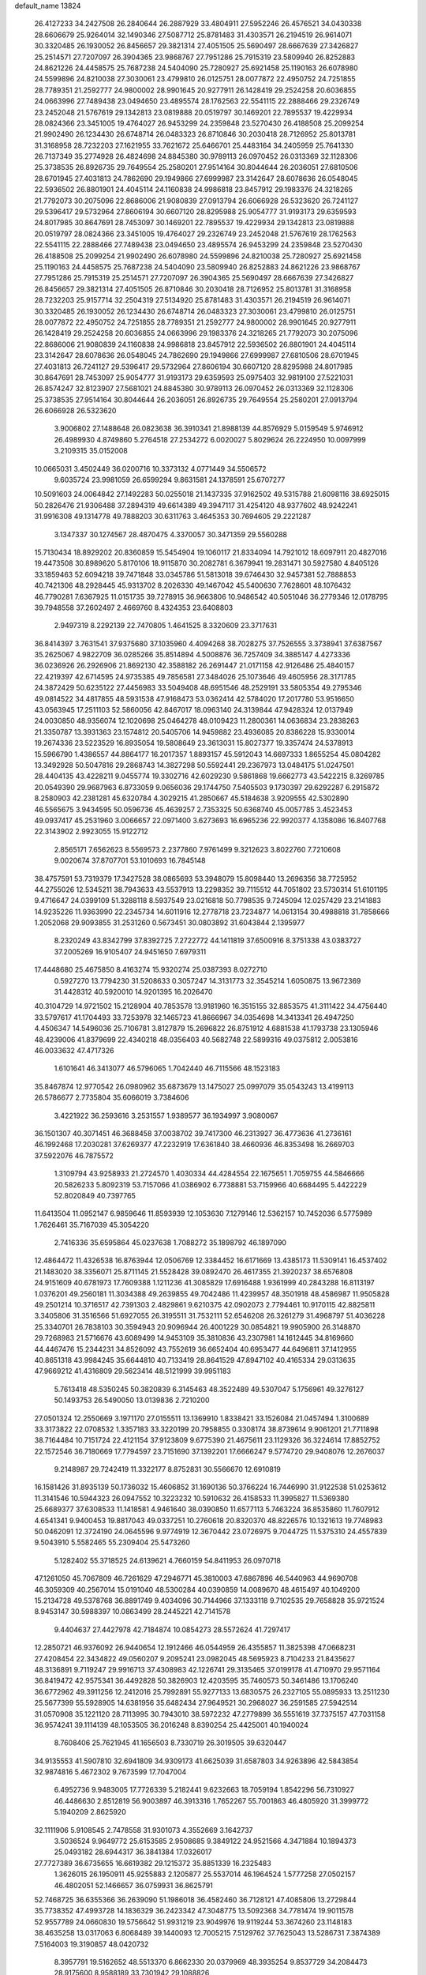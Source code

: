 default_name                                                                    
13824
  26.4127233  34.2427508  26.2840644  26.2887929  33.4804911  27.5952246
  26.4576521  34.0430338  28.6606679  25.9264014  32.1490346  27.5087712
  25.8781483  31.4303571  26.2194519  26.9614071  30.3320485  26.1930052
  26.8456657  29.3821314  27.4051505  25.5690497  28.6667639  27.3426827
  25.2514571  27.7207097  26.3904365  23.9868767  27.7951286  25.7915319
  23.5809940  26.8252883  24.8621226  24.4458575  25.7687238  24.5404090
  25.7280927  25.6921458  25.1190163  26.6078980  24.5599896  24.8210038
  27.3030061  23.4799810  26.0125751  28.0077872  22.4950752  24.7251855
  28.7789351  21.2592777  24.9800002  28.9901645  20.9277911  26.1428419
  29.2524258  20.6036855  24.0663996  27.7489438  23.0494650  23.4895574
  28.1762563  22.5541115  22.2888466  29.2326749  23.2452048  21.5767619
  29.1342813  23.0819888  20.0519797  30.1469201  22.7895537  19.4229934
  28.0824366  23.3451005  19.4764027  26.9453299  24.2359848  23.5270430
  26.4188508  25.2099254  21.9902490  26.1234430  26.6748714  26.0483323
  26.8710846  30.2030418  28.7126952  25.8013781  31.3168958  28.7232203
  27.1621955  33.7621672  25.6466701  25.4483164  34.2405959  25.7641330
  26.7137349  35.2774928  26.4824698  24.8845380  30.9789113  26.0970452
  26.0313369  32.1128306  25.3738535  26.8926735  29.7649554  25.2580201
  27.9514164  30.8044644  26.2036051  27.6810506  28.6701945  27.4031813
  24.7862690  29.1949866  27.6999987  23.3142647  28.6078636  26.0548045
  22.5936502  26.8801901  24.4045114  24.1160838  24.9986818  23.8457912
  29.1983376  24.3218265  21.7792073  30.2075096  22.8686006  21.9080839
  27.0913794  26.6066928  26.5323620  26.7241127  29.5396417  29.5732964
  27.8606194  30.6607120  28.8295988  25.9054777  31.9193173  29.6359593
  24.8017985  30.8647691  28.7453097  30.1469201  22.7895537  19.4229934
  29.1342813  23.0819888  20.0519797  28.0824366  23.3451005  19.4764027
  29.2326749  23.2452048  21.5767619  28.1762563  22.5541115  22.2888466
  27.7489438  23.0494650  23.4895574  26.9453299  24.2359848  23.5270430
  26.4188508  25.2099254  21.9902490  26.6078980  24.5599896  24.8210038
  25.7280927  25.6921458  25.1190163  24.4458575  25.7687238  24.5404090
  23.5809940  26.8252883  24.8621226  23.9868767  27.7951286  25.7915319
  25.2514571  27.7207097  26.3904365  25.5690497  28.6667639  27.3426827
  26.8456657  29.3821314  27.4051505  26.8710846  30.2030418  28.7126952
  25.8013781  31.3168958  28.7232203  25.9157714  32.2504319  27.5134920
  25.8781483  31.4303571  26.2194519  26.9614071  30.3320485  26.1930052
  26.1234430  26.6748714  26.0483323  27.3030061  23.4799810  26.0125751
  28.0077872  22.4950752  24.7251855  28.7789351  21.2592777  24.9800002
  28.9901645  20.9277911  26.1428419  29.2524258  20.6036855  24.0663996
  29.1983376  24.3218265  21.7792073  30.2075096  22.8686006  21.9080839
  24.1160838  24.9986818  23.8457912  22.5936502  26.8801901  24.4045114
  23.3142647  28.6078636  26.0548045  24.7862690  29.1949866  27.6999987
  27.6810506  28.6701945  27.4031813  26.7241127  29.5396417  29.5732964
  27.8606194  30.6607120  28.8295988  24.8017985  30.8647691  28.7453097
  25.9054777  31.9193173  29.6359593  25.0975403  32.9819100  27.5221031
  26.8574247  32.8123907  27.5681021  24.8845380  30.9789113  26.0970452
  26.0313369  32.1128306  25.3738535  27.9514164  30.8044644  26.2036051
  26.8926735  29.7649554  25.2580201  27.0913794  26.6066928  26.5323620
   3.9006802  27.1488648  26.0823638  36.3910341  21.8988139  44.8576929
   5.0159549   5.9746912  26.4989930   4.8749860   5.2764518  27.2534272
   6.0020027   5.8029624  26.2224950  10.0097999   3.2109315  35.0152008
  10.0665031   3.4502449  36.0200716  10.3373132   4.0771449  34.5506572
   9.6035724  23.9981059  26.6599294   9.8631581  24.1378591  25.6707277
  10.5091603  24.0064842  27.1492283  50.0255018  21.1437335  37.9162502
  49.5315788  21.6098116  38.6925015  50.2826476  21.9306488  37.2894319
  49.6614389  49.3947117  31.4254120  48.9377602  48.9242241  31.9916308
  49.1314778  49.7888203  30.6311763   3.4645353  30.7694605  29.2221287
   3.1347337  30.1274567  28.4870475   4.3370057  30.3471359  29.5560288
  15.7130434  18.8929202  20.8360859  15.5454904  19.1060117  21.8334094
  14.7921012  18.6097911  20.4827016  19.4473508  30.8989620   5.8170106
  18.9115870  30.2082781   6.3679941  19.2831471  30.5927580   4.8405126
  33.1859463  52.6094218  39.7471848  33.0345786  51.5813018  39.6746430
  32.9457381  52.7888853  40.7421306  48.2928445  45.9313702   8.2026330
  49.1467042  45.5400630   7.7628601  48.1076432  46.7790281   7.6367925
  11.0151735  39.7278915  36.9663806  10.9486542  40.5051046  36.2779346
  12.0178795  39.7948558  37.2602497   2.4669760   8.4324353  23.6408803
   2.9497319   8.2292139  22.7470805   1.4641525   8.3320609  23.3717631
  36.8414397   3.7631541  37.9375680  37.1035960   4.4094268  38.7028275
  37.7526555   3.3738941  37.6387567  35.2625067   4.9822709  36.0285266
  35.8514894   4.5008876  36.7257409  34.3885147   4.4273336  36.0236926
  26.2926906  21.8692130  42.3588182  26.2691447  21.0171158  42.9126486
  25.4840157  22.4219397  42.6714595  24.9735385  49.7856581  27.3484026
  25.1073646  49.4605956  28.3171785  24.3872429  50.6235122  27.4456983
  33.5049408  48.6951546  48.2529191  33.5805354  49.2795346  49.0814522
  34.4817855  48.5931538  47.9168473  53.0362414  42.5784020  17.2017780
  53.9516650  43.0563945  17.2511103  52.5860056  42.8467017  18.0963140
  24.3139844  47.9428324  12.0137949  24.0030850  48.9356074  12.1020698
  25.0464278  48.0109423  11.2800361  14.0636834  23.2838263  21.3350787
  13.3931363  23.1574812  20.5405706  14.9459882  23.4936085  20.8386228
  15.9330014  19.2674336  23.5223529  16.8935054  19.5808649  23.3613031
  15.8027377  19.3357474  24.5378913  15.5966790   1.4386557  44.8864177
  16.2017357   1.8893157  45.5912043  14.6697333   1.8655254  45.0804282
  13.3492928  50.5047816  29.2868743  14.3827298  50.5592441  29.2367973
  13.0484175  51.0247501  28.4404135  43.4228211   9.0455774  19.3302716
  42.6029230   9.5861868  19.6662773  43.5422215   8.3269785  20.0549390
  29.9687963   6.8733059   9.0656036  29.1744750   7.5405503   9.1730397
  29.6292287   6.2915872   8.2580903  42.2381281  45.6320784   4.3029215
  41.2850667  45.5184638   3.9209555  42.5302890  46.5565675   3.9434595
  50.0596736  45.4639257   2.7353325  50.6368740  45.0057785   3.4523453
  49.0937417  45.2531960   3.0066657  22.0971400   3.6273693  16.6965236
  22.9920377   4.1358086  16.8407768  22.3143902   2.9923055  15.9122712
   2.8565171   7.6562623   8.5569573   2.2377860   7.9761499   9.3212623
   3.8022760   7.7210608   9.0020674  37.8707701  53.1010693  16.7845148
  38.4757591  53.7319379  17.3427528  38.0865693  53.3948079  15.8098440
  13.2696356  38.7725952  44.2755026  12.5345211  38.7943633  43.5537913
  13.2298352  39.7115512  44.7051802  23.5730314  51.6101195   9.4716647
  24.0399109  51.3288118   8.5937549  23.0216818  50.7798535   9.7245094
  12.0257429  23.2141883  14.9235226  11.9363990  22.2345734  14.6011916
  12.2778718  23.7234877  14.0613154  30.4988818  31.7858666   1.2052068
  29.9093855  31.2531260   0.5673451  30.0803892  31.6043844   2.1395977
   8.2320249  43.8342799  37.8392725   7.2722772  44.1411819  37.6500916
   8.3751338  43.0383727  37.2005269  16.9105407  24.9451650   7.6979311
  17.4448680  25.4675850   8.4163274  15.9320274  25.0387393   8.0272710
   0.5927270  13.7794230  31.5208633   0.3057247  14.3131773  32.3545214
   1.6050875  13.9672369  31.4428312  40.5920010  14.9201395  16.2026470
  40.3104729  14.9721502  15.2128904  40.7853578  13.9181960  16.3515155
  32.8853575  41.3111422  34.4756440  33.5797617  41.1704493  33.7253978
  32.1465723  41.8666967  34.0354698  14.3413341  26.4947250   4.4506347
  14.5496036  25.7106781   3.8127879  15.2696822  26.8751912   4.6881538
  41.1793738  23.1305946  48.4239006  41.8379699  22.4340218  48.0356403
  40.5682748  22.5899316  49.0375812   2.0053816  46.0033632  47.4717326
   1.6101641  46.3413077  46.5796065   1.7042440  46.7115566  48.1523183
  35.8467874  12.9770542  26.0980962  35.6873679  13.1475027  25.0997079
  35.0543243  13.4199113  26.5786677   2.7735804  35.6066019   3.7384606
   3.4221922  36.2593616   3.2531557   1.9389577  36.1934997   3.9080067
  36.1501307  40.3071451  46.3688458  37.0038702  39.7417300  46.2313927
  36.4773636  41.2736161  46.1992468  17.2030281  37.6269377  47.2232919
  17.6361840  38.4660936  46.8353498  16.2669703  37.5922076  46.7875572
   1.3109794  43.9258933  21.2724570   1.4030334  44.4284554  22.1675651
   1.7059755  44.5846666  20.5826233   5.8092319  53.7157066  41.0386902
   6.7738881  53.7159966  40.6684495   5.4422229  52.8020849  40.7397765
  11.6413504  11.0952147   6.9859646  11.8593939  12.1053630   7.1279146
  12.5362157  10.7452036   6.5775989   1.7626461  35.7167039  45.3054220
   2.7416336  35.6595864  45.0237638   1.7088272  35.1898792  46.1897090
  12.4864472  11.4326538  16.8763944  12.0506769  12.3384452  16.6171669
  13.4385173  11.5309141  16.4537402  21.1483020  38.3356071  25.8711145
  21.5528428  39.0892470  26.4617355  21.3920237  38.6576808  24.9151609
  40.6781973  17.7609388   1.1211236  41.3085829  17.6916488   1.9361999
  40.2843288  16.8113197   1.0376201  49.2560181  11.3034388  49.2639855
  49.7042486  11.4239957  48.3501918  48.4586987  11.9505828  49.2501214
  10.3716517  42.7391303   2.4829861   9.6210375  42.0902073   2.7794461
  10.9170115  42.8825811   3.3405806  31.3516566  51.6927055  26.3195511
  31.7532111  52.6546208  26.3261279  31.4968797  51.4036228  25.3340701
  26.7838103  30.3594943  20.9096944  26.4001229  30.0854821  19.9905900
  26.3148870  29.7268983  21.5716676  43.6089499  14.9453109  35.3810836
  43.2307981  14.1612445  34.8169660  44.4467476  15.2344231  34.8526092
  43.7552619  36.6652404  40.6953477  44.6496811  37.1412955  40.8651318
  43.9984245  35.6644810  40.7133419  28.8641529  47.8947102  40.4165334
  29.0313635  47.9669212  41.4316809  29.5623414  48.5121999  39.9951183
   5.7613418  48.5350245  50.3820839   6.3145463  48.3522489  49.5307047
   5.1756961  49.3276127  50.1493753  26.5490050  13.0139836   2.7210200
  27.0501324  12.2550669   3.1971170  27.0155511  13.1369910   1.8338421
  33.1526084  21.0457494   1.3100689  33.3173822  22.0708532   1.3357183
  33.3220199  20.7958855   0.3308174  38.8739614   9.9061201  21.7711898
  38.7164484  10.7151724  22.4121154  37.9123809   9.6775390  21.4675611
  23.1129326  36.3224614  17.8852752  22.1572546  36.7180669  17.7794597
  23.7151690  37.1392201  17.6666247   9.5774720  29.9408076  12.2676037
   9.2148987  29.7242419  11.3322177   8.8752831  30.5566670  12.6910819
  16.1581426  31.8935139  50.1736032  15.4606852  31.1690136  50.3766224
  16.7446990  31.9122538  51.0253612  11.3141546  10.5944323  26.0947552
  10.3223232  10.5910632  26.4158533  11.3995827  11.5369380  25.6689377
  37.6308533  11.1418581   4.9461640  38.0390850  11.6577113   5.7463224
  36.8535860  11.7607912   4.6541341   9.9400453  19.8817043  49.0337251
  10.2760618  20.8320370  48.8226576  10.1321613  19.7748983  50.0462091
  12.3724190  24.0645596   9.9774919  12.3670442  23.0726975   9.7044725
  11.5375310  24.4557839   9.5043910   5.5582465  55.2309404  25.5473260
   5.1282402  55.3718525  24.6139621   4.7660159  54.8411953  26.0970718
  47.1261050  45.7067809  46.7261629  47.2946771  45.3810003  47.6867896
  46.5440963  44.9690708  46.3059309  40.2567014  15.0191040  48.5300284
  40.0390859  14.0089670  48.4615497  40.1049200  15.2134728  49.5378768
  36.8891749   9.4034096  30.7144966  37.1333118   9.7102535  29.7658828
  35.9721524   8.9453147  30.5988397  10.0863499  28.2445221  42.7141578
   9.4404637  27.4427978  42.7184874  10.0854273  28.5572624  41.7297417
  12.2850721  46.9376092  26.9440654  12.1912466  46.0544959  26.4355857
  11.3825398  47.0668231  27.4208454  22.3434822  49.0560207   9.2095241
  23.0982045  48.5695923   8.7104233  21.8435627  48.3136891   9.7119247
  29.9916713  37.4308983  42.1226741  29.3135465  37.0199178  41.4710970
  29.9571164  36.8419472  42.9575341  36.4492828  50.3826903  12.4203595
  35.7460573  50.3461486  13.1706240  36.6772962  49.3911256  12.2412016
  25.7992891  55.9277133  13.6830575  26.2327105  55.0895933  13.2511230
  25.5677399  55.5928905  14.6381956  35.6482434  27.9649521  30.2968027
  36.2591585  27.5942514  31.0570908  35.1221120  28.7113995  30.7943010
  38.5972232  47.2779899  36.5551619  37.7375157  47.7031158  36.9574241
  39.1114139  48.1053505  36.2016248   8.8390254  25.4425001  40.1940024
   8.7608406  25.7621945  41.1656503   8.7330719  26.3019505  39.6320447
  34.9135553  41.5907810  32.6941809  34.9309173  41.6625039  31.6587803
  34.9263896  42.5843854  32.9874816   5.4672302   9.7673599  17.7047004
   6.4952736   9.9483005  17.7726339   5.2182441   9.6232663  18.7059194
   1.8542296  56.7310927  46.4486630   2.8512819  56.9003897  46.3913316
   1.7652267  55.7001863  46.4805920  31.3999772   5.1940209   2.8625920
  32.1111906   5.9108545   2.7478558  31.9301073   4.3552669   3.1642737
   3.5036524   9.9649772  25.6153585   2.9508685   9.3849122  24.9521566
   4.3471884  10.1894373  25.0493182  28.6944317  36.3841384  17.0326017
  27.7727389  36.6735655  16.6619382  29.1215372  35.8851339  16.2325483
   1.3626015  26.1950911  45.9255883   2.1205877  25.5537014  46.1964524
   1.5777258  27.0502157  46.4802051  52.1466657  36.0759931  36.8625791
  52.7468725  36.6355366  36.2639090  51.1986018  36.4582460  36.7128121
  47.4085806  13.2729844  35.7738352  47.4993728  14.1836329  36.2423342
  47.3048775  13.5092368  34.7781474  19.9011578  52.9557789  24.0660830
  19.5756642  51.9931219  23.9049976  19.9119244  53.3674260  23.1148183
  38.4635258  13.0317063   6.8068489  39.1440093  12.7005215   7.5129762
  37.7625043  13.5286731   7.3874389   7.5164003  19.3190857  48.0420732
   8.3957791  19.5162652  48.5513370   6.8662330  20.0379969  48.3935254
   9.8537729  34.2084473  28.9175600   8.9588189  33.7301942  29.1088826
  10.5643031  33.5173520  29.2149410  25.6808390   2.5971522  11.3803064
  26.0656501   3.5655900  11.2790207  26.2700839   2.2126306  12.1436515
  27.1817674  52.0322403  50.5005384  28.1442912  51.8738895  50.8419881
  27.2374254  51.8463969  49.4971679   7.0191612  30.5002483  20.9556167
   7.0587436  29.6192808  21.5026111   7.9854803  30.5673983  20.5788155
  49.0890012  51.5703157  33.0885908  49.5668817  50.9287678  32.4503716
  48.8372705  50.9866003  33.8982298  33.0240407  33.6188718  21.4845936
  33.8799009  33.0354632  21.5356543  32.9782819  34.0397268  22.4265332
  31.4142344   8.5887834  26.6837196  31.0606898   9.2853415  27.3697515
  30.5334235   8.1759974  26.3186399   5.4420165  28.1379964  27.5695984
   5.5732013  27.7730907  28.5152840   6.2088720  28.8079796  27.4379821
   9.9865056  29.0367644  40.1305001   9.4407021  29.9143100  40.0715294
   9.5068928  28.4222218  39.4471072  24.6957051  44.2843086  12.9045744
  24.3082227  44.6675978  13.7844721  24.1050795  44.7225377  12.1779614
  21.3852506   8.1486776  31.5378300  22.0606968   8.6744759  32.1146084
  21.9624987   7.4039453  31.1112756  26.0493060  37.4767117  47.3556061
  25.9642277  36.9504949  46.4893822  26.1270610  36.7640439  48.0933278
  36.0801518  52.3962954  27.2189190  37.0018131  52.4500287  26.7504476
  36.1227774  51.4887750  27.7155821  17.4068540  22.3446486  17.7295499
  17.3631128  21.3816682  18.1033674  18.3524067  22.3929779  17.3105369
  14.9477490   5.0578453  15.5954190  15.5357271   5.7275277  15.0600890
  15.0650810   5.3790564  16.5734617  -0.4182275  52.4499028  46.1512035
  -0.2411511  51.7143722  46.8277547  -1.3998929  52.7296798  46.3192489
  32.3716741  37.7326535  19.8877115  33.3169881  37.4257948  20.1903417
  32.4796372  37.8008719  18.8594887  49.2909402   8.6213274   8.2154843
  50.1641113   8.8245207   8.7176708  49.5248970   8.8482590   7.2279377
  26.7891399  53.8160138   2.3437191  26.7963965  53.2691610   1.4767720
  25.9780820  53.4516544   2.8682568  41.1942560  36.1297730   7.9835289
  41.6561140  37.0479574   7.8519278  40.2169720  36.3906804   8.1997667
  18.3109831  46.8163963  31.6010205  17.9739789  46.7091429  32.5770790
  17.4714587  47.1894822  31.1143914  33.8283583  42.5389559  39.9794432
  32.8270025  42.7785174  39.8940723  34.0506624  42.7744686  40.9578161
  41.9160026  50.1865653  31.6694665  42.2490090  51.1624479  31.7595286
  42.5490586  49.7865513  30.9563718   5.2886247  51.1787949  39.9050367
   4.3187750  50.9762809  40.2173452   5.2001206  51.2314041  38.8836071
  29.8591134  55.6013061  39.1078857  30.5593902  55.6740795  38.3485790
  30.2996745  56.1299530  39.8813514  42.0756822  22.7442262  23.6836225
  43.0434463  22.3840283  23.7607475  41.9759840  23.3140656  24.5462829
  10.7615994   5.5446936  33.8245055   9.9587360   6.1739833  33.6796293
  11.5409095   6.1868795  34.0423053  18.8142577  30.1595394  17.5512846
  17.9812567  29.8386863  18.0580632  18.6799944  31.1736078  17.4445085
  47.8507671  28.4576422   7.1358481  48.0338582  27.4892147   6.8837182
  48.0202383  28.9839535   6.2570447  44.3518798  52.9371757   8.4760604
  43.4841954  53.0629446   9.0283992  44.0897396  52.1813105   7.8191515
  51.7238572  38.7925130  21.8692248  52.4908014  38.3063164  21.3725090
  51.4942156  39.5738496  21.2259842  14.2870057  42.3160682  28.1993375
  14.8738020  42.6738422  27.4224073  14.7076016  41.3885482  28.3995290
   2.0165357  18.1413561  24.3915244   2.7147429  18.7009563  23.8613064
   2.5853844  17.8018123  25.2001497  52.3793082  26.6087590  10.6369448
  51.3791189  26.4824874  10.4667765  52.7587029  26.9842331   9.7665106
  43.2932434   2.1716831  18.0546152  42.8566666   2.6829176  18.8362872
  43.1496015   1.1900772  18.2670897   5.6317633  37.0110040   9.1932281
   6.4073321  36.9941488   9.8578785   5.7453883  36.1291956   8.6601647
  50.2575349  51.1361747  11.0623390  50.9694553  51.1032403  11.8026223
  49.6182942  50.3630202  11.3002101  51.0189910  13.0874569  22.4555083
  51.8622740  12.5153854  22.3591203  51.3502772  14.0149708  22.7378085
  33.8640640  33.3753124  15.1205705  34.2483804  33.1859848  14.1816490
  32.8478383  33.2782873  14.9968227  14.4412320  24.6055708  38.3774026
  14.2356586  24.4395913  39.3739129  14.6083612  23.6633815  37.9976245
  21.1408029  18.5048197   7.3758773  21.4752899  18.2563714   6.4289820
  21.5849227  17.7786649   7.9654608  28.7427848  15.2694600  19.5669769
  28.6476601  14.2400967  19.6623860  29.4139189  15.3518128  18.7760936
   9.9467389  10.3708940  40.4600266   9.9801844   9.4421171  40.0097156
  10.7616576  10.3650350  41.0931257  16.6617802  27.0865904  22.1620800
  15.6598391  27.0309133  22.4272047  16.6275894  26.8749634  21.1440862
  12.0002306  41.8462120  32.3804522  12.8786598  41.3799590  32.1187868
  12.1373326  42.8214910  32.0720942  10.8071933  30.7450735  31.7044447
  10.6529191  31.0060757  32.6923087  11.3447490  29.8576032  31.7856913
  20.5377582  23.0463693   6.5354961  21.1726358  22.3713492   7.0051401
  19.6820373  22.9879085   7.1118635  44.3507397  37.9256577  14.9180933
  45.2522693  38.4256629  15.0013681  43.8606085  38.1887496  15.7981916
  42.4087923   9.3666684  15.0227574  42.5537751   8.7672870  15.8500542
  43.0219978  10.1781460  15.1988365  13.4735222  41.0666598  45.6389865
  13.0411528  40.9669199  46.5710999  14.3861181  41.5070716  45.8438065
  24.5498818  35.9735197   3.2046903  25.3079900  35.2720650   3.1584420
  24.0011494  35.6735225   4.0321941  47.7726970  21.4162000  13.4211390
  47.7367389  21.1349219  14.4112370  47.6350462  22.4339194  13.4457365
  43.7375454  31.3530618  11.4413502  42.7367027  31.2976044  11.6475490
  44.2033548  31.2920993  12.3536041  48.5855902   1.3279186  46.4570722
  49.3341923   1.6988655  45.8473255  48.2143880   2.1752692  46.9109374
  32.9011503  50.5096855  31.7433135  32.8364620  49.5002496  31.9201235
  33.8772054  50.6415294  31.4273891  21.5334218   6.1278680  28.1851189
  21.4957037   5.1138587  27.9670611  20.5306884   6.3393374  28.3924861
  11.6701812  35.4665391  32.1697551  11.1923837  34.9303114  32.9139317
  10.8836266  35.8413068  31.6092006   2.0222918  53.2221956  30.5081654
   1.0704657  53.4561527  30.2543048   2.5989053  53.9690050  30.0605140
  44.1255546  21.3598044  35.9253117  44.7916105  21.0008910  36.6291323
  44.0417383  20.5721282  35.2596913  34.8252092  43.2420737  23.5593764
  34.8693050  43.4288596  22.5416027  34.3116122  44.0690817  23.9196267
  24.0050233   8.7079374  21.2670602  24.4239570   8.9498756  20.3484451
  23.0330696   9.0731669  21.1643772  39.3854284  46.8051684  31.7039654
  38.5671933  46.3709501  31.2727642  39.2926121  46.5505723  32.7082210
  11.9508301  18.7993536   9.6418486  12.3710322  18.3436843   8.8171088
  12.1885164  19.7935474   9.5240625  17.7709826   4.1863164  26.6630414
  18.1183103   3.6731935  27.4951706  17.3143586   5.0179855  27.0879263
  36.9140517   9.7639064   0.4788528  37.1590297   9.3388978  -0.4317695
  36.9228957   8.9898377   1.1362520  24.5655254   1.3040528  27.9536907
  24.5292964   1.8219027  27.0546854  24.8894217   0.3773199  27.6992222
  18.5566916  49.5121984  13.7102498  18.4395781  49.9344109  14.6291295
  18.5549970  50.3111593  13.0569668  35.5021823  27.7589095   3.7914779
  36.3059715  28.3752382   3.7199410  35.2927272  27.7198475   4.8045191
   8.6485759  25.0463896  48.1329732   9.6184488  24.9401000  47.7755353
   8.2222434  24.1316467  47.9053182  28.1034657  36.6142640  40.2689558
  27.4997696  37.3986655  39.9635712  28.2715364  36.0893845  39.4000344
  48.6295812  17.4360464  46.8718369  47.9581765  18.1253380  47.2503896
  49.3778309  18.0224920  46.4744388  18.8298151  21.1178307  49.2108174
  19.2043509  20.1930357  48.9538918  18.1515330  21.3185962  48.4506916
  40.5049630  24.4831516  46.2281647  41.0594983  23.9726194  45.5215356
  40.7992679  24.0354956  47.1206603   4.4966919  45.3519116  16.1580890
   5.3728342  44.7972265  16.2001972   4.4619834  45.6267229  15.1564926
  20.6210563  30.3114639  38.9897206  20.3389988  31.1467883  38.4506799
  21.6437026  30.2898943  38.8914834  23.0807488  34.4860482   8.9872955
  23.0118200  34.4186526  10.0182696  23.9861254  34.9816251   8.8601624
  27.5781323  40.8281514  38.2775840  26.7899542  41.3121183  37.8585106
  28.1241188  40.4642604  37.4790064  38.9430805  26.9830042  19.1409904
  38.8095327  27.6318615  18.3475563  39.2314549  26.1031349  18.6920610
   3.0185169  38.3332502  43.6444220   2.0251229  38.0396485  43.6024285
   3.5157028  37.4318599  43.7652671   6.1602938   4.1284317  15.4528513
   6.7681543   4.8718155  15.0624121   5.2484132   4.3359680  14.9934689
  21.0098982  27.5767520  22.3092881  21.1544748  26.8341650  21.5889364
  21.8389968  28.1856066  22.1367326  10.3356767  27.0087493  18.6482164
  10.1855800  27.9896880  18.3504978  10.9742489  27.1094010  19.4583147
   7.6324515  50.4704648   3.1540263   6.6433241  50.2688108   3.3354127
   8.0405980  49.5718681   2.8889979  30.3774654  15.4352603  17.4651384
  30.3011163  16.4625297  17.4458391  31.3927082  15.2673703  17.5606421
  -0.0453473  18.9679841  47.0588383   0.2042189  19.8984481  47.3897289
  -0.9282028  19.0928404  46.5487864   3.6441399  26.0906869  18.5240742
   2.8456246  25.4542544  18.7360267   4.0033677  25.6885823  17.6313533
  40.3189277  40.4357900  25.0285511  39.3148007  40.3771296  24.8042461
  40.3490251  40.3166299  26.0547054  40.6369216  29.8910059   1.6790054
  41.5145845  29.3634984   1.8284013  40.7031882  30.2428237   0.7298529
  18.5514889  39.5436753  16.2884063  17.7359297  40.1634781  16.2012784
  18.3596500  38.9822748  17.1245936  40.9477951  34.8332225  12.1341809
  41.4403516  34.6071482  11.2536004  41.6539144  34.6454705  12.8613056
  21.9746803  47.0973984  33.6034243  21.5323160  46.1563820  33.5840614
  21.5078621  47.5763767  32.8101987  16.2268795  26.4539946  19.5894284
  15.2618969  26.4709056  19.2064962  16.4158837  25.4386366  19.6748488
   5.7080969  44.4443465  29.2220861   6.4900578  43.8635088  28.8681813
   5.8376430  45.3410643  28.7216137  44.7714706  48.5981436  16.8856321
  45.6329083  49.0459283  16.5385335  45.1118347  47.8550972  17.5130023
  18.7373123  52.8528515  43.2288571  18.4435821  51.9093114  42.9269556
  17.9698765  53.4556876  42.8811975  34.3874470  43.1340446  42.6342634
  34.5089681  43.4955321  43.5979584  35.3637138  42.9374385  42.3423793
  37.8202625  31.0362070  32.9736810  36.8434414  31.3206304  32.7540231
  37.7843208  30.9345057  34.0093004   5.3420680  35.3824416  21.8724585
   5.7583967  35.0248291  22.7477375   6.1532339  35.7412285  21.3451553
  45.4600031  31.1002408  13.5975676  45.9866735  31.9683427  13.6528133
  45.2314774  30.8782160  14.5852377  43.7275785  50.8183735  41.4713760
  44.0779832  49.8760833  41.7206963  43.0790797  51.0285580  42.2563706
  44.4667538  41.6946435  44.0470650  44.9021827  40.8222387  43.6929282
  43.7896980  41.9279617  43.3022917  14.4111983  24.5247230   2.6166787
  13.6603134  24.9318905   2.0437536  15.1694868  24.3366406   1.9441605
   9.6298534  45.4306072  49.6993023   8.8205410  45.0157426  49.1844566
  10.4120189  44.8206899  49.3965581  29.3729293  53.6539215   3.1779085
  28.4385465  53.8621665   2.7790023  29.1339989  53.2242305   4.0916525
  31.9109398  26.4289861  20.4809065  30.9276915  26.7048872  20.3191355
  32.0082307  26.4885586  21.5080885  33.3825407  54.9161441  19.0336130
  33.0276845  55.6521334  19.6400139  34.0947489  55.3812416  18.4505733
  13.5241675  33.5554880  31.5315790  12.8653967  34.2982019  31.8146634
  12.9852180  33.0130601  30.8383260  13.1475819  12.6662688  38.4966765
  13.3084122  13.1023706  39.4273010  12.4055331  13.2615053  38.0930457
  16.0515813  10.6894926  32.4993928  16.3561610   9.8220870  32.0331333
  16.9504309  11.1086750  32.8178988   1.2096283  51.3198346   6.7185527
   1.1623843  50.4058831   7.1954954   0.2305202  51.6400052   6.7065494
  15.0683389  20.0014103   1.5352723  15.8360326  20.6384630   1.3056144
  14.2138932  20.5062033   1.2822611   6.0176636   4.8080458   9.8448180
   6.6231634   5.6055013   9.5938559   6.2233404   4.6269375  10.8270953
  15.0831053  45.3040377  33.6813269  15.2118057  44.4382786  33.1371947
  14.3075461  45.7858616  33.1972750   8.6795060  21.4697484  31.2950637
   8.7072551  21.9933442  32.1885665   7.7937633  21.7877344  30.8643826
  46.2894726  50.2616774   6.8095398  46.9237932  49.4487238   6.8431474
  46.5977790  50.8413350   7.6083222  39.1133250  36.3272210  21.3791847
  39.9189172  36.9640099  21.2898608  39.3081404  35.8194726  22.2550188
  22.6234733  30.1700729  50.2055796  23.3201129  30.7185095  49.6855374
  22.0590806  29.7252346  49.4640854  28.9909645   7.6637122  25.8286066
  28.1972398   7.3296685  25.2465613  28.5339278   7.7881176  26.7556759
  50.9605286  32.2393706  45.2327737  51.3730019  31.8275433  44.3884974
  50.3017912  32.9471591  44.8840509  25.5088015  24.2477706  32.1909023
  25.4537013  23.7013600  31.3088787  24.5847585  24.7429333  32.1858612
   5.9562632  41.9224608  13.9001078   4.9519577  41.8282438  14.1669254
   6.0630089  41.1387651  13.2196225  33.0501141  28.0302291  13.4949507
  32.6881018  28.1737472  14.4530339  32.4054782  28.5846172  12.9078976
  31.8153617  20.4591086  23.8254453  30.7729571  20.4861986  23.8614265
  32.0775632  20.6302164  24.8029411   0.7999056  40.8330625   8.3243669
   1.8351622  40.8225331   8.3506733   0.5853052  40.3029831   7.4625514
  37.6019566  21.0355980  12.7182471  38.1733749  20.1826047  12.5937975
  37.8650836  21.6205662  11.9101885  28.1767106  37.2469984  25.3096239
  28.4689715  36.2566426  25.3396200  28.8109950  37.6617638  24.6078304
  45.6055721   9.2182358  33.3567113  46.1098959   8.3125997  33.4620745
  44.8575190   9.1238006  34.0751842  37.2063212  32.0337499  45.0741236
  37.3428498  32.3828951  44.1078608  36.3945910  32.5994184  45.4015721
  12.6633111   6.6719079  14.9089582  12.6149490   7.4660001  15.5649863
  13.3924137   6.0656725  15.2957999  45.2255564   1.9397294  41.3823405
  45.7579211   2.6225695  40.8224198  44.7060241   2.5151411  42.0584682
  14.0197662  20.9150616  12.4868192  13.1032057  20.8435204  12.9406404
  14.6378691  21.2965584  13.2172931   8.8957527  10.3268252  27.1306133
   8.3461075   9.5972334  26.6448750   8.8417564  10.0610670  28.1156666
  40.4252218  42.4019026  45.4172800  40.0837592  41.6125948  44.8464253
  40.6995766  43.1087293  44.7198709  22.9605547  37.8462142   6.4830615
  22.7411959  38.3915553   5.6287724  22.2720771  38.2085857   7.1670346
  39.2676539  40.5444960  38.8790738  38.9263286  40.5614943  39.8556941
  38.9842572  41.4668219  38.5093426  11.7605907  19.9885930  40.9888081
  11.5771309  19.6429875  41.9423159  11.7855294  21.0179358  41.1021123
  42.3843553  31.5887421   5.0774594  42.7967836  32.3652426   4.5219456
  41.3780092  31.7028548   4.9244285  13.8495409  14.1847027  26.1442807
  14.0259970  14.6231949  27.0647028  14.3040804  14.8274624  25.4830049
  28.0885352  42.6784851   4.0780603  28.3428245  41.8461218   4.6160867
  27.0784948  42.7236450   4.0974305  10.4721076   3.4575884   0.7532289
   9.4398279   3.4243296   0.6839410  10.6294824   4.2269912   1.4323275
  45.7542624  42.7051757  38.0360207  45.0331869  43.4320787  38.2145237
  45.3431187  42.1681436  37.2511042  50.9806324  31.8797213  33.0085591
  51.9178167  31.9787685  33.4473101  51.0483336  30.9615150  32.5318884
  51.5744012   8.5335889  15.4381230  50.6504117   8.2008973  15.7448357
  51.9944428   8.9290499  16.2919204  30.3912220  36.0920517   4.0474357
  29.6807768  36.5711256   3.4713357  31.2327182  36.1072327   3.4500597
  18.5409365  28.1349135  26.2958822  18.9541569  28.5471772  25.4369736
  19.1822651  28.4850287  27.0351958  52.2246431   5.0947859  22.7130975
  51.6204824   5.1912128  21.8768942  51.9608694   4.1626512  23.0823826
  34.0313867   5.2428543  18.3366720  34.7639722   4.5290903  18.3700390
  33.3127333   4.8632373  17.7172295   2.9796173  48.7045036  25.9036856
   2.9535259  48.1124081  26.7596141   3.9033274  48.4771791  25.5003821
  25.9836282  29.0829089   5.6830969  25.7549122  28.7304887   6.6239204
  25.8427551  30.1035322   5.7609497  37.6986407  41.1705665  30.4972565
  38.1195850  41.4710857  31.3812235  36.7865323  41.6495328  30.4642655
  35.2077299  49.2337291  21.1915666  35.0632371  50.2578405  21.1468833
  35.5397734  49.0012501  20.2408479  23.5631416  36.4148607  40.1730285
  23.1878693  35.9570126  41.0110492  24.0944807  37.2174219  40.5657687
  45.8956060  48.5433301  35.8617768  46.5016639  47.7752840  36.2042149
  45.4753090  48.9150544  36.7288968   2.1779489  38.0845403  31.1549146
   3.2067475  38.0869357  31.0286436   1.8812686  38.9374636  30.6504602
  12.4095360  21.5005570   8.8329150  11.5247840  21.5990005   8.3210025
  13.1397851  21.6129839   8.1205750  37.0784247   7.1466803  27.6159174
  36.6263652   6.8729601  26.7254567  38.0905045   7.0492579  27.4029189
  30.5040687  43.4323328  18.3679113  30.6968392  44.1127360  19.1234645
  29.8491353  43.9373038  17.7539182  50.5172264  12.1384562  25.1437551
  50.5605055  12.4785885  24.1833995  51.0025593  12.8304502  25.7101518
  26.3079514  45.4965814  20.4388916  26.3810374  44.7937567  21.1921463
  26.6134891  46.3696343  20.8902318  32.8934291  29.3509052  34.0089430
  32.6161619  30.3529857  33.8873397  32.0273710  28.8516095  33.7301880
  14.3573893  49.4716753   5.9296132  13.8825057  48.8734346   5.2169943
  14.4436934  50.3755422   5.4291306  11.6476087   3.0848518  18.4832920
  11.5983556   2.1758126  18.9797363  12.6429552   3.3465969  18.5905672
  15.6847094  21.6682820  14.4779579  15.6663147  22.5336307  15.0418333
  16.6945389  21.4284748  14.4509998  47.3478129  26.1010970  11.6573615
  47.1277374  27.0677672  11.9124072  48.1781821  26.1777599  11.0517521
  10.9802825  41.7164687  35.1041492   9.9674860  41.8476346  35.2101152
  11.1511006  41.7438946  34.0960127  40.8680762  34.2038677  46.8205227
  41.4704947  33.9183435  47.6119666  40.2272094  33.3929205  46.7185728
  44.6754428  44.6562667   7.6366425  45.5863383  44.5949286   7.1933341
  44.7130979  45.5278204   8.1944941  31.3037141  33.6633122  45.5436631
  31.9388976  32.9481942  45.9357541  30.5589751  33.0856455  45.1082844
  14.4387562  29.8035000   0.8411420  13.9058949  29.1773721   1.4671892
  15.0781600  29.1554617   0.3504273  21.9707932  21.0783296   7.7711785
  21.5527207  20.1367924   7.6861651  22.5232706  21.0129541   8.6454414
   9.0818099  20.4566322  12.9241768   8.6677798  20.0420587  12.0734136
   8.8019003  19.7865055  13.6656189  47.5150019  34.2361221  34.0714213
  47.7708511  34.6364034  34.9945822  46.6452288  33.7226412  34.2793774
  31.0469811  24.5833258   5.4592305  30.5888215  25.5008403   5.5058463
  30.6825715  24.0905580   6.3029828  12.6539608  21.3562155   1.3265537
  12.7722722  21.7520987   2.2780914  12.2297370  22.1375082   0.8021730
  19.3548536  22.6845515  28.3120228  18.6500113  21.9892435  28.0074304
  19.1849779  22.7907304  29.3200053   1.3613013  54.8456301  25.1625833
   1.2309222  55.8513038  24.9843476   0.3947450  54.5050505  25.3299954
  44.8159138  31.8277038  42.1060365  44.2710741  31.7821506  42.9865987
  45.6331259  31.2254628  42.3103921   6.3126484   1.6072702  42.6500746
   6.0668034   1.7426507  41.6550108   5.9372575   0.6677565  42.8579119
  31.3232721  30.9668629  21.8148195  31.1191257  31.9592343  21.6274337
  30.7584567  30.4804889  21.0835501   8.3001006  41.9273558  42.3545467
   8.3438982  42.6832230  41.6430584   8.9546418  42.2485977  43.0773581
  44.5552902  17.6145851  32.1977685  43.9067505  18.2419950  31.6862678
  44.9609551  17.0366150  31.4393034  13.7212165  26.5256444  18.6410058
  12.9898023  26.5353338  19.3549664  13.4924322  25.7207828  18.0394251
   8.6180022  20.3495270  45.7670496   8.3750363  19.7145781  44.9996808
   8.1627090  19.9273094  46.5927482  26.3324861  39.2472956  25.3125581
  25.8876192  39.1574356  24.3854113  26.9829586  38.4421002  25.3432610
   7.3058588  51.8504409  29.3239869   6.8635285  50.9318356  29.2105831
   7.1412583  52.3353574  28.4347294  26.8043526  23.6783853  47.0372599
  26.2286295  23.0756744  47.6402735  26.1047522  24.1548626  46.4349755
  28.8055198  38.5033852  32.0105210  29.6723498  37.9548358  32.1240641
  28.9235912  39.2724186  32.6913148   6.0913006  13.3751534   2.7075398
   5.8712002  12.8480204   1.8493744   5.8272502  14.3440865   2.4705369
  11.9833666  27.2880838  20.7720431  12.8093383  27.1160359  21.3765555
  11.3912535  27.8935610  21.3614601  14.2159886  51.7716992   4.5263869
  14.7992346  51.6773019   3.6828469  13.2540909  51.7821405   4.1896746
  19.1562923  19.1190770  11.2322067  18.3011741  18.8831376  11.7543785
  18.8240850  19.6551125  10.4262584  19.8771944  22.6469669  16.6435567
  20.7478834  23.1495763  16.3422050  20.0921961  21.6772310  16.3435200
  46.0674607  29.0671919  21.2495731  45.7312358  29.9630027  20.8453273
  45.1952389  28.5144545  21.3202558  20.7607367   7.4314645  21.9830505
  20.7868166   6.7539990  21.2235538  20.9816414   8.3358417  21.5498548
  49.6003990  30.6030125  50.2658594  49.7337077  30.9176325  49.2990689
  49.3906638  31.4539077  50.7960825  28.7594368  11.4307063  48.3402031
  28.8263364  10.4758915  47.9564932  27.8197683  11.7404947  48.0925940
  30.7589916  51.8335593   6.4436039  30.7797133  50.9277726   5.9359283
  29.8401357  52.2244539   6.1478541   7.1108496  21.4415750   5.2026974
   8.0724052  21.4149601   4.8209430   6.7955564  20.4602186   5.1007016
   7.2604092   1.4512930  22.6893612   7.1593380   0.4630550  22.4008905
   6.7840142   1.9591406  21.9211417   5.3722013   8.8002579  35.6249480
   5.9416828   7.9647688  35.4331291   4.6703674   8.4656636  36.3068769
  26.5714356  50.7271202   5.2661231  26.0764292  50.4054547   4.4141619
  27.1733702  49.9161155   5.5018764  26.8576547   1.0232951  41.4631555
  27.5299194   1.1814975  42.2156857  25.9355093   1.0912129  41.9028461
  21.7691350   2.2915516  25.5304335  22.7799208   2.5022194  25.5638686
  21.7164832   1.3320163  25.2016362  29.4560249  26.1384273  34.2534669
  30.0319029  26.8912372  33.8338517  28.7022254  26.0119422  33.5554716
  31.8851966  16.0676833  31.9288743  31.6401247  16.7883585  31.2357243
  31.4373839  15.2101097  31.5652939  15.0480363  53.3247271  31.9440803
  16.0755769  53.2476036  32.0500939  14.9539242  53.8047388  31.0263996
  18.1111758  51.8311122   6.4499155  17.8214860  52.8174182   6.3549697
  17.6635671  51.5268507   7.3276918  39.9864232  44.4764846  10.2402000
  39.1551190  44.2501080  10.8080289  39.7171203  45.3197464   9.7198875
  37.1339218  25.0132371   7.0310654  36.8593869  24.6220950   6.1208523
  38.1406652  25.2052833   6.9333820  25.3902577  18.8093344  22.9547757
  25.5474849  19.4581334  23.7402327  25.9269633  19.2425561  22.1793125
  11.9549578   1.4033486   1.8228890  11.3076040   2.1187586   1.4547401
  12.8234289   1.5733658   1.2929502   8.4123153  47.9923700  22.3157059
   8.1941956  48.2457051  21.3454383   9.3983146  48.2503965  22.4393561
  35.8275653  13.1172822  23.3867189  35.5088913  12.6615996  22.5190987
  35.4027436  14.0496411  23.3586912  13.6301258  54.1507133  16.3616629
  13.5480410  55.0707540  16.7810659  12.8647163  53.5970774  16.7829243
   8.9486136  29.1725571   9.6914849   8.7430170  29.9962232   9.0942577
   9.5296008  28.5842289   9.0649782  48.6770450  11.7664140  28.8372183
  49.0195423  11.1304358  28.0859572  48.6610711  12.6834765  28.3464034
  16.5386373  42.8628920  12.8473366  17.0205685  43.1444956  13.7184638
  16.6552009  41.8323874  12.8412312  19.5770769  29.4936037  41.4191075
  18.5787540  29.6967404  41.2964661  20.0149466  29.8757844  40.5639422
  15.7455727  46.1091254  40.0928570  16.4984744  46.7869078  39.8848474
  15.5978363  46.2284491  41.1120870  34.4708300  10.4371241  18.1390831
  35.3937901  10.0252512  18.2996891  34.6693004  11.3144995  17.6417809
   5.6052149  41.5700234  41.5214441   6.5226745  41.6456370  41.9782330
   5.3979262  42.5335782  41.2194193  31.4264611  37.2431039  28.7451175
  31.6091847  36.3281478  29.1429694  30.4205628  37.2217575  28.4916228
   0.3448333   5.0826917  25.4100742   1.3093802   5.4816330  25.3286779
  -0.0211855   5.1880770  24.4553280  39.9260975   2.7447068   4.3776845
  40.8792540   2.4230213   4.6000255  39.4992503   1.9615459   3.8717282
  32.1245203  44.9878403  32.6170918  31.7666589  44.7141081  31.6822843
  31.6932067  44.2743694  33.2343415  49.6416233  31.2364782  35.3765872
  50.3283202  30.7001352  35.9215042  50.1588013  31.5717060  34.5608768
   9.2927823   3.0065122  17.1886563   8.7976361   3.3762620  18.0229983
  10.2784782   2.9774665  17.5190197  39.2951757   7.2529453   7.9324264
  38.3027482   7.3695618   7.6564814  39.2238316   6.6502113   8.7754801
  43.5625170  44.4552463  41.3490713  44.5525754  44.4436039  41.6508265
  43.2397697  43.4974300  41.5688178  24.4763505  41.2815310  33.3752758
  23.9734958  41.2137435  32.4732176  25.1440053  42.0478066  33.2211695
   2.7201736  12.6888063  22.1669239   1.8469871  12.1458085  22.1511532
   2.7631249  13.0739232  23.1218053  45.8524263  34.4053130   3.0422842
  46.2201460  35.3696125   3.1022024  46.1571090  33.9852398   3.9408019
  15.1512061  55.0472954  44.4342219  15.7142982  54.8454880  43.5907729
  15.3080800  56.0485441  44.6020436  25.3296459  38.9664985  22.7563735
  25.2883830  39.8497570  22.2320612  26.0319193  38.4067840  22.2449690
  20.8536574  12.7767502  25.6815093  20.9353939  11.9645023  25.0419513
  20.3987041  13.4925616  25.0822984  38.6223027   3.0303562  31.1755746
  37.6687924   3.4265437  31.0682465  39.0931950   3.7332681  31.7701655
  44.0865666  53.5216188  41.0390485  44.1995542  52.5022601  41.0601295
  44.6979841  53.8446831  40.2827522  12.1369151  27.7964214  15.5917011
  11.3354008  27.2364287  15.9173984  11.8969843  27.9861948  14.6011616
  22.1904694   1.3895953  29.3435259  23.1051996   1.3053500  28.8811118
  21.7854679   2.2435005  28.9363505  45.3396302  34.9654547  47.4232806
  44.6447105  35.4414451  48.0216233  45.0455892  35.2313191  46.4661745
  48.0440175  14.0671834  18.0879797  48.7367892  13.8084962  18.8093964
  48.2004595  13.3617560  17.3481631  46.3289994  18.2824460  14.8999182
  46.8270107  18.2997770  14.0025035  46.6617066  17.4322946  15.3685744
  21.0611441  38.8664045   8.1212091  20.3256448  38.2773364   7.7033058
  21.0071024  38.6555824   9.1299451  38.5263923   8.8768899  11.4365694
  39.3210396   9.2703010  10.9076143  37.8049604   8.7197317  10.7147968
  16.3295152  45.9864206   4.7116595  16.8284912  45.0802003   4.6129738
  15.6216121  45.9324079   3.9539229  15.8565671  38.5420189  11.1755394
  15.2795708  37.7832707  10.7744716  16.8130417  38.2882742  10.8596760
  36.8641931   3.9670167  25.1248408  37.7222238   4.3510975  24.6980743
  37.2062038   3.4269375  25.9324628  51.8981419  29.7444900   8.3908763
  51.5988332  29.8687566   7.4004008  51.0014849  29.5104453   8.8580703
  33.1234068  18.2632409   1.6779220  32.4377571  17.8701658   2.3258833
  32.9821569  19.2750609   1.7078818  16.9503302  56.2927377  10.7309772
  16.7541647  57.1252084  11.3093173  16.0102920  55.9598809  10.4581148
  45.9924890  35.5942958  11.3849772  45.6304345  35.4871774  12.3497480
  45.5671884  34.8003014  10.8813988   5.0960972  18.9076736  17.4474936
   5.5576784  19.3728880  16.6461004   5.6430564  18.0371200  17.5619463
  21.6205440  25.7233736  20.4797202  22.5072728  25.2317221  20.5098504
  20.9074396  24.9799276  20.3780252  25.6719092  31.7339015   3.0355054
  24.6268018  31.7333360   3.0101028  25.8567286  31.5996804   4.0452194
  28.5663113  37.0228003  35.9236755  29.2224616  36.5706625  35.2556111
  27.6525414  36.9116593  35.4414842   8.9578251  33.9460426  23.4802231
   8.2612826  34.6209497  23.7972194   8.4171770  33.0741428  23.3463001
  34.4662330  43.0788060  35.8527325  33.9459456  42.2548806  35.5068236
  34.7143857  43.5763870  34.9780881  41.0398272  54.0415368   7.1678489
  40.5078783  53.2461461   6.7722292  40.4352809  54.8451746   7.0447741
  50.8490747  30.0450072   5.9398573  49.9387444  29.8416376   5.4967723
  50.9759428  31.0558548   5.7661191  42.9017670  22.2526342   7.1539797
  43.7381104  21.6667156   6.9611121  42.2067893  21.5423782   7.4667554
  31.5742602  49.0365923  27.0747489  31.4546661  50.0382745  26.8592350
  31.0486575  48.5641633  26.3179107  30.4454246  20.6207856   7.9236031
  30.2578679  20.5346433   8.9477426  29.6703953  20.0660548   7.5140257
  24.3536116  49.1025594  41.5884390  23.8551848  48.2816086  41.2071779
  24.7818724  49.5231027  40.7424014  16.0422909  50.2388182  29.1553460
  16.1850775  49.3825850  29.7152273  16.9510729  50.7231365  29.2181608
  14.4230238  15.1881645   8.0931735  14.5940949  15.1262112   9.1133385
  15.3507787  15.4611294   7.7200933  40.9493187  48.8557690  25.0773758
  40.5393969  49.4702712  25.7868992  41.6812172  49.4306380  24.6349148
  39.5847439  27.0567219  42.5193324  39.4952979  27.6728236  43.3386469
  40.2270302  27.5520294  41.8875887  18.7567402  13.0777705  16.5267148
  19.6257081  12.5470731  16.4256447  18.5953190  13.5113246  15.6109934
   3.9379638   6.7830986  31.3092530   4.8430488   6.3245323  31.1282882
   4.1566656   7.7914616  31.2648122  30.2808695  49.3403652   2.3446653
  31.2094421  48.9315671   2.2071437  29.6387382  48.5253783   2.3031433
  18.5303397  55.9660627  32.1503372  19.5115143  56.0889346  31.8726320
  18.4505638  56.4535494  33.0526015  27.9517272   2.6506770   9.3890039
  28.5959276   3.3005655   9.8598052  27.2479514   2.4226240  10.0861883
  46.0652273   4.0711041  37.0204741  46.3871132   3.5912401  36.1622382
  46.3455712   5.0549837  36.8503136  29.6131978  31.8293292  44.4997706
  28.8404965  31.9285341  43.8483103  30.2423823  31.1386652  44.0577182
  38.5235781  42.9103113  37.7670912  37.4953080  42.9255553  37.8788889
  38.8079731  43.8589047  38.0610569   4.4122924  55.6737197  23.1116703
   3.9330157  56.5567432  22.8985633   5.2255522  55.6577098  22.4888796
  21.1070969   4.7200069   2.3087867  21.5679324   4.5631906   1.4189975
  21.5674092   4.0578900   2.9613894  17.8855516  10.7459078   4.4037206
  18.3275581  11.2256554   3.5973662  18.6757851  10.6509432   5.0656758
  49.3139522  27.9778267  37.1743886  49.1714837  27.8629900  38.1771769
  50.0951950  28.6453909  37.0936822   7.4057007   1.6816569  15.8282284
   8.1845238   2.0744019  16.3887083   6.9092432   2.5249127  15.4990929
  45.4297349   3.4715602  46.5108861  46.3926746   3.7004911  46.8228084
  45.5782054   2.6852535  45.8595873  45.0284664  39.9048007  10.2992682
  44.9445381  40.4861871  11.1509772  44.2346699  40.1993951   9.7220128
  34.7072106  50.5461431  14.5920701  34.5943852  49.7359039  15.2275884
  34.9766743  51.3064404  15.2435695  39.1049292  13.4688211  35.7330285
  39.0213524  13.8401774  36.6969498  39.8829906  12.7884244  35.8207738
  26.4252543  43.4100108  22.2248638  26.1043680  42.5026958  21.8499640
  27.4562552  43.3570713  22.1109402  19.4295823   5.7893420   7.2648084
  19.2104208   4.8695039   6.8534555  19.3707078   6.4261585   6.4481179
   3.0304050  48.7884027  34.1490297   2.5419739  48.6080618  33.2779064
   2.9193907  49.8164678  34.2921003  12.1611254  26.8835147  43.7035022
  11.4596540  27.5495648  43.3435138  11.5921398  26.1064562  44.0687037
  36.7922036  26.3405219  20.7372498  37.6675224  26.5532034  20.2291004
  36.4836394  27.2735190  21.0661728  26.6272882  16.8643899  44.9189024
  25.8100683  16.4214216  45.3761518  27.2250489  17.1196003  45.7319981
  13.3261772  32.2616691   1.5471761  13.6999212  31.3327792   1.3042057
  14.0870488  32.6957460   2.0950434  15.2870981   1.0354303  34.6911802
  15.0984563   0.0275978  34.5136688  14.5381963   1.2971257  35.3508119
  26.9950361  24.0684840  36.6356482  27.8287748  24.3403541  37.1787791
  26.2974899  23.8543530  37.3739526  39.4298570  12.7433316  43.9905577
  39.5024621  13.5851448  43.4221895  38.4163081  12.6206296  44.1457011
  11.2097901  21.0151855  17.9117845  10.4737696  20.3415847  18.2180139
  10.6614019  21.7089555  17.3739445  42.1807154  44.6838518  47.8413857
  42.3795655  45.6886874  48.0192599  41.1532517  44.6640344  47.7479556
   5.4647063   2.7611674  17.7222873   5.8887970   1.8839154  17.4035513
   5.7651255   3.4432512  16.9988062  13.4791279  26.0532606  47.1221617
  13.1308192  27.0038803  46.9497096  13.8437275  25.7406606  46.2137906
  42.6729391  44.1501671  14.5941351  42.3145473  45.1063696  14.6230295
  43.1760493  44.0776836  13.7059658   6.2350983  18.8145429  37.7355751
   6.6705955  17.8815142  37.6247810   6.6646526  19.3620676  36.9670210
   3.2169225   6.4685128   4.7400756   2.4914197   6.4035607   4.0329311
   4.0366195   6.0003843   4.3137355  -0.2494982  39.9812003  17.7827288
   0.6210174  39.4310514  17.8334475   0.0596691  40.9076319  17.4527062
  10.8903315  32.8057821  20.1726033  11.2488660  33.1657804  21.0707564
  11.7141973  32.4036653  19.7114358  35.6640629  33.1130426  27.6422512
  35.3618283  32.8113034  26.7051140  35.9581109  34.0957836  27.4966630
  16.6864399   4.7283308  23.0309005  16.3449922   4.1090903  23.7828598
  16.4355490   4.2638249  22.1685720  28.9743512  45.6532411   8.2850383
  29.4729776  46.4738407   8.6551450  28.6289153  45.1577057   9.1142758
  32.2546026  18.6726957  37.8580074  33.2701549  18.9177731  37.8102762
  31.9745477  18.6984241  36.8653965  51.4615440  29.7055819  36.7363166
  52.3105279  29.5920237  36.1687565  51.8188604  30.1470628  37.6072990
  11.2865808  10.9406894  21.8761525  12.2762057  10.8262401  22.1046163
  11.2750854  11.0564102  20.8455048  26.7760329  14.5653801  34.1673013
  26.0860673  15.3260593  34.1234056  26.4942418  13.9344676  33.4009246
   7.7607618  27.0188438  33.6069260   7.8870011  28.0419469  33.5328783
   6.7375498  26.9006589  33.6119905   6.4516018  10.0702109  13.0150389
   7.4725159   9.8999133  13.0432187   6.2608894  10.4566118  13.9601741
  44.8965822  53.7256233  25.2560922  45.3865784  53.8932626  26.1526210
  44.4412644  52.8145193  25.4080018  39.0609666  47.8382258   2.8061263
  39.3820109  46.8623665   2.9272398  38.5055266  48.0053717   3.6682489
  49.8680195  24.3279048  26.5639264  50.3338860  25.1413651  26.1379586
  49.7993451  24.5729341  27.5595684   0.6435984  40.2527550  41.0867261
   0.5531918  40.7607173  40.1946361   1.6387194  40.3455160  41.3260099
  41.1059325  13.6960836  39.6065198  41.8427642  14.0717067  38.9854224
  41.4813122  13.8724458  40.5510757  44.2423115  16.9174162   0.9301298
  44.5747369  16.1076981   0.4243789  44.5620342  16.7837274   1.9015759
  45.8476874  29.8785322  26.3289866  46.2865333  30.6858237  26.8135958
  44.9473358  29.7812280  26.8345167   5.7653702  49.4710268  29.4892542
   5.6956097  48.8874202  30.3419183   4.9403471  50.0885710  29.5560409
  23.0619623  46.7273508  43.7111818  23.1447925  45.9353460  43.0657431
  23.9302942  47.2462831  43.6139572  12.7092150  53.6342646  41.8074994
  13.1944056  54.4935423  41.5655794  12.5976043  53.6797604  42.8356060
  41.7729391   8.2682400  28.2888663  42.0566975   7.8903834  29.2009080
  41.7213264   9.2883473  28.4512943  19.2748129  39.0424104  37.0802473
  18.7272528  39.7566646  37.5884183  19.4518811  38.3200615  37.7904416
  44.8918895  57.8387695   4.1952125  45.5428047  57.5995131   4.9673206
  44.6357382  56.9041187   3.8249833  10.0448843   2.2910043  21.3366061
   9.5447262   1.6373927  21.9347369  10.7473579   1.7079118  20.8468521
  48.3776921  38.0195629   7.4082973  48.0868263  38.5683213   8.2305264
  47.6081048  38.1766542   6.7302534  45.1566509   5.4906741  -1.0556729
  44.9255402   5.0705784  -0.1636736  46.1805181   5.5756581  -1.0608435
  44.5922381  33.6194805  10.0833072  43.6198340  33.9582025   9.9202317
  44.4267178  32.6978316  10.5256968  38.7798165  31.5730371  14.8844879
  38.7722448  32.5017360  14.4313858  39.7572150  31.2601238  14.7865791
  14.6609849  32.7236784  38.9043167  13.7883544  33.2531095  38.7395553
  15.0527922  33.1611778  39.7513544  32.3709639  40.3010476  20.6290860
  32.3535285  39.2733741  20.4739244  32.8899314  40.6397570  19.7987333
  29.1005755  22.5453838  30.1152926  28.5000904  22.4723740  30.9663797
  30.0484648  22.3830582  30.5010687  25.0627587  39.5244084   9.8548114
  24.5363957  39.5030040  10.7493297  26.0373117  39.6862614  10.1789373
  53.0343822  15.6681754   4.1126117  52.2711227  15.6289468   3.4357261
  52.6699499  16.2405895   4.8859005  33.9091081  51.4679237   0.0465602
  34.1768469  51.2011580   0.9969904  34.7799412  51.7722798  -0.3989786
  25.7703838   2.6683653  29.9449178  25.2914521   2.1800295  29.1665054
  25.4600013   2.1332378  30.7774026   3.2465474   7.5358140  21.1719635
   2.8053972   7.7213137  20.2534832   2.8615936   6.6067288  21.4233221
  30.5623125   7.4004731  45.7130298  29.6838904   7.1214317  45.2469349
  31.1987930   7.5927881  44.9162603   1.2319544  22.9509224  29.9647275
   0.2166215  22.8945061  29.8121204   1.5875285  23.3863822  29.0969057
  35.1485169  21.8033017  48.0281391  35.8625837  21.2119890  47.5728453
  34.5424343  21.1100117  48.5058898  46.0530834  32.7550752   0.8673125
  45.5018992  31.9717070   1.2004114  45.9367388  33.4849490   1.5914643
  45.4539465   4.1057040  30.8551339  46.1907514   3.4221395  30.6540652
  45.1185042   3.8676901  31.7932275  32.1666311  14.6526022  40.1993943
  32.1960279  14.5515633  41.2294623  33.0364204  14.1809858  39.8954495
  50.0598122  30.9775812  22.7075433  49.2829146  30.2986245  22.8722567
  50.4467094  31.1184645  23.6479249  40.4878830  51.4411273  15.9733681
  39.8078161  51.3375610  15.2097078  40.4395730  50.5484673  16.4778060
   8.9999510  10.4123451  48.5806630   9.6289271   9.7771437  48.0742003
   8.8133037   9.9319540  49.4721307  50.2138770  51.5900607  25.2891569
  49.6881642  51.8582282  24.4409149  50.6609051  50.7033703  25.0416460
  38.1341227  43.5131948  16.0860837  38.7404851  44.3433831  15.9909594
  37.4339702  43.8046940  16.7844369   3.9949475  29.2644379  24.8827938
   3.4611013  29.6153508  25.6880142   3.3139485  29.2802247  24.1067072
  31.9876886  50.9460690  23.7942011  31.5960535  50.1812053  23.2259101
  32.1334170  51.7139006  23.1401661  11.4574696  44.3221897  16.0841393
  12.4563831  44.1129911  16.2549071  11.4565245  45.3434686  15.9380651
  49.2390341  45.9348675  45.0459901  49.2603937  46.9260488  44.7517342
  48.4454375  45.9009870  45.7089213  26.8278571  53.7375499  12.5231627
  27.7577171  54.0344110  12.2171845  26.2822244  53.6263859  11.6617756
  40.8211398  35.2436360  37.1945565  41.5074926  34.8163358  37.8449401
  40.8355073  34.5878632  36.3913589  32.3889375   6.3177346  12.6047988
  31.7047499   6.9884181  12.2133204  32.2154184   6.3878042  13.6270781
  33.5071558  15.8540682  20.9600780  34.4484996  16.2597985  21.0590206
  32.9793495  16.6019580  20.4613530  35.4598579   1.4886336  38.5255670
  35.9336818   2.3838467  38.3464918  35.4233194   1.3995847  39.5368342
  51.8990610  17.2785922  10.8899145  51.4568626  17.5935966  10.0084350
  51.2388142  17.5793562  11.6192247  11.2834725  14.2587945  42.2013484
  10.2958251  14.0265899  42.0497102  11.3355637  14.5615233  43.1793692
   9.8823021   6.9673713  21.0646309  10.3253269   6.6030210  20.1996043
   9.9123261   6.1421144  21.6925221  48.1841999  45.0195293  25.5091022
  47.7340426  45.0466044  24.5725603  48.0567813  44.0291930  25.7842352
  27.6436426  32.6049142  39.1138350  27.8270077  33.5633450  38.8070109
  27.0076200  32.7092727  39.9201435  44.4710279  23.2833469  33.7314112
  44.3256789  22.7467028  34.5971534  45.4895307  23.1955262  33.5628330
  43.3260829  45.8882514  20.1103275  42.7155361  46.6667138  20.4286441
  42.6365188  45.1819141  19.8005095  29.3820662   7.5099207  34.7768628
  30.2497170   6.9581400  34.9423172  28.9922702   7.0621605  33.9275158
  11.7988279  18.1076002   5.2909546  12.2346406  17.6907076   6.1388619
  12.4084779  18.9349446   5.1223201  10.9693501  24.9792801  36.7228700
  10.1797177  25.5749372  36.4267159  11.7909323  25.5954776  36.6342031
  15.8210684  42.3948321  39.8211853  15.4579363  42.8930219  40.6550771
  15.9209704  43.1513126  39.1256041  49.7477305  32.4081568  29.5723980
  50.2376237  33.3235040  29.5616732  49.2102573  32.4439043  30.4513145
  33.9855133  24.8119251  41.2483018  33.7759095  25.1764962  40.3121740
  33.5186895  25.4782838  41.8847666  34.9067047  54.7087610  39.4180497
  34.6427656  55.0917137  38.5016615  34.3007521  53.8820691  39.5312046
  23.9286115  42.2746415   3.7611526  24.5785719  42.2999272   4.5629187
  24.1514091  41.3768526   3.2978641  38.2734766  43.9561702  43.7834490
  39.2289994  44.2959455  43.9043819  37.9959957  43.5683490  44.6835667
  16.6594378  28.3692501   9.2903997  16.6482369  29.0886125  10.0250505
  15.6593746  28.2001134   9.0942623  16.8033378  29.9656144  41.3924305
  17.1856054  30.9122244  41.5470479  16.4821889  29.6736792  42.3294798
   2.8738471   2.7412957   6.1358198   3.8324296   2.6960885   5.7452057
   2.8159901   3.6921387   6.5255176  28.2557777  37.5275979  11.2767729
  28.8793412  37.5379114  10.4494993  27.8466600  38.4807369  11.2632404
  35.8888094  14.6269510  13.6835718  35.3852969  14.6159458  12.7760606
  35.1211054  14.5134180  14.3687465  39.6172855  26.2769609  24.9623310
  39.6096136  26.9991452  25.6907582  39.3487775  25.4156091  25.4531516
  37.7706822  44.1217918  11.7879374  37.7959580  44.6324037  12.6866377
  37.1687697  44.7248796  11.1992350  29.5330081  47.8828538  14.9747324
  29.5195678  47.8471507  16.0058137  28.5837236  48.2191036  14.7363342
  50.1512796  45.1130945  19.7721249  49.7309526  45.5805513  20.5977795
  50.1801128  45.8349739  19.0596930  43.6983492   2.8142238  37.4661110
  44.5743989   3.3395473  37.3059883  43.3496285   2.6372106  36.5073703
  30.0347298  35.7188668  34.0961850  30.5127685  36.3166126  33.4013165
  30.7780637  35.0819551  34.4214094  40.0934442  52.0681557  41.5489738
  39.2293037  52.4273019  41.9957681  40.5881242  52.9350091  41.2761914
  34.5269918  24.6854005  33.3865380  34.5783689  25.6601446  33.7299517
  33.5278180  24.5684090  33.1519974  12.3682066  48.7381829  19.2688797
  12.0259479  49.7131841  19.3569451  13.0930753  48.6746936  20.0012804
  42.9491995  31.5600596  35.2245156  43.7968723  32.1094145  35.0382729
  42.7528993  31.0943987  34.3219329  16.9160079   3.0455218  46.8468963
  17.8677680   2.6451793  46.9582834  17.1204531   4.0296996  46.5941963
   9.8822904  54.4757821  12.5604887   9.3345122  55.1942199  13.0465183
  10.8343317  54.5826085  12.9167010  19.5097098  36.9803949  48.5581795
  18.5563065  37.2290937  48.2361223  20.0178302  36.8453734  47.6667964
  15.1189526  15.5824489  45.4164069  14.7047276  15.9887336  44.5700976
  14.6251203  16.0982442  46.1794687  44.6928627  53.4271222  21.0162411
  45.2786059  53.1947461  20.2047976  43.7544461  53.1115307  20.7630348
  26.6203635  53.8460111  19.6722858  27.1161049  54.4380899  20.3317979
  25.6277543  54.1095225  19.7697180  47.9269857  24.1110668  36.4393702
  48.4276021  24.2282213  37.3257815  48.2342324  23.2103659  36.0699424
  25.9796347  43.8863574  45.5608879  25.6629279  43.6569884  44.5991631
  26.8091596  43.2743462  45.6731372  20.9225287  47.0580474  10.6144468
  19.9837156  46.7835402  10.2956263  20.7801389  47.3497267  11.5911304
  36.3860913  21.1547594   8.9954938  35.4823661  21.6231584   9.1916969
  37.0667503  21.7166334   9.5300581  25.3737259  43.3217253  42.9774510
  24.6573623  43.8616386  42.4773184  26.2595147  43.6015797  42.5238481
  31.9842253  20.0494524  21.2203443  32.0102170  20.1934674  22.2515750
  32.6809723  20.7055093  20.8671069  21.4206230  41.9822340   4.7204524
  22.3820985  42.2081336   4.4256653  21.5182405  41.7966867   5.7379611
  33.6086310  17.7085264   9.5276949  33.4399517  18.6334241   9.1043354
  34.3874325  17.8457164  10.1672338  33.8461995  22.4079722  25.3232460
  33.6033267  22.9552560  24.4804208  32.9367681  22.2163091  25.7625626
  31.7511702  15.2140905  11.4643808  30.9722446  15.6503052  11.9855309
  31.6257102  15.5844536  10.5031456  43.3034439  15.9934303  28.6693807
  43.8034053  16.4676745  27.8990550  42.5770321  16.6772450  28.9420085
  46.9500312  40.0553421  35.1365733  46.1220985  40.3274356  35.6906827
  46.6675224  40.3213746  34.1704643  46.6899214  32.0680646  27.6175351
  46.6571523  32.0347036  28.6469207  47.6659571  32.3312531  27.4075807
  10.5499549  50.1847275   6.7300861  10.4292350  49.7645589   7.6738025
   9.8596174  49.6539938   6.1668200  38.4681908  21.2286916  15.3203244
  38.8521255  22.1826237  15.4053546  38.0658969  21.2170549  14.3683861
  44.9457273  47.8206537  23.1657883  44.8762369  46.8702297  22.7821636
  44.4285166  48.4062138  22.4945011  32.5224857  35.8677425   2.3079432
  33.3637716  35.9616577   1.7102889  31.8746095  35.3251013   1.7151696
   3.8586758  53.7922488  44.4401722   3.6331482  52.9989229  43.8164751
   4.2697641  54.4937689  43.8076341   2.7068364  12.4756055  13.4362630
   2.0288706  11.7945928  13.0410365   3.5278268  12.3560745  12.8088592
  20.9605847  48.5780987  43.5031695  21.7493184  47.9313510  43.6331277
  21.3929042  49.4237048  43.1004023  13.3508642  24.3064877  17.0082005
  12.8106043  23.9311462  16.2049775  14.3324449  24.1646707  16.6970851
  37.8257305  53.1991723  42.5483591  37.0888478  52.4676678  42.6043550
  37.6177292  53.6823432  41.6649883  41.8198929  39.8419071  38.4027259
  40.8370245  40.1320435  38.5722382  41.9487343  40.0433566  37.3969557
  25.3519892  22.9306626  29.7760676  26.0676924  22.3651629  29.3077186
  24.5222320  22.3152172  29.7945563  46.1999234  17.7325998  18.3019924
  45.2134660  17.4502074  18.2956930  46.6361244  17.1653377  17.5625905
  50.6757698  44.9388308   7.4381237  51.3137309  45.6101216   7.8618742
  50.9133955  44.0339770   7.8882563   3.7801410  51.3438967  29.5749062
   2.9887718  51.9108204  29.9164428   3.6582595  51.3517724  28.5488375
  31.8324196  36.0808905  10.6917040  32.7636941  35.6648634  10.6679288
  31.1973853  35.3070499  10.4205846  41.8118838  20.5772833  40.6131506
  40.8705948  20.8944851  40.9141128  41.7913764  20.6918306  39.5938935
   9.9915042  21.7631100   7.6300567   9.8186531  20.8717591   7.1358419
   9.2503445  21.7987478   8.3404667  41.6435116  39.5808560  48.7771941
  41.9567605  38.9419198  48.0210174  41.8318159  40.5178401  48.3723331
  44.5183686  -0.7435567  11.9528517  44.1341367   0.2073946  11.8103790
  44.8693754  -0.7299285  12.9166395  39.7788973  49.0740812  17.2049582
  39.9469432  48.2655015  17.8129034  39.1521816  49.6823338  17.7512146
  26.7936978  10.2548506  28.4088155  27.1471393   9.2942165  28.2805794
  25.8083020  10.1196679  28.6779246  27.9212519  53.9351747  33.0142551
  27.4199745  54.0917503  33.8981171  27.8178042  54.8282046  32.5076354
  33.0610492  32.4228826   4.6813581  33.5855333  31.7207480   5.2372088
  32.9946781  31.9634275   3.7531372  38.4850982  52.7138048  47.3805470
  38.1305416  53.2575782  46.5686287  39.4699599  53.0169779  47.4508755
   2.0824309  11.2596349  34.7459157   3.0386209  11.1490862  34.3538094
   1.6239025  10.3769630  34.4644523  49.2746338  48.9732648  47.1230045
  49.4501228  48.7706746  46.1281655  49.9617756  48.3831290  47.6190273
   6.4438961  18.7680206   5.1956778   5.4722575  18.5174697   5.4339941
   6.9945496  18.3765885   5.9784679   6.8189862  10.2209995  46.8891941
   7.6376742  10.2814029  47.5103642   7.1330712   9.6097747  46.1192768
  18.2330223   9.6098557  24.6603440  17.9591619   8.6181919  24.6353551
  17.6225011  10.0508087  23.9570931  11.3210565  38.3610990  42.3470875
  10.3415625  38.6721604  42.5146316  11.3964967  38.4436948  41.3162915
  49.2766762   8.4531819  19.7886409  49.8025047   7.8354368  19.1379982
  48.3272673   8.0338814  19.7652576  21.4582137  33.1828491  44.1068785
  21.0601684  34.1023958  43.8358476  21.5511421  33.2826737  45.1352229
   9.8277268  29.5245913  17.7823172   8.9350301  29.2760752  17.3319754
  10.2323074  30.2456704  17.1740240   0.8325233  33.1845381  11.9498736
   0.4298016  32.9634002  11.0221414   1.3316926  32.3050812  12.1884987
  36.0124504  13.2916170   4.4744415  36.8563913  13.8879587   4.5821946
  35.5344886  13.7240022   3.6667013  47.5807065   4.0596768  25.5992615
  47.9291343   3.5616244  26.4374415  47.6280204   5.0543601  25.8976900
  47.5681256  16.4682725  42.2243482  48.4834705  16.8258370  41.9173696
  47.7064183  16.2737867  43.2321047  26.2046962   9.6240571  16.2077991
  25.7012790   8.7138366  16.1522365  25.8199634  10.1271715  15.3797735
  45.8823607   2.7420050  17.2858102  44.9102671   2.5887972  17.5867481
  46.2180402   1.7991679  17.0456492  11.8398705  21.3495631  28.3034846
  11.9151903  22.3488825  28.0497468  12.7919201  20.9938809  28.2110936
  16.8144107  51.0408596   8.7753577  16.7307533  51.3054236   9.7715148
  16.8004839  50.0078440   8.8068061  38.2439663   2.3300361  19.8184193
  37.7483848   1.7568459  20.5253531  38.8476924   2.9393985  20.3985311
  41.0006432  31.0464839  48.7485243  41.5975841  31.8723279  48.8970262
  40.2702683  31.3819476  48.1067342  10.5040505  10.7001000   9.5199042
  10.8016426  10.7797232   8.5411740  10.1611348   9.7327541   9.6075192
   7.8828076  41.6168920  47.4712182   7.9920986  40.8329986  48.1471056
   7.2110838  41.2273263  46.7855215   3.9389095  36.1687108   6.1280086
   3.4076230  35.9289378   5.2810606   3.2659257  36.0250250   6.8964400
  45.7611051  49.0063969   2.6539128  45.8329192  49.8614692   3.2462579
  45.9246900  49.3466661   1.7097468  12.6993519   8.3279342  38.4862873
  11.7347228   8.2517531  38.8428635  13.1297224   9.0565005  39.0752147
  11.5416966  43.7158436  48.8524529  11.1217620  43.1985843  48.0628436
  11.7680786  42.9764597  49.5343046   9.2090381  42.8992356   8.5238316
   8.4933367  43.1584145   7.8191296  10.0724583  43.3140339   8.1582520
  41.4343426  42.5956486  23.7226557  40.9821723  41.8364052  24.2600101
  42.4130107  42.2695583  23.6375968  11.6061766  15.2090969  44.7999045
  11.8632856  14.6147532  45.6058718  10.8707332  15.8236869  45.1948816
  13.2240996  19.3727578  17.3050004  13.3516739  18.9041324  18.2170845
  12.5116330  20.0997972  17.5211215  48.6813344  22.3886242  39.9276733
  48.7130198  23.3607625  39.5721607  47.6666466  22.1898082  39.9712662
  39.9746169  48.0041279   6.4725113  39.1270456  48.1035507   5.8950383
  40.5876084  48.7666035   6.1486470   7.3355152  25.3440326  27.2720665
   7.6557249  26.1228607  27.8683979   8.2172413  24.8802923  26.9921581
  33.5000221  38.3550364  37.5089755  33.6668789  38.9017721  38.3833196
  33.2216545  37.4318727  37.8633811  46.7326932  12.4187250  43.0989944
  47.1205806  11.5103074  42.7985007  45.9248644  12.1653710  43.6787815
  13.0444812  35.1221747  14.4552161  12.1246891  35.4609609  14.7984575
  12.8854582  34.1096793  14.3311479  34.7539461  36.0541529  51.0164384
  35.6883968  35.6508371  51.2006170  34.6740542  35.9742051  49.9805986
  24.9159100  49.9705529  34.1999276  25.5707815  50.3882334  34.8776506
  25.3646275  49.0776025  33.9489078   6.4071988  27.9438414  42.7331479
   5.7768916  27.6158117  41.9710949   5.7312672  28.3409562  43.4150092
  19.2051036  11.2789734  21.7918939  18.2057693  11.1699773  21.9557889
  19.3340608  11.1073979  20.7881829  10.4132346  28.9705549  22.3574546
  10.0964409  29.5402180  21.5450252  10.8351778  29.6901141  22.9767203
  33.5477472  47.4183618  22.3428519  33.4665097  46.7664835  21.5377973
  34.2119133  48.1299060  21.9859040  48.6398415  37.6890002  13.8031487
  49.4136756  38.3628535  13.9409932  47.8503601  38.1379511  14.2968012
  25.8594039  31.7861129   5.7764380  26.6339668  32.4681783   5.7721037
  25.0555323  32.3317830   6.1238257   8.3958557  12.5147433  15.4332001
   7.5214023  11.9632363  15.3856611   8.6508048  12.4741407  16.4294575
   2.2379659  39.5237825  37.1532510   2.4855118  38.8207906  36.4289467
   2.4138817  39.0007619  38.0363873  17.5475761  39.7181434   8.1645011
  18.2752307  40.0072584   7.5184611  17.0676388  40.5952873   8.4310760
  20.5199046  16.3099855   3.4961681  21.1096036  15.9270168   2.7633672
  19.9920093  15.4830132   3.8503906  34.7776117  40.0642179  48.7891155
  34.4629087  41.0274163  48.9780831  35.3246076  40.1469176  47.9197621
  28.1001398  26.2759656  43.8863525  27.1854730  25.9283868  43.6045634
  28.7319666  25.4746616  43.8379293  28.4527587  44.5255048  33.9790102
  28.3804126  44.3633594  35.0066383  27.5608565  44.1400908  33.6282467
  31.2721575   5.1442705  42.7828536  30.3578506   5.0731183  42.2949833
  31.3104885   4.2579137  43.3181489  17.7734533  37.0347987   2.9365270
  18.6850888  37.3399924   3.3335114  18.0452423  36.5438355   2.0740970
  31.3638765  16.6079503  46.1924595  30.6662270  16.0248778  46.6931990
  32.2239371  16.0283016  46.2456563  21.7294910  41.9183142  17.0257666
  21.1047953  42.4146146  16.3688510  21.2254876  41.9941360  17.9293648
  28.8746341  30.0313792  11.6800453  28.7000005  30.8616202  11.0873978
  28.9226304  30.4424435  12.6353929  11.6132188  44.0685926   7.6075723
  12.5065691  44.6093349   7.6360979  11.9597019  43.1165142   7.8990428
  12.2212196   2.5555249   9.5746749  12.7158233   3.4480068   9.6761713
  11.3042907   2.7150381  10.0072514  31.2806361  37.3312458  32.3310422
  32.2175793  36.9264125  32.5240942  31.5006689  38.1243993  31.7045708
  25.4380827  54.0387488  24.2514345  25.4245044  53.7819077  25.2511362
  25.0748770  54.9874657  24.2195042  35.9326962  48.4660320  47.2546426
  36.5795658  47.9692035  47.8965585  36.5092625  49.2489822  46.9009168
  32.9276259  17.3775580  40.2372464  32.6562220  17.8406464  39.3605919
  32.6086948  16.4072667  40.1220574  51.7343884  19.2832975  20.3673834
  52.6224555  18.8518510  20.0672738  51.5554145  20.0011411  19.6458885
  40.0206091  36.6258712  45.9123100  40.0741721  36.3225433  44.9223991
  40.1868871  35.7389537  46.4254762  18.9702508  56.8646225  43.4534831
  18.1172550  57.3244971  43.1064457  19.7343439  57.3677660  42.9926438
   0.6466059   2.7896574  26.8106129   0.6013056   3.6431026  26.2280736
   0.9592986   2.0629889  26.1558630  44.7293161  25.3086116  44.9388168
  44.2303184  25.3294801  44.0337864  44.6271869  26.2692847  45.2956636
   1.9982518   2.5981961  37.0384776   2.6828861   3.2406656  36.6532893
   1.6143882   3.0684170  37.8609686  36.7423720  12.6330650  44.3686537
  36.7140432  13.3042653  45.1582944  36.1262356  11.8688254  44.7078424
  40.2710739  32.1297088   9.5984151  40.4791937  31.8145666  10.5547589
  39.3040493  32.4742087   9.6424606  34.5406735  13.4002869  39.7402157
  35.2069225  13.3736735  40.5243568  35.1491275  13.6074180  38.9240955
  39.3235328   3.4138507   6.9966777  39.3629008   2.9661441   6.0629945
  39.8269481   4.3086399   6.8257048  12.8002480  30.9065529   9.7863665
  12.8817468  30.0055665  10.2891349  13.6726513  30.9518839   9.2354260
  46.7304796  41.8284424  14.3234728  47.0447898  42.7622178  14.6686305
  47.2055719  41.7971810  13.3878934  13.2663599  40.0206326   2.2058143
  14.1075372  39.4152280   2.1896528  13.3924573  40.5870666   3.0500901
  33.3297371  44.5440157  26.8658541  33.9561515  45.2194022  27.3412410
  33.3575178  44.8681994  25.8802686  39.3114750  36.9881774  11.7019588
  39.4733539  37.4777172  12.5972823  40.0287004  36.2396880  11.7183427
  22.4154461  27.0677327  42.2337063  23.2317827  27.5645051  42.6248999
  22.4634956  27.3033784  41.2231613  14.9948545  20.7051065  29.3490836
  15.8893581  20.2185728  29.4968645  14.4446389  20.4709060  30.1870444
  19.1149377  15.1490171  18.2376759  18.9370306  14.3668537  17.5814915
  18.6152169  14.8479037  19.0949550  48.6457590  49.0587206  11.7410188
  48.6185120  48.7268973  12.7187310  49.0460459  48.2630258  11.2231798
  37.7939473  22.9968496  43.1104299  38.2273614  23.2480583  44.0107771
  37.2841201  23.8733175  42.8530593  33.3541611  48.6192846  35.8033485
  34.1651406  49.2135433  35.5400315  33.5552351  48.4145505  36.8044930
  26.5745111  19.1551201  43.4840770  26.8876792  18.8635250  42.5462577
  26.5475244  18.2641463  44.0137026  11.0618776  14.2197889  37.5676229
  10.4688237  13.6916295  38.2356524  10.7766075  15.1999735  37.7269292
  24.4710992  47.9273301  14.7293351  24.3772654  47.9326892  13.6970669
  24.2436032  46.9467951  14.9744362  44.3996523  54.0877747  33.7785653
  45.3349981  53.7240300  33.5180336  43.7677553  53.5660176  33.1491944
  33.2907887   4.8446788  41.0185553  32.5046965   5.0213152  41.6682891
  34.0926539   5.2932990  41.5126233  31.4509746  53.2430429  20.6166211
  32.0885353  53.3108402  21.4149533  31.8905713  53.7793854  19.8728105
  -0.0924191  39.6413133  24.2940003  -0.3529334  38.8841376  24.9385205
  -0.3567283  39.2798301  23.3640830  19.3898266  20.4539607  31.5438306
  20.3535343  20.0935183  31.4992653  19.1526365  20.4172537  32.5444305
  18.0379686  56.2116853   8.1887154  17.9693566  57.2471919   8.1047848
  17.6117614  56.0427774   9.1176333  14.0536844  14.5924904  17.3444497
  13.0830061  14.3951388  17.0574494  14.5737383  14.5615418  16.4471095
  20.6958999  44.7281766  33.4350859  20.5135416  44.6355717  32.4335217
  20.4654667  43.8028042  33.8278312  33.8119355   2.7302644  10.4821134
  33.0643641   3.2173831  11.0118478  33.4873901   1.7692964  10.4203758
  49.7720361  47.0032581  10.2475890  49.0633778  46.6572165   9.5792051
  50.5057186  47.3859133   9.6148361  40.3777432  16.7316595   6.9757435
  39.6074641  16.4201115   7.5946081  41.1298974  16.9604488   7.6442468
  13.9159760  10.0617525   6.0086826  14.5124195   9.6106244   6.7240664
  13.8195375   9.3184429   5.2885496  16.8082862   1.7639095  42.4355102
  16.1304216   2.3157755  41.8754188  16.3108235   1.6391185  43.3352878
  20.3796148  24.0644015   1.8374418  20.5928132  23.5142437   0.9919814
  20.4627686  23.3778046   2.6051261  12.5633355  29.1814087   6.8615861
  13.5043133  29.1895674   6.4214234  12.0923742  29.9725608   6.4013796
   3.7657700  20.1549909  27.7466691   3.7386291  20.7148162  28.6153620
   2.8364267  20.3005159  27.3304985  37.3451692   7.6376966  18.9120958
  36.3963316   7.5525498  19.3204560  37.4042446   8.6465986  18.6773136
  49.9839816  10.9144400   3.5913990  50.5260777  10.6581675   2.7644333
  49.0242606  10.5830281   3.3608692  28.9007459  28.5399117  42.8343405
  28.5608694  27.7510317  43.4256099  28.0270979  28.8902833  42.4063694
   7.4072817  28.5952624  16.9070825   7.2119344  27.9364733  16.1451834
   6.6798938  29.3185656  16.8189368  19.1110542  50.3053557  24.2325234
  19.6536315  49.5922928  24.7303003  18.5085232  50.7086884  24.9743306
   6.7373170  52.4321457  10.2049090   7.4267569  53.2008488  10.1091511
   7.3406976  51.5894804  10.2429518  23.6761575   5.0542376  38.5479241
  24.7005306   5.0027798  38.3677818  23.5379321   6.0820699  38.6397958
  11.3154105  35.0307374  46.9016765  10.7616985  35.1445045  47.7703067
  11.2752998  35.9902471  46.4936915  49.8606121  14.3093678  32.2243371
  49.9519028  13.3334170  31.8881145  48.8911213  14.3621080  32.5508105
  27.4901956  54.1573370  17.1154818  27.2320133  54.0467808  18.1064451
  26.6244588  54.5029249  16.6743662   4.8740570  24.5286859  28.2097631
   5.0237306  24.5703650  29.2273288   5.7895090  24.7823833  27.8133394
  18.9511183  25.9070092  23.1880735  18.1167445  26.3001114  22.7244731
  19.7130618  26.5339878  22.8930440  38.4207181  40.8641667  21.6950234
  38.1716754  40.6378824  22.6655114  37.7207659  40.3457199  21.1355452
  34.7639304  15.5444610  24.0820454  33.9023648  15.0314711  24.3191257
  34.4840599  16.5376695  24.1522141  16.8412652  48.6568946  37.1397812
  15.8374786  48.4685009  37.2739912  17.2761770  48.3601771  38.0196027
  29.8746246  29.5677789  16.2058791  29.1320405  28.9490766  16.5587830
  30.7166897  28.9728400  16.1881200   6.9899694  26.3144873  15.3923158
   6.8369524  26.1592854  14.3825335   6.2377435  25.7693509  15.8353048
  28.1635790  42.1749709  45.5623440  28.8754773  41.8732730  44.8766311
  27.8792014  41.2948267  46.0163776  19.8572605  27.3513747   4.0308639
  19.3512537  26.7211065   3.3923126  20.3118947  26.7025961   4.6979405
  51.4018290  53.0046107  38.3545412  51.9994282  53.7206351  37.9149555
  52.0788161  52.2615149  38.6063651  38.7360173  32.7272441  31.1064324
  39.7613378  32.5690316  31.1316864  38.3867776  32.0869298  31.8423671
   2.1102127  29.1613858  22.9431953   1.3775472  29.8530400  23.1050873
   2.3846732  29.3141078  21.9570352   9.9492129  35.2210198  49.3000248
   9.1129139  34.6210417  49.2947979  10.6869899  34.6195026  49.6965375
  36.7136504  34.0896981  22.6726177  36.1525978  33.2347688  22.5463108
  37.0512367  34.0378385  23.6418987  25.1776474   1.2154593  32.1407245
  25.1670551   1.9123858  32.8936176  24.3623473   0.6167643  32.3300143
  14.6134878  32.7701151  20.4215428  15.5872747  32.9455299  20.1321681
  14.6506423  32.8103292  21.4504923  18.2238132  26.2204148   9.6777970
  17.6215103  27.0593113   9.6130087  19.1526052  26.6201778   9.9150304
   3.5412992  15.6870417  33.5998167   2.8808834  15.0649590  34.1106323
   3.4125289  16.5967308  34.0777754  14.9618499  10.1818378  28.1148352
  15.9601426  10.2104729  28.3711322  14.5497591   9.5820581  28.8540074
  15.6326266  38.7552851  42.9175949  15.5968293  37.7981677  42.5353690
  14.7646986  38.8155346  43.4770196   6.7281968  13.7770305   9.0411662
   7.6235112  13.4376742   9.4157203   6.9797576  14.2549649   8.1662643
  28.8663700  13.0711575  25.2557759  28.5368696  13.9354371  24.7993976
  28.1631170  12.8936135  25.9857427  13.8443756  28.9741038  17.5433046
  13.1266533  28.8242153  16.8099429  13.8538356  28.0443228  18.0195523
  33.0703095  43.7673637   8.5984178  33.9298672  43.1997901   8.4413586
  32.3151966  43.0743791   8.4639582  49.4777835   9.4404572  40.0875687
  49.8311250  10.2475215  39.5425053  49.7747376   8.6273998  39.5194114
  22.6638783  47.7640676  26.4185354  22.8631290  47.8483292  27.4297518
  23.0474446  46.8330662  26.1815549   9.3926548  35.7987918  11.8828645
   8.6231884  35.5099486  11.2413407  10.1487620  35.1346241  11.6229150
  22.1871732   4.9713928  32.9614722  22.4078871   5.2524748  31.9878513
  23.0551262   5.2157678  33.4716763  46.5052697  12.4660358   2.7936093
  46.9085187  13.4041371   2.5895001  45.9766852  12.2542765   1.9327860
  26.8659121  17.6639836   4.4533227  26.5776788  18.5583505   4.8998306
  27.8478753  17.8570313   4.1884913  31.2860351  18.1420478  30.1998019
  30.8795434  18.7795976  30.9054844  31.8681356  18.7535270  29.6189020
   8.7565020  39.2572961  42.3220433   8.5690030  40.2742814  42.3268180
   8.2057846  38.9082875  43.1249902   2.5250791  49.9721195   4.6029090
   1.7644961  49.2986321   4.3971880   2.1083958  50.5936761   5.3066393
  27.7830919  32.8415806  17.3826136  28.7190983  32.4026405  17.2567775
  27.9741347  33.5305475  18.1334101  35.5457104  50.5780971  31.0042615
  35.8207471  50.4310361  30.0164491  36.3000013  51.1842448  31.3702642
  41.5011884  10.9048085  28.7544055  40.7162090  10.8881128  28.0785026
  41.8302695  11.8838483  28.7075143  30.4140112  26.0516810  47.6167682
  29.3945302  26.1400797  47.4938230  30.5727079  25.0336749  47.6557135
  11.9249281   3.4247658  12.9650034  11.4085536   3.0651790  12.1536367
  11.1925548   3.5172092  13.6928554   9.9201162  23.0209815  16.6870988
  10.6848412  23.2992465  16.0621988   9.9634873  23.6734855  17.4748718
  50.2869224  26.9658767   5.1030312  50.7386321  27.8256806   5.3979685
  50.2308998  26.3800048   5.9409398   2.7054455  53.4781396  23.1817589
   2.0933834  53.8461048  23.9287766   3.3953419  54.2358863  23.0547341
  20.6157500  55.5510229  17.2701306  19.8353116  56.0870229  17.6412630
  20.2647170  55.1733322  16.3716743  23.0184165  35.8670603  45.3205010
  23.9101201  35.3460601  45.2606625  22.9506355  36.3106785  44.3816558
   3.3883814   8.8607495   6.1423919   3.1642510   8.5091272   7.0909866
   3.2951615   8.0144437   5.5569204  19.2831070  32.2215979  14.3504206
  19.0815849  31.3059163  13.9113442  18.9831696  32.8991898  13.6331320
  30.9322765  44.6685539  23.8885345  30.6778143  43.6715474  23.9725320
  30.0388212  45.1588912  24.0407711  15.3301608   2.9167801   8.1903054
  14.7504065   2.0614376   8.2121142  14.7898332   3.5946691   8.7375993
  42.0388405  41.9660585  47.5604147  41.4004354  42.0447578  46.7448666
  42.1843722  42.9576866  47.8260971  50.9395976   8.1909590  26.4869770
  50.4924375   7.9118688  25.6056398  51.2179725   7.3071915  26.9285515
  51.7988570  16.6540067   6.3933786  51.5428219  17.1533498   7.2618185
  51.9650097  15.6902892   6.7029118  23.7659116  16.8931294  14.9170308
  24.1955860  17.7473513  14.5135893  24.5180336  16.1874911  14.7908399
  44.0374388  17.8404372  38.2288871  43.1958916  17.7731555  38.8362014
  44.6087776  17.0396282  38.5333815  29.6239038  17.7935606  37.3624618
  30.4554522  17.9505573  37.9434525  29.9087700  18.1351915  36.4345399
  33.0377165  25.4687874  12.7710245  33.1500970  26.4450165  13.1212010
  32.0722926  25.4949086  12.3893061  31.5117244  52.0461402   9.0022657
  32.1120096  51.2368045   9.2207632  31.2295324  51.8766953   8.0183274
  25.0223749  32.8577206  17.7013491  24.6307712  31.9076091  17.6271707
  26.0372357  32.7225979  17.6046896   9.4001574  17.9185470  28.7161545
   9.4513813  18.7262021  28.0731195   8.6969675  17.3039129  28.2839035
  26.6228841  23.6399364   1.7286752  26.8671931  22.9584031   0.9882112
  27.4987278  24.1946391   1.8179451   7.7319257   8.2594012  19.9757958
   8.6042213   7.9633188  20.4518718   7.2878533   7.3507503  19.7458145
   8.8521173  52.8262124   3.7436593   9.8050257  52.5205576   3.9976457
   8.4256024  51.9681065   3.3494498  39.2549457  38.2953771   6.0767946
  39.0485663  37.6956678   6.8943044  39.4588550  37.6057265   5.3295662
  36.3001046  29.4955395  44.9349365  36.6741432  30.4577917  45.0354180
  35.3794400  29.6472373  44.4959614  12.0511593  45.1075953  43.6611281
  11.4005148  44.3145164  43.7382813  12.9181885  44.7446243  44.1085587
  47.9777721  27.2166218  39.8559111  46.9725526  27.0358782  39.6303341
  48.0084250  26.9983931  40.8708202  54.8084889  43.5519635  39.2653415
  54.2221509  42.7291912  39.0798138  54.9699773  43.5219153  40.2841867
  48.9271625  26.1361515  23.9317633  49.7966510  26.3022395  24.4739003
  48.2564338  26.7817792  24.3908305  27.0631390  51.9947984   8.9428708
  27.8925894  52.5286788   9.2545243  26.4892744  52.6948901   8.4557096
  17.2934944  24.5619463   4.9777208  17.2052433  24.9243079   5.9423441
  16.9883439  23.5818073   5.0700431  38.5211843  51.1332000  14.0531914
  37.7798060  50.8461644  13.3955144  38.4402777  52.1587262  14.0754158
  47.4751781  12.2595322  12.0622330  47.3006169  11.2435962  12.0961859
  46.9279672  12.5779272  11.2498487  25.8724084   6.7069020  32.1460797
  25.6504792   6.2125789  31.2631123  25.6773543   7.6972967  31.9176881
  33.0560073  34.5154156  24.1277023  32.5373839  33.7676095  24.6559966
  32.5086043  35.3596917  24.4103337   8.8384703  51.6226861  36.9705873
   8.9860610  51.6415557  35.9553188   8.0382140  52.2419193  37.1303722
  18.7810280  29.8618063  13.1422045  18.1331029  29.9348373  12.3529045
  19.6385652  29.4544748  12.7306204  16.2286367   5.7582953  32.5575781
  16.7799015   5.9905199  33.3988054  15.7205265   4.9003380  32.8508510
  30.1665725  23.2842051   7.5796679  30.4059079  22.2750831   7.5587787
  29.5033121  23.3380112   8.3720144   8.6361416  13.5743765  41.6515703
   7.8173548  14.1325879  41.9385702   8.3089565  12.6008460  41.7763994
  34.2803314  18.2218018  24.2471342  34.5704632  18.7375488  23.4051173
  34.5115307  18.8654366  25.0212469  47.1803478  14.3891123  13.7479613
  47.2687425  13.5839237  13.1100391  46.2318978  14.2936389  14.1357624
  19.6728772  17.0571384  24.9751798  20.1341043  17.6045164  24.2278532
  20.0816367  17.4650467  25.8392364  33.1032272  48.5868195   2.5738580
  32.9293012  48.2879502   3.5437271  33.7466363  49.3843851   2.6642566
  24.1602951  34.5442498  19.5873481  23.7126792  35.2651626  18.9902893
  24.4924044  33.8488597  18.8905715  47.9860832  43.4274865  19.4135343
  48.1415521  42.5377125  19.9042692  48.8465069  43.9617102  19.5676658
  28.9852272  24.8517898   2.0016457  29.4952220  25.4090568   1.3037275
  29.6948564  24.2092840   2.3797014  12.1094602  13.8168882  47.1495624
  11.2594944  13.4796313  47.6321593  12.6052620  14.3365436  47.8966125
   2.6451787  10.3364310  17.7286606   3.6441857  10.2195646  17.5259308
   2.5343449  11.3613624  17.8267328  11.3998408  16.3841253  18.8585821
  10.8180995  16.6750762  18.0670232  10.8979791  15.5899116  19.2718948
  24.2229819   1.1993896  23.2301332  24.8720317   1.3221403  22.4340663
  23.3026993   1.4376341  22.8013309  40.3549462  14.1011244  30.5371951
  40.4051702  13.4394039  31.3268067  40.2871684  15.0250291  30.9846871
  11.9364197  56.2122006  29.9745396  11.4879289  56.1956509  30.9053740
  12.9159832  56.0037942  30.1533150  41.2912212  39.7367100   5.0135002
  40.4524318  39.2990698   5.4287469  41.1665584  39.5800145   4.0016778
  45.4378072  29.6239534   7.8653524  46.3185059  29.1280852   7.6935165
  45.1414799  29.3201021   8.7981367  25.3941327  44.3969289  35.5815267
  25.6566985  44.2849099  36.5714942  24.7339526  45.1870101  35.5867830
  42.8622432  20.9390582   2.7163913  42.0242659  20.7790524   3.2927065
  42.6330566  21.7410621   2.1374854  32.0644348  37.8007850  45.8128362
  32.7684516  38.3371816  45.2762627  31.9345558  38.3769956  46.6621080
  19.5228196   2.3157535  46.8673284  19.7400592   1.3205556  47.0289395
  19.9926871   2.5292377  45.9772950  21.3758912  35.0242698  23.2480557
  21.9784014  35.8527532  23.2237827  21.8252350  34.3742729  22.5753440
  25.3588906  30.2144726  13.8701319  25.8732443  29.3430006  14.0625618
  25.9213737  30.9464562  14.3235409  31.6283946   5.4434368  47.1865993
  31.8483310   5.9001810  48.0646650  31.2429984   6.1997981  46.5899000
  17.7159945  12.7193791  28.7096509  17.8653544  12.4447017  27.7166054
  17.4551297  11.8190056  29.1488476   1.5521796   4.7689055  38.8525963
   0.9010304   5.5612466  38.7550907   2.3127438   4.9866626  38.1919382
  15.3136964  16.7077931  18.4387586  14.5894006  17.1784646  18.9954248
  14.8159224  15.9017869  18.0241082  28.4171969  52.7164135   5.5057076
  27.9391515  53.5818435   5.8032021  27.6540559  52.0244667   5.4393866
  38.8614865  27.3966496  12.3775608  39.5764364  27.1477444  13.0810164
  39.4122713  27.4152927  11.4954715   6.7642728  43.6605857  33.4607376
   6.3461405  43.3457994  34.3607078   7.6310738  44.1412070  33.7905386
  14.7040903  33.0929353  23.2748785  15.1923373  33.9808633  23.4631218
  13.8797002  33.1241339  23.8810884  35.6927536  41.8313052  19.1132954
  36.1454871  41.0066195  19.5532583  34.7939063  41.4310322  18.7730400
   8.3643833  41.6920892  36.0734080   7.4286087  42.0479962  35.8267009
   8.1792213  40.7572095  36.4618620  48.2139712   2.4945414   6.1500488
  49.1148088   2.0037593   6.0707357  47.5169300   1.7312895   6.0763518
  33.0489861  13.3552498  20.0813089  33.7954526  12.7477177  20.4432001
  33.2130988  14.2593567  20.5544906  25.3632646  34.4692852  45.2454909
  25.7289140  33.9814599  46.0782985  26.1424668  35.0699331  44.9447255
  47.7351835   1.2141129  12.0151308  47.3740734   1.5259446  12.9285747
  48.3008079   2.0030693  11.6865690  14.7419867  15.1535499  10.7712770
  14.3709310  14.3143222  11.2474563  14.1258664  15.9137898  11.1003685
  12.1281721  25.5910948   1.5408241  11.4675225  25.4328600   2.3275192
  11.8522979  24.8493686   0.8696538  32.5945014  38.3010448  26.5839344
  32.2225898  37.6419994  25.8793034  32.2266800  37.9144155  27.4741499
   0.6515204  26.2168923  14.7545416   0.7487254  25.4170295  15.3975233
   0.1021746  26.9027066  15.2859751  45.5219985  24.7293863  16.7448981
  45.1449404  24.7625402  15.7969922  46.3317879  25.3582721  16.7366049
  29.7484943   3.0275047  39.7938521  28.9265814   2.4600636  39.5496920
  29.3963085   3.6779518  40.5190082  33.0221621   9.6494738  11.7695629
  33.7606967   8.9492142  11.6147792  33.4363768  10.5349991  11.4529069
  31.5760030  19.9842916  12.6747766  31.1813471  20.0146326  13.6117046
  32.4847902  19.5231408  12.7712706  44.5052755  18.0998462  46.7307811
  44.1094718  18.8249140  46.1025685  43.6709087  17.6260679  47.1011620
  34.4432769   8.3337389  30.3008115  34.1176954   8.7574851  29.4141873
  33.8169454   8.7519832  31.0093681   8.1202249  39.3572245  48.9320989
   8.5642628  38.7444122  49.6293494   7.6058643  38.7096552  48.3210198
  15.1714092  46.4055385  42.6862847  15.7501678  46.5059357  43.5337230
  14.6250896  47.2826295  42.6624313  20.6472762  25.3297624  31.0962047
  20.1207627  25.8399646  31.8274670  20.1058260  24.4606516  30.9747847
  32.3377991   0.4263910  25.6111966  32.9916507   0.9078555  26.2636907
  31.5942722   1.1395915  25.4890707  43.2285946  15.6516215  16.3564129
  43.3619000  16.2775027  17.1602595  42.2150131  15.4803315  16.3336729
  25.7610603   7.3482458  10.4758163  25.3441194   7.7750876  11.3246906
  24.9320964   7.1407657   9.8909265  49.4133597  42.4627143  28.7547327
  49.0162428  41.7450141  29.3724009  48.7298831  43.2374693  28.8158951
  28.9398596  20.8530511   2.9859864  29.2854297  19.9889618   3.4085055
  29.6863842  21.5423648   3.1178570  43.9033072  44.5479796  38.6339138
  43.6378877  44.5184681  39.6297846  43.1273235  45.0515601  38.1822817
  16.5638977  10.8235447  22.8127106  16.6839017  11.7809559  23.1813227
  15.5367297  10.6923432  22.8219857   9.2434623  54.0262635  18.0601509
   8.4760030  53.3579964  17.9196914   8.9159049  54.8987000  17.6569509
  27.0828290  18.4080181   9.5670956  26.6972486  17.4354224   9.6280728
  28.0689735  18.2431680   9.8714596  22.1429085  37.8089487  38.3776940
  22.6641270  37.2604788  39.0871558  21.1934089  37.4102807  38.4267812
  50.9018371  20.4422332  34.1709258  51.6524412  21.1269808  34.3604491
  50.7431072  20.5467229  33.1513280   9.6740707  14.4930611  19.9638133
   9.9451891  14.1753277  20.9026028   8.9483909  15.2072054  20.1420736
  18.2014285  20.7143607  14.6476136  19.2183842  20.7252886  14.8043057
  17.9325203  19.7443462  14.8608412  51.1603270  40.6713608  20.0288491
  51.5810920  40.2779298  19.1647410  51.4695257  41.6641179  19.9869873
  12.3802657  35.8964304  42.8856698  13.2838987  36.0390048  42.4031757
  11.8939494  36.7979253  42.7447247   7.0870111  26.0660654  21.1966138
   7.0980069  26.2207247  20.1815225   7.8732937  25.4229246  21.3698051
  27.5682186  46.7442792  36.2190554  26.9655687  46.8860013  35.4068841
  27.6161450  45.7259506  36.3406928  42.3293974  45.1994542  23.9039537
  41.8965535  44.2644839  23.9305383  41.5376461  45.8273310  23.6826013
  49.0974028  28.7474165  13.5841404  48.1385598  28.7750591  13.2055461
  49.6341218  28.2185896  12.9042253  20.7520506  18.0775405  27.2116577
  20.0180254  17.8407229  27.9085476  20.9816557  19.0634998  27.4695594
  26.3134946  14.9156627  30.0523906  26.1756243  15.8320211  30.5067518
  25.5405404  14.8579126  29.3825150  33.9844259  14.0378349  27.7739382
  33.2049979  14.6513529  27.4765108  34.4727609  14.6069090  28.4869616
  49.6409793   1.0521584   8.9243896  48.7822122   1.6112831   8.9488401
  49.3101187   0.0748145   8.9218126  13.4987038  35.0264782  45.1932910
  13.0014044  35.3324597  44.3385687  12.7391388  34.9043531  45.8797354
  35.2296649  44.9318931  30.1910237  35.1730685  45.5422803  29.3677592
  35.8344823  45.4149427  30.8511381  20.5637563   2.3302649   9.2773821
  20.8057422   1.5658328   8.6291480  19.5527179   2.4676408   9.1148824
  48.9248570  38.5978091   2.8270697  49.2428781  39.3532563   3.4691778
  48.8700884  39.0493584   1.9206316  48.6733876   7.2722475  30.9557881
  47.7129637   7.6352411  30.8316366  48.8123979   6.6978965  30.1015368
   4.8938890   4.2807625  28.5853805   3.9521778   4.6743549  28.7693464
   5.4401721   4.6042250  29.4023426  21.0238007   2.8807894  44.6039530
  21.5138405   2.0377792  44.9858251  20.9068932   2.6181659  43.6037261
  29.7158913  44.9725200  43.5702941  30.5475262  44.4532865  43.2315252
  29.7077550  44.7595942  44.5818444  41.7351705  41.9454993  18.7599911
  42.6241211  41.4274183  18.9345983  41.7691446  42.0722120  17.7286015
  26.6174455  27.7313465  14.3313702  27.5363440  27.6417428  13.8470210
  26.1118628  26.8928222  14.0100846  34.1971956  29.8057206  31.5999773
  34.6829008  30.6694799  31.9254553  33.7038840  29.4983243  32.4533439
   1.0631702  23.8686858  32.5278674   1.1716492  23.4838778  31.5726860
   0.3058567  24.5636389  32.4141789   8.0177227  30.9638414   5.3043119
   7.1337409  31.5068642   5.3051483   8.2767039  30.9503628   4.3038540
  43.2705384   9.2735004   3.5786920  43.3112939  10.1033643   2.9672233
  44.2514504   8.9677263   3.6477627  46.3406794  38.4085043   5.7667817
  46.0504501  39.3909618   5.8937590  45.5001294  37.8670991   6.0252477
  28.7885794  49.5264777  34.1986267  28.8326444  48.5986633  33.7491808
  29.6582959  49.5642989  34.7600114  49.7091246  34.0284841  41.1288940
  49.0479073  33.5248849  41.7496280  50.3726953  34.4681885  41.7563639
   7.0405258   1.0621168  25.5357765   7.0771896   1.2573591  24.5299587
   6.5149315   0.1745461  25.5996456  37.0779926   3.2980170   1.8385057
  36.6818053   3.1970708   0.9087396  36.3606052   3.8568154   2.3519602
   1.3685280  18.4135548  17.0640574   1.9315375  17.6305808  16.6864748
   1.2417111  18.1574332  18.0565138   3.3658183  39.9485576  41.4683210
   4.1667423  40.5833718  41.5847276   3.3564890  39.3868533  42.3301317
  28.1116572  12.5866670   8.4532138  28.7753646  11.9523020   8.9088132
  28.4277110  12.6509153   7.4788427  36.2353032  44.1860185  17.9055959
  35.3303259  44.3586086  17.4337638  36.0763330  43.2913256  18.3992474
  14.5472593  29.9422610  26.6996915  15.1512242  30.4306839  26.0127561
  15.1212693  29.1164410  26.9649017  44.7026772   6.2375811  29.4881249
  45.0123320   5.3832617  30.0005827  45.3746452   6.9513217  29.8079960
  29.7705410  11.1139441  10.0867612  29.3619476  10.5444133  10.8514358
  30.3797520  11.7734036  10.6246125  38.2826812  41.2788944  14.6860570
  39.1728876  40.8791261  15.0357683  38.2589708  42.2108474  15.1560027
   8.3194209  27.2176326  29.0238597   8.8037411  28.1048859  28.8778031
   9.0835075  26.5644471  29.2899132  32.1227735  28.1290080   5.7831831
  31.2089636  27.6402822   5.7618842  32.3468160  28.2349669   4.7754672
  30.5292226  37.1348114  12.8182155  31.1176094  36.7511222  12.0533205
  29.6362272  37.3378236  12.3388699   8.5646545   2.2762536   8.6671285
   9.0655154   2.3993036   9.5542702   8.1254455   1.3446641   8.7518420
  35.8889710  38.7579948  23.2776716  35.5448972  37.7908614  23.3045900
  35.0820763  39.3323617  23.5366972  36.3335750  22.6702744  26.3481608
  35.4036251  22.6930803  25.9048226  36.9666256  22.3735835  25.5947033
  45.1132085  24.7610712  36.8040850  45.6636204  25.6328163  36.8322794
  45.8176603  24.0319718  36.6676276  28.5867158  47.2483420   2.4791197
  27.5695763  47.2317584   2.6286413  28.8772277  46.2686909   2.5949361
  30.7314073  42.7858432  36.8621820  31.0501652  41.8155903  36.9949077
  31.4706184  43.3554550  37.2940505  17.2954056  13.1848298  24.0684238
  18.2263678  13.6489114  24.0017920  17.3550141  12.7148000  24.9884277
  50.2587695  50.6114125  18.4595093  50.2007783  51.6291770  18.3084193
  50.5886546  50.5229041  19.4316701  13.1494378  35.7640433  27.9475263
  12.2802471  35.5088643  27.4409256  13.7444266  34.9312919  27.7922014
  -0.9164474   7.9663853  47.8480491  -0.7087608   7.3220638  47.0815999
  -0.5216166   8.8651674  47.5545735   2.7097618  43.8830714  17.5710621
   3.3581703  44.4414674  16.9842450   2.5355672  44.5131688  18.3756245
  37.1137163  48.1775500   0.9136986  37.0855691  49.2138444   0.8681399
  37.8901870  48.0020579   1.5773328  22.8861192  49.7883255  24.5155916
  22.9652470  49.0144333  25.1875368  22.4986479  50.5635488  25.0632781
   7.4576414  26.7182679  46.4064599   7.8289803  26.0452295  47.1046792
   8.2201103  27.4099140  46.3319801   2.4698194  32.5864111  27.4850732
   2.2338824  33.4966225  27.9105193   2.8301200  32.0282382  28.2731805
  43.2368815  33.8016572   3.7568507  42.6799420  34.4411808   3.1779234
  44.2115819  34.0273675   3.5025106  51.8952594  27.1443418  40.9654502
  51.7832533  26.1847123  40.6340402  52.6289555  27.5487402  40.3728090
  23.0262012  35.3407915   5.2720554  23.3181540  34.5626737   5.8739592
  23.0043342  36.1617130   5.8865956  18.6090900  29.0535045  35.3084488
  19.5660367  28.6823766  35.2885695  18.0448582  28.2973938  35.7179453
  27.2428571  53.2599104  29.0922177  27.5225301  54.0078927  29.7204881
  28.1329948  52.8382134  28.7731429  23.8461112  27.6736471  30.3249531
  22.9422433  27.5748429  29.8332714  24.4733188  27.0425473  29.8027058
  52.1185256  27.8996956  33.8604386  52.8203480  28.4549643  34.3689202
  51.7476875  28.5609206  33.1563587  16.2058684  41.9951838   8.7378706
  15.9545640  42.4461099   7.8432319  16.5019934  42.7857680   9.3318933
  36.0224160  40.7007341  26.5423526  35.2631101  41.2345288  27.0195575
  36.8612121  41.0024231  27.0856907  38.0568208  12.0264702  33.6041474
  37.0868948  12.2997808  33.3940276  38.3066494  12.5877975  34.4288123
  14.4399715  51.1371947  24.2433650  14.8137676  50.7829107  25.1285619
  14.5987197  52.1454369  24.2613501  29.2574179   6.6368900  29.9516839
  29.0281725   6.4738454  30.9448296  29.9783417   5.9274047  29.7466793
  42.8928981  28.4788644   2.0875410  42.9192022  27.4618798   1.9962917
  43.6440327  28.7011631   2.7547378   1.1185164  38.9254079  33.5805450
   1.8010256  38.4580701  34.1943879   1.3949159  38.6284821  32.6351728
   7.3067214  56.3456459   8.8255435   7.6994447  55.6085069   9.4273252
   6.3289202  56.0506122   8.6755676  23.2965722  34.2627291  48.9647664
  24.2224563  34.6988190  48.9230704  22.8251896  34.7098689  49.7468959
  18.2242255  39.9337055  32.6603876  18.3756550  39.1977389  33.3445351
  17.8608453  40.7326692  33.1889782  41.4434996  47.6248344  20.9375208
  40.7427248  47.4734367  20.2108013  40.9593559  47.3821258  21.8191832
  23.6440452  33.1099042   6.7314823  23.3267547  33.4832576   7.6375735
  23.0292118  32.3005579   6.5633795  33.4145212  45.4148713  24.2850367
  32.4208661  45.1572474  24.0943437  33.5547573  46.2393263  23.6822563
  19.3963385  12.0332195   2.5672750  19.0966918  12.0730442   1.5843464
  20.1462468  11.3128115   2.5628682   5.1529816   8.3302995  43.5586852
   6.0340824   8.4138809  44.0939550   5.1140863   9.2055710  43.0164908
  14.9489594   7.1120407  25.7669224  14.4117549   7.9906503  25.7035741
  14.2354332   6.3756836  25.7588622  49.0287187  38.6496003  33.9752076
  48.7732729  37.7650580  33.5316063  48.1789274  38.9814597  34.4401975
  52.4943231  11.2690328  31.0919258  51.4698309  11.4275683  31.0700627
  52.8646858  12.2202945  31.2811638  23.9758937  54.3940087  20.1455203
  24.0989977  53.7262922  20.9228398  23.0336635  54.1616071  19.7820954
  35.7477120   6.4080913  25.4234806  36.0467283   5.4351440  25.2537312
  34.7273923   6.3357319  25.5508563  38.6511444  49.1150198   9.7347959
  38.1489089  48.7869940  10.5740959  39.0442381  48.2495645   9.3372026
   1.1733045  16.5182239  22.1676739   1.5055505  17.0735087  22.9633478
   0.2720905  16.1349167  22.4812141   8.8590378   6.2984367  30.6891847
   8.6787629   6.6400018  31.6566786   9.6400717   5.6195388  30.8550029
  17.4300502  30.8300509  20.5923867  17.3128476  30.3831980  21.5191126
  17.0549806  30.1231951  19.9393796   1.0992315  28.4722270  39.4419143
   0.5875276  29.3507520  39.2485495   1.8729412  28.7825326  40.0551740
   6.8917473  46.1082351  46.2766583   6.2937049  45.7630392  45.5073969
   7.6387785  46.6208018  45.7803827  32.6850187   1.4498505  21.5230461
  33.4762797   1.6002999  20.8821622  32.8488889   2.1253432  22.2869126
  45.5226189  52.7664206  47.9275852  45.9706475  53.6610096  48.1918410
  46.3235385  52.1429266  47.7581470  24.3808291  41.1356838  37.9616490
  24.0041390  41.4475147  37.0432397  24.5863284  40.1347709  37.7928149
  35.0791022  25.6096252  18.7648621  35.7158000  25.7747580  19.5629426
  35.5455260  24.8533032  18.2405787  46.8371072  51.6574885  43.7405935
  47.8034489  51.4606717  44.0530697  46.7290054  52.6678146  43.9144341
  50.9127506  23.1236361  36.3541159  51.6796474  22.8230546  35.7320357
  50.6050950  24.0136886  35.9820447   7.1627077  52.2293462  17.5686350
   6.3649775  51.5662943  17.5534312   7.4320435  52.2770502  16.5634566
  40.1768815  34.9441268  23.4940221  40.6670803  34.7253959  24.3821725
  40.9548725  34.9505339  22.8075676  16.9743666  18.1059801  12.4997240
  17.1049538  18.1355433  13.5177112  16.9896552  17.0960198  12.2791316
  24.2441091  43.8213363  23.7977194  23.8185139  44.5578907  23.2074378
  25.1394234  43.6282292  23.3127260  24.6582621   7.4368009  15.9347714
  24.4269282   6.6790246  16.5947510  24.8415840   6.9152204  15.0545013
  15.7817788  43.3476959  26.2696956  16.6499015  42.8484603  26.0123158
  15.3056796  43.4833799  25.3600406  41.1445936  28.1941052  16.0821234
  41.0867825  27.6371156  15.2195701  40.1676470  28.3155631  16.3796421
  39.2105553  51.9391980  36.5267554  40.1268663  52.2106024  36.9204764
  38.5636720  52.0446414  37.3256988   1.5765285   8.0087422  28.3826274
   1.7719617   8.8219758  28.9777936   0.7398503   8.2418974  27.8633946
   7.7468896  19.0729541  10.8711901   8.3977983  18.4774324  10.3305324
   7.0646846  18.4021112  11.2500146  34.7906221  36.0628883  48.3667946
  34.1316522  35.7609511  47.6307064  35.5854435  36.4407524  47.8659659
  20.6483178  27.1371230  10.2369965  20.8251728  27.7560232  11.0464960
  21.4521934  26.4727858  10.2792811  44.1608116  20.4341433  17.6325939
  43.7841144  20.0124125  18.4879984  45.1196300  20.7164486  17.8932393
  49.0753680  37.7302716  25.4157625  48.7017969  36.7941940  25.6278352
  49.1372544  37.7411353  24.3854746  19.4384493   5.5830561  24.9871799
  18.7682993   6.3020170  24.6937546  18.9114323   5.0202204  25.6745576
  14.9987955   5.4569914  29.8049448  14.0759665   5.8362687  29.5546089
  15.1041160   5.6342880  30.7991458  33.1313789  54.1868785   8.8043729
  32.4905544  53.3915588   8.9473202  33.8285608  54.0788425   9.5509451
  49.3871300  15.6958963  14.4909133  48.5531617  15.1720839  14.1429670
  50.1725184  15.1065682  14.1567347   7.0382272  55.7703223  36.3230225
   8.0694306  55.6557003  36.3025498   6.8141177  56.0347795  35.3550516
  27.4815348  44.1206857  10.0168318  26.4573833  44.0241406   9.8896284
  27.5888207  44.1621485  11.0398695  53.5309968  48.1439896  48.8347565
  52.5621208  47.8493626  48.6117956  53.4982828  48.4101990  49.8126199
  27.5647144  10.9106222  31.6544026  28.2639443  11.4262486  32.2240092
  28.1640875  10.2728802  31.0966210  19.7952251  53.8211854  21.4749060
  20.5985286  53.9069906  20.8452696  18.9872460  54.0762972  20.9056733
  42.7669062   7.5021480  30.8661253  43.4486728   7.0034566  30.2596985
  43.0057816   7.1395429  31.8069084   7.8806851  50.4776030  40.4317166
   7.9407970  49.6922550  41.0994458   6.8662656  50.6375116  40.3296686
  31.3153237  27.7242576  39.4801138  31.5870426  28.6237351  39.9200543
  30.9019124  27.1978438  40.2686550  43.5969278  29.7377099  37.2575246
  43.8408354  30.2897286  38.0920766  43.2295581  30.4355692  36.5944743
   5.5798186  47.7018113  31.5125483   6.2288898  46.8979980  31.5508542
   5.6777318  48.1310220  32.4491476  38.9369210  43.4197115   1.5914325
  39.7676833  42.8403136   1.3389048  38.3076823  42.7206017   2.0262403
  49.4887224  47.1989257  24.3535488  49.2030906  46.3566642  24.8744994
  48.6102987  47.7536816  24.3058412  41.5049777  54.3403760  40.9333064
  41.6007667  55.1038398  41.6352418  42.4755659  53.9722321  40.8859903
  30.0342484  41.4218334  19.9632508  30.2934918  42.1622854  19.2786331
  30.9508066  41.0585406  20.2722960  47.4621697  13.5009570  24.8521972
  47.4941345  12.7144630  24.1887167  46.4940149  13.4871190  25.2068730
  27.1727606   3.4063755   6.9995198  27.5528215   3.0538267   7.9117895
  26.2513062   2.9195755   6.9635419  17.6054743  46.8998554  21.1157175
  17.8528078  46.8041589  20.1233619  18.0168612  47.8007757  21.3942284
  26.6380893   8.1063646   6.8383147  26.3036214   7.1309193   6.9266745
  27.1370785   8.2710910   7.7256038   3.4255346   1.3100913   8.3956192
   3.4742039   2.1619477   8.9738959   3.1142537   1.6663734   7.4774848
   2.4523884  28.5407596  18.0432749   2.8093957  27.6074715  18.3059338
   2.7439096  28.6374670  17.0589093   5.8582823   7.9130761   0.1228288
   5.4780627   7.9612862  -0.8378867   5.7580379   6.9193059   0.3779228
  11.7741201   4.3323972  27.7193506  11.6330529   3.3186651  27.8429283
  12.3969496   4.3963492  26.8975388  42.7023750  53.7099680  12.0290972
  42.4584637  53.4635093  11.0540249  43.3791848  54.4841591  11.9136004
  33.2195957  44.9373550  50.3828367  32.9217026  45.4860030  49.5615420
  33.8220611  45.5928559  50.9059219  48.5909997   3.2990207  28.0729082
  48.8091250   4.2549863  28.4024156  48.1474627   2.8626554  28.8973809
  41.5523736  52.8340326  23.4672851  41.6077654  53.8326208  23.2270217
  40.8997782  52.4480372  22.7659216  22.7871420  29.4099171  14.3372588
  23.7711252  29.6578664  14.1365914  22.3862752  30.3042675  14.6735519
  10.5830867  55.9591285  38.4633648  10.6928658  55.0883243  38.9992179
  10.1740239  55.6604157  37.5714899  40.3316762  46.9577356  23.3215388
  39.3178661  46.8165950  23.4800250  40.5627683  47.6976460  24.0218568
  51.9278449  30.9560550  42.8756046  51.7772937  29.9635199  43.1100051
  51.3733292  31.0938894  42.0183227  29.7647341  21.5010650  49.3205081
  30.3242390  21.3891615  50.1640378  28.8014497  21.6527625  49.6760269
  50.1126405  21.0364304  27.9537276  50.6660231  20.1984325  27.7210878
  49.7393048  21.3449562  27.0423669  27.7694907  19.0948677  13.7975338
  28.5383044  19.4470656  14.3851628  28.1825302  18.3339192  13.2622043
  39.1055710  30.1078340  25.1939036  39.1882156  30.1537725  24.1503666
  38.0733237  30.1010295  25.3246884  45.4635079  10.2652685  40.4669256
  44.7863885  11.0448570  40.5740136  44.8334654   9.4421946  40.3581375
  11.9534855  45.5050505   3.5540140  11.0899169  45.5768214   2.9919961
  11.8018988  44.6690102   4.1335005  22.1687511  43.8245124  20.7069987
  21.5558090  43.1905402  20.1619301  23.1067447  43.6291605  20.3137767
  35.9734914  39.0999996  12.8193908  36.5114430  39.9115061  12.4822995
  35.2582982  39.5105246  13.4350758  46.3890424  32.0614125  30.3589178
  47.1712515  32.1832290  31.0233521  45.7885066  31.3597100  30.8272418
  48.4755586   4.6133147  41.3888239  48.5183085   3.8069493  42.0524478
  47.7231336   4.3280236  40.7420685  34.2687209  38.4425269  31.1178332
  34.1425823  37.6383939  31.7448005  35.2878628  38.5435389  31.0334843
  39.3544840  32.5435373  26.3984985  38.8789929  32.3473540  27.2989656
  39.3252340  31.6294779  25.9174681  46.8969074   8.4672045  14.8438361
  46.1500718   7.7978479  15.0954976  46.6549543   9.3136816  15.3811052
  37.2804825  16.3164756  23.6081635  37.6112359  16.6860281  24.5186708
  36.3410809  15.9435333  23.8441911  36.4753254  35.6475607  27.1900192
  37.0419992  35.4215214  26.3627639  36.0334019  36.5546106  26.9397901
  37.3755795  46.2808022  19.2156255  37.3779739  45.8904560  20.1771896
  36.9107378  45.5315369  18.6689293  49.3897267   2.9533047  20.5459333
  48.9491653   2.1735486  20.0783740  49.1075618   2.8880834  21.5308611
  13.9890781  27.9235110   8.9018244  13.3951577  28.3951624   8.2067764
  13.5349483  28.1450676   9.8050054  14.7402239  24.3965234  31.6115851
  13.7219322  24.5115391  31.7099240  14.9905914  24.9806871  30.8083629
  32.6474467  15.0578636   6.8120552  33.4716384  14.4406563   6.9270385
  33.0123852  15.8193762   6.2123360  50.6236069   5.3140563  20.5169703
  50.5387205   5.7715409  19.5962643  50.1961566   4.3810559  20.3627308
  24.3728153   4.9195240  17.2534408  24.1742420   5.5204871  18.0715424
  25.3396415   4.6035677  17.4085783   7.6227261  44.0153424  20.3518226
   8.5814738  44.1172555  19.9790914   7.1346889  43.4967525  19.5931713
  51.8986034  42.9460188  47.0566070  51.8417429  43.9102148  46.6730498
  51.5639367  43.0407817  48.0115763  50.8293647  34.6047329  32.2622202
  51.0575929  34.6074429  31.2620616  51.0167184  33.6498317  32.5743377
  42.8208699  11.0398018  11.2854909  42.2063451  11.0455489  12.1227170
  43.0052907  12.0447017  11.1272572  44.1222991  22.0345620  43.6191013
  45.0800773  22.2418397  43.9186792  44.2428555  21.5604582  42.7072305
  52.7622274   7.0489650  38.7224421  51.7391455   7.1632535  38.6384170
  53.1287523   7.6901537  37.9928560  49.3796945  29.1393456   9.2561801
  48.7737210  28.9664098   8.4329740  48.9253419  29.9661058   9.6981135
  18.4926294  20.0800687  22.9059540  19.4796681  20.3447265  23.0502093
  18.5481965  19.1389136  22.4897113  29.1387383  16.5777488  21.9212251
  28.9526934  16.1682313  20.9942793  29.1196305  17.5934270  21.7609324
  20.3221252  16.9612888  33.9240210  21.2374515  16.6154446  34.2810095
  20.1809704  17.8222541  34.4876686  22.1969266  30.8450860   6.1416154
  21.1661084  30.9466088   6.2194316  22.2702735  29.9994987   5.5220723
  27.5497910  25.8436000  18.6845240  26.5705909  25.8079749  18.3742138
  27.7536881  24.8639971  18.9574197  42.3494217  30.2085296  19.8796397
  41.8001749  30.7373100  19.1908128  41.6771698  29.5501134  20.2920766
  42.5466673  25.2213799  36.8477626  43.5701487  24.9904043  36.7664622
  42.2833229  24.6547935  37.6824124   9.3072073  40.2881773  19.0044864
  10.2771704  40.0184466  19.2325548   9.4231214  41.1259284  18.4137437
   2.8830887  46.2714912  10.2583983   3.3722083  46.9987894  10.8021466
   1.9818806  46.1639034  10.7489968  41.7973863  38.2964135  24.2903417
  41.8530995  37.7325375  25.1484400  41.2264708  39.1126617  24.5692400
  11.3764246  47.0764445  15.6828715  10.3501297  47.2241074  15.5529854
  11.7390573  47.2935457  14.7296476  23.0353061  22.5536401  45.3115959
  23.6770708  22.9786736  44.6206573  22.1324612  22.5367379  44.8026152
  24.7564510  18.7385735  11.1339547  24.1083164  17.9534777  10.9448596
  25.5892454  18.5171537  10.5811539  18.0732626  21.8447592  20.8266177
  17.8972584  21.1404630  20.0884712  18.1877132  21.2755437  21.6758346
  12.0529765  36.0101187   3.7268258  11.8293351  35.0058415   3.6101537
  11.6034842  36.2531557   4.6200835  50.8901624  29.3676931  31.9925385
  49.8921062  29.1539748  32.1991027  51.0829970  28.7617664  31.1788694
  25.1935245  25.1844860  45.5659117  25.1148292  26.0583121  46.1034671
  25.2314555  25.4775640  44.5903100  49.0700344  24.8353476  38.8883279
  50.0350852  24.8449511  39.2514147  48.6776987  25.7332820  39.2026997
  17.3662189  40.5084222  44.3068712  17.5257498  41.2979047  43.6580167
  16.8175356  39.8403722  43.7492721  12.8625717  30.9019643  45.7760106
  12.4396362  31.0832412  44.8361964  13.8760605  30.9980912  45.5749192
  42.6415588  17.4050912  35.8451138  43.0414777  17.6366211  36.7681467
  42.9540407  16.4294835  35.6911754  50.2453545  19.3636874  45.6852116
  49.5853930  20.0904898  45.9866942  50.2884337  19.4616146  44.6643633
  49.9390117  44.5158534  11.4361909  49.9807975  45.4950776  11.1135082
  49.1703664  44.1107424  10.8895788  32.3464422  14.4050021  42.8698458
  31.6222251  15.0730092  43.1907218  32.0670245  13.5222721  43.3322192
  15.8351514   8.6350436  12.5137165  15.0027777   8.4502478  11.9381360
  16.6262734   8.5273553  11.8663718  49.6170232   7.5065391  -1.0319489
  49.5791837   8.2167247  -0.2757881  50.5475773   7.6850458  -1.4614262
  22.2362743  23.7961969  47.6300358  22.6205039  23.3074524  46.8063739
  23.0088606  24.3769104  47.9660571  46.6286027  11.9141211  46.5655846
  45.7924592  11.9746091  45.9640845  46.7478794  10.8876115  46.6814146
  15.6699461  51.6017526  50.1111553  14.7438006  51.3893236  49.7144484
  15.9417514  52.4847593  49.6950449   3.9541887  21.0080390  13.8858302
   3.2640407  20.2555465  13.7168822   4.1082953  21.3989326  12.9394253
  15.0242135  34.4755820  16.2213821  14.3181615  34.8216941  15.5524286
  14.5236082  34.4634971  17.1221464  33.7490083  36.3184732  32.7324655
  34.4098311  36.3953911  33.5302099  34.1028606  35.4822346  32.2295959
   7.0906931  37.8601575  24.2460556   7.8286094  37.6269296  23.5590896
   6.3942909  38.3713204  23.6748805  14.7879019  52.8167361   8.3214353
  15.6015809  52.2000673   8.4859877  14.0173233  52.1431400   8.1600002
  25.0640126  16.2852478  38.6104469  26.0871200  16.4174788  38.5587109
  24.9639996  15.2502388  38.5816070   6.9336555  56.4272718  33.6017125
   6.8326336  55.3909550  33.5277594   7.4539103  56.6519577  32.7271774
   2.6058012  13.5948903   1.2855370   2.2727060  12.6532433   1.4544385
   2.8780525  13.6082734   0.2913036  11.7856375   0.7866983  19.9310646
  11.4961947  -0.2022156  20.0517035  12.8048077   0.7116667  19.7607797
  32.9293160  10.2408648  14.4575234  32.8783434   9.9532107  13.4692887
  32.5236510  11.1915895  14.4559914  22.0977391  23.7080307  15.7360144
  22.4222337  24.3783315  15.0252326  22.9650521  23.2498844  16.0556123
  28.5717560  13.1282276   5.8281405  28.3434319  12.4420927   5.0951588
  27.9331768  13.9175438   5.6367901  16.5398086   2.0531380  12.4520656
  16.8659079   3.0262084  12.2900714  15.6464753   2.2163950  12.9689731
  22.1334922  30.3685430  33.7019633  22.8774180  30.0446972  33.0663700
  21.7983076  29.5073128  34.1557588  25.4736857  13.4903242  16.5635024
  24.5645532  13.6335877  16.9998331  25.4560887  14.0719890  15.7147500
  40.9300090  41.7516295   1.0588005  40.9315940  40.8796225   1.5992170
  41.5969220  41.6140194   0.3109802  24.0299060  43.6828935  47.4497293
  23.2898391  44.2333444  46.9792938  24.7740112  43.6496715  46.7254126
  36.9864515  19.2001740  27.4946305  36.2204581  19.6260518  26.9532990
  37.5642032  19.9914053  27.7920390  50.4740283   6.6764756  18.1581651
  51.4414747   6.5281132  17.8392059  49.9378399   6.7917202  17.2833832
  19.6788804  40.2187487  48.8763642  20.1025651  39.5057815  49.4726514
  19.4315875  39.7412740  48.0085766  26.0572937  47.4463247  33.8088258
  27.0429398  47.4645401  33.4817626  25.5974367  46.8712384  33.0682706
   9.5053179  17.6043723   9.3992899  10.3969955  18.1151888   9.5365849
   9.8112053  16.6156759   9.3565141  31.1125315  41.9213354   8.1032030
  30.7120628  42.6529213   7.4869344  31.1455626  41.0897724   7.4883163
  38.4691555   1.0753323   2.7236552  38.8166981   0.7370699   1.8358578
  37.8610436   1.8741765   2.4937550  27.7669613  42.7374878   7.4642442
  27.7052949  43.1071837   8.4205858  28.5976348  43.2147127   7.0709807
  16.8283489  15.4007036  37.5713489  16.4237265  15.1079256  38.4709352
  17.5493497  14.7002368  37.3684143  13.5943039   0.7917889   8.1559504
  12.9701046   1.3637376   8.7651617  13.2263706   0.9887860   7.2117694
  19.6841583  16.0334907  48.1410428  18.9336554  15.9616288  47.4293539
  20.2026855  15.1589916  48.0474878  36.5857504  50.6773848   4.9904125
  37.2005703  51.3680179   4.5296766  36.7391482  50.8361924   5.9922893
  20.1572073  42.7450830  48.4077612  19.9052516  41.7783589  48.7099948
  19.2428994  43.1565000  48.1733215  31.7915264  29.8910511   7.8223959
  31.9511031  29.3046799   6.9845197  32.2410584  29.3431447   8.5781526
  41.0747744  13.6892374   2.6007505  41.0795526  14.3584718   3.3839644
  40.6753111  12.8320865   3.0116756  48.4229571  21.5318847  34.9865585
  49.3709852  21.1573395  34.8355877  47.8066010  20.7702038  34.6617675
  23.7228384   7.7769045  38.3678398  23.3015067   7.6476356  37.4337712
  24.6028963   8.2818735  38.1541552  27.8222800  33.6499814   5.4779198
  27.4167414  34.0213317   4.6026571  28.8271196  33.5554979   5.2524394
  49.0868898  45.3921422  38.4673429  49.9680381  45.5595562  38.9298975
  48.9253549  44.3787801  38.5232402  36.1839427   9.3408451  21.3843873
  35.6630141   8.5938742  20.9086245  36.1659883   9.0419067  22.3831784
  11.0097228  34.9639946  26.5035664  10.3988592  34.7674077  27.3027353
  10.6999468  35.8634656  26.1334254  50.9710447   6.1864020  13.8760431
  51.7088579   5.4703324  13.7866130  51.4585272   7.0007907  14.2627189
  12.8362919  45.3834756  47.1414113  13.4138966  46.0695407  47.6419444
  12.4076849  44.8118588  47.8810850  35.2819829  25.8777974  25.0619908
  35.5584646  25.2197982  24.3203647  35.5503075  26.8005026  24.6493109
  17.1555993   7.0692150  24.2022142  17.0067343   6.1503118  23.7305436
  16.3360782   7.1185937  24.8404922  27.4472374  40.0844497  10.9435312
  28.3648396  40.4391139  10.6471829  27.0094746  40.8846621  11.4281760
  22.3479857  45.3147755  45.9794049  22.6433801  45.9415045  45.2196073
  21.8882017  45.9400846  46.6586361  14.7942648  28.7792654  37.1495918
  14.9390591  29.7031092  36.7050725  14.6972552  29.0239754  38.1507137
  22.5213988  14.3083067  15.1387003  22.7652248  13.6100959  14.4279958
  22.8301442  15.2019832  14.7596412   5.0517045  10.5224428  41.8486725
   4.6273875  11.4293912  41.6218930   6.0737457  10.7285122  41.8302273
  20.5345182  10.3494929  33.6755009  20.4131002   9.6205066  34.3884578
  21.4574861  10.1619310  33.2719067  20.0615932  35.5812565  43.6580909
  20.0400726  36.2247602  42.8653605  19.1949664  35.0366591  43.5942035
   2.4941866   3.1851880  42.9655540   3.4201438   3.3236755  43.4076218
   1.8341615   3.4980075  43.6969151  46.5672719  42.6547305  48.2117558
  47.0419739  41.7637494  47.9962012  45.6749637  42.5735638  47.7096524
  18.1158313  54.1181034  19.0963303  18.7977246  53.3742115  18.9253188
  17.3053399  53.8529459  18.5157059   5.6009136  20.1014976  21.2318922
   6.5312006  19.9878101  21.6699868   5.6484932  21.0351398  20.8020471
  13.7008379  47.8157563  17.1490219  13.1886177  48.2848495  17.9157437
  12.9658373  47.5437542  16.4899686  51.1553350  48.5542822  14.6170845
  51.5240249  47.6284990  14.3488252  50.1303234  48.4335456  14.5390070
  23.8562507  25.1269188   4.7005492  24.5270752  24.6393774   5.3107699
  24.3710852  25.9700242   4.3954179  32.8154656  55.7150570  47.0343843
  32.0342840  55.0276715  47.1157910  33.2856391  55.6536543  47.9320156
  20.5400426  16.9974067  20.9611010  19.5284723  17.2241635  21.0277246
  20.9422442  17.5634671  21.7313776  48.4588053  48.1686504  14.2967646
  47.7544055  47.4261348  14.1307181  47.9693369  48.7940459  14.9662239
  41.4424389  37.8541191  40.2438163  42.3637742  37.3888063  40.3796228
  41.6379930  38.5566990  39.5165549  35.8718184   9.4090101  40.2903618
  34.9213968   9.7972477  40.1992198  36.4758672  10.2435298  40.3262893
  42.9939230  49.2132864  46.1180851  43.8361561  49.3325587  45.5320599
  42.2453676  49.0377880  45.4309354  44.8219228  31.2023459  20.2058057
  43.8648782  30.8057550  20.1128825  44.8692072  31.8805506  19.4290564
  27.0606093  50.5121167  35.9683574  27.1178396  49.8714658  36.7722038
  27.7020954  50.0911745  35.2731934  16.0463720  45.0505717  22.2274948
  16.7563105  45.7568955  21.9191648  15.8850613  44.5249473  21.3451593
   5.3734524  38.2402701  14.4489189   6.1038220  37.5573467  14.1654823
   4.5099693  37.6733721  14.4456080   1.3250276  11.8470706  41.6193484
   2.2314092  12.1854535  41.2485960   0.6611779  12.0865702  40.8657047
  18.0179634  55.4925716  40.2290442  18.2148059  56.4853817  40.0887517
  18.9566341  55.0780135  40.4040659  20.9036958  32.7574673  41.4373399
  21.8136422  32.6154179  40.9687709  21.1506128  32.8162321  42.4351909
  46.4085650  22.7372229   9.1384020  45.9546575  21.8206339   9.3027275
  47.1561481  22.7754848   9.8264155  24.1758905   7.3949107  25.3884487
  23.3641045   6.9155195  24.9500572  23.8295836   8.3691858  25.4807078
  15.8662440  23.7970590  16.1521982  16.4452262  23.1944395  16.7690700
  16.4137921  24.6705327  16.0999726  47.5347776  10.0294438  42.0849297
  48.3153072   9.8279011  41.4514204  46.7147940  10.0983291  41.4546914
  49.4164368   9.4596159   0.8336835  49.3559476  10.2083176   0.1208877
  48.6253514   9.6379219   1.4571800  16.3766401   5.5005558  43.4081245
  15.7424932   5.2047747  44.1487790  17.2665195   5.0412475  43.5962289
  43.0446216  13.4216437  22.3611703  43.5655805  12.6922351  22.8573838
  42.3147805  13.7165889  23.0233296  40.4994929   1.0747952  24.4601391
  40.6709092   2.0231547  24.1226985  39.4790993   0.9850635  24.5158094
   6.3639352  49.9441107  45.9119908   7.2415535  50.0646855  45.3867557
   6.0276296  50.9158517  46.0428769  42.2931128  26.7355126  32.1442078
  42.2476754  26.9084472  33.1610117  41.4991251  27.2687742  31.7652677
  43.6710674   7.8011910   8.9044006  44.3050864   7.7308896   8.0979332
  42.8055113   8.1986359   8.4963359  45.5334598  55.4374264   8.1874110
  45.9784737  55.5162695   9.1017119  45.0377951  54.5372927   8.2119377
  16.6802874  44.1086752  10.4524773  16.7308844  43.6224698  11.3657306
  15.7269287  44.5067317  10.4511500  10.8901696  42.0204518  25.7909857
  11.2788175  41.9124354  26.7508098   9.8774029  41.8325409  25.9528278
  50.6518015   3.9079357  35.3670507  51.4439842   3.9275783  35.9991476
  51.0175338   3.4821135  34.4972542   5.4378364  37.2619992  26.3555808
   5.0302210  38.2125089  26.4259366   6.0754934  37.3376435  25.5480795
   3.6290901  51.2852313  26.8393406   4.5400376  51.2492492  26.3479919
   3.1632113  50.4184340  26.5287097   4.2291024  47.9219899  17.2416587
   3.2801543  48.0229920  17.6372907   4.2943414  46.9152402  17.0275751
  25.9044839  14.2256847  22.5363611  25.4883074  15.0759140  22.1149988
  26.1322173  13.6352240  21.7244062  35.9303122  56.3347968  30.8660229
  35.0588316  55.9092189  31.2296537  36.2328780  55.6332747  30.1615757
  14.4576736  19.6799143  41.2123424  13.4624437  19.8018509  40.9732469
  14.9593871  20.0384137  40.3875159  29.7460733  47.6340519  20.4916518
  30.3180354  48.1019284  21.2162636  28.7857899  47.7054731  20.8713534
  16.2399658  53.5928881  17.1574097  15.2473012  53.6072369  16.8677615
  16.6239709  54.4398051  16.7070822  45.0040289  25.1949341  27.2680700
  45.9168461  25.6278093  27.4763383  45.1031658  24.8842069  26.2868127
  15.0516471  39.8642103  28.8083666  14.3726109  39.2950345  28.2652787
  15.9128387  39.2902347  28.7579782   7.6339981   5.5360870  26.1394398
   7.8527034   4.9249697  25.3371685   8.2161709   5.1589868  26.9034278
  51.4120134  48.9543729  24.9883146  50.6988999  48.2684539  24.6720178
  51.4798227  48.7999999  25.9898866  50.5926076  36.1839765  47.1166576
  49.5992021  35.9172644  47.1394856  51.0928646  35.3074767  47.3058266
   6.1875754  40.3197992  45.7655901   6.5714659  39.7794146  44.9811656
   5.2085754  40.5046592  45.4802042  36.6904646  11.0740471  37.3611898
  36.8215648  10.0655722  37.5878296  36.2173776  11.0119500  36.4333197
  33.5957776  23.7549131   5.4502664  33.4278658  22.8726939   4.9261357
  32.6563278  24.2037352   5.4149262  37.9115154   0.7430304  17.6092904
  38.0561711   1.3363439  16.7814713  38.1057706   1.3714032  18.4037035
  18.1208829  28.7480935   6.9790190  19.0446470  28.3382012   7.2100602
  17.5977869  28.6706954   7.8646427  25.3988593  41.1949695  20.9811368
  24.9747547  41.9546929  20.4281914  25.6583551  40.4912170  20.2738035
  30.0411661  40.4688638  10.1397103  30.1345409  39.5177107   9.7510306
  30.4640596  41.0692128   9.4104136  34.9709140  37.1838208  20.5485123
  35.6473614  36.5037118  20.1659229  34.9012413  36.9047758  21.5433252
  31.2245227  49.9543767  14.5366598  31.0642835  50.2691575  15.5145706
  30.6450950  49.0920703  14.4960947  48.4761391  32.5445806  32.0542054
  48.1153154  33.1946821  32.7709671  49.3732096  32.2267539  32.4558909
   6.0159243   2.6225480  20.5410410   5.6181947   2.6382190  19.5961636
   5.3512876   3.1781923  21.1055858  15.0274548  25.9739002  25.4553518
  14.5638718  25.3320412  24.8023252  16.0293717  25.7395573  25.3692748
  45.1057793  37.9265675  25.8474121  45.2357044  38.6764924  26.5393480
  44.9055760  37.0946511  26.4116999  51.1857179  19.4863291  23.0043826
  51.1619879  20.4873791  23.2524020  51.4622764  19.4897939  22.0081090
  51.9118016  48.1276810  36.5511562  51.6631929  47.6127889  35.7021103
  52.9347039  48.0500153  36.6105325  15.6856181  43.9459058  19.8175387
  15.1655316  44.8055798  19.5603660  15.2440561  43.2214253  19.2281457
  15.8154313  39.9446987  36.5433946  15.7331113  40.8998964  36.1621548
  15.7723613  39.3385224  35.7096490  47.2382009  17.7114982  35.4992007
  47.1268779  18.4327217  34.7581293  47.6699830  18.2639185  36.2693444
   6.1060439  18.2125941  31.9090833   6.1308476  17.2045457  32.1257363
   7.0701497  18.4125770  31.5884124   1.6612496   7.7167644  40.8364039
   2.0174418   6.7914999  41.1351326   0.9859838   7.4791665  40.0904295
   5.0505448   8.3344249  47.9304791   5.6393068   9.0680270  47.5251901
   4.4800938   7.9923914  47.1499054  33.7978227  31.7997342   8.1809592
  34.2098286  31.3562002   7.3400020  32.8869699  31.3315476   8.2675450
  41.7044108   0.0976165  29.2568202  42.5643682   0.2619357  29.7648936
  41.8851698   0.4006228  28.2949427   9.1769352  22.8897040   2.0575894
   8.1866540  23.1122496   2.2259930   9.3590938  22.1080265   2.7117802
   0.4948366  37.2969504  43.6372314   0.9148495  36.5988177  44.2914050
  -0.3729410  37.5667251  44.1319860   2.5787235  -0.0380743  36.6896934
   2.3207893   0.9574048  36.7712648   2.7722133  -0.1591701  35.6791254
  45.1218756  21.3643436   4.1829835  44.9830017  20.9803010   5.1261818
  44.2515770  21.1166207   3.6838796  34.9662141  33.3374575  45.7316683
  34.2071335  32.6798340  45.9464864  34.5333692  34.2630538  45.8500738
  29.6194909  38.8787737  16.2534374  30.5164225  38.7413606  15.7552443
  29.3698755  37.9309495  16.5693363  45.9213932  51.3392333  30.9940448
  45.2025437  51.5387020  30.2951358  45.6517101  50.4377001  31.4057141
  18.8915543  46.8692713  25.9115885  19.4889335  46.5909397  25.1060183
  19.3363154  47.7421218  26.2327995   1.0676658   1.1474567  24.5156917
   0.2551637   1.6225801  24.1110139   1.8336226   1.3299549  23.8576108
   4.9166061  26.7562883  33.7377192   4.2846343  27.4569893  33.3214360
   4.4769707  25.8545770  33.4881906  47.3031919  28.2120969   2.7806253
  47.8623968  28.2934466   1.9086371  47.1564360  27.1891336   2.8559761
  51.0831281  21.0058078  18.3843050  50.7896606  20.3431069  17.6498306
  51.4932336  21.7836772  17.8408640  39.6927171   4.0215512  21.3773343
  39.4883328   4.1987068  22.3703971  39.5049640   4.9395728  20.9296463
  11.8751602  18.2654837  36.1261808  11.7721431  17.6845256  35.2680156
  12.9047717  18.3767262  36.1879888  37.1010136   8.4059343   4.7960636
  37.9347111   7.9693122   4.3557720  37.3437180   9.4075214   4.8233408
  39.7056666  18.8425166  15.9754814  39.1765391  19.6498160  15.6163161
  40.3274718  18.5848421  15.1943510   0.6202679  32.1255759  34.2667182
   0.5152753  32.6664722  35.1546941   1.3541997  32.6644071  33.7697717
   2.3635250  15.4498739  28.8595981   2.6029339  15.0138686  29.7692349
   3.2913542  15.7042443  28.4783672  15.3388525   8.8404727   7.9859846
  16.1767714   8.2551560   8.0894678  15.4755540   9.6006501   8.6692110
  10.7423992  47.8475959  31.7993507  10.7719137  48.6362427  31.1289577
  10.1898532  47.1335092  31.2913500  30.6716200  22.9616807   3.3428885
  31.5671162  22.4532235   3.4449643  30.7130786  23.6412663   4.1281829
   9.6239069   8.8879291  15.9620234   9.0060410   9.4349129  16.5750545
   9.3873466   9.1997402  15.0115505  47.4805502  44.8434303  49.3596991
  46.7458739  45.0722104  50.0196375  47.1947756  43.9201949  48.9698230
  49.2806098  38.3177739  41.3826624  49.1005298  37.7011887  40.5944461
  49.1349951  39.2676543  41.0313290  10.6049812  13.9529144   1.1077325
   9.9338391  14.5554503   1.6139897  11.4671419  14.5244518   1.1002526
  12.3510338  51.6296022  27.0515065  11.3774418  51.9623086  26.9755910
  12.3384668  50.7719028  26.4557748  25.7356225   1.7463119  21.0270136
  25.7134828   2.7872602  21.1112977  26.7065236   1.5307750  21.3335320
  48.7844516  43.3072817  33.6144649  49.1852675  42.4154439  33.2583777
  48.9562535  43.9523702  32.8137025  29.2656735  27.1459341  20.3507012
  28.5919330  26.6702218  19.7301522  28.7389126  27.3127017  21.2162346
  44.1290215  19.1295478  34.3813647  44.2231291  18.5758161  33.5109707
  43.4996382  18.5416887  34.9582821   5.4144602  24.7226034  30.8813692
   4.7750659  24.6336854  31.6837842   5.6310777  25.7253951  30.8365279
   6.9650307  12.2602396  29.3289472   6.1936391  12.5859892  28.7167908
   6.8307261  11.2365494  29.3505030  31.0399981  30.1817713  25.5951968
  31.7108517  29.4190919  25.4078320  30.8941257  30.1420527  26.6148375
  31.7556963  17.5259702  25.0605883  32.6360042  17.9935117  24.7794828
  31.5197626  16.9735781  24.2118334   1.3994915   8.5090680  10.7556674
   0.4658383   8.5833331  10.3240243   1.4455880   9.3416311  11.3639008
  49.4709203  53.1623194  40.4287741  48.9499850  54.0446075  40.3430726
  50.1184383  53.1733650  39.6279894   8.4641582  27.5078644  38.5202295
   8.6486655  27.1537493  37.5653764   7.4583576  27.7558208  38.4855550
  45.3630899  27.4028741  14.5711081  44.9369793  26.4761187  14.4842972
  45.1958587  27.6730246  15.5521984  32.0178125   7.6272745  43.4737440
  31.6333498   8.0958098  42.6356299  31.8777327   6.6211354  43.2485100
  11.4595127  30.6734750  24.2119498  10.8380679  30.3625349  24.9787797
  11.8233531  31.5755325  24.5415727  46.1011103  23.8165041   4.8257135
  45.2137183  24.3400953   4.6815601  45.8247831  22.8464268   4.5862343
  45.3768963  54.9633142  39.0138940  45.3590818  54.7872954  37.9965234
  44.7596045  55.7850918  39.1243062  36.5729268  36.0907145  16.6408967
  35.5444815  36.0210324  16.5852789  36.8329159  36.5112714  15.7277204
  33.7464042  14.2448560  15.3127394  32.9936360  13.6455375  14.9199835
  33.3862158  14.4604046  16.2655226  14.6938377  44.3045303  29.9065312
  15.1768508  44.9970280  29.3054428  14.5056254  43.5267552  29.2431945
  35.4805713  46.7126954  45.2421699  36.4647474  46.4241774  45.1722294
  35.4947463  47.4056820  46.0142171  41.3749030  32.4370272  31.2006127
  42.0072615  32.4291130  30.3786619  41.5933995  33.3296164  31.6690673
  42.3388531   2.8193989  15.5587376  42.8201784   2.5210765  16.4180611
  43.1067967   2.9393605  14.8768803  22.2447893  50.7162594  42.2565157
  22.1822020  51.3274767  41.4213794  23.1146745  50.1848126  42.0916827
  48.8240971  45.9864839  34.5153666  48.8154427  44.9787431  34.3187579
  49.8308407  46.2289549  34.5062603  31.0902235   9.0476280  16.0747812
  31.8284938   9.5353244  15.5409889  31.3692071   9.2015105  17.0603173
   2.6418859  29.9219668  20.3629741   3.5184349  30.4242453  20.1108459
   2.4953697  29.3163249  19.5335918  42.5691287  47.3319379  48.0824906
  42.4114067  47.9414827  48.8756140  42.7659436  47.9646244  47.2928118
  19.9482059  32.5338690  37.5094932  19.1906049  32.2266596  36.8764536
  20.5377018  33.1310227  36.9086845   8.5091551   7.0452578  33.2444734
   7.8109832   6.8248471  33.9693888   8.4902764   8.0807309  33.1991148
  11.3160050  19.0316804  43.5236288  10.3818554  18.6439600  43.6503735
  11.4142271  19.7367344  44.2635727  38.6713803  15.7900299  46.4969669
  37.9626073  15.0357397  46.5153895  39.2618556  15.5719119  47.3212618
  42.3579588  38.5143061   7.3842827  42.0754900  38.9695941   6.5071140
  42.4336775  39.2969003   8.0542009  11.9118716  16.8397997  28.0408008
  11.1312978  17.3199888  28.5172486  11.4263003  16.0686084  27.5378706
  44.3547181  55.2956350   3.4134755  45.1502507  54.6832725   3.6345313
  44.2242915  55.2112759   2.4047536  11.5140387  33.3823895   3.2990572
  10.5429652  33.3998521   2.9501053  12.0542065  32.9709664   2.5278398
  39.8540164  48.7249887  14.5131476  39.7825352  48.7945863  15.5416665
  39.3733326  49.5701192  14.1789160  19.0900965  36.2003371  22.1509547
  18.8812442  36.7131561  23.0197420  19.8857144  35.6015013  22.4099953
  15.5945190  25.6574866  48.9912651  14.7553099  25.7302713  48.3982315
  15.7499802  26.6197501  49.3214358  42.7834124   3.9566978   6.9996062
  42.6372837   3.1456170   6.3740764  41.9578496   4.5520542   6.8110308
  39.9798967  42.3296842  35.4709296  40.4303424  43.2580223  35.3796677
  39.3788347  42.4445172  36.3042502   3.2467812  25.6424508   8.7584909
   2.7099832  26.5085339   8.6687443   2.8613864  25.0329615   8.0138644
  34.6333592  54.3995787  45.3518327  34.0072107  54.9382387  45.9685676
  34.3018155  54.6457742  44.4040489  23.3218926  41.1781040  30.8747032
  22.6330091  41.6197268  30.2348121  24.1985054  41.2250705  30.3177634
   3.6599093  12.7136031  40.5460353   3.6709699  13.6668630  40.1556313
   3.8779801  12.1200645  39.7248904  34.5382220   3.5433667   7.9522468
  35.5572724   3.6627446   8.1048823  34.1898976   3.3103803   8.8968945
   6.1106652  37.4488704  36.8853790   6.8676126  38.1391221  36.8879710
   6.2613418  36.8789345  36.0563904  40.5780490   6.5425281  44.7122235
  39.6671109   6.1464920  44.9980575  40.2991842   7.1739568  43.9237863
   5.6380701  32.3990074  44.6599578   4.9107223  32.7985508  44.0603177
   6.5034937  32.8663257  44.3764486  40.5865089  35.6125641  43.4552883
  41.3179457  34.9493986  43.7564112  40.0880465  35.0907676  42.7116161
  47.7935021  51.0762001  41.1979721  47.3106314  51.3631363  42.0587163
  48.3704464  51.8905823  40.9453655  14.0404819  13.5126476  34.7278800
  14.3495156  13.3121995  33.7584826  14.5906864  14.3552479  34.9739893
  16.0221511  49.1407952  16.4761395  16.3024441  48.5415784  15.6858536
  15.1578915  48.6906744  16.8196532  28.5663666  45.7805083  24.5617757
  27.6403086  45.9362976  24.1525551  28.4150729  45.0567192  25.2795218
   7.2019801  17.5458830   2.8849381   6.3946174  16.9531766   2.6399822
   6.9116764  18.0114950   3.7590611  51.8753411   9.1140469  32.6121140
  52.6816414   8.9814193  33.2491073  52.1627337   9.9214258  32.0338170
  31.9969914   9.5048739  18.6031882  32.9660958   9.8417438  18.4358592
  31.5911131  10.2530240  19.1911314  50.4111422  24.2764295  22.4789834
  49.9134342  25.0380306  22.9647086  49.6623469  23.8046061  21.9434913
  38.3334558  11.9488039  23.3828424  38.8620321  12.3512350  24.1627607
  37.4187600  12.4133162  23.4185862  34.0363993  45.9008976   7.1787526
  33.4816963  46.7021931   7.5136584  33.5959362  45.0875368   7.6288398
  11.7412536   4.0415838  48.7548062  12.7004229   3.7124424  48.8050962
  11.3220066   3.8020854  49.6639084  43.6812691  49.5048280   9.6835897
  43.9348634  49.7023512  10.6609588  42.9339495  48.7986739   9.7591392
  42.7975281  32.2216620  16.1236139  43.6718103  31.7110668  16.3130960
  42.2453533  32.1051797  16.9856860   7.7493506  21.5053420   9.4922395
   7.6744371  20.5730247   9.9175561   7.0015482  21.5325667   8.7880125
  14.3814771  25.2971766   8.5938847  14.2282744  26.3050947   8.7709500
  13.7123615  24.8368454   9.2329648   3.7527970  51.3415133  15.6714674
   2.7772087  51.3913850  15.9570451   4.2488555  50.9629278  16.4935714
  53.2111073  48.2048142   4.2930323  52.2036807  48.1419692   4.1141600
  53.4416453  47.3446820   4.8023791  22.8881706  21.4281934   3.7241909
  23.3416964  22.2240386   3.2409300  21.8958166  21.7222000   3.7739626
  41.1282053  44.7856648  35.2934826  41.4056590  45.2653530  36.1637999
  41.9706889  44.8555795  34.7005418  14.5026262  45.7545608   2.7565116
  14.6349014  45.2277138   1.9032337  13.5198764  45.5819387   3.0306454
  33.9838199  39.5191396  44.8214904  34.8505604  39.7339526  45.3397282
  33.3634730  40.3104403  45.0530657  34.9274298  41.0097361   3.5675210
  34.8927524  40.0244672   3.2789241  35.1100552  40.9455601   4.5906441
  31.7766846  40.2131533  23.2913552  32.0384366  40.3176951  22.2945601
  32.6812900  40.3522102  23.7803656  10.8562202  36.3090863  38.6273899
  10.9242663  36.6386288  37.6486187  10.9795771  37.1664356  39.1817227
  19.9861750  53.9068875  29.6949965  20.3034144  54.7617493  30.1857910
  20.7798649  53.2660980  29.7913540   5.8997061  39.7953235  12.2834167
   5.7258814  39.1501826  13.0745565   5.0262294  39.7351930  11.7365739
  18.4600477  35.2446879   9.9239579  19.3328392  35.2063523   9.3732336
  18.2876183  36.2593514  10.0262509  26.5488034  19.7701144  18.1718380
  25.5518791  19.6660760  17.9234292  26.8786284  18.7873397  18.2174061
   9.3021033  29.8413688  44.7563395   9.7687101  29.3074673  44.0030068
   9.4174221  29.2288722  45.5831791   1.9894354  47.7522583  36.4507895
   2.2551665  46.7797571  36.6215073   2.3661000  47.9759875  35.5221771
   3.5610895  54.9909315  29.3502193   4.3642030  55.5906085  29.5643560
   3.6340108  54.7928709  28.3478392   9.6913028   7.8135116   5.2587219
   9.6346814   7.8468063   4.2355562   8.7260545   7.8966034   5.5834524
  11.5274656  52.7881479  17.3215395  11.6392787  52.1347806  18.1225053
  10.6858774  53.3298661  17.5929910  41.9474961  21.2831073  37.7262637
  41.2164491  20.8516383  37.1356885  42.7567972  21.3480871  37.0899936
   3.9510344  15.7405638  47.7981355   3.8992290  15.7175269  46.7636147
   4.8655748  16.2018112  47.9637580  39.5515479  44.2528805  47.2731237
  39.7458935  43.5278978  46.5713957  39.1090058  45.0150410  46.7365525
  27.9128694  15.2796532  23.9809341  27.1235565  14.8425732  23.4717513
  28.4125576  15.7955563  23.2356080  28.4572238  40.5892178   5.9517721
  29.4418140  40.3603636   6.1440013  28.2223400  41.3085078   6.6487976
  46.5419570  27.3487646  19.1656989  46.6512479  28.0957979  19.8720089
  46.0834539  26.5905533  19.7039635   9.3571087  19.2451450  18.5189006
   9.3099779  18.8860185  19.4801560   9.4763417  18.4124143  17.9330922
  22.7716428   6.0577880  30.5547660  23.7411339   5.7789243  30.3148227
  22.3033963   6.0633297  29.6269533  31.5201896  29.4889063  11.8290441
  30.5044442  29.6105105  11.6883514  31.8147140  30.4511071  12.1225004
   3.1110939   1.6819899  22.6157811   3.7478982   2.4793597  22.7662130
   2.6228409   1.9336667  21.7416793  38.5763617  50.7492498  23.6767391
  37.8162174  50.0586966  23.6922090  38.4003024  51.3590786  24.4756646
  16.4870572  29.7741380  30.5809204  17.0867589  29.5038787  31.3800070
  17.1849665  30.0599771  29.8611707   1.3015811  45.8808803   5.5317867
   1.8811850  46.1850767   6.3315446   1.9783018  45.4090593   4.9122459
  45.7839150  26.7395577  47.8639667  45.7694435  25.7861812  48.2590500
  46.7163529  27.0937390  48.1343058  13.3216116  47.9019586   4.0806434
  12.5328606  47.2451379   4.0985609  14.0187882  47.4384807   3.4891908
  11.3047518  34.0764374  11.0392335  12.3160810  34.2982595  10.9030608
  11.3466587  33.2070209  11.5990043  17.1575597  31.3230017  47.3476496
  16.8594392  31.6897528  48.2549168  17.8870091  31.9804016  47.0300368
  40.9693106  31.8265231  18.1650836  39.9800768  31.6612920  17.9414367
  40.9391219  32.6341459  18.8150486  44.0045593   5.7256559  46.8493524
  44.3211101   5.8740993  47.8320816  44.5633400   4.8863396  46.5838466
  19.4548050  32.1966040  21.7371989  18.7387637  31.6396977  21.2537270
  20.3445976  31.7876189  21.4277311  36.6177722  38.4150928  41.4938411
  37.3019618  39.1673357  41.3931544  36.7558573  37.8106195  40.6793200
  21.2917771  20.5594096  28.0604774  22.1016838  20.8179120  28.6333598
  20.6831990  21.3787783  28.0736598   5.8131428  28.0262320  38.3745482
   5.4899697  28.9813530  38.2430692   5.3467413  27.4937008  37.6136042
   5.0873588  32.0831422  36.8616385   4.4573793  32.8740293  37.0978671
   5.8891614  32.2410068  37.5034962  33.8711623  39.8262398  39.6552301
  33.8970999  40.8470967  39.7656802  33.9190479  39.4655944  40.6180077
  39.6764830   7.0670366  27.0400897  40.4321992   7.5179426  27.5764584
  40.1037578   6.1918654  26.7024505  13.5537571  13.6165355  40.9553298
  12.6498451  13.9564531  41.3579125  13.8935693  12.9903174  41.7149176
  40.1104366   3.2131780  34.6923932  39.1750062   2.7545770  34.6181238
  40.0388493   3.9661126  33.9853330  12.9222655   5.6330005   4.0262345
  12.1137208   5.5790929   3.3845150  13.3852312   4.7176568   3.9070477
  51.4460517   2.7133229  23.8134696  51.2167302   2.6284319  24.8317655
  50.4973976   2.7536847  23.3957254   5.3832384  21.2115205   0.9339013
   5.5973423  21.3648927  -0.0712652   6.2361999  20.7122760   1.2618271
  40.9840198  24.7647681  42.2039736  40.3845658  25.5835492  42.4130301
  40.6125622  24.4031825  41.3259117  27.2385371  48.6974981  38.0406316
  27.8179820  48.4370152  38.8433051  27.3236819  47.8894184  37.3988756
  48.2526144  51.8097432  14.7346419  47.8884961  52.4486268  14.0195197
  49.2305185  52.0876755  14.8614414  33.4688839  40.7062859  18.1673850
  33.3676232  39.7305454  17.8351659  33.1592779  41.2638748  17.3526772
  12.1848472  28.4429987  31.9723555  13.1565285  28.2975444  31.6070688
  12.1688169  27.7789201  32.7744388  36.7873270  11.3779288  47.7634005
  36.1368428  11.1856546  46.9678586  37.1420750  10.4234516  47.9791769
  47.8018153  26.3230798  17.0410672  48.4332813  27.0865023  16.7319803
  47.3944340  26.7108599  17.9144306  46.0875640  35.9977044  31.5049879
  47.1027735  36.0612917  31.6210775  45.7718935  36.9832359  31.5426817
  -0.0617954  20.4328234  37.8779216  -0.0727086  19.4293781  37.6239510
  -1.0618166  20.6947937  37.8322188  30.6228488  52.3737054  13.6194912
  29.9848708  52.5909426  14.4209477  30.9478484  51.4159295  13.8783572
   2.8947737  22.0052153  19.9286201   2.8319898  21.3804220  19.1063820
   3.9051770  22.1643894  20.0352265  46.5564469  12.1802930   7.5839600
  46.2732508  12.5953840   8.4839777  46.6050665  11.1690599   7.7938738
  14.6574505  30.0977024  39.6068771  15.4774150  29.9969157  40.2188141
  14.6970583  31.0814312  39.2975877  10.6041516  27.3953440  24.6725018
  10.5899751  27.8699089  23.7609187  10.2948875  28.1285640  25.3323332
   3.7128136  35.1728857  35.0469244   3.5826898  34.7555178  35.9796711
   4.7347743  35.2639966  34.9548543  35.9497410  54.1565480  29.2781440
  35.0596991  54.0516833  29.7674546  35.8824268  53.5319595  28.4635670
  25.7980619  47.3910697   2.9432044  24.8914506  46.9206113   2.8818771
  25.5723986  48.3860627   3.0307197   5.4407300  44.8277104   2.6987659
   5.5964713  45.8572522   2.7188216   5.7661864  44.5522712   1.7749152
  41.1071772  48.6692557  44.1398608  40.0937054  48.5986966  44.3229201
  41.3148166  47.8774508  43.5305827  40.2244878   3.9469191  16.6436329
  41.0552094   3.5432519  16.1613873  40.4605099   3.8973065  17.6291722
  41.6416552  52.2791353  28.3089863  41.3777076  52.9294708  29.0692711
  42.6312090  52.0734701  28.5021438  27.1100521  38.9482599  43.8686045
  26.2688323  39.5181885  43.6536435  27.8052589  39.3108722  43.1902288
   4.9430258  46.0875759  13.5963656   4.6584541  46.7685897  12.8652732
   5.3727752  45.3252007  13.0410238  47.4388550  25.1852751  30.8408721
  46.4810113  25.3154236  31.1765021  48.0164609  25.2073413  31.6929942
  31.1432983  18.8222911  35.2488971  30.6172322  19.6771233  34.9814251
  32.0518236  18.9664862  34.7500287  27.5733994  11.9469002  17.0419850
  26.7705027  12.5960453  16.8786962  27.1683149  11.0297685  16.8051972
  31.4739444  26.1528218   9.2056264  32.0981531  25.4836104   8.7332543
  30.5947015  26.1003024   8.6765239  24.2740270  25.8697605  38.4501748
  23.8247902  25.9617392  37.5282693  24.5611208  24.8809298  38.4916884
   5.9701405  15.5634756  32.6042340   5.0293449  15.6822238  33.0458638
   5.8702400  14.6188255  32.1681436   7.9499034  20.1459401  22.6164111
   8.2794760  19.7707545  23.5198832   7.8003395  21.1462723  22.7992019
  31.4045364   2.6773239  43.8476186  32.1303137   2.4498695  43.1454820
  31.8322770   2.3858392  44.7408288   7.0173663  53.1952757  26.8771370
   6.6539963  54.0901886  26.5184784   6.5063922  52.4902629  26.3194735
  45.2788660  30.6045835  46.2431344  44.6139541  31.0249164  45.5852004
  45.2531772  31.2272291  47.0639270  48.3531038  27.5172414  48.2577899
  48.7777222  26.8308512  47.6163762  48.2969351  28.3775561  47.6915436
   3.2925502  26.8672306  43.9851116   2.4733040  26.8493733  44.5921990
   3.6847955  27.8091906  44.0867044   2.2795173  41.2915254  22.2180744
   2.5364093  41.8044469  23.0756853   1.8417896  42.0071070  21.6291255
  34.7937415  22.9133815  15.2673639  35.0017317  23.7620591  14.7157893
  34.8285432  22.1670917  14.5398502  23.6490639   6.1207127  21.8715431
  23.8459156   7.1378302  21.8150593  23.1559845   6.0305167  22.7741918
  39.6304481  22.0136212  32.8994123  40.0393332  21.0531623  32.9079812
  40.4903463  22.6020195  32.9004415  42.1937267  46.6655950  42.1392696
  42.7083654  45.8073831  41.8577608  42.9657483  47.3470179  42.2812341
  24.4522884  14.9341111  11.8147285  23.9470450  14.0883693  11.4911669
  23.8317966  15.7020033  11.4869486  16.0264528  35.4407333  23.9351383
  16.3371935  35.9171348  24.7944469  16.8408157  34.8362838  23.6977990
  20.1715426  49.5795598   3.0140931  20.2055828  48.5918776   2.7495256
  19.2435514  49.7011192   3.4442810  16.4678139  24.2667218   0.8541496
  16.2065147  24.7420725  -0.0204149  17.1383221  24.8931716   1.3058216
  11.7809460  16.6777785  33.9708511  12.4071789  16.9036767  33.1783837
  11.8414566  15.6658442  34.0681936  35.6929908  38.8108362  35.8923726
  36.4742966  38.8457161  36.5685182  34.8565894  38.7347382  36.4944328
  36.9976453  20.3716475  46.6058160  36.8075799  19.3465568  46.5723053
  37.9838629  20.3925195  46.9330823  18.3521474  11.8509047  33.1646507
  19.1781745  11.2486390  33.3298251  18.7077041  12.8007602  33.2698476
  46.5542082   9.2056737  46.5108509  46.3093517   8.8668257  45.5689480
  47.3831796   8.6280355  46.7516936   3.2907268  36.8715650  10.5327154
   3.1903100  37.8531704  10.8467543   4.2059137  36.8862373  10.0424748
  36.3553292  45.8701052  10.2933850  35.3574181  45.6259206  10.3411615
  36.6152574  45.6883546   9.3126128  42.6994688   2.3815558  34.9610908
  42.6540095   1.3679606  34.7285873  41.7121173   2.6799163  34.8605439
  31.7015438  21.1271145  26.5397802  31.9507271  20.6464434  27.4069003
  30.6751057  21.0759034  26.4959270  34.5698711  32.9040330  12.4841222
  35.2424838  32.2618930  12.0362761  34.5795879  33.7341996  11.8759266
  22.1281437  28.8792651   4.3988250  22.6584020  28.7412721   3.5250333
  21.2998205  28.2828047   4.2825406   7.6747044  11.0242508  41.8645527
   8.0471933  11.0344087  42.8397173   8.4535746  10.6029811  41.3317752
   1.9088719   4.3820588  11.6278757   2.3419845   5.3026179  11.8212994
   2.3851333   4.0754336  10.7660252  10.3635183  25.6297991  29.6774908
  10.0934953  25.3806799  30.6391314  11.0457068  24.9286736  29.3988874
  28.3826416  43.9372906  26.5485509  29.3091272  43.8691119  27.0068025
  28.1943029  42.9563805  26.2703212  16.9299638  41.1212778  23.3179393
  16.9325393  41.9830608  22.7813007  17.2967834  41.3899257  24.2474148
  27.0983854  21.8282083  13.8466389  27.1187285  20.8215650  13.6959002
  26.4654800  22.2050325  13.1363194  31.3609011  12.6025228  11.6279466
  32.3273476  12.3134537  11.3844440  31.4119644  13.6372363  11.5519510
  42.3611862  53.1029591  45.1779460  42.1607556  52.3064307  44.5514997
  43.0400823  53.6637246  44.6449246  44.6347546  34.1022580  40.5553238
  45.5334534  34.1249484  40.0658598  44.7449019  33.3632713  41.2642173
  48.6537460   2.4876898  42.9315826  48.2351166   1.5590206  42.9009245
  49.3425552   2.4494339  43.6929534  14.6449562  33.0069117  34.1499027
  14.2837629  33.0142584  33.1869532  15.6529249  33.2086173  34.0334421
   9.0853976  27.3962577  49.4690997   8.7759077  26.4965205  49.0626045
   9.7329180  27.1335919  50.2058528  50.5436880  34.4609433   7.6587455
  50.4946731  34.1905898   8.6599503  51.2676811  35.1968437   7.6578700
  42.3575756  25.8017416   7.5681698  42.8972540  26.4225878   6.9537843
  43.0559195  25.2908807   8.1095636  20.9664838  41.5427549  46.0948252
  20.7792725  42.0499037  46.9735272  20.3131209  40.7486157  46.1261211
  16.9331424  25.6690174  33.9742420  16.8425332  26.2313903  34.8392770
  16.1034420  25.9054543  33.4314931   4.9243211  55.6372811  42.6801979
   5.2662106  54.9310365  42.0011944   4.2032648  56.1508100  42.1647713
   9.8151771  49.8083545  38.6133736   9.4671641  50.4700040  37.8819788
   9.1466497  49.9752967  39.3860755  46.6945222  37.0304355   3.4652585
  47.5328261  37.4695520   3.0506287  46.6176143  37.5154779   4.3804073
  25.0420792  18.9972780  13.7890032  24.9259440  18.9266528  12.7606850
  26.0695013  18.9921881  13.9076278  45.4968263  48.7776215  31.9584438
  44.9061843  48.3602370  32.7013525  46.4554333  48.5344953  32.2734320
  30.0684985  43.8778274   6.6290162  30.6297298  44.2993003   5.8663687
  29.7697105  44.7003762   7.1816666  15.9392159   7.5648951  41.8737570
  16.1177531   6.7815059  42.5525121  16.6447488   7.3548624  41.1393721
  36.4156356  49.1048212  23.5919702  36.0249840  49.1021676  22.6329291
  35.6608282  49.5376173  24.1498675  47.9605013  35.3636273   7.7925760
  48.1456348  36.3719662   7.6910611  48.8849427  34.9296758   7.6672082
  40.9502060   4.8575201  26.0989990  41.2686103   4.1925607  25.3762397
  41.7977551   5.0073858  26.6714291  26.4081388   5.4675039  38.0356302
  26.8424383   4.5894374  37.7172645  27.0027652   6.2017718  37.6244564
  20.3811775  22.3553409   3.9240645  19.5095774  21.8029766   3.8672432
  20.4015125  22.6693815   4.9101052  25.2943999  26.0826899   9.8684167
  25.8789358  25.5054216   9.2338051  25.7400790  25.9903585  10.7768790
  40.4123485  20.9583152   4.0287786  39.9701011  20.6311777   3.1505838
  40.1309017  20.2349881   4.7150527  19.7097989  10.5662323  19.1345452
  20.1836099  11.0178081  18.3344691  19.0230101   9.9406811  18.6752531
  14.2250261   5.5026890  45.2567799  14.5664258   5.9818782  46.1040068
  13.9566807   6.2838857  44.6367381  27.2182461   1.7364946  13.4021743
  28.1880425   1.4027007  13.5018575  26.6550315   0.8797584  13.5643635
   3.9151657   4.8102240  14.1426225   3.6231026   5.5579455  13.4929041
   3.1180437   4.7382470  14.7954876  26.8039472  19.8566507  20.9251162
  26.7923333  19.8097126  19.8974979  27.7918639  19.6719966  21.1701695
  21.8589808   0.8738332  11.3113330  21.3010532   0.8428327  12.1769857
  21.3296783   1.5076405  10.6966904  45.2127424  40.0576048  21.1962319
  46.0815414  39.5673925  20.9597217  44.8626068  39.5662705  22.0313545
  17.0604767  56.7144398  18.6332152  17.0010156  56.5100335  17.6239957
  17.4693339  55.8615290  19.0341001  -0.1133521  35.4307969  19.5333601
  -0.5009309  35.7890945  18.6479565  -0.7920048  34.7139097  19.8255871
  38.1962319  41.4493867  27.8974167  39.0645200  40.8934556  27.7800045
  38.0230488  41.3752197  28.9203885   3.3399222  39.5932176  11.0400393
   2.4293942  39.9948563  11.3185898   3.4709922  39.9802658  10.0834543
  46.3130203  10.5340813  29.1518889  47.2243922  11.0317476  29.1562451
  45.6543559  11.2741361  28.8443845  34.4337943  50.4722371  24.8577668
  33.4794391  50.5109401  24.4574518  34.7060660  51.4615297  24.9170255
  10.2956033  42.9981962  44.1885768   9.5418759  43.7193657  44.1636660
  10.3252695  42.7352261  45.1890872  52.1121572  17.8550371  24.8706351
  53.1235542  17.9297578  24.6669123  51.6879173  18.4866664  24.1592263
  43.0034714  32.1459476  29.1340171  43.2981938  31.3504157  28.5590828
  43.7560007  32.8262080  29.0728800   8.4410783  50.3268348  10.4007978
   9.0921308  49.8194617   9.7751158   9.0821124  50.8022185  11.0603885
  21.3942686   5.0647869  20.4823948  21.6618435   4.1846996  20.0070586
  22.2356349   5.3125837  21.0179527  17.0936903  55.9525156  15.9769033
  17.4969730  56.8196910  15.5680618  16.8880363  55.3944028  15.1198256
   3.9448258  43.1945186  44.3455311   3.9258004  42.1635952  44.4238695
   3.6431906  43.5027526  45.2871779  42.8960876  27.4546823  38.5696101
  43.0805751  28.3019924  38.0126535  42.6996898  26.7271788  37.8780447
   9.9926999  46.2444282   8.4103247  10.5951568  45.4864757   8.0701670
   9.2029823  46.2564568   7.7432310  33.6034380  10.8455128  39.6214947
  33.9201888  11.8213591  39.5440613  33.5482906  10.5200570  38.6446892
  44.8871361  13.4459938  25.7184695  44.5890625  12.7211929  25.0496327
  44.4302684  14.3035684  25.3685895  20.4505234  17.0243220  31.2264664
  20.8830015  16.0987443  31.0406239  20.2799621  17.0005227  32.2457347
  40.5268595  17.2486234  34.0197091  39.7088010  16.7846481  34.4432382
  41.2249057  17.2643384  34.7766101  29.5853929  14.9964081  47.3393291
  28.9996294  14.3799480  46.7429796  30.1671744  14.3146470  47.8581783
   0.7087655  51.1766610  38.8406073   0.3266855  50.2354950  38.9437933
   1.4718827  51.2121327  39.5405501  52.3905889  17.8190994  37.1876763
  52.3602708  17.7697489  36.1566431  51.4795718  17.4486906  37.4812679
  41.6999548  52.5316181  37.3871405  42.1487992  51.7908905  37.9569234
  42.0572932  53.4001811  37.7712409  28.8710085   4.7139413  41.6711226
  28.3031403   5.4347974  41.1658672  28.2809060   4.5331399  42.5069256
   0.0913361  24.7017590  21.1018006  -0.7992538  24.6090316  21.5985124
   0.8007034  24.7984086  21.8308567  20.1942822  43.8960624   3.2672152
  20.5036977  43.1475653   3.9216182  20.9394385  43.8730693   2.5480000
  34.3531059   7.2509264  37.2385844  34.7001687   6.4446550  36.6905577
  33.6083921   6.8277527  37.8239476  12.5405618   2.3332389  40.9387127
  12.2267398   2.1144648  39.9787717  11.9953425   1.6702243  41.5226399
  22.2188664  39.3398284   4.3249567  21.7820497  40.2673734   4.4185087
  22.9573708  39.4867520   3.6186996  -0.1116143  53.2460462  17.0809349
   0.5700214  53.5597782  16.3587678   0.5157140  53.0208460  17.8820418
   7.3760175  36.6205630  13.7285588   7.7352749  36.5654965  14.6839405
   8.1442235  36.3054319  13.1308224   1.8917646   2.7499603  20.3402975
   2.3549853   3.1224098  19.4892503   1.1955701   2.1017980  19.9862098
  17.3863022  19.9380668  19.0018516  16.6547045  19.5859285  19.6499998
  17.6643978  19.0814463  18.4911678   3.0223695  36.8418628  14.4534723
   2.4333930  36.4829507  15.2221507   2.9864277  36.0883531  13.7483829
  46.7642208  39.1942526  15.1774735  47.1162265  39.1930458  16.1455911
  46.8160956  40.1814658  14.8920188  32.4035475  32.7796110  18.8971779
  32.6854198  33.0286036  19.8540934  33.2838568  32.4877187  18.4449186
  44.6376368  41.4352824  35.8958209  43.6744957  41.0611477  35.8736342
  44.6775002  42.0655385  35.0873318  47.9139036  48.1808247  33.0870750
  48.1832606  47.2930943  33.5427040  48.0191253  48.8722506  33.8564096
  11.2812861  52.0489734   4.7559024  11.5544025  52.9159511   5.2367070
  11.0277381  51.4012546   5.5091733  32.0236298  55.7614491  23.0974629
  32.2211332  56.5554040  22.4657111  32.1437572  56.1704302  24.0387247
  25.2701557   5.3328279  29.9119605  25.4849096   4.3194209  29.9381723
  25.3795869   5.5664509  28.9073358  39.2998552   2.7630186  37.2623706
  40.0502976   3.1548841  37.8520804  39.6106566   2.9890145  36.3028653
   1.3749077  20.1962027  26.3438184   1.5439934  19.4476961  25.6652153
   0.5005815  19.9432415  26.8055770  13.8724792   8.2094735   4.1003817
  13.5585063   7.2251512   4.1063931  14.9041904   8.1357509   4.1159505
  27.8523464   2.2822424  45.3344831  28.3481601   1.8113079  44.5600773
  28.6053011   2.5449725  45.9845952  45.3111762  49.4919665  44.6747240
  45.8397634  50.3193431  44.3644946  45.8779042  49.1075362  45.4464266
  20.8419788  38.3295027  10.7955924  21.0466586  37.3603201  11.1302242
  21.1946693  38.9086372  11.5686036  12.6608196  39.5161822  24.9451637
  13.3873500  39.5939813  24.2144603  12.2939047  40.4603159  25.0470853
   3.1781259  27.2729988  30.3238881   4.2034714  27.2399246  30.2755506
   2.9818280  27.7158938  31.2299613  49.3071586  39.3425176  38.0533820
  50.0941358  39.8930351  37.6681422  49.0911946  39.8268283  38.9382973
   1.2431262  48.8700751   8.0134047   1.8894850  48.1276717   7.6982551
   1.7544449  49.2834601   8.8237159  50.8591660  27.3332252  30.0704266
  50.4046234  26.5078807  29.6544484  50.5843163  28.1060903  29.4493230
  23.2266503  33.9778512  32.0505266  22.3407689  34.5004863  32.0474086
  23.9004556  34.6136582  31.6010670   2.7339507  50.8665288  40.6400653
   2.1036553  50.0540160  40.8204110   2.9018489  51.2259129  41.6000142
  15.5110609  10.8872324   9.7989566  14.4869644  10.9152275   9.9639945
  15.8917164  11.1119835  10.7373036  43.2320451  23.3763280  28.3809634
  43.9768772  24.0005157  28.0270470  42.8952301  23.8654486  29.2283376
  19.2382816  45.5602069  35.6877009  18.4865064  46.0428761  35.1676987
  19.8967198  45.2779123  34.9531551  27.0413642   4.2388513  14.6875909
  27.0796110   3.3857149  14.1173944  26.2794282   4.7931529  14.2665055
   3.1296546  13.9594892  24.5725758   2.4354479  14.0268470  25.3311106
   3.6025917  14.8703264  24.5772333  24.7026570  53.4226665  37.1092077
  25.2653282  53.1242140  37.9259338  23.8460902  52.8474459  37.1969008
  27.5005981  22.3234847  32.2158888  27.0397696  21.4908909  32.6030942
  26.8454238  23.0883538  32.4048413  30.1273487  26.5425294   0.0563146
  30.3617156  26.4008441  -0.9339326  29.4711980  27.3372997   0.0463580
  24.2540454  48.0904727   7.4445668  23.8113140  47.5121576   6.7100970
  25.1576116  47.6212690   7.6053793   1.2641013  14.3505102  14.7807487
   1.8048287  13.6948951  14.1903504   0.3567051  14.4175414  14.2892770
  46.7121703  19.7599379  33.8046581  46.6947535  20.0753804  32.8231882
  45.7129366  19.6444012  34.0390942  20.7429029  37.3601782  17.2875497
  21.0536553  38.2153811  16.8096105  19.8284779  37.6058206  17.6871395
  44.5610184  21.7042828  23.9571005  44.3784934  20.9886311  23.2312311
  45.3685079  21.3234109  24.4675458  49.5225155  34.6673251  17.7679507
  49.2324890  33.9388910  17.1015578  49.9092048  34.1405726  18.5673874
  45.9988864  15.7803410   8.8955386  46.6657619  15.8240544   8.1194293
  46.1855935  16.6222366   9.4532091   9.9075126   8.0200832   9.7023646
  10.4468365   7.9894860   8.8200638   9.0212520   7.5468785   9.4488051
   8.8014521  50.1240868  44.5512108   8.7220102  50.1554678  43.5353460
   9.5871438  50.7529642  44.7722599  15.4081356  14.5666260  15.0356383
  14.9759510  15.3967381  14.6026513  16.4025343  14.6417844  14.7908001
  34.1397432  25.8760251  29.5993786  34.7425879  26.6806915  29.8584781
  34.5822114  25.0831630  30.0781523  30.6852861  13.7427520  31.1947511
  30.0328382  13.8052002  30.3991988  30.1790590  13.1484838  31.8740954
   1.7059512  51.2500668  12.2191810   0.7514035  51.0420560  12.5625212
   1.7917518  52.2680702  12.3479693  41.4298739   3.7094778  38.6989570
  42.3266129   3.5234697  38.2150737  41.3111700   2.8649630  39.2877812
  32.8834074  50.3603189  46.1947089  33.1385538  49.6379963  46.8932950
  31.8813875  50.5310439  46.4140407  12.9453105  50.9208407   7.7087407
  13.5792308  50.2986658   7.1700618  12.0164134  50.6825666   7.3069690
  10.9739741   1.7568243  28.3124104  11.4215686   1.0040712  28.8564568
  10.0800079   1.9149660  28.8026119  27.7160664  34.5003654  33.3844152
  28.6321459  34.9178142  33.6125340  27.0395262  35.1864335  33.7411721
  48.6026544  40.7908413  40.2283162  47.6753134  41.0395650  40.6186323
  48.8039744  41.6058623  39.6155130  42.0525857  47.3246805   9.7933608
  41.9339938  46.7878855  10.6716561  41.1644568  47.1676413   9.2976799
   5.9897235  51.1422937  25.4937922   6.9124477  50.7283654  25.7245465
   5.8903633  50.9541768  24.4903992  50.9438686  50.3567250  21.0785280
  51.5857079  49.6909091  21.4954842  50.0168508  50.1080252  21.4716419
  33.8917089  35.7003524  16.5295893  33.9859241  34.8758778  15.9081609
  32.9897532  35.4994881  17.0168843  12.1180411  51.2408681  38.9025830
  11.3155705  50.6087791  38.7595808  12.7001024  51.0878935  38.0609585
  11.0949543  23.3666690   5.6461782  11.8783374  23.9333802   6.0257664
  10.6568294  22.9793844   6.5005188  32.2806921  19.0641511  46.7553080
  32.7946048  19.2619068  45.8789854  31.9210600  18.1023475  46.5918485
   8.7414916  38.6726535  26.2201854   9.6071243  38.2166433  25.8709190
   8.0375302  38.3827636  25.5147756  24.1133242  39.7708523  12.3991423
  24.7307480  39.5034360  13.1790654  23.1633194  39.5950566  12.7644731
  27.5331116  -0.1351649  31.7206827  28.0425955   0.6007970  31.2158081
  26.6105923   0.2903958  31.9050512  47.5174875  15.9413127   6.4856833
  47.5091576  14.9697285   6.1325817  47.4679192  16.5082392   5.6275143
  12.3004431  38.4758547   9.5262397  11.7231350  38.3510379  10.3747545
  12.9109015  39.2706823   9.7576199  35.5180819  28.7717591  10.0815721
  34.4803717  28.8034587   9.9869767  35.7456274  27.8775322   9.6103784
  22.6569921  22.6968935  36.8637901  23.3033086  22.4379277  36.0976174
  21.9439285  23.2707975  36.3813233  37.2820581   5.6436918  17.1328576
  38.1106178   5.9084716  16.5682906  37.2270974   6.4238508  17.8194475
  24.5427246  39.7471325  47.7491509  25.0413809  38.8553397  47.6330026
  24.0930700  39.6773102  48.6672038  44.8125631  25.6397474  31.9971893
  43.8843760  26.0785620  32.1095816  44.7881213  24.8480000  32.6500661
  21.9819176   1.9997528  22.0238235  21.2821156   2.5973314  22.4894265
  21.9152267   2.2497177  21.0344144  23.2413203  20.8781136  14.4891391
  23.9455371  20.1512459  14.2707557  23.7033503  21.4360711  15.2304574
   8.7753867  38.2331056  32.3047547   9.2665085  39.0805691  31.9878997
   9.1621198  37.4837258  31.7197955  28.1096731  35.2360097   0.9240915
  29.0643695  34.8734807   0.7691365  28.2819310  36.1205215   1.4387811
  49.2149150   7.2571226  15.7945984  49.5363045   6.6797193  15.0100040
  48.3392592   7.6827387  15.4524841   1.5022215  15.2498613  44.3868424
   0.8632771  15.7098349  43.7462156   1.3153014  15.7177179  45.3025651
  37.8446312   8.5847181  15.3075079  38.5099558   7.8398000  15.5497400
  38.3171176   9.4518946  15.5935367  40.8634141  47.1594285  39.7618784
  41.3034369  46.9601804  40.6763156  40.6309561  48.1657189  39.8292643
  31.1922958  12.8601850   6.2306581  31.6391166  13.7636591   6.4580501
  30.2045239  13.1135034   6.0590238  28.8414504  20.2312529  40.2531192
  29.4003885  20.4121511  41.1100272  28.2043712  19.4736738  40.5509721
  26.7798547  46.5792939  29.9380034  26.6428923  46.1274401  29.0244968
  27.7963819  46.5017710  30.1049995  35.1760118   6.0144037  42.4905032
  35.1919659   6.0786747  43.5174117  35.9907484   6.5680030  42.1950248
  20.0088700   5.2525521  16.0815648  20.7479757   4.5753064  16.3407816
  19.1451811   4.6826879  16.1114799  39.0294466  45.5112386  38.5411076
  38.8828641  46.1236969  37.7160278  39.7159255  46.0435974  39.1015974
  11.7688835  39.6254636  19.9774538  12.5840396  40.1768619  20.3079998
  12.2043329  38.9624484  19.3092514  13.7916701   7.8247566  43.8264341
  14.5031639   7.9237058  43.0977923  13.8454974   8.7041859  44.3605252
   7.6473401  34.0957930  16.8558640   8.1672300  34.1935947  17.7451019
   8.3812487  33.7885746  16.1908988  17.6873281  40.9338217  38.2443180
  17.1928381  41.4600838  38.9739797  16.9299447  40.5269832  37.6725376
  41.3399930  17.6742018  29.3821721  40.8245205  17.6255630  28.4980778
  40.7032891  17.2667459  30.0806524  20.7036711  35.1429719  32.1366967
  20.6120077  35.8895954  31.4207980  19.8614240  34.5701163  31.9814572
  30.0793144  36.1707808  44.6564625  30.4813486  35.2650919  44.9254800
  30.7310856  36.8606579  45.0637676  38.2385981  46.3775298  46.1966057
  38.4298711  47.1942053  45.6009276  38.0857331  46.7707886  47.1321554
  20.4456682  37.6121003  41.6228400  20.5369982  38.6477212  41.5949351
  20.0741385  37.3838027  40.6947608  34.5157351  39.8258860   8.8854093
  34.6898959  39.0710066   9.5771509  34.0190327  39.3483911   8.1272169
  50.2956282  17.7889691   4.4419194  50.7257751  18.7004246   4.1912486
  50.8419448  17.4973390   5.2710305  51.5201857  47.7672239   8.3595840
  51.0326232  48.3479326   7.6508996  52.4910634  48.1420334   8.3090310
   7.1606553  27.5118736  10.8522892   7.9045785  28.1092461  10.4427303
   6.3601646  28.1715597  10.9192387  20.1225497  10.7332883   6.0163221
  20.1759532  11.7105103   6.3367676  19.7356893  10.2272015   6.8304026
  23.7104966  50.4645868  12.3933448  24.6300563  50.7114323  11.9774810
  23.3163936  51.3753616  12.6584877   1.1434640  48.0844532  23.9767540
   0.2363750  48.4493669  24.3052511   1.7999095  48.3652403  24.7270138
  43.1813276  44.6291745  45.3105800  42.9380504  44.6811775  46.3071932
  44.1933695  44.4668976  45.2974714  39.5111203  26.9546162  46.7384489
  39.9482801  26.0390376  46.5384773  40.2791193  27.5149494  47.1316139
  31.7181526  48.5757375  41.8562504  32.5282540  48.2633272  42.4157352
  30.9077796  48.2406813  42.4029444  51.0007054  47.0791810  31.5220614
  50.6299814  48.0464627  31.4711560  51.1852950  46.8468265  30.5333126
  26.7248121   6.9341317  24.5124129  26.9978147   7.5407839  23.7250110
  25.7692459   7.2381803  24.7470264  47.5727704  39.3621319   9.6425133
  46.5850400  39.5517204   9.9164902  47.8068318  38.5419379  10.2422976
  20.2612192  32.7529860  30.1591543  19.4063195  33.1822219  30.5293646
  20.3518953  33.1486871  29.2098252  38.1486896  44.6311450  49.5908427
  38.7892899  44.3289713  48.8506832  38.4787764  44.1640763  50.4401871
  41.5013273  38.2999956  34.1149382  40.7684666  37.9759856  34.7695633
  41.1779891  37.9513904  33.2000395  17.9695215  32.1956422  26.4658878
  17.2959452  31.8114338  25.7842303  18.7633429  32.4979629  25.8947824
  12.8971738  31.3906518  18.7967625  13.6342097  31.7739682  19.4075797
  13.2804180  30.4982139  18.4667388  38.0029590  31.9267829  28.6377649
  37.0709028  32.2749612  28.3708700  38.1568058  32.3313223  29.5765693
   4.8458351  54.4013931   5.6005471   5.6209488  53.7290399   5.5437144
   5.0335614  54.9393945   6.4536743  44.2127637  11.3390118  32.3116410
  44.7520174  10.5437377  32.6840108  43.3764820  10.8854615  31.8961799
  38.9053597  20.6121180  19.5186747  39.6997562  20.5579880  18.8478749
  39.3119146  20.1786701  20.3687350  30.4223664   7.9862814  38.7527021
  30.4047321   8.2132293  39.7633040  31.1876694   7.2948433  38.6847824
  24.0671506  51.4153579  31.9303221  24.9623568  51.3655015  31.4173185
  24.2726636  50.9407265  32.8193273  36.7302050  13.9641762  46.7753125
  36.1979515  14.5939056  47.3946123  36.7315810  13.0640793  47.2667938
  39.1661760  18.8275068  12.4779070  40.0210899  18.7117027  13.0449659
  38.6362375  17.9607121  12.6604916  14.8618881  20.1031059  43.8894390
  14.7459102  20.0230733  42.8654726  14.6859384  19.1655072  44.2414892
  47.6965687  44.3868270  29.5469686  46.8609302  43.8785224  29.8709034
  48.1900140  44.6372810  30.4172250  37.2617913  47.8726263  11.8308241
  37.5386760  47.3082433  12.6536992  36.8645528  47.1545340  11.1925327
  30.5773595  23.6832284  34.7481513  30.0699013  24.5802777  34.6953001
  30.8531270  23.6145230  35.7402610  13.7547998   4.8351572   9.8534494
  13.4914830   5.1579758  10.7999228  13.5056408   5.6485165   9.2560587
   9.2459746  50.9289571  23.2125143   9.8641502  50.0989578  23.1582654
   9.8055766  51.6644140  22.7539317  50.1967747  37.3595641  30.6663714
  49.6414930  37.0138325  31.4581167  51.0447763  37.7394297  31.0763945
   6.3269200  16.5664502  18.0327329   6.9237944  16.5819686  18.8805161
   6.7186380  15.8120966  17.4685588  26.5326695  27.8568642  34.2019503
  26.9495064  27.3621737  33.3914255  25.9019554  27.1424154  34.6008257
  14.6871074  22.8163054  27.6953812  15.5644271  23.3630917  27.7466443
  14.8837305  22.0107090  28.3223472  23.4794893  21.8548248   0.3376810
  22.5113335  22.0869574   0.0618311  23.6644634  22.4977057   1.1243515
   2.3898145  24.6775231  22.6566902   2.4496074  23.6526313  22.7451457
   3.2132956  24.9146167  22.0759607  50.1071806  44.1856929  14.1314383
  49.9614625  44.2149872  13.1082295  49.1483890  44.2091924  14.5125015
  23.5995904  16.0168145  29.4226512  22.7930499  15.5213172  29.8224490
  23.3330673  16.2078512  28.4528495   6.9232571  11.7766251  33.4787305
   7.5560386  12.3733304  34.0424378   7.5064144  10.9365812  33.2994613
  46.7631634  52.8752166  33.0891099  47.7484468  52.5292844  33.0764169
  46.3602824  52.3801820  32.2691181  22.7588187  27.7153664  39.6712329
  23.3784621  27.0490189  39.1833441  23.1156060  28.6408557  39.3838136
  20.4664183  52.2817377   3.2726343  20.3503560  51.2760728   3.0559676
  21.3118640  52.5315117   2.7169039  39.9395174  36.4192609   4.2960845
  40.5555201  36.4038941   3.4654870  40.3876192  35.7130747   4.9155186
  13.4083561  28.7855539  24.4415030  12.7000108  29.5033613  24.2311907
  13.8465079  29.1163418  25.3078481  27.4876507  26.1270085  32.3191839
  26.7483756  25.4034492  32.3054909  27.6665950  26.2912620  31.3121970
  21.2359185  10.1144059   2.7661780  21.0977048   9.0934131   2.7745226
  21.9064197  10.2794496   3.5277080  30.3592503  32.0432220  17.1597225
  30.2658003  31.0292569  16.9970460  31.0355485  32.1164104  17.9303010
  14.6465104  55.1965446   9.7821075  14.6311699  54.3424467   9.2054142
  14.1900039  55.9037807   9.1841625  23.5399851  34.5545429  38.1847702
  23.6184065  35.3146487  38.8770672  24.4243099  34.6153299  37.6526617
  54.8575245  19.0108218  13.3097502  54.7231439  18.6223336  12.3618447
  53.9557883  18.8742602  13.7702991  45.9083314   5.4564013   3.6251808
  45.1049548   5.4985087   4.2738764  45.6686045   4.6604091   3.0061091
  26.3721341  21.1814047   9.9259477  25.3872881  21.1055491   9.6446984
  26.7440900  20.2314186   9.8019921  27.6544769  28.0938523  16.9085898
  27.2124353  27.8413898  16.0169010  27.6842745  27.2217263  17.4454678
  25.7510294   3.1167409  34.1422146  25.3789396   2.7186653  35.0223411
  26.7600926   2.9257900  34.2010824  45.3819696  34.8952855  16.4006941
  45.3297525  35.0829114  15.3926985  46.1807851  35.4591715  16.7256093
   4.1447393  31.1885524   3.3593927   4.7994339  30.5501797   2.8505018
   3.2973362  30.6338646   3.4478527  23.4529562  55.0212103  42.9811279
  22.6352408  54.4007037  43.1367739  23.8370733  54.6689915  42.0859520
  47.0941861  36.7324883  28.2304883  47.5646169  36.1852363  27.4907172
  46.1036253  36.5000474  28.1148764  10.5360092  56.0424397  32.2802837
  10.2251108  55.0895461  32.5335925  10.8392787  56.4480232  33.1789237
  20.8298325  24.0772386  26.4651593  20.3292075  23.5929840  27.2196943
  21.6423280  24.5038220  26.9212188   4.5456210  25.0752906  16.2274393
   4.1608768  24.1192736  16.1214721   4.2169969  25.5533112  15.3683078
  47.5022535  16.2385399  16.4420493  47.6368219  15.4434570  17.0895660
  48.2277904  16.0852530  15.7265555  37.0144434  20.3263121  17.5046213
  37.7535906  20.2378380  18.2078053  37.4966417  20.6629174  16.6612211
  14.0506454   8.5743715  30.1036734  13.4082971   7.8478728  29.7627820
  13.6632553   8.8552766  31.0153156   2.6440557  11.6466745  27.6150744
   2.0718797  12.3820008  27.1805082   2.8650635  11.0052159  26.8371416
  51.5610168  36.2942634  17.1775200  51.1082098  37.2044124  16.9686059
  50.7472106  35.6591522  17.2874030  23.8976346  11.8855476  19.3462590
  23.5407666  12.5814979  18.6695898  23.2590364  12.0051974  20.1562940
  25.1591619   1.8399031  45.1197341  26.1672486   1.9534166  45.3095138
  24.9659236   0.8635475  45.3885019  49.1096413  25.0232967  32.9503454
  49.1510309  25.7526711  33.6865855  50.0791864  25.0027764  32.5966885
  35.2576213  42.3105297   8.3325973  35.0485797  41.3588040   8.6883580
  36.2691981  42.4045787   8.4290022  32.8846990  28.3659002   3.1959978
  32.8506016  29.3432833   2.8687563  33.8906977  28.1661170   3.2787618
  30.3353642  23.0904991  11.6719860  30.0528805  22.7903833  12.6223981
  31.3134129  22.7702845  11.6055357  43.7760133  49.1813941  29.9316186
  44.4618716  48.9095654  30.6596670  43.8831766  48.4313564  29.2231975
   3.4134201  53.5241145  32.8194131   2.7409190  53.4152738  32.0389272
   4.3172875  53.2969960  32.3804226  41.5298587  28.6967409  47.5347364
  41.3093012  29.5315348  48.1102740  42.4112534  28.3575783  47.9069751
  30.7798942  34.4112049  51.0433750  30.7178460  33.4072626  51.2920129
  31.1810363  34.4200068  50.1115460  47.1127962  11.3624951  23.0061967
  47.1801387  10.3538190  23.2365488  47.5282970  11.4049422  22.0601915
  12.4446867  26.5659834  33.9145782  12.8028599  26.4823814  34.8687539
  12.4778855  25.6314076  33.5195199  39.2667884  30.1681473   3.9586848
  39.4551273  31.1780058   4.0882260  39.7283958  29.9774014   3.0411568
  20.4790410  13.3633512   6.6261611  20.0124538  13.7647207   5.7956547
  21.4745821  13.3321598   6.3406668  16.8109393  27.1979786  36.2243339
  16.9406636  26.6340508  37.0863807  16.0285127  27.8272384  36.4877917
  23.4635665  30.2343827  38.9746760  24.3606872  30.3416323  38.4726049
  23.3757154  31.1345964  39.4821739  31.4384040  29.4372747  46.8127544
  31.6116832  28.6017352  46.2263700  30.4808373  29.2792416  47.1693538
  17.2601337  13.6169201   5.9011705  17.1550247  12.8514696   6.5769345
  17.0494851  14.4668233   6.4409715  49.5553908  25.0143013  29.1953138
  48.7323150  24.9960511  29.8274948  50.1252660  24.2184075  29.5249136
  47.9117710  38.7575900  17.6380649  47.6653110  37.7519101  17.5812262
  48.8978602  38.7725882  17.3190882  18.9942027  33.1449628  46.4259652
  19.9611792  33.4404873  46.6158519  18.4253103  33.9122699  46.8454608
  22.3288788  12.2617204  21.4955404  21.6354122  13.0154870  21.5908780
  22.9293442  12.3601276  22.3272138  14.7994250  54.8725113  34.3226817
  14.8845897  54.1980967  35.0925021  14.7874697  54.2995382  33.4739964
  31.7838180   2.6032631  14.4555263  31.6819518   3.1886546  15.3053117
  32.8167184   2.4598767  14.4183653  43.0507385  38.6436573  17.1492348
  42.1002191  38.4973240  17.4947292  43.4585724  39.3276361  17.8051873
  22.2702365  39.4023236  16.1025030  22.0851187  40.3400979  16.4901585
  23.1679567  39.1294439  16.5249089  12.8988104  34.3202503  35.6920219
  13.5952630  33.7662587  35.1544275  13.1145893  35.2911378  35.4060047
  45.4549503  18.1686967  42.5898435  46.2100876  17.5544995  42.2356115
  45.0375607  17.6068719  43.3466201   4.7869203  55.4835115   8.1719739
   4.0733513  54.7528594   8.2226292   4.2472071  56.3654605   8.2832400
  38.1323241  24.0721887  32.0104036  38.6626003  23.2354173  32.3096278
  38.2871829  24.7389840  32.7862097  44.9584439   9.4335240  10.6753685
  44.4584379   8.7546234  10.0763156  44.2028774  10.0840607  10.9618886
  14.4221189   0.9813313  19.2844584  15.3875071   0.6926314  19.0923555
  14.4451251   2.0077414  19.2274068  21.0000413  22.6693616  49.8902932
  21.3353862  23.0775814  49.0060857  20.1773012  22.1121901  49.6078404
  51.8332747   9.3622508  20.3799052  50.8418298   9.1013539  20.2668835
  52.1753502   9.4272433  19.4075368  19.5131307  14.5532090  43.3109840
  19.2554802  15.4627292  43.7331906  18.9978419  14.5613655  42.4127903
  32.9061091   9.4459766  32.2078860  31.9762112   9.4420845  32.6664749
  33.0921507  10.4541001  32.0797717  37.7823730  16.4666484  12.9153429
  38.6488722  15.9328377  13.1177490  37.0477944  15.8586718  13.3225447
  24.5813135   8.3034092  12.6668084  24.8256636   9.1783723  13.1544279
  23.5595511   8.3756201  12.5298491  16.8696526  25.7727308  38.5062728
  15.9510762  25.2957065  38.4256932  16.7253703  26.3635833  39.3571470
  33.3057024  45.7900195  20.2415633  32.3651967  45.3757014  20.3341780
  33.9442289  45.0074781  20.4466247  46.8286608  31.5866621  38.4422259
  47.4527866  30.9504836  38.9581215  46.9835113  31.3448088  37.4508724
  38.1105512   6.9341783  34.0203730  37.8396101   7.8931327  33.7204134
  38.4176296   7.0858319  34.9981031  19.0246593  17.1188049  43.9976937
  18.5438727  17.3768120  43.1222339  19.8394502  17.7534616  44.0211651
  41.5118458  10.3126727   5.3413295  40.8393692  10.7110399   4.6664300
  42.2000084   9.8356024   4.7342647  21.4566557  23.8956992  39.2130342
  20.6543220  24.3307871  38.7455847  21.9744911  23.4273233  38.4667410
  33.9842110  22.3307764   9.3652980  33.6167030  22.5050637  10.3227349
  33.7468998  23.2099582   8.8712545  12.6851166  32.4286979  14.4734403
  12.3036118  32.0944863  13.5689993  13.7009507  32.2759989  14.3763557
  22.9281028  16.5808042  26.6883721  22.0890122  17.1604201  26.8911769
  23.0903344  16.7623841  25.6804410   5.0402429  27.7949829  47.0116820
   5.2485338  28.8012822  46.8740472   5.9475078  27.3457572  46.7891031
  25.1013159  54.8351627  16.0161995  24.7140881  53.8854091  15.9454246
  24.3144770  55.4099419  16.3501255  37.1967837  12.3378827  10.3771031
  37.2195818  11.9045166  11.3188332  36.5350412  11.7206246   9.8638885
  51.4517774  15.6512533  23.4027488  51.7027373  16.3691252  24.1047499
  50.4162892  15.6164857  23.4808810   4.3080715   9.4631615  31.2360225
   3.4410837   9.7948643  30.7791673   4.2906705   9.9227115  32.1576097
  10.7452888  52.0295627  14.8756121  11.0663628  52.2376997  15.8339652
  11.0024892  51.0665832  14.7060932   0.4049698   9.4105570  42.5372623
   0.9161809   8.7815979  41.8954976   0.7185610  10.3519311  42.2504173
   2.3882440  28.2711918  47.2204928   2.2626741  29.2153388  47.5534997
   3.4059550  28.1195877  47.1854877  21.2198113  18.4144255  23.1875162
  21.3140020  19.4372710  23.2278825  22.1177254  18.0629242  23.5523972
  18.6933178   7.6618371  15.5742464  19.2403489   6.8179833  15.7913339
  19.3500049   8.2549162  15.0441748  33.5156217  38.8378958   6.4298736
  33.6120498  38.0135731   5.8236683  34.3014657  39.4448098   6.1683268
  51.5349272   2.8839015  33.0406476  52.0762212   3.6338490  32.5641264
  52.0739751   2.0409149  32.8636281   7.4342500  33.0142071  29.4105642
   7.0231869  32.8433165  28.4774194   6.6853706  33.5264054  29.9066804
  13.4850572  39.7736242   6.4926416  12.6037958  39.2669454   6.6372455
  14.2135882  39.1003008   6.7779055  15.0465041  13.2229794  32.2593629
  15.8716469  13.8295504  32.2966583  15.4283103  12.2654447  32.2400919
  26.0585106  35.5213210  49.3711471  25.3913173  36.1599625  49.8483397
  26.8075815  35.4019387  50.0708340  12.6232481  42.9692152  22.2293824
  11.6670871  42.7346916  22.5586744  12.4616114  43.8395617  21.6821830
   8.6672377  18.7598506  31.1992163   8.9943652  18.4624839  30.2656005
   8.7360524  19.7888122  31.1691467  48.8410536  18.0224420  27.9795041
  48.6723832  18.6372746  28.7972486  49.8360609  18.1821355  27.7666706
  20.0280149  37.7476886   4.1586687  20.8731445  38.3349275   4.1404935
  19.8659241  37.5691346   5.1566382  20.2221300  33.3376768  25.0716987
  20.6802508  34.0143161  24.4287071  20.7577005  32.4662891  24.8995345
   8.6585693  31.3877345  40.2689504   9.4576026  32.0124953  40.4302362
   8.3317772  31.1324649  41.2118160   8.9023768  33.4321814   2.6310170
   8.8018884  32.3998605   2.6240223   8.0861502  33.7471178   2.0774086
  20.2513220  12.4952691  29.7350693  20.2064495  11.4592567  29.8137622
  19.3070980  12.7344113  29.3866860   3.6504366  30.1568274  35.5510180
   4.3493600  30.2097285  34.7964401   4.0115652  30.8338105  36.2459465
  27.6758157  30.4707479   1.6672277  28.3382485  30.7135348   2.4249097
  26.7857256  30.8768484   2.0063147  32.2533173  12.0395019   3.8365576
  32.7161301  11.1378857   4.0183508  31.8789666  12.3133064   4.7580405
   8.9077049  51.4983575  34.2741478   9.3258394  50.5555721  34.1648675
   7.8988894  51.3050612  34.3604108  21.7318152  31.0742627  24.9594412
  22.5841679  31.3650661  24.4438574  22.0397758  31.0421653  25.9388274
  48.6055596  41.0931667  20.7389763  48.1359435  40.1877522  20.6043959
  49.5847489  40.9025922  20.4609492   8.4409139  47.7227856   3.0583177
   7.4595860  47.5161358   2.8061947   8.9596159  46.9108953   2.6951907
   1.8796703  54.0324109  46.3236267   2.5111398  53.9133102  45.5221383
   1.0312343  53.5165928  46.0775715  11.6664687  32.3347617  29.7501955
  11.8685381  31.6568692  28.9949776  11.3373107  31.7218185  30.5227146
  14.1766977  12.9010504  45.5702883  14.7001166  13.7890176  45.5120837
  13.3614161  13.1478630  46.1570490  47.3093083  27.7995044  25.3869256
  47.4073119  27.2504503  26.2599208  46.7350709  28.6078361  25.6975501
  13.4769076  20.1842469  31.5598144  12.5817675  20.6780374  31.4258256
  13.2153888  19.2006642  31.6707499  -1.0799750   5.7890423  27.5892236
  -0.5767064   5.5108169  26.7242865  -0.5466028   5.3035691  28.3289318
  22.4340332  41.8237033  24.6214102  23.1868729  42.3848456  24.2136451
  22.3463471  41.0020797  24.0144845  49.7754389  16.4787443  50.8081947
  50.6280026  16.8047270  50.3681597  50.0762036  16.0318620  51.6859692
  15.0536159  54.4871847  29.5110981  14.5700045  54.2753994  28.6253330
  16.0267919  54.6615660  29.2246907   8.8030102  30.7509132   2.6479177
   8.4180511  30.3186505   1.7958276   9.6377743  30.1862821   2.8604387
  42.6688946  25.6675153   1.8654749  42.2498958  25.5161840   0.9517661
  41.8468895  25.6974783   2.5115197  23.9292558   0.6073360  19.3542813
  24.6419186   1.0775225  19.9487957  23.9265324  -0.3570421  19.7274165
   6.0095304  41.0033774  24.8843313   5.4018987  40.5514604  25.6000017
   5.8173771  40.4320985  24.0425078  22.7618646   6.8837135   5.0248231
  23.2013774   7.5629124   5.6584145  23.0627300   5.9681004   5.3776495
  48.0791423  39.8591018  26.8019272  48.3715821  39.5097346  27.7304398
  48.4088424  39.1124555  26.1617123  38.4165254  44.0042883  26.8417269
  38.0740902  43.7427534  25.8950147  38.3801672  43.1098391  27.3517739
  21.6346698  39.3370288  13.4395871  20.6228395  39.1153440  13.5015410
  21.9213914  39.3437228  14.4368886  43.7262964  24.9218002   4.2683259
  42.9544127  24.2921409   4.5574534  43.4335553  25.2300560   3.3271791
   4.6827754  40.7053097  36.8002254   5.1751835  40.5062600  37.7002381
   3.7220175  40.3882312  36.9968993  30.9816651   8.8204857   5.7945961
  30.9353774   9.5041162   6.5696513  30.0070368   8.7621457   5.4624349
  34.3945795  21.6296472  20.4032242  35.3128218  22.0730033  20.2376293
  33.7377890  22.4313629  20.3714636  18.3467893   4.8658696  31.0122054
  17.4232199   5.1262331  31.3894080  19.0031462   5.4049677  31.6103944
  44.5014505  34.5718917  37.1500173  43.6521225  34.3445521  37.6955093
  45.2621859  34.4719112  37.8391353  13.7959831   9.5871125  25.6880703
  14.2878013   9.8695136  26.5523532  12.8400528   9.9600299  25.8283108
  10.3067422  25.0200122  44.4749833  10.2559109  24.0692467  44.0468856
   9.5407364  25.5183254  43.9988516  15.2280111   5.9272961  18.1077371
  14.4764380   6.5755710  18.4027125  16.0684390   6.3138897  18.5721949
  31.1641461  48.6099545  22.6355686  30.8038294  48.2949552  23.5501997
  32.0763446  48.1256847  22.5575210  41.7426280  23.0445825  10.2999729
  40.9699044  23.6916758  10.1270306  42.5542525  23.4737955   9.8470724
  37.2562475  22.8701846  40.2045885  38.0013100  23.5401550  39.9635718
  37.2866312  22.8142995  41.2249256  34.7249954  44.1918727  33.3853930
  33.8631344  44.5554143  32.9622205  35.4712170  44.7780615  32.9824616
  36.9567796  38.5913222  31.0818245  37.3366076  39.4430003  30.6336343
  37.0049233  38.8247208  32.0888465  13.3787083  24.6357962   6.2201416
  13.7538126  24.9384397   7.1392590  13.6677655  25.4025624   5.5892391
  40.4434123  40.0184979  27.7045883  41.1110059  40.6141535  28.2374347
  40.5615374  39.0972658  28.1566911  36.6771024   0.9177363  21.5040817
  35.8891690   1.0726962  20.8475141  36.3183635   1.3412757  22.3824873
  18.5563920   1.9406584  40.3325778  18.0965037   2.7299004  39.8297613
  17.9182613   1.8057587  41.1428944  18.3354521  46.2285763   9.7818487
  18.8744935  45.8251996   8.9841530  17.7564952  45.4265068  10.0835723
  33.8340450  44.9948494  10.8343081  33.9418176  44.1574781  11.4006150
  33.4299834  44.6440581   9.9426734  24.7605163   9.3726700  18.7740680
  24.3829079  10.3303968  18.8998567  25.3894808   9.4666440  17.9696329
   6.7417273   6.4587039  35.2755385   5.8290336   6.0921147  34.9332800
   7.0813379   5.6582449  35.8555510   2.8136871  45.1653539  37.3140162
   2.5045414  44.5522162  38.1106061   2.3698536  44.6675291  36.5067765
   5.1713019  30.9186534  41.8050629   5.2210199  31.8593721  41.3832709
   6.1420202  30.7531556  42.1237149  11.2218238  52.4146560  21.8942536
  11.4512265  53.0839962  22.6730207  11.9366117  51.6720601  22.0563722
   7.8235473  47.5224213  35.0577409   7.0437654  47.9859270  34.5518568
   7.4409840  47.4221050  36.0143419  35.1880364  32.0305914  21.8323342
  35.7561644  31.5222180  21.1457194  34.6955070  31.2949451  22.3578543
  29.2403242  31.1170521  14.1146862  29.4584298  30.4447769  14.8794482
  29.9888575  31.8159080  14.2005090   7.9981924  52.3071332  15.0291745
   9.0055373  52.2307698  14.8275995   7.5955838  51.4723976  14.5545872
  25.2066663  10.6878669  13.9356470  24.4024049  11.3277079  13.8286894
  25.9898676  11.2221710  13.5155759  33.0022111  14.9383161  17.7677188
  33.0626571  14.3532410  18.6105615  33.5358264  15.7837445  17.9947370
  16.8752489  36.4595086  16.1162569  16.2731925  35.6209057  16.2225462
  16.2166434  37.1437412  15.6799136  12.5758245   9.2707791  36.0226639
  13.2461503  10.0592235  36.0330618  12.6357050   8.9037655  36.9909151
  10.1002434  40.3171080  31.1721579  10.7651506  39.8678969  30.5139151
  10.7097405  40.9646260  31.7029824  49.7446898   9.5759317  45.0849460
  49.9504951   9.1523080  44.1804516  49.3639427   8.8192305  45.6620361
  19.0895637  29.9542568   3.3145062  19.8823976  30.2929707   2.7395666
  19.3403472  28.9776461   3.5214335  45.2016605  38.5247360  31.9683967
  45.5836491  39.4549137  32.2228733  44.7407271  38.2250695  32.8487371
  49.2830350  48.5674626  44.4202865  48.9996764  48.4113990  43.4293095
  49.3658652  49.6062494  44.4500228   2.6395647  21.9686398   4.9604797
   3.1157018  21.3855106   5.6632561   3.3983836  22.2529555   4.3184131
  27.3309916  11.9343379  12.8165500  27.9265468  11.1323601  12.5693268
  27.4185510  12.5620437  11.9916077   5.4777505  25.6285237  25.3105807
   6.2696300  25.5892406  25.9707163   5.3880291  24.6568147  24.9802071
  23.9616327  46.6673157  35.3539174  24.7554481  47.0780383  34.8384050
  23.1762289  46.7539464  34.6805723  13.3792536  32.8757272   6.9876975
  14.0054465  32.2652572   7.5367789  12.5686708  33.0178452   7.6001883
   4.3716696   5.3347930  34.6185036   3.5124303   5.6797620  34.1543532
   4.7527665   4.6616379  33.9272866  16.5551453  48.2923542   9.2206424
  17.2927431  47.6128577   9.4792785  16.1452203  47.8687043   8.3667431
  52.2652163  36.5609339   8.1481524  51.7438331  36.7456617   9.0214221
  51.7892963  37.1626303   7.4543162  52.1528343  28.3734480  15.9475102
  52.2949058  28.9502678  16.7975028  52.7481258  28.8547698  15.2488500
  34.7301458  35.0879577  10.7922336  34.8901378  34.7000310   9.8439578
  35.6960356  35.1641886  11.1702473  13.8501811  53.9486660  27.1240732
  13.0645306  54.5331536  26.7797170  13.4478412  52.9939773  27.0848572
   9.0163022   6.5905960  17.2599956   9.3822893   7.3842719  16.7075255
   7.9958433   6.7098845  17.1975097  30.2467192  33.5376654  21.3365948
  29.7550471  33.9205079  20.5222482  31.2161541  33.8496287  21.2320796
  24.5760751  50.7394705   7.1039239  25.4009556  50.7754455   6.4814778
  24.4137239  49.7218844   7.2177984   2.4248926  47.6043380  43.1001094
   3.0370084  48.2722971  43.5940957   3.0819902  46.9884981  42.6032857
  44.4477328  31.0278146  39.5465836  44.6138112  31.4064674  40.4958561
  45.3426390  31.2318163  39.0621839  13.3351339  21.0179038  22.8409078
  13.8637714  21.2551958  23.6858331  13.5564802  21.7763007  22.1831638
  31.5110808  16.2216213   9.0194699  31.7928913  15.7420885   8.1460151
  32.3291792  16.8516441   9.1925602   9.4724286  24.4801796  19.0498598
   9.8387746  25.4407359  18.9507471   9.5755811  24.2810738  20.0541725
  16.7169570  27.7016629   4.9815735  17.3804222  27.1756938   4.4123942
  17.3062852  28.0855046   5.7499601  15.5823980  29.7739726  15.4389378
  15.0051309  29.3859905  16.1917824  16.4831235  29.2781147  15.5272620
  35.5342111  40.6927011   6.1124144  36.3660288  40.3067753   6.5985572
  35.2264173  41.4429641   6.7519131   8.2808912  18.7175604  14.8059512
   7.4197799  19.2307733  15.0621331   8.6879514  18.4419412  15.7014403
  12.5758329  22.9686337  19.2057767  12.0551138  22.1625966  18.8315057
  12.8768445  23.4805797  18.3626575   4.8097602  51.5699620  37.1511134
   5.4696439  52.3535453  37.3076898   3.8896780  52.0327832  37.0906497
  42.0924102  36.6600880  26.6834120  41.7050481  35.7602780  26.3426967
  43.0419745  36.4005952  26.9925109   9.5722919  12.3268666  12.9952991
   9.0898364  12.4393271  13.9046378  10.4757887  12.8096324  13.1527336
  21.6193044   9.7424723  20.8231654  20.8911577   9.9324712  20.1061451
  21.8216308  10.6957250  21.1844034  11.9570415  49.4092710  11.2765080
  11.4989020  50.3011099  11.4962931  12.9321281  49.6478565  11.0840844
  11.1374639   0.7876032  34.6815706  10.6543622   1.7078622  34.7309633
  12.0534922   0.9978635  35.1123579  31.6956572  43.3827485  42.6785825
  31.5226191  43.3059374  41.6581182  32.7283684  43.3011453  42.7382413
  41.3849773   8.6304033  38.9862256  40.8871773   9.4687225  39.3273642
  41.4368844   8.7856937  37.9656451  49.1236444  34.2056977  44.6855141
  49.3250410  35.0878853  44.1788305  48.6934162  34.5455318  45.5654858
  14.9589733  22.0427239  32.8491138  14.3652969  21.3979348  32.2937223
  14.8455427  22.9445093  32.3364899  36.9072533  42.9320841  46.0480827
  36.0498604  43.3692955  45.6766916  37.1280893  43.4505570  46.8908527
  43.4406256  55.3946212   0.6476876  43.4871981  55.0282442  -0.3195649
  42.5719562  55.0187916   1.0176102  37.5209800  30.8715911  35.6167098
  37.7629350  30.1388505  36.2967419  36.5065414  30.9985490  35.7241398
  50.9201195  53.0672306  21.0420867  50.9897124  52.0397892  21.0835491
  51.8074455  53.4112109  21.3865161  31.9871225  50.2310547  18.9770208
  32.7766482  50.8781198  18.8805544  32.3888454  49.2985217  18.8145822
   4.4554821  47.9637887  11.7624821   5.2812294  48.0948065  11.1515437
   4.2422325  48.9078937  12.0963134  29.9985718  42.1323510  24.0095516
  30.6660968  41.3627582  23.8446609  29.3467759  41.7492519  24.7105065
  48.7523565  36.1672366  32.7017194  49.6303758  35.5999346  32.5864433
  48.1631383  35.4998077  33.2448193  39.3720767  20.0816735   1.6774139
  39.2872061  20.6554934   0.8239461  39.8658295  19.2342248   1.3574285
  36.2160433   3.6096103  18.5515738  36.6398812   4.3564153  17.9695334
  37.0338783   3.1955140  19.0277806  15.0092363  19.1879124  15.2989738
  14.4002042  19.3090634  16.1293404  15.1583279  20.1609325  14.9769279
  38.6973995  15.1187590  41.7281762  38.5232962  15.7201143  40.9043853
  37.8935402  14.4812239  41.7366164   3.5102022  40.5701891   8.5456412
   4.1202788  41.3828053   8.3574233   3.9277766  39.8214458   7.9636433
   6.3145852  46.3664755  19.8608300   6.6731792  45.4575471  20.2120858
   6.8992059  46.4980481  19.0002967  24.5833775  38.6871726  34.6386902
  24.7861149  39.5914926  34.1859044  23.6552067  38.4368261  34.2432128
  37.1937270  25.4894382  15.4326028  36.9841233  26.4941224  15.5744563
  36.6067369  25.2547557  14.6065359  42.6216758  33.3203620  48.6831122
  43.5494285  32.8760995  48.6089387  42.8412321  34.3108318  48.8706927
  41.1331751  53.4070236  47.5319492  41.9037288  53.9417142  47.9680257
  41.5058041  53.2344040  46.5716292   4.5817741  26.6606161  36.4615684
   4.6715591  26.7615324  35.4392677   3.5961329  26.9297440  36.6439873
  16.0212849  32.8245263  11.9683901  16.9128993  33.3348384  12.0967066
  15.7004773  32.6775600  12.9452230  50.0256738  11.4877733  38.3909185
  49.7631565  11.2822683  37.4151772  49.4299491  12.2998067  38.6324230
  37.1569131  33.6076934   5.0718730  37.1389952  32.6029789   5.3294719
  36.2153916  33.9313824   5.3642936  38.3386775  39.0308386  10.1088368
  38.7329396  38.3409794  10.7698761  38.0944208  39.8287022  10.7108702
  -0.0234014   2.1358288  46.4800625  -0.3277745   2.0627562  47.4472190
   0.6858997   1.3738655  46.3890878  37.4934435  54.2541679  40.0214828
  36.5118887  54.5484101  39.8558123  37.5614703  53.3896553  39.4463476
  50.3144574  11.6395130  46.6388080  49.8594897  12.4247044  46.1595555
  50.0751479  10.8255733  46.0318230  20.5935406  36.2057440  34.5917144
  20.9216990  35.4945641  35.2677256  20.6413167  35.7048651  33.6849572
  19.7356665   8.9837249  47.5126693  19.9163554   9.8981298  47.9556738
  20.6097535   8.4679982  47.6083652   9.5567698  46.4411111  40.5737824
  10.4707920  46.6626695  41.0232414   9.8434423  46.1754768  39.6147529
  15.8298484  19.1471445  26.2772055  14.8501454  18.8542618  26.3720237
  16.3658090  18.2701562  26.3218822  33.1262339  22.8685810  11.8326851
  33.7359012  22.2746504  12.4108085  33.1813234  23.7961167  12.2690321
  14.9408591  48.8453690  32.9061682  14.4125506  49.7063418  32.6778231
  15.6428064  49.1700883  33.5872150  20.8367434  43.6861848  44.4628282
  21.4408857  44.2925374  45.0496060  20.8430900  42.7912729  44.9901595
  42.0014709   6.3251647  23.5479936  42.3093881   6.8288310  24.3951717
  41.1272197   6.8178972  23.2847763  16.5742127   8.3663705   4.3287306
  16.9829686   9.3171939   4.3155019  17.3683797   7.7759279   4.6174881
  45.8093953  43.7925117  45.1821686  45.2989999  42.9963993  44.7604600
  46.7073976  43.7875099  44.6667167  28.2173140   1.3398275  21.9545707
  29.0050493   1.7827353  21.4400700  28.5919560   0.4010426  22.1837798
  50.4116568  20.2493545  15.8280293  50.7058252  21.2374042  15.8088780
  49.3824858  20.2958997  15.7981421   0.6462308  41.2968994  38.6041134
  -0.2400765  41.2602264  38.0784223   1.2738403  40.6814246  38.0707812
  26.3040883  33.2224751  47.4735047  27.1397312  32.6255642  47.3308223
  26.5784823  33.8834047  48.1975713  44.0584822  15.8683225  12.2370155
  45.0153044  16.1884924  12.1043394  43.4796133  16.7042220  12.0499991
  18.5748406  51.3138445  28.9960519  19.3349914  50.6660598  29.2331076
  18.8554942  52.2056178  29.4156259  10.0586029   6.3171622  13.9856119
   9.9569025   5.3253973  14.2726078  10.9799455   6.5775285  14.3680427
  11.1235746   8.3172553  27.6245001  11.3058257   9.2058825  27.1340724
  10.3171158   8.5210604  28.2223263   6.7978814  35.8372203  43.1237348
   7.3275147  35.0204714  43.4656526   6.9115786  35.8078000  42.1050004
  23.7110765  19.4009408   2.1278273  23.3859334  20.0674278   2.8494874
  23.7338913  19.9601266   1.2727517  41.4037511  50.1454916   5.6415701
  40.7930198  50.9393662   5.8908666  42.2689293  50.3302135   6.1781893
  18.1584143  29.0574550  32.6194617  18.8546252  29.7940634  32.3507452
  18.1415071  29.1466181  33.6491693  39.7420948  55.5461972  39.2744277
  40.4260841  55.0054622  39.8380307  38.8362692  55.1271033  39.5659048
   5.4617940  48.1125942  24.8851924   6.2270646  47.9346917  25.5421699
   5.8209199  48.8228178  24.2447128   5.5531339  52.6110943  31.2329416
   6.3602258  52.4484858  30.5981569   4.7827552  52.1408471  30.7195359
  46.3008929  29.6414448  33.8085617  45.6793084  28.9978011  34.3265760
  45.7287859  29.9229109  32.9933625  19.7747552  42.5033972  34.7499716
  18.7853466  42.4216576  34.4632656  19.7311981  42.6007770  35.7726369
  29.7299079  46.4465378  47.5986467  29.7014414  45.5743516  47.0388755
  29.2270057  46.2229482  48.4506519  37.4157820  53.8978656  45.2280478
  37.6435453  53.6915158  44.2485256  36.4237378  54.1484723  45.2205546
  42.1141161  52.4538151  20.2268053  42.5105081  51.6623699  19.7084294
  41.3131033  52.0413680  20.7343434  47.2795567  24.1390552  13.7686752
  46.2872912  24.2633935  13.9903986  47.4651742  24.8324813  13.0327057
  44.5720393  35.7803184  27.4939023  44.5722637  35.2514489  28.3919603
  44.9083863  35.0533710  26.8244004  27.8196262  34.2611882   8.0983932
  27.8608231  34.0954079   7.0787323  28.0686293  33.3648470   8.5149311
  37.0594819  13.8182545   0.9559684  36.3997315  13.2418716   0.4059510
  36.4219667  14.3561924   1.5750729  34.8658026  17.6649345  -0.1927265
  35.7326878  17.8863642   0.2894156  34.1367792  17.7798282   0.5464707
   9.1942684  37.4952030   0.3303974  10.0314912  37.7376675   0.8976609
   9.5247703  36.7000306  -0.2400246  49.7467476  40.9239727  10.3166289
  50.3751864  40.2944089  10.8410099  49.0027013  40.3022826   9.9751974
  43.7127168   8.4952960  35.2464627  42.7460751   8.7063854  35.5600712
  44.2267486   8.4187072  36.1437607  23.0817635  46.2549230   2.9056813
  23.0184780  45.3398494   2.4319126  22.1160710  46.6153548   2.8556965
  44.3240181  20.9649344  29.2803288  44.5603486  20.4742712  28.4021985
  43.9257439  21.8583449  28.9528767  20.4833126  20.5641331  42.0339363
  20.6897725  19.8615913  42.7694670  21.3533301  20.6523868  41.5173259
  34.7624788   1.6243959  19.7406030  34.8445054   0.9792646  18.9342237
  35.1510169   2.5079788  19.3628459   6.0118366  32.4891328  15.3430268
   6.4818178  33.1624018  15.9715436   5.7751655  31.7030069  15.9732272
  44.5072226  11.7773997  44.8024172  43.9436854  11.2477417  45.4945351
  44.0164957  12.6847254  44.7400607  40.1113798   6.1482120  38.6275158
  40.7024967   6.9397315  38.8983653  40.7317611   5.3294000  38.6592123
  23.8391673  30.4161282   8.3583538  23.2655298  30.4252124   7.5053482
  24.4031470  29.5538908   8.2727452  44.6956007   0.1723761  47.1291364
  45.0696515   0.5059465  46.2242490  44.1982540   1.0002224  47.4988938
  25.2978894  48.8536516  29.8386197  25.7919041  49.6659095  30.2396395
  25.9584039  48.0732111  29.9554573  50.8580564  21.9784522  41.5745599
  49.9975356  22.1157397  41.0093876  50.6367700  21.1122758  42.1046342
   4.0067925  42.2648360  30.1361313   4.4314530  41.4356029  29.6864493
   4.4397889  43.0588465  29.6601666  43.4528489  29.8400666  27.6020585
  42.7919404  29.9016519  26.8100277  43.3941560  28.8511929  27.8915091
  16.6481967  50.6077799  45.0679408  16.7839000  51.5869454  45.3651703
  17.5526771  50.1556661  45.2372217  16.2904624  28.1361122  -0.3566296
  16.8161719  28.3879712  -1.2228356  17.0199156  28.0333046   0.3446557
  11.8868191  22.6483113  41.1722676  12.7692123  23.1835176  41.2472788
  11.4314650  23.0759106  40.3412883  42.4649457  34.0064943  44.6552030
  43.2721620  34.6370652  44.7888305  41.9098277  34.1307571  45.5164377
  42.4677484  40.7072564   9.0613564  41.7029929  41.3411347   8.7678767
  42.2369422  40.5267752  10.0633405  41.7554676  52.1662479  34.6422781
  41.7598452  52.4204257  35.6377095  42.0170698  51.1753955  34.6311788
   3.4782873  11.5435516   6.9398559   3.3743258  10.5670763   6.6212593
   4.1152080  11.9576978   6.2386065  30.9828151  11.4729901  20.1783002
  31.6738289  12.2355251  20.1448268  30.0957644  11.9318490  19.9131215
   6.7503367  53.3513836  37.5393345   7.2402946  53.4259726  38.4460027
   6.8034448  54.3048489  37.1516502  25.2350983  25.6010592  29.1298949
  25.3159889  24.6003350  29.3621376  26.1951270  25.9597975  29.2382661
  29.9388973  34.3571565   9.9571916  29.5921442  33.4278795  10.2100257
  29.2786957  34.6962392   9.2519713  11.4354932  33.8115954  22.6403010
  11.9188399  33.4906281  23.4894729  10.4360028  33.8465810  22.9448079
  30.5562495  25.7557813  11.6947426  30.8842748  25.9450482  10.7302182
  30.3266822  24.7444584  11.6645435   5.6837668   7.5613607  12.3999078
   6.2802517   7.0278196  13.0541450   5.9178639   8.5463428  12.6192955
  47.7395478  15.8829416  44.8474326  48.1223382  16.4369133  45.6343499
  48.0911063  14.9278201  45.0420238  26.3549456  32.6092554  22.4095951
  26.5483093  31.7800596  21.8243462  27.2225526  32.7330510  22.9522241
  47.5626444  50.2719473  18.5412448  48.5900600  50.3736779  18.4972534
  47.4256808  49.4594301  19.1597606  18.1146191  30.5857782  28.6612170
  18.9812621  30.0499731  28.5016691  18.0570426  31.2079874  27.8425462
  20.7651590  52.2228541   5.9626770  19.7731123  52.1020146   6.2336262
  20.7107772  52.3059211   4.9300453  40.4834438  28.4029072  20.9253632
  40.7354877  27.6556203  21.5964766  39.8886087  27.9087583  20.2400768
   6.6962438   9.7704671   8.4038903   7.0686472  10.4342500   7.6826019
   6.0095261  10.3717799   8.8971271  42.1154213   3.4696270  20.1777980
  42.7805240   3.2840628  20.9470074  41.2056856   3.5456292  20.6631978
  10.4674150  40.9050736   5.4578276   9.6516679  40.7627964   4.8571860
  10.5299824  40.0647766   6.0381307   9.2598357  16.9862005  33.1248115
   9.1556597  17.7691425  32.4624942  10.2453563  17.0263602  33.4168120
  48.4409894  42.7594556  38.3439960  47.4113964  42.8239208  38.2372102
  48.7424769  42.4258175  37.4086678  11.7143601  41.7216718  28.3351644
  12.7170609  41.9968897  28.3022854  11.7378449  40.8221671  28.8397607
  46.7982066   2.9619292  34.6062868  45.9176479   3.2383770  34.1385485
  47.4740745   2.9028132  33.8325872  14.2046323  44.1931743  16.3442756
  15.0121018  44.8015994  16.5640609  14.2437670  44.1384019  15.3060434
  31.1402743  48.2788803  29.6582843  31.3566450  48.4167320  28.6515957
  30.8136230  49.2239125  29.9419018  12.1958707  23.9951164  27.8262406
  12.2741840  24.9169586  27.3359171  13.1831792  23.6719360  27.8222273
  17.6833803   3.8045432  16.0762380  17.6322242   3.5333487  17.0816241
  16.7417861   4.1433871  15.8710578  37.9105871  38.6637420  37.4410877
  38.6288599  38.2483082  36.8257774  38.4294152  39.3868304  37.9647708
   5.6041917   4.1004900  38.7949056   5.9870204   4.7050061  39.5195447
   5.4245101   3.2029357  39.2906562  12.1759293  47.5421163  13.1691393
  12.0114933  48.2899812  12.4657052  13.1484244  47.2548212  12.9747053
   8.4695147  43.5048887  11.0486682   9.0898595  42.9354875  11.6255977
   8.6890605  43.2082385  10.0790059  32.3968714  14.4879545  35.9010383
  31.7783953  15.1389247  35.3962103  31.7816468  13.8728356  36.4148399
   1.9397170  38.3956631  17.9362579   1.8141603  37.5363201  17.3791432
   2.8082914  38.8008841  17.6044074  29.1581814   1.4168612  43.1000985
  29.5840373   0.9287271  42.2956490  29.9502881   2.0006408  43.4439861
  35.5646024  50.1584361  35.6149077  35.5180950  51.1483379  35.8990685
  36.2781416  50.1319743  34.8794243  44.1191165   5.7410720  10.6579166
  43.8701461   6.5337783  10.0434157  45.1581230   5.7219876  10.5977702
  10.7512649  46.7819173  18.3278636  11.0327150  46.9166403  17.3463257
  11.2917506  47.5076683  18.8322934  23.6718133  37.3509074  29.0754877
  23.2261576  37.8886778  29.8380369  24.1700099  38.0732414  28.5297810
  18.1933630   9.9054489  44.3423355  17.4859540  10.0810244  43.6155023
  18.8282664  10.7137971  44.2721365  37.9869092  14.4314089  26.8969716
  37.8432367  15.3862367  26.5483056  37.1446702  13.9161207  26.6027043
   7.2987507   4.2743287  36.6958966   6.6526037   4.0570104  37.4667871
   7.1867787   3.4938134  36.0360641  48.0131584  50.3532110  29.5306174
  47.2969302  50.8348140  30.0951344  47.4971711  49.5643620  29.1050812
  37.4574485  41.5800182   2.8865417  37.8376785  41.3518946   3.8027426
  36.4307951  41.4822215   3.0106397  39.6260956  19.7971632   9.9229746
  39.6962410  19.4527872  10.8941994  38.7935582  19.3094092   9.5600281
  23.6576124  29.6517134  46.7565653  23.9220973  30.4605213  47.3476765
  23.3919904  30.0847167  45.8609776   1.6279078  58.2440510   3.9225747
   2.0004670  58.5944631   4.8142730   1.1193888  57.3946689   4.1580683
  32.0568880  26.3020768  23.1740537  32.5328404  25.3995258  23.3013184
  31.1105905  26.1481767  23.5493355  33.2558338   9.5405340   4.5869707
  33.7908493   8.6927859   4.3521398  32.3630297   9.1682625   4.9575740
  43.8075654   3.0132223  43.4871571  43.1916681   2.5440675  44.1753105
  43.6103659   4.0164145  43.6480875   3.6413263  15.0087020  38.8708867
   3.4674376  14.5676614  37.9708565   3.0178674  15.8407923  38.8649058
  15.5897161  25.9974675  29.3585842  16.1450033  25.2517392  28.9023376
  15.6502067  26.7723174  28.6747460  16.6385060  54.3167758  42.2544058
  17.0995066  54.9069009  41.5389973  16.3059559  53.5042874  41.7037987
  25.1457884   7.6149630  44.8794270  26.1023090   7.9500721  44.7953018
  24.5690467   8.3585013  44.4488351  46.1660474   8.3070960  30.6435165
  45.8156388   8.6442511  31.5428149  46.1937649   9.1584946  30.0519201
  26.2189856  15.9558917  10.0467976  25.5762828  15.5591919  10.7503661
  26.0820328  15.3452233   9.2228914  28.5572329  40.3902343  14.2547989
  29.3580857  40.5554439  13.6262861  28.9594718  39.8184469  15.0163292
  46.5389100  50.0466959  26.2278344  47.1519417  50.8219661  26.5334661
  46.5858002  49.3829583  27.0216133  15.5071303  15.7218401  35.2396760
  16.0082494  15.5667007  36.1340567  15.0556476  16.6397168  35.3825548
   1.6714961  52.8140064  19.0444802   2.0068962  52.2882677  19.8654386
   2.4409069  53.4910252  18.8743676  39.5378759  49.5232238  35.4001756
  39.4537241  50.4580882  35.8426419  38.6984759  49.4800970  34.7944296
  23.6222589  49.6948446  16.6330787  23.9136728  49.0552655  15.8734897
  22.6417514  49.9140941  16.4079871   6.4903865  26.5843032  18.5856325
   6.9133455  27.3598463  18.0580426   5.4833811  26.7331991  18.5090554
  23.3283013  32.6576931  40.1259194  24.2721071  32.7663563  40.5341893
  23.3264249  33.3422310  39.3498588   3.7388951  24.3899524  33.0516247
   2.7270987  24.2939454  32.8556585   3.9421277  23.5496391  33.6225435
  12.4715497  53.8849413  13.8050291  11.7930051  53.1648248  14.0911253
  13.0031922  54.0791804  14.6638826  16.8443038  15.2810231  32.9018079
  16.3556333  15.4645804  33.7920815  17.7646935  14.9293189  33.1870134
  24.2763839  27.5333577  19.4703949  24.9144872  28.2956819  19.1911547
  24.4819900  26.7895632  18.7882391  25.5850976  49.0434491  18.6240770
  25.0085238  49.4322416  17.8710296  26.2131222  49.8313619  18.8812259
  21.7924234  13.4187385  34.0517805  22.3636886  13.0642279  33.2667023
  21.8514271  12.6709510  34.7586434  11.2504552   4.2365937   5.8386877
  11.8467425   4.9212227   5.3613348  10.4352364   4.1331484   5.2119249
  43.4389488  27.1960722  28.2846335  43.9960390  26.4637099  27.8142390
  42.4856346  26.7989758  28.3010148  14.5481178  15.6875142   3.4001896
  14.4565339  16.7230800   3.4508992  15.4777892  15.5175222   3.7939162
  39.7346381  55.6783282  34.2489846  39.4374008  56.0736903  35.1488576
  39.1917175  56.1948864  33.5462825  43.6324577  15.3553539  20.6866326
  43.3884672  14.5443008  21.3050986  44.5394374  15.0352643  20.2826181
  50.0486980   7.3917334  38.3828109  49.5922042   6.4926739  38.5167984
  49.6896053   7.7290246  37.4708081  31.5089057  22.0432265  31.1915021
  31.1148565  21.1507918  31.5287853  32.4854158  21.8101392  30.9563847
  35.7689338   5.6061339  33.4197910  36.6596831   6.1218462  33.5350498
  35.5581571   5.3077490  34.3921878  14.9789971  31.3561088  28.9647654
  15.4369613  30.7184830  29.6423808  14.8294988  30.7526892  28.1412000
  13.8989733  47.7676721  29.0314946  13.5746071  48.7343012  29.0786473
  13.4038382  47.3612202  28.2280535   9.9684205  22.7334743  43.1444703
   9.1645529  22.2046750  42.7975692  10.6810030  22.6526317  42.4117348
  18.6408337  17.7820080   8.2024498  18.2613803  18.6861634   8.5439076
  19.5481302  18.0612450   7.7887930   8.0707471   2.4898155  12.8297118
   7.0986830   2.7964049  12.6645248   7.9850281   1.4912899  13.0563816
   3.5504088  28.7224768  15.4787368   3.6059042  27.7647034  15.0731713
   4.1261871  29.2627311  14.7838450  26.1066773  30.4604665  33.4461292
  26.3153661  29.5037600  33.7843447  25.3131555  30.3002367  32.7950826
  26.4606876  18.5107855  35.2051660  26.4274157  18.9959986  36.1162558
  27.3259204  17.9773787  35.2316340  39.7231161   2.0111005  28.8438720
  39.3481158   2.4497818  29.7006272  40.2785249   1.2211482  29.1956671
   9.5194472  53.5508000  32.7080810   9.4454647  52.7582298  33.3794533
   9.6887914  53.0584753  31.8083637  50.7376006  36.7283806  10.3864230
  50.7754761  35.6962656  10.4574985  49.7509688  36.9396395  10.6167199
  50.6045591  33.5141068  19.9266304  49.8735116  33.5331031  20.6599358
  50.9395777  32.5385823  19.9552331  11.6560699  20.6627697  13.9289267
  11.7255643  19.7475315  14.3946908  10.7461748  20.6236443  13.4449985
  22.5743054  43.7482478   1.8336021  23.1582804  43.1880133   2.4690639
  22.6714704  43.2870526   0.9214947  52.4984336  12.3710780  39.3130504
  53.1874561  12.0776888  38.6020785  51.6116895  11.9769100  38.9671592
  52.8752974  39.5059511   5.9952170  52.6083018  40.3433058   5.4642633
  51.9916284  38.9934726   6.1292574   6.7482635  22.6985244  35.1758180
   5.7544038  22.5683581  34.9215191   6.7183616  23.5351819  35.7918368
   6.5101931  10.2265174  37.6458911   7.4019719  10.6893735  37.4068718
   6.2301835   9.7617421  36.7724715  39.9216444  51.7059474  21.6298820
  39.0775235  51.9701132  21.0879209  39.4945197  51.1899962  22.4367297
  31.7520656  26.5871026  30.9374095  31.7326843  25.7377544  31.5352252
  32.5708033  26.4171196  30.3312032  30.0620238  20.1410542  10.4762133
  29.8580814  19.1283660  10.4465803  30.6602925  20.2301480  11.3198657
  14.2207981  24.1401777  41.1246496  15.0550983  23.6521995  41.4984419
  14.2268728  25.0352917  41.6348668  39.5348661  46.7199967   8.6908751
  38.6925936  46.1852314   8.3826686  39.8027512  47.1983944   7.7925646
   2.7308044  38.2514433  39.4676397   1.9106318  37.8601018  39.9669358
   3.0929634  38.9472731  40.1514314  18.4430416  37.8544619  34.8165595
  19.2650413  37.2436982  34.6371595  18.7336079  38.3699877  35.6706622
  20.9669002  15.3909239  37.0961749  21.5457989  15.5849766  36.2697704
  20.1435799  14.8974529  36.7315721  23.5707165  20.8416604   9.9473098
  23.2124858  21.3989242  10.7458301  23.9247099  19.9850456  10.4094291
  27.8333554  47.1636968  12.2285944  27.7216160  46.1771911  12.5178713
  27.4688120  47.6989079  13.0294480   7.4781670  31.3158234  48.3559437
   8.0700241  31.5004177  47.5240644   7.4735526  32.2380977  48.8312508
  33.4252815  55.1224567  43.0108407  32.5644037  55.6441135  43.1440508
  33.1083121  54.1776414  42.7184801  18.3064027  11.8499787  26.2550549
  18.2846202  10.9112309  25.8293204  19.2948334  12.1275747  26.1978129
  36.4510299  30.2018266  25.6611119  35.9949523  29.7737292  26.4823266
  35.8924687  31.0493262  25.4849846  47.6904908   3.0161448   8.7794029
  47.8294170   2.9677272   7.7600306  46.8353713   3.5468070   8.9079038
  47.2794209  48.6504981  24.1031721  46.3713179  48.2979784  23.7317445
  46.9726622  49.2208677  24.9175678  15.4711437  43.0488080  32.1453650
  15.2978087  43.5847245  31.2742419  15.1036597  42.1088675  31.9107865
  21.4904951  53.8366051  19.2035430  21.2164986  54.5306735  18.4890107
  20.9933334  52.9826066  18.9135377  15.5733068  43.1305735   6.3190163
  16.3898554  43.3581517   5.7315917  14.9828609  42.5554414   5.7077799
  16.0743469  51.5590729   2.5683418  16.7494951  52.3200115   2.7591430
  15.9974118  51.5409887   1.5460732  38.7952993  25.5362222  29.8379723
  38.6259617  25.0612647  30.7461469  38.1649545  25.0194683  29.1998600
   9.6066538  30.4560397  20.2771833   9.7304960  30.0948112  19.3123646
  10.0598374  31.3872651  20.2338193  48.4107585  29.6728591   4.8008082
  48.4019006  30.6435307   4.4482972  48.0465036  29.1225002   4.0067015
  14.7854559  22.3760441  24.9699091  14.7131538  22.4412072  25.9963782
  15.7946646  22.2368625  24.8050545   7.6097538  15.7626687  34.7895036
   8.3172023  16.3129984  34.2528345   6.8556889  15.6471346  34.0905260
  13.7265266  35.7878670  49.9167446  13.0158252  35.0429960  49.8781872
  13.8636077  35.9435346  50.9290285  20.5350663  27.8120094   7.6258545
  20.9241523  27.0908319   7.0099111  20.6742423  27.4389792   8.5772247
   3.8408760  54.3148118  18.6127068   4.7111007  54.1419273  19.1163666
   4.1005354  54.3039459  17.6177490  34.6649212  30.6027982   5.9473292
  34.6607504  29.5842896   6.1227366  35.6692117  30.8004866   5.7715023
  49.1992411   5.8802471  11.8009229  49.8546764   5.9488367  12.5957952
  49.2983752   4.8990965  11.4925809  48.1659823  29.9633021  40.1870256
  47.6370593  30.0654763  41.0646741  48.1675324  28.9455979  40.0195895
   8.4400146  44.8442616  43.9584254   8.6432681  45.8227441  44.1989562
   7.4124662  44.8247107  43.8616366  38.3762240  30.1057196  12.5127630
  38.3753361  29.0773434  12.5731012  38.2862204  30.4216579  13.4833450
   4.8535690  12.0331615  11.8760928   5.4756896  11.2992770  12.2525990
   4.8246097  11.8118632  10.8612944  15.2895111  31.4325050  36.4445537
  15.0560320  31.9988275  37.2664445  14.9305553  31.9617634  35.6445837
  17.9257036   9.0060864  17.8473996  17.6726712   8.2160489  18.4631842
  18.1747448   8.5404857  16.9578157   4.5192751  25.1600076  21.0213665
   5.4170500  25.6077828  21.2660848   4.2162817  25.6537609  20.1737383
  31.0589702  55.6398315   4.1539693  31.4347940  55.1503105   4.9946660
  30.4400899  54.9238291   3.7365414   0.5283233  51.8219764  43.7053528
   0.1248477  52.0523962  44.6237062  -0.2875719  51.7805768  43.0778241
  34.6232718  48.5855229  16.5477222  35.3555824  48.7332041  17.2722840
  33.8161756  48.2761062  17.1276166  40.7317587  32.2596305  40.0462113
  41.2821814  31.5035727  40.4885593  39.9177026  31.7442904  39.6511272
   3.4170785  31.1176735  32.0007870   3.2027467  31.2173804  31.0025109
   3.1834737  32.0343468  32.4067490  27.3050687   4.4813978  43.8253428
  27.3801325   3.6410718  44.4118924  26.2930376   4.6093087  43.6849546
  32.2959694   1.8740253  46.2603736  31.4237267   2.1144408  46.7359542
  32.4805481   0.8966613  46.5238536   6.2616987  14.8084746  42.2368869
   6.0928914  14.9424583  41.2237390   6.4992993  15.7525336  42.5623143
  33.9876902  27.9945407  19.4232774  34.4402402  27.1299197  19.0667567
  33.0917501  27.6313882  19.7971392  40.5729438  24.2075197  35.1860459
  41.3074466  24.5513290  35.8221623  41.1014760  23.8924877  34.3555767
  44.2656777  36.8196332   6.3366346  44.5835097  36.0133187   6.8914409
  43.5771781  37.2943145   6.9278708  29.5624608  16.2741001  12.6729036
  30.0090456  16.7240071  13.5011936  28.9626072  15.5494439  13.1077072
  37.3577389   9.4168337  33.3315620  37.7423989  10.3689897  33.4562477
  37.1829386   9.3816924  32.3029477  29.2241991  55.3706365  22.5574895
  30.2274671  55.3707118  22.7511415  28.8810744  54.4693705  22.8932905
  42.2587417  35.1852737  21.7492715  43.2747570  35.1236873  21.8974313
  42.0895681  36.1954345  21.6088648  39.6510597  15.1792170   0.8220320
  38.7101557  14.7775018   0.9064182  40.2282779  14.5857922   1.4453300
  31.5148913   6.5521031  15.1275018  31.5052926   7.5073658  15.5322127
  30.5018508   6.3131406  15.1097300  21.8926341  19.3325764  31.5425534
  21.4323667  18.4503628  31.2715398  22.3892954  19.1200178  32.4011354
  33.2562123  50.0262945   9.6764001  33.0012613  49.7308712  10.6348647
  34.2162516  50.3477495   9.7529504  24.4253918  52.2251306  15.5077614
  25.3341005  51.9522743  15.0855709  24.1588787  51.3968232  16.0524404
  49.3492255  37.7062989  22.6414154  48.6994548  38.0409821  21.9295903
  50.2585735  38.1213343  22.3734725  50.8602865  34.8878260  29.5305668
  50.5424849  35.8331299  29.7940173  51.3654610  35.0551181  28.6376913
  39.6790356   7.9985019  42.7144380  38.7516534   7.8299960  42.2969691
  39.8570750   8.9939860  42.5531870  48.7360174   7.6588629  46.7719133
  49.0522506   6.7427556  46.4385067  49.0447529   7.6849144  47.7584826
  23.8111630  45.3027771  26.0425995  24.6738020  45.2706089  26.5944425
  23.9976383  44.6748936  25.2440657   8.8777328  55.6734998   4.2402065
   8.8635797  54.7078280   3.8885260   9.8650637  55.9622707   4.1342699
  43.9949364  23.9561799   8.9305075  43.5388874  23.3657089   8.2028671
  44.9577930  23.5711168   8.9521061  43.9033484  44.0311002  12.1082784
  44.7226327  44.6547684  11.9575430  43.7833591  43.6205754  11.1471042
  17.7885145  50.1297502   4.2821037  17.8793357  50.7704666   5.0871457
  17.0895945  50.5883779   3.6814484  48.4597683  21.2385705  46.6853027
  48.4528910  22.0508330  47.3259644  47.8641464  20.5461739  47.1741709
   8.0723291  46.7850861  17.9588929   8.1604475  46.9718244  16.9512131
   9.0460163  46.8324587  18.2973952   3.7096285  22.4172200  47.3335873
   3.5725563  23.4322262  47.3194371   2.8257819  22.0308127  47.6802336
  38.2379360  31.4752209  17.5019886  38.3526614  31.5103087  16.4666882
  37.7494445  32.3738413  17.6945932  46.0335060  51.1140707   4.2272099
  46.1233184  50.8322673   5.2138336  46.1204846  52.1347660   4.2438013
   4.7184879   1.0556498  32.4674030   5.4987266   0.6191327  32.9802947
   4.8666678   0.7484477  31.4928899  49.8171028  31.3089197  47.5838387
  49.0722697  30.6596923  47.2821728  50.2983218  31.5421002  46.7014582
  12.1294983  31.4316695   5.0862392  12.6512857  31.9719290   5.8032882
  11.8299831  32.1773685   4.4279265  47.5515593  42.3259589  25.7153230
  47.8810944  41.4416356  26.1366601  47.8387372  42.2362938  24.7238312
  32.1832761  39.6062958  47.9331555  31.6415460  40.1519050  48.6232353
  33.1270895  39.5640037  48.3432725  47.9817063   3.9464921  47.2266089
  48.6454545   4.4657744  46.6357267  47.9731515   4.4801676  48.1122930
  17.2563318  21.6447184  51.4765728  17.8526061  21.4596844  50.6566393
  16.9619599  22.6260994  51.3495163  20.2733618  25.3978580  46.7080693
  19.6677692  24.7257758  46.1930203  21.0496998  24.7843887  47.0274275
  46.2407108  37.7241298  40.9895064  47.0216427  37.0724841  40.7455662
  46.1507936  38.2732558  40.1095197   3.1004679   6.7016855  12.2438429
   2.5312150   7.3862909  11.7300856   4.0523067   7.1025722  12.2216050
  38.1166268  23.2849654  45.8324935  39.0203416  23.8000859  45.8916089
  37.8386563  23.2423676  46.8354752  15.4334200  38.3725055   2.4637872
  16.3956612  38.0295491   2.6471798  14.9166375  37.4870941   2.3011725
  22.9266073  34.0511483  16.4507055  23.7654337  33.5454109  16.7916872
  23.0390135  34.9845418  16.8914560   8.5380664  50.2813148  25.7423428
   9.0673116  50.9308736  26.3570270   8.8791161  50.5426659  24.7989123
   5.5726204  43.5536001  24.1685635   6.4876483  43.7494222  23.7136672
   5.7139467  42.5867998  24.5246260  39.1374154   6.4172536  12.4598714
  40.0092809   6.6027504  12.9864604  38.8220084   7.3690362  12.1967004
  39.6761428  37.3167735  35.8539671  40.1371829  36.5746244  36.4060189
  39.0630222  36.7865384  35.2085754  18.7103172  45.1715078  38.2952974
  17.7567121  44.8140733  38.1336203  19.0584386  45.3366119  37.3276823
  35.3513002  34.7387572  38.7896590  35.5383965  34.6021198  37.7825760
  35.9706605  35.5255228  39.0453836  38.9372168  16.6095853  17.5980902
  39.5584376  15.9237200  17.1372776  39.1106922  17.4782422  17.0758314
  19.1991829  13.3057349   9.0116663  19.7220660  13.4066697   8.1218643
  19.1275494  14.2846251   9.3494455  51.0847318  22.7544139  29.8006299
  50.7667837  22.1686256  29.0046568  50.9659528  22.1189728  30.6086514
  13.3004259   7.1708146   8.5843512  14.0749745   7.7437327   8.2082966
  12.4819499   7.4978369   8.0389341  25.4061753  23.3633644  38.6650638
  26.1785715  23.1308878  39.3146131  24.8709722  22.4821536  38.6123615
  25.8343455  34.5662299  36.7616197  26.7805799  34.6664743  37.1389658
  25.8395620  33.6503233  36.2878935  49.2210832  34.9651670  13.9750242
  49.0915196  35.9826442  13.9437831  50.2419511  34.8320052  14.0088706
  21.3314720  35.9452707  11.8630642  22.2063234  35.4017610  11.8389093
  20.8231688  35.6025824  12.6676120   1.1632454  27.8567762   8.5778047
   1.3135491  27.5011353   7.6162448   0.4744149  28.6181593   8.4409140
  45.1838736  27.8492025  43.0130151  44.9858988  27.9211872  44.0262006
  44.5055810  27.1464902  42.6838420  48.5419899   1.4425521  38.9589890
  48.6056593   1.6137939  37.9322334  49.3262039   2.0177935  39.3226503
   1.1184448  29.6248987  35.1360174   2.1318334  29.7886374  35.3731218
   0.8610546  30.5677128  34.7612718  19.6257827  14.4954482  24.0827499
  20.0139616  14.4948401  23.1268505  19.6528693  15.4869972  24.3648638
  39.2160388   7.1664280   3.6756816  40.2160921   7.2476246   3.9173912
  39.1633051   6.2615777   3.1832170   8.1876605  40.8858634  15.6634600
   7.7190242  41.3015463  14.8555829   7.4162782  40.4483327  16.1982502
  32.2323855  41.3194957  45.8622844  32.4429494  42.2379487  46.2714692
  32.1482716  40.6933600  46.6798663  23.4077133  20.9206307  29.8398006
  22.8289758  20.3990929  30.5138459  24.1955698  20.2813543  29.6470162
  29.7771053   0.6842612  13.9304384  29.7199892   0.2989954  14.8677469
  30.5143359   1.4051674  13.9879608  21.1046323  38.2661118  50.3143889
  20.5350364  37.6704633  49.6913005  21.3578079  37.6415558  51.0901827
  44.2759281  39.0223014  23.5569935  43.2983864  38.7057870  23.7165683
  44.7716561  38.5858649  24.3644583   8.6714403  54.3342693  10.1099400
   9.1506892  54.4188463  11.0208437   9.4413070  54.2693023   9.4308809
  12.2433004  48.6076040  -0.8210412  12.1506207  48.4897647   0.1863493
  11.2802212  48.4122607  -1.1763515  12.1587855  45.1902656  20.8996788
  11.3655366  44.9008565  20.3062360  12.8512404  45.5536366  20.2299159
  47.8380380   6.6197261  26.4363208  47.3289083   7.4829322  26.7020762
  48.4546190   6.9517981  25.6689812  23.7387054   6.6846961   8.7956086
  22.9222291   6.0666424   8.8874868  24.3890181   6.1613693   8.1944772
  25.3539393   9.3027038  31.5593305  26.1869364   9.9131823  31.6177224
  24.9585994   9.5358449  30.6283486  36.6823175  39.4929519  20.0758734
  37.1185556  38.9942689  19.2811138  36.0392173  38.7921409  20.4712132
  26.9800790  35.0128872  42.0909826  27.0514187  35.4985135  42.9905891
  27.4018739  35.6656447  41.4133115  28.5007487  27.9433136  36.1108157
  27.7134209  28.1355734  35.4623224  28.9869078  27.1608622  35.6370092
   9.8437990  19.1676544  39.2517128  10.0339751  19.6827379  38.3867778
  10.6087686  19.4483391  39.8882192  24.8117326  44.0354750   9.5217287
  24.1760398  44.6362904  10.0711786  24.7089931  44.3956597   8.5573851
  41.4718688  18.4512181  13.9211731  42.3076823  18.6755778  14.4929766
  41.8913202  18.2012466  13.0050856  18.7470358  47.8158671  47.6763972
  18.0537543  47.0488992  47.6364882  18.1889805  48.5957536  48.0845115
   5.2045478   9.3171463  20.3443411   4.5874633   8.6052051  20.7589943
   6.1474721   8.9108453  20.4178418  47.1410691   9.5457747  12.2791845
  46.9715937   9.0969990  13.1897595  46.2628563   9.3933228  11.7570877
  49.9270324  16.8507158  38.2058917  50.4178366  16.1283547  38.7654032
  49.1445263  16.3304545  37.7842825   9.9716318   5.7104271  11.3210606
  10.0380632   6.5591402  10.7527984   9.9859843   6.0437169  12.2926418
  10.3388390  48.8928862   9.0900946  11.0170757  48.9452425   9.8610778
  10.2971719  47.8915545   8.8545318  50.6131073  20.6433570  31.5038774
  49.7878734  20.2460957  31.0259895  51.3704229  19.9759033  31.2301654
  10.7248821  17.0569986  24.8548980  11.3573168  16.7234348  24.1184162
  10.6047825  16.2571389  25.4825232  39.3225818  15.3464873  22.1284272
  38.5496222  15.6924121  22.7288344  38.8442717  15.1195150  21.2437290
  46.5391367  56.8523272   6.1273540  46.0051087  56.4450474   6.9276821
  47.2313844  56.1027568   5.9363758  46.7787530  54.4039670  44.1378358
  47.3107412  54.6383176  44.9944262  46.9651383  55.2024350  43.5146079
  38.3441129  22.0860933  24.5641502  39.0851757  21.3736867  24.4532406
  38.2717123  22.4910684  23.6106225  30.4000199  50.5922151  47.1320824
  30.7480095  50.9312080  48.0463683  29.7498292  51.3467616  46.8410954
  38.9022324  14.4401862  38.2673207  39.7308034  14.1116950  38.8000616
  38.6973829  15.3556101  38.7073229  53.1542605  46.0617173  11.5220749
  52.5520222  46.6855827  10.9936157  52.7915922  46.0987449  12.4874316
  25.8514696  32.8322828  41.1816004  26.2870515  33.7317729  41.5052493
  25.5106095  32.4466817  42.0924443  50.4920781   8.5395584  42.5582577
  50.1760978   8.9278198  41.6624265  51.4752513   8.8491217  42.6297834
  20.3347236  46.6586338   3.0278243  20.2284805  45.6314305   3.0697266
  19.6099896  46.9920799   3.6888725   5.9109171  27.3499386  30.2162944
   5.8639932  28.3412264  30.5283899   6.8886526  27.2645417  29.8801372
   5.0497326  16.1257624  24.4937925   5.8870231  15.6502612  24.8696896
   5.2177816  17.1180020  24.7268548  22.6572884   1.8158452  14.7286106
  22.9895700   1.1380694  15.4335035  21.8423934   1.3413639  14.3071309
   8.0217923   4.1066366  23.8538209   7.8427335   3.1402473  23.5741330
   8.9241122   4.3399528  23.4024226   2.4314062  12.7255586  44.1124981
   2.0075171  13.6650715  44.2135781   1.9467073  12.3274088  43.2988179
  34.9912860  36.1817008  23.0658841  34.2460625  35.6405974  23.5284434
  35.7504161  35.4932959  22.9475040  50.6925672  33.9750028  10.2851748
  51.3999766  33.2521292  10.0786621  50.0992252  33.5367918  11.0072053
  -0.5495540  31.5659440  15.5348001   0.1769788  30.9806340  15.0806110
  -0.4842064  31.2839971  16.5243056  26.2601478  47.8252293  10.1507118
  26.3747208  47.2034237   9.3468860  26.9270069  47.4823672  10.8544339
  17.4475234  57.2881243  30.0096074  17.4258944  56.4853513  29.3545891
  17.7723127  56.8446142  30.8906373   7.4715232  20.1667271  35.7620543
   8.4698618  20.1407186  36.0042764   7.2771639  21.1737191  35.6233692
  49.7185866  12.2550915  13.6962102  48.9359336  12.2248671  13.0286070
  50.2594284  11.4007766  13.4900431  24.0581970  21.3417946   6.1261252
  23.2638481  21.2513771   6.7833671  23.5948483  21.3206556   5.1982125
   8.1465894   9.2460103   0.6051869   7.7477373   9.8033973   1.3643326
   7.3626775   8.6230540   0.3277295  44.4879166  14.2165994  14.4833934
  44.0763916  14.7636426  15.2690891  44.2238821  14.7710783  13.6570773
  37.9871178   0.1809635  13.8562159  38.3141973   0.5773994  12.9629320
  38.1400060   0.9426149  14.5310663  42.0398625  10.1374986  31.2816676
  41.7956792  10.4346611  30.3207362  42.2187932   9.1264397  31.1816028
   0.7893751  40.7775321  11.0226613   0.7747072  40.8214210   9.9868828
   0.4698264  41.7296468  11.2918479  32.7981014  44.6045825  37.2744384
  33.5104809  44.0174475  36.8053303  32.5152605  45.2669191  36.5342181
  30.9555038  49.8539754  35.7209667  31.1302198  50.8375131  35.4563895
  31.8916879  49.4202169  35.6801026  28.3729321  31.5912435  46.9724925
  28.8792955  31.6763377  46.0823959  28.5298907  30.6148719  47.2582744
  19.1021419   4.8351638  43.8387032  19.4630209   5.2108634  42.9536864
  19.8182426   4.1648683  44.1426897  44.8613873  27.9487252  45.7065072
  44.9605544  28.9547813  45.9299919  45.2041601  27.4957396  46.5848018
  41.2273733  14.5558403  24.0019827  40.7150172  13.9121865  24.6363158
  40.4981917  14.8375699  23.3249757  13.5045838  22.2147317  35.2561863
  14.0806714  22.1970842  34.4133527  14.1668906  22.1829362  36.0375889
  20.0995690  18.6344472  48.7420266  19.8235582  17.6606418  48.5075243
  20.6866581  18.5395021  49.5626838  22.6377785  10.4469036   5.1296308
  21.6628918  10.4360730   5.4752298  23.1203633   9.7683832   5.7356507
   8.5545532   2.3669420  29.3403809   8.7493030   3.3364523  29.0303271
   7.6597423   2.1538554  28.8550468  52.0193195  43.1782004  19.6454662
  52.7391478  43.4500734  20.3385153  51.3105551  43.9274517  19.7342046
  25.9610928  30.8144841  37.8991810  26.6343043  31.4725340  38.3264891
  25.7623321  31.2520557  36.9796305   0.9872994  31.7178619  21.6014241
   1.6508384  31.1236149  21.0822140   0.0847021  31.5372595  21.1530835
  16.3906651  23.7334798  19.8879880  16.9648212  23.1241783  20.5010939
  16.5864093  23.3433310  18.9485590  26.8411877  24.5567009  15.7660588
  27.8502462  24.7847083  15.6687519  26.8698822  23.6553525  16.2832695
  26.2618574  47.8271104  26.0673956  26.9782570  48.4293146  25.6123685
  25.6602498  48.5403560  26.5380615  17.3915666  33.7598090   7.8105765
  17.6039152  34.3843408   8.6067106  17.4461333  32.8157322   8.2462264
  24.4031711  55.7023471  45.3820520  24.0653982  55.3716250  44.4578310
  24.9264679  54.9179910  45.7566224  21.7588159  30.9961255  20.7042725
  22.3496078  30.2753337  21.1617699  21.5407409  30.5535114  19.7912767
  25.1815379  49.9960637  39.1501006  25.9647208  49.4684616  38.7218018
  24.3834237  49.7697990  38.5351902  17.8132911  25.3463265  42.7128122
  17.7053852  25.9892537  43.5065062  18.4251372  25.8700378  42.0580909
  42.5158908  56.2244664  34.3784076  43.1139218  55.4396912  34.1166020
  41.5561478  55.8811569  34.2751622  34.8890807  34.3180294  31.3639539
  34.3847553  33.8030385  30.6213744  35.5419735  34.9196458  30.8336890
  10.8708208  54.7254980  20.2009609  10.2248154  54.3933641  19.4814413
  11.0098589  53.9345669  20.8303987  47.0682568  49.7837460  15.9723459
  47.4549288  50.6101698  15.4654223  47.2699285  50.0211306  16.9619895
  19.5703104  36.9280388  38.9137502  19.8578492  35.9375225  39.1254993
  18.5509391  36.7971768  38.7401798   5.7150771  45.1720090  43.9590592
   5.2395868  45.6907915  43.2053662   5.0923701  44.3507131  44.0986880
  34.9527026  16.7742284  44.7055605  35.0279554  16.2609091  43.8069786
  34.3915495  16.1258899  45.2897946  23.5845214   9.4035365  43.6171762
  23.5174017   9.0709913  42.6441443  22.6510511   9.2032563  44.0099280
  44.8448210  23.4406030  18.9481833  45.0794011  23.9751766  18.0792885
  45.4362252  22.6023884  18.8572341  -0.1186583  14.6801064  11.1391690
  -0.4842238  15.6454575  11.0166847   0.8713189  14.7850693  10.8401000
   4.0251435  33.5289747  20.3943689   4.5672868  34.2327030  20.9178567
   3.0946875  33.9172385  20.3105376  21.4510170  51.6637580  25.9860110
  20.9557022  52.2923580  25.3360331  20.7830442  50.9104969  26.1704841
  36.0158797  19.3079626  35.2188905  36.3114071  18.6056448  34.5260315
  36.7206830  20.0590525  35.1167694  22.3993955  40.4580613  26.9681976
  22.1240332  41.0721233  27.7513467  22.4084149  41.0919257  26.1526150
  38.1765727  39.6588297   1.0901355  37.9080356  40.4455809   1.7028833
  37.2671457  39.2079278   0.8773789  14.5672009  26.4234661  42.7920842
  13.5834630  26.6881919  43.0514462  14.7932402  25.7550421  43.5607943
  34.5229925  17.3346469  17.5479501  34.3004492  18.2981937  17.8519014
  35.5310858  17.2614042  17.6583391  17.5193363  22.0290485  24.6079792
  17.7800312  21.2573281  23.9759980  18.2969922  22.7038077  24.4794749
  22.1310465  14.8757204  43.7503604  21.1318926  14.7691813  43.4986862
  22.1077030  15.5672528  44.5186832  12.7781628  16.5002966  23.0666706
  13.6144546  16.4423802  23.6684205  13.0278552  15.8812907  22.2710825
  17.3603711  29.5730372  22.9948464  18.3023367  29.4782151  23.4101958
  17.1111178  28.6038414  22.7382181  34.6466845  19.9839160  26.2834390
  33.9793007  19.9113181  27.0599148  34.4407382  20.9087108  25.8689830
  32.4650066  14.1657138  24.6394652  32.1824990  14.5526408  25.5522413
  31.9946648  14.7898544  23.9574028   3.5585734  34.1616911  37.6308249
   3.9207306  34.9779065  38.1507615   2.8153476  33.7915868  38.2329810
  27.7667401  18.7590019  31.7470823  27.1999354  18.0108858  31.3489854
  27.0765470  19.3887282  32.1905460  19.6841699  54.5893296  14.9172811
  20.0139100  53.6218818  14.7651349  18.6828447  54.5439646  14.6976512
  25.6806404  23.5029368   6.0749949  25.0298189  22.7114088   6.2325226
  26.3083019  23.1364822   5.3375550  38.9054074  11.0569867  16.0447965
  39.8394798  11.4324379  16.2886082  38.4916832  11.8137883  15.4765378
  29.7116084  26.9629731   5.7155276  29.3424994  26.7268344   6.6579388
  28.9406387  26.6394166   5.0874105  50.8903476  52.7129948  14.9789973
  50.7449595  53.6822410  14.7144640  51.4700786  52.7589415  15.8325594
  29.5328316  18.2914561  26.4502530  30.3517672  18.1084276  25.8478451
  29.3039529  19.2789596  26.2545142  47.9482255  29.6113759  46.4958476
  48.2242266  29.3019745  45.5536753  46.9970344  29.9764056  46.3786650
  19.7980937  45.1991077   7.8315503  20.2474068  44.3546723   7.5061212
  20.1628533  45.9544430   7.2315490  10.4883858  36.3635503   5.9945694
   9.7304478  36.2017810   5.3030523  10.4310912  35.5666409   6.6212272
  40.9700849  33.5154520  35.1147249  41.2230357  33.9065896  34.1924546
  41.6331590  32.7371078  35.2402304   3.0216707  37.8612867  35.1711123
   3.2685504  36.8657989  35.0851371   3.8295224  38.3608429  34.7798565
  43.0510521  26.0560142  24.4375772  43.9318402  25.5088753  24.4316541
  42.4553585  25.5115293  25.0864859   9.9356332  13.1357968  48.7761029
  10.1474879  13.3271380  49.7630215   9.5989059  12.1660600  48.7665172
  12.1787537  44.6119486  25.3006347  13.1032423  44.2812259  24.9973747
  11.6476535  43.7579378  25.4910741  21.9180044  31.7660992  15.3034873
  20.9545160  31.9587252  14.9940032  22.2616296  32.6842609  15.6230533
   4.4155508  53.9718453  15.9909626   5.1617086  54.2532980  15.3357988
   4.2703264  52.9734052  15.7827357   1.8828926  35.0958420  28.2524211
   2.4104427  35.4634747  27.4286926   0.8999802  35.2746529  27.9715074
  45.5586332   7.7022559   6.8754908  46.3139116   7.0697117   7.2231580
  45.8597005   8.6144714   7.2831819  26.1796596  44.2419611  38.1783094
  26.5430230  44.9534940  38.8541418  25.3276751  43.9063098  38.6630708
  26.3781751  50.2183558  43.3464951  25.6487239  49.7731638  42.7931913
  26.3970735  49.7131219  44.2376569  24.2995324  22.3220196  16.5033919
  23.9671522  22.1272362  17.4720149  25.3226003  22.4071302  16.6383719
  47.5078315   2.3177847  30.4170659  47.4587497   1.3088504  30.5013238
  48.0399045   2.6255190  31.2525372  48.0724379  48.1919094   6.7118442
  47.8999909  47.9950802   5.7072913  48.9806774  48.6920642   6.6923717
  17.5144718  43.5680657  47.8849721  17.2358956  44.5381075  47.6567858
  17.0972625  43.3830028  48.7893215  32.1779297   7.0235949   7.4279663
  31.4553556   6.9091647   8.1491087  31.7383537   7.6459158   6.7337296
  48.4906790  48.5122033  41.8640104  47.7178415  47.8688332  41.6253802
  48.1322722  49.4376283  41.5838628  19.1257322  39.4552934  46.2068865
  19.6268711  38.6144166  45.8967750  18.5844027  39.7602980  45.3889806
  11.4457959  32.4058581  47.5090661  11.4903511  33.3704935  47.1484969
  12.0424112  31.8673599  46.8625225  40.3883429  49.8734848  39.8961605
  40.2213911  50.6556481  40.5565962  41.2768438  50.1460112  39.4403229
  38.7837627   1.7665873  11.7238969  39.3732922   2.1219823  10.9507069
  37.8621235   2.1864113  11.5266057  25.5051636  32.1093174  35.5640930
  25.8700724  31.5313985  34.7841627  24.5663797  32.3856751  35.2138222
  43.9729324  16.3968460   7.2247121  44.7236879  16.1490215   7.8942978
  44.1500111  15.7427243   6.4374764  24.0151569  43.3235029  16.9142769
  24.7378192  42.6626486  16.5849148  23.1594113  42.7412192  16.9542469
  49.8124197  26.1299007   2.5006251  50.0618315  26.5151381   3.4228956
  49.6814111  26.9494450   1.9008127  19.0520785  38.6608537  13.8416995
  18.9911105  37.6356535  13.9229761  18.9163327  38.9847097  14.8205659
  28.1324072   7.5291177  37.2186905  28.9397557   7.6907115  37.8466888
  28.5637237   7.5759966  36.2760060  27.5932184   7.6859415  28.1154289
  28.1567410   7.2175354  28.8413778  26.8360555   7.0201486  27.9127005
  33.8948273  29.7313097  48.2414638  34.5419607  29.0085349  47.8834788
  32.9726618  29.4202164  47.9177120   3.0951108  51.7237003  47.2939602
   4.0691251  51.9184238  47.0194423   2.6225304  52.6291602  47.1811853
  39.3072264  12.4289131  48.5086060  39.4017390  12.1186712  49.4854749
  38.4010117  12.0480055  48.2123493  28.3561439  44.1048893  36.5714797
  27.6559204  43.9448726  37.3075653  29.1749947  43.5578796  36.8728589
   9.6310452  20.1213867  27.2057979  10.5077850  20.5499441  27.5479486
   8.9197923  20.8445808  27.4224501  18.9700876  47.4471398  42.0203255
  18.8355597  46.5364246  42.4797649  19.7163057  47.8951298  42.5727851
   4.8579591  31.1547362  19.4976236   5.7058858  30.9495451  20.0571941
   4.6051640  32.1147960  19.8059354  41.8753685   7.0710904   4.3674242
  42.7018245   6.5437206   4.7071906  42.3054534   7.9235934   3.9640894
  20.3411315   3.5013795  23.5418537  20.8530383   3.0552262  24.3198436
  19.9516704   4.3539909  23.9743842   9.7492578  52.2003244  30.3917678
   8.7999227  52.0728445  29.9880463  10.1724725  51.2627633  30.2676662
  17.1686948  15.4713129  11.8841622  17.8411636  15.4865767  11.0997873
  16.2627806  15.2873473  11.4173854   2.4805310  53.8575799  12.6001704
   3.4752777  53.6251264  12.4465872   2.2883655  54.6211519  11.9613579
   9.6193685  52.4072534  27.0302284  10.0442321  53.0889041  27.6881339
   8.6640426  52.7887012  26.9024260  38.0530639  50.8330292  18.3844005
  38.0434884  51.5711589  17.6570003  37.9072088  51.3785959  19.2554973
   5.4548308  33.3939463  40.6972223   5.8400323  34.3488844  40.7504455
   5.8949152  33.0193978  39.8353436  16.0646815  31.1552835  24.7690999
  16.5333302  30.5295384  24.0855696  15.6350028  31.8737894  24.1636291
  10.7701328   4.5907976  31.2867742  10.8804793   4.8290455  32.2810043
  11.4707078   3.8904055  31.0910960  10.4728118  54.1185210   7.9676796
  11.1765730  54.3083694   7.2292196   9.5806423  54.3418848   7.4836404
  47.6115438  43.9637440   9.8923858  47.3839925  43.1475989   9.2806783
  47.8475704  44.6960668   9.1931132  26.1498053  55.9774472   3.9846011
  26.6022378  55.6139369   4.8348427  26.4015217  55.3011663   3.2556981
  40.3461531  38.5516251  18.0479302  39.3162506  38.4340448  17.9661995
  40.4413802  39.0554996  18.9515382  50.9004116  49.3098758  40.8401143
  50.0696597  48.8576489  41.2553661  50.6709398  49.3322224  39.8281337
   6.3820442  54.2656059  14.1503714   5.8932692  53.8356902  13.3479090
   7.0510690  53.5335151  14.4444406  23.8401645   8.1280793  41.1191983
  23.6732719   8.1483821  40.0997749  23.4525357   7.2142564  41.4019689
  13.8402627  40.0492070  16.5861335  13.5234410  39.3077848  17.2412385
  13.0523512  40.1128584  15.9149999  46.8072336   7.3440297  19.6116350
  46.5981820   6.6393728  18.8704829  46.4329618   6.9050915  20.4604180
  18.8859147  54.8006559  45.1269368  18.9665277  54.0110307  44.4656143
  18.8916936  55.6275933  44.4888362  36.6809914   7.3957845   7.2697688
  36.8405315   7.8262509   6.3406735  35.8636145   6.7808928   7.0996218
  47.6780477   6.4313445   7.9108396  48.4110218   7.1501712   7.9993852
  47.9218611   5.9356515   7.0347887   5.7455776  15.6240866  21.9437796
   4.8285675  15.4764995  21.4853480   5.4747328  15.8973116  22.9067374
  23.1060914   7.4824418  35.6987926  23.6016259   6.7336348  35.1872998
  23.6310491   8.3321728  35.4609841  37.1551322   3.9513412   8.5909323
  37.8423903   3.6082591   7.8927097  37.6768734   4.7167104   9.0561554
  25.8097873   4.3768234  21.4295384  26.6778397   4.8825007  21.6322396
  25.0574865   5.0329862  21.6471396   6.6237007   5.7956996  19.8775701
   6.5494033   5.8246651  20.9106211   7.3538159   5.0853792  19.7112945
  51.2248000  52.1353484   6.7242451  50.6088713  52.2292694   7.5521076
  51.1964555  53.0693607   6.2978495  13.9507877  26.9186351  22.6173819
  13.7704809  27.6284208  23.3541363  13.7424721  26.0271754  23.0810350
  27.1603451  28.4280289  38.4377476  27.6971101  28.1887703  37.5906069
  26.6852560  29.3084357  38.1838576  17.9552672  47.5111483  39.4847369
  18.4047385  46.6919860  39.0486162  18.3969177  47.5680232  40.4157669
  17.3518756  52.4002668  34.8500769  17.2579781  51.3856393  34.7273336
  16.5040495  52.6551384  35.3932328  -0.0727358  32.2376271   9.5227477
  -0.3127186  31.2992082   9.1683630   0.5912154  32.5964703   8.8133131
  43.5503406  50.3769809  18.8129402  43.7225010  51.2073861  18.2125808
  43.8219122  49.5955261  18.1966142  33.8747134   4.2207961  46.2278391
  33.0500062   4.7434544  46.5599166  33.5432592   3.2499414  46.1787541
  30.3204231  49.5513705   5.0412086  30.2010170  49.5737229   4.0161632
  29.4263559  49.1605115   5.3818617  12.2899554  40.5463127  48.1106082
  12.6195179  39.5725002  48.2370295  12.1611020  40.8806751  49.0758686
  18.2363195  14.7370786  40.9352219  17.2509705  14.7234852  40.6130986
  18.6186869  13.8576487  40.5400243  23.5792137   4.4091720   5.7931445
  22.9902688   3.9560871   5.0734457  23.9504174   3.5993737   6.3260285
  26.9827686  46.7268325  18.1222735  26.3988471  47.5756322  18.2327404
  26.7249924  46.1634303  18.9530027   6.5912994  29.6994171  24.5493276
   5.5785083  29.4916172  24.6363306   6.9066485  29.0457716  23.8136989
  20.3339186  29.1868540  28.0242552  20.8104411  28.4022373  28.4970632
  21.0657697  29.9004406  27.9201827  14.7889890  36.3354116  41.6312209
  14.7295459  36.7535910  40.6905693  15.2053661  35.4088988  41.4654104
  33.0659141   2.1863700  41.8058224  33.3050776   3.0978289  41.3910475
  33.8601611   1.5782465  41.5498198  28.8815063  51.1677696  11.8371652
  29.4654266  51.6147066  12.5592572  28.9500279  51.8243679  11.0397977
  46.3718196  46.8768722  41.3306627  46.1519953  46.8434251  40.3175846
  46.3910365  45.8764486  41.5939128  41.1316211   3.8128950  48.3964338
  40.2922821   3.7767089  47.8069481  40.8916191   4.4661500  49.1503649
   6.1612962  47.9042668  15.1698575   5.6961341  47.2124732  14.5553462
   5.5121337  47.9958284  15.9628813  48.0647979  10.8283304  20.4455382
  48.6595090   9.9936620  20.3012621  47.2169168  10.6069707  19.9005895
  48.1482359  31.2870023  10.2591669  48.4951371  31.9021583  11.0110825
  47.4163120  31.8147264   9.8005406  12.6567451  49.3689286  45.0227232
  12.0704564  48.5386628  45.1936666  11.9919640  50.1552445  45.0284612
  45.5888003  46.7449260  18.7366465  44.7763641  46.4440259  19.2912603
  46.1858963  47.2490000  19.4012274   5.7394172  48.8306984  33.9474001
   5.9273623  49.8251062  34.1695171   4.7235564  48.7411897  34.1253174
  22.3795384   9.2607084  16.1614110  23.3015123   8.8384803  15.9830809
  21.9253403   8.5463037  16.7771069  47.6239911  17.6361778   4.2135756
  48.6562770  17.7239920   4.3277468  47.5247918  17.6539074   3.1759624
  39.7729664  28.1787691  26.9587437  39.7846142  28.7777771  27.8059475
  39.4868042  28.8488933  26.2196848  44.3883524  19.7539730  22.0367439
  43.7732109  19.7338471  21.2152302  44.5098779  18.7542752  22.2760292
   9.9526566   9.6203267  35.4413634   9.6402907  10.3779298  36.0694502
  10.9751315   9.5869244  35.5849026   3.1850359  22.3113430  40.5148642
   3.7169030  21.4575046  40.7296232   2.2091626  21.9965177  40.4580717
  15.0013909  31.0412005   8.1376949  15.0760408  30.4498335   7.2939810
  15.9843747  31.1731099   8.4252947   8.1804570  46.2840324  24.3332773
   8.1278909  45.3381716  23.9217075   8.2572608  46.8974646  23.5024017
   7.6893569  30.3321713  42.5839050   7.3127032  29.3668177  42.5886966
   8.2431532  30.3669454  43.4561882  47.2057371  37.7740581  45.6530991
  47.5766368  38.6224959  45.1923779  46.8552678  37.2144893  44.8579192
  10.2629694   4.7130674  22.5237908  10.3800867   3.8085625  22.0471150
  11.2163766   4.9754383  22.8123562   1.8026739  33.3528679  23.6655504
   2.1527883  34.2658801  23.3499297   1.5408770  32.8637561  22.7952726
  41.4122417  16.9547628  21.5844746  42.1443400  16.3381281  21.2335759
  40.6126277  16.3317188  21.7745787  16.1459861  27.2501953  40.6151761
  15.6196672  26.9048249  41.4243932  16.4646296  28.1808311  40.8763186
  19.4389229  25.2192021  37.8025930  19.8004283  26.1702060  38.0348618
  18.4441983  25.2920349  38.0903705  39.8383179  29.9019352  29.0490154
  39.0489472  30.5555697  28.9079320  40.6477107  30.5091522  29.1725455
  34.8327723  29.8751974  38.4816164  34.4749274  29.4972196  39.3546409
  34.0090963  30.0043972  37.8780286  29.5672849  35.3677298  14.6685677
  28.5968149  35.2360392  14.3403356  29.9678078  36.0311362  13.9868278
   4.8235616  24.3417597  40.8553713   5.5674626  24.1215222  40.1618059
   4.1222862  23.5899593  40.6581242  16.7732898  17.1943373   4.7547520
  17.5669704  17.6083816   4.2450197  15.9554345  17.7036375   4.3731402
  52.2124211  41.8625967   4.6799848  53.2421910  41.9446535   4.5258946
  51.9253983  42.8533490   4.7567213  27.2841505   6.4339697  40.5028319
  26.9693996   7.3824077  40.7210636  26.8234537   6.1839709  39.6275546
   7.2196653  17.4130338  41.6227008   6.8780353  16.7802480  40.8792161
   7.2448585  18.3315927  41.1492431  35.6562954  28.4160245  13.0279475
  35.7360611  28.4886710  12.0138311  34.6460062  28.2812641  13.1979997
   6.4893761   5.9395313  22.5710257   7.0747214   5.3077459  23.1417439
   6.7321478   6.8788304  22.9291145  37.3777246  43.1109274  24.5419597
  37.5752860  42.1301443  24.3353956  36.4231420  43.2637471  24.1897001
  13.5547701  51.1186634  41.1783120  13.0383583  51.0219020  40.2800440
  13.2205735  52.0379003  41.5229095  14.7008737  18.3644600   3.5721582
  14.1971594  19.0467569   4.1698871  14.8713570  18.9235402   2.7055754
  49.7681977   5.3480870  45.6030805  50.7247102   5.7573586  45.6223813
  49.3757657   5.7399205  44.7241647  10.9650681  22.2705799  48.1083343
  11.2465098  21.7018575  47.2957032  11.0027639  23.2394307  47.7288037
  14.2978988  40.4162388   9.9569883  14.8565327  39.7641055  10.5339061
  15.0185332  41.0142210   9.5184094  16.5173690  29.0732577  18.7392472
  15.5815911  29.1474575  18.3284725  16.5888000  28.0781532  19.0132525
   8.5644134  46.2178514  10.6772609   8.3685729  45.2113538  10.7961301
   9.1136447  46.2509654   9.8003591  35.4095071  15.9267265  48.1471123
  35.8978108  16.6738090  47.6171573  35.1137684  16.4268276  49.0080978
  26.0732344  41.6941727  16.2492175  26.5413577  41.2764742  17.0458717
  26.7846187  42.2795002  15.7914301  45.0152432  27.8782103  30.3825422
  45.0033379  27.0211316  30.9541891  44.3915659  27.6494284  29.5894827
   9.9175112  49.0493823  34.0553513   9.2359028  48.4236751  34.5079700
  10.2174972  48.5213494  33.2190031  23.0603211  49.2491875  37.5260960
  22.7684134  49.3004987  36.5291191  22.9155602  48.2530281  37.7528143
  16.0911545  20.2673701  39.0963826  16.1921670  19.4218406  38.5042373
  16.9574380  20.2466061  39.6662034  16.5812196  23.1359942  42.1037335
  17.0450195  24.0423259  42.3528490  17.2259631  22.7115992  41.4450496
   9.9193982   3.0840633  10.9624795   9.1970960   2.8400292  11.6671729
   9.9059767   4.1295969  10.9925274  25.2397189  27.2723946   3.7681812
  24.6226048  27.7449632   3.0920684  25.4735073  28.0132626   4.4487167
  46.8516921  19.2839458  47.7847734  45.9665673  18.8724576  47.4478312
  46.6853780  19.4036512  48.8004960  11.3063730   6.7962484  43.4403337
  12.2348684   7.2377691  43.5616699  11.5072274   6.0057431  42.8006699
  24.3323867   1.1960370  42.5821966  24.5543386   1.5206824  43.5356587
  23.9004262   0.2724134  42.7307899  20.2278978  19.1894625  35.4514117
  19.5796164  19.8417249  34.9740963  19.8645877  19.1620907  36.4185662
  27.0004518  37.4656338  21.2469195  28.0290616  37.5132234  21.1851365
  26.8076048  36.4473149  21.2017365   4.9026121  15.8229546  27.9513025
   5.9059924  16.0751594  27.9170888   4.9292173  14.7854607  27.9562919
  23.1331199  50.3050151  21.9227080  23.6542141  51.1970251  21.9582006
  23.0188756  50.0713142  22.9336981   3.1186435  35.8971699  26.0265934
   2.9962856  35.8755613  25.0089853   4.0216198  36.3736935  26.1635967
  41.3138661  12.2890506  16.6080258  41.5323642  12.3582562  17.6186337
  42.2233352  12.0549507  16.1840770   6.1447557  34.6538029   7.9821665
   6.4147043  34.8525983   7.0041590   5.4370049  33.9050046   7.8780833
  11.3111331  37.9967316   1.9036916  11.9966542  38.7505462   1.9998582
  11.5981181  37.2871258   2.5848388   5.4164877   2.7145440   5.2603110
   6.1943204   2.2133556   4.7998764   5.8431974   3.0337851   6.1514254
  10.6268757  23.7771909  39.1105510  10.0006779  24.4655243  39.5671763
  10.8641563  24.2372830  38.2136908  20.6974908   8.5322052  42.1387353
  20.7906573   8.4668501  43.1608996  20.3948588   7.6042657  41.8417934
   2.7119901   5.7448872  29.1575165   2.2752180   6.5937274  28.7307786
   3.1142833   6.1310112  30.0324694  28.3474653  19.1590628   7.0954987
  27.8509989  18.8077651   7.9203711  27.5968640  19.5471455   6.5001218
  17.2868513  51.0920933  17.8309837  16.8074084  50.3374780  17.2993157
  16.8101019  51.9462801  17.5051955  14.9897137  29.6489669   5.7698263
  14.9564048  30.2683233   4.9651186  15.6278586  28.8866525   5.4855248
  13.3015672  18.0368782  26.0843573  12.8240682  17.6442045  26.9202105
  12.5222700  18.2973484  25.4721556  14.0507977   3.1747397   3.7966933
  14.3032002   2.7344777   2.9219284  14.9027534   3.1338696   4.3830955
  17.0224603  24.2745325  27.7723936  17.8772112  23.7522850  27.9950532
  17.2764712  24.7939499  26.9113794  45.0680312  30.6584627  16.2379790
  44.9338482  29.6802635  16.5625300  45.8989951  30.9614375  16.7758571
  37.3766573  52.0723870  38.4970287  36.5127122  52.1217936  37.9458704
  37.2927325  51.2099690  39.0468761   3.7365672   3.5759714   0.5062555
   4.4784027   4.2680599   0.6827297   3.2758034   3.8827998  -0.3384422
  18.8406225  13.7431918  36.4380236  18.8220624  13.8866893  35.4209719
  18.9448458  12.7238311  36.5452338  43.7380134  27.6810732  21.0553865
  44.2019116  26.7700400  20.9024986  43.2140368  27.8443115  20.1916246
  25.9105626   9.1327332  37.4572161  26.7600423   8.5482823  37.3662959
  26.2815385  10.0302893  37.8197305  35.1447842  43.8642041  20.9499359
  35.3862894  43.0935131  20.3167030  36.0511266  44.3127032  21.1607250
   4.9780510  11.7003592   9.2257742   4.3473518  11.6632959   8.4118975
   5.6042704  12.4938859   9.0207840  24.1314186  14.4185045  42.0762982
  23.3717152  14.6305116  42.7553749  23.6760949  13.7313987  41.4434071
  31.1974252  23.8871768  17.3227447  31.8322278  23.1051003  17.0882463
  30.6804589  23.5181464  18.1490998  15.9257179  42.2432820  45.9780393
  16.5894492  42.6631550  46.6433624  16.5105741  41.6137333  45.4093151
  17.7450182  28.7527721  47.8735443  18.4847788  28.4809234  47.2206744
  17.5349114  29.7330931  47.6266868   5.6216019  10.4266782  24.0217657
   6.2594191   9.6374226  23.8206873   5.5144678  10.8807997  23.0964727
   8.1321889  26.1850696   4.1525020   8.4116496  27.0150413   4.7014270
   9.0347273  25.7882197   3.8462340  48.9536745  21.4929359   5.6811998
  48.6686432  22.3994566   6.0709838  49.1104387  21.6833148   4.6795824
  47.6242137  28.4108651  29.9413699  46.6014969  28.2935765  30.0617664
  47.9766976  28.3600562  30.9123452   7.4202310  30.0535954  27.0152888
   7.1390544  29.8616062  26.0285178   7.1071998  31.0284427  27.1474831
  35.8589124  28.8259303  21.2263191  35.0664541  28.6422849  20.5907457
  36.3729663  29.5910839  20.7607302  33.5375905  50.5707729  43.6099177
  33.6942218  49.5703322  43.3947942  33.2532432  50.5429723  44.6092098
  41.2574810  20.2294949   7.7330076  40.7812686  20.0825683   8.6375075
  40.5619053  19.9111703   7.0402954  51.2342989  10.0620256  13.2603534
  51.4223545   9.4905747  14.1037347  50.6373819   9.4415586  12.6846115
  31.9187545  30.1411412  40.5555449  31.4733575  30.8871534  40.0074374
  32.8568139  30.5133074  40.7780510  22.8978554   5.5690529  41.8057989
  23.6256225   5.5048204  42.5491092  22.9140551   4.6115385  41.4077213
  40.0429857   2.4716324  44.5634468  40.9768511   2.1094291  44.8025796
  39.9147912   2.2032814  43.5779709  30.3178854  31.7190387  38.9033226
  30.2925537  30.8899077  38.2884981  29.3256722  31.9566207  39.0361256
  34.0807158  38.7870673  42.1758063  34.0650126  39.0625463  43.1693167
  35.0892902  38.6063256  41.9970821  35.8497582  17.5089762  11.2543987
  36.3947927  17.9420979  10.4895089  36.5841651  17.1397121  11.8831021
   3.8794310  18.1523060   5.8491395   2.9916904  18.1121750   5.3563480
   3.8123816  19.0130676   6.4245217  30.1483054  46.7395905  37.1402656
  29.2241198  46.7387485  36.6868048  30.8047031  46.5446449  36.3682827
   2.8593565  42.9019442  24.3414959   3.8512754  43.1763396  24.3163447
   2.3527800  43.7788172  24.1635062  28.3973867   2.1933205  30.3530682
  28.8744593   2.3627364  29.4597395  27.4105830   2.4336178  30.1529134
  22.3649345  38.6555627  31.0580723  22.6733736  39.6428298  31.0099065
  22.2916204  38.4858000  32.0777879   4.5084424   4.0867011  22.2165878
   3.6088770   4.5870539  22.1428002   5.1782080   4.8327169  22.4663535
  22.9728879  16.8148566  10.6727474  22.0420778  16.8961585  11.1247176
  22.7397715  16.6280334   9.6832886  17.5167336  43.5988355   4.3204366
  17.1569575  42.7319497   3.8778820  18.4612155  43.6946468   3.9234801
  34.2043221  40.0550853  14.7013699  35.0069549  39.9735566  15.3526326
  33.6988174  40.8818800  15.0729234  30.2551039   2.6308398  20.8533144
  31.1840631   2.2336216  21.0056057  30.4085508   3.6276855  20.6809584
  30.6484200   2.5587983  25.3045306  30.2951686   2.7208658  26.2558746
  29.8713778   2.8685089  24.6980136  35.4317277  10.5021210  35.0611823
  35.2701434  11.2691667  34.3790693  36.0166528   9.8426603  34.5227240
  36.0174376  51.2711260  42.7091932  35.0595704  51.1330853  43.0590614
  36.3662557  50.3156379  42.5553254  10.8073719  49.7251380  29.8456689
  10.5351766  49.0664029  29.1038172  11.7689946  49.9996384  29.6015288
  35.6194182  36.4638957  34.6332431  35.5995002  37.3919489  35.0969969
  36.6175690  36.3543365  34.3794093  17.2157777  42.1423827  33.9961936
  16.6629303  42.5368950  33.2101865  16.6010883  42.3297351  34.8120857
  46.9056131   8.6714448  23.4325030  46.5910909   7.8572985  22.8915151
  46.1118839   8.8622383  24.0693181   2.9239845   5.3128616   7.1951232
   2.8174147   6.1650576   7.7827872   3.0402509   5.7157845   6.2471746
  11.9557263  53.9354864  23.8747925  11.7363587  54.3691847  24.7850185
  12.9880978  53.9310893  23.8515695  19.7829170  23.4405687  24.1081837
  20.2316825  23.7285033  25.0037469  19.5652443  24.3438427  23.6593474
  24.7204862  15.8590761  46.6311852  24.9499355  16.7121566  47.1768305
  24.6580034  15.1221669  47.3447298  29.5005509  24.9497797  15.5273334
  30.1421289  24.6155079  16.2687245  29.9241369  25.8051063  15.1840114
  39.1698970  21.5788116  49.6758716  39.2891038  20.9963486  48.8302185
  38.4931325  22.2987117  49.3721026  13.4995998  39.8572464  37.8168698
  13.6591296  40.4808569  38.6049087  14.4030065  39.8495632  37.3091744
  18.0106471  33.6717877  23.5228652  18.7768320  33.6763230  24.2126096
  18.4364478  33.1716107  22.7180720   7.7416801  44.3055734  48.2201016
   7.7206288  43.3353349  47.8919609   7.3749532  44.8621607  47.4430428
  25.3609798  25.3798507  34.8609628  26.0215666  24.9028474  35.4943776
  25.3698319  24.8113644  34.0103665   3.0729105  28.5659716  32.7840879
   3.2394662  29.5447946  32.4778595   2.3847614  28.6571028  33.5292676
  40.8303781  14.6748974   9.7613538  39.9993700  15.2729980   9.5945903
  40.4692258  13.7292290   9.5167385  46.3414111  19.6127155   0.0915511
  46.5809399  20.3879600   0.7339469  45.3068453  19.5907571   0.1306778
  12.4496684  26.2215702  26.4319533  13.4106209  26.3286883  26.0934951
  11.8776642  26.7793480  25.7929331  46.0897934  41.8415973  40.5595881
  45.3007642  41.1737584  40.5817867  46.0367987  42.2135456  39.5898410
   4.1013391  11.0191464  38.5221510   3.9820457  10.1524727  39.0754161
   5.0592080  10.8984786  38.1305573  32.1584798  31.8620990  33.6254159
  31.8759374  32.1902083  32.6902153  32.0298717  32.6874459  34.2270812
  46.3895889  44.3790895  17.5169693  46.9924709  43.9934972  18.2749498
  46.0599071  45.2705983  17.9204179  18.4051182  19.7939270  40.4513184
  19.1350602  20.1999863  41.0643141  18.1996684  18.8865706  40.9105101
  49.2525557  21.7310928   2.9786267  48.3244126  21.5799567   2.5491734
  49.6534642  22.4840640   2.3740045  15.1658720  17.1532188  41.6697770
  14.9030485  18.1255650  41.4086626  14.4571787  16.9265182  42.3954416
  42.8265571   3.5300292   9.6869868  42.9381150   3.6604680   8.6678320
  43.2928764   4.3609298  10.0876382  38.4398049  22.2904514  10.3978479
  38.8887710  23.1777708  10.1443938  39.1311892  21.5709705  10.1569626
  41.0137614  44.3815981  19.6802285  41.2863765  43.4717088  19.2586026
  40.4643100  44.0828057  20.5088468  31.8784263   4.3510346  16.6385994
  31.0337911   4.4938512  17.2103216  31.9227116   5.2058328  16.0575340
   2.0977246  21.0909460  36.2267196   2.7342144  20.3562717  36.5917335
   1.2853833  21.0163555  36.8638263  40.6451175  39.2991813   2.2702085
  39.6886570  39.3119743   1.8806126  41.1360155  38.6015756   1.7028061
   3.6923076   7.8419385  37.5168751   3.6961929   6.8119807  37.4803326
   3.9050421   8.0632031  38.4967690  26.9431448  32.3062574  14.8240167
  27.8122133  31.8562546  14.4863449  27.1663556  32.5401449  15.8055841
  26.7037607  48.9181031  45.7711656  26.3029660  48.0139348  46.0552493
  27.7206729  48.7322966  45.7295416  20.0994672  11.4394661  48.6281591
  19.4162084  11.6622594  49.3583657  20.5479825  12.3185782  48.3919538
  32.1572289   7.5985944  20.5626506  31.9813291   8.1896594  19.7294953
  32.4154775   8.3057014  21.2831419  13.8467714  41.5827934   4.5773964
  13.6878673  40.8418072   5.2902132  13.0328757  42.2012916   4.6928817
  31.9880707  27.1037585  45.5655482  31.3714122  26.6538523  46.2596530
  32.8932344  26.6266773  45.6982486  26.9105035  22.3764256  17.3636772
  26.8954393  21.3669581  17.5899841  27.4190463  22.7785258  18.1823573
   5.2032989  40.1026040  29.1731335   6.2116959  40.2435916  29.3664496
   4.9615181  39.3093949  29.7972167  30.7663813  23.3583583  47.5973945
  30.4048715  22.6797916  48.2884912  30.1541970  23.2051627  46.7758012
  27.9985548  48.6428442   6.0865822  27.9522379  48.9483408   7.0783995
  27.5683824  47.7180504   6.0959705  39.2329695  36.7736863  50.0165364
  38.4540093  36.2850143  50.4682394  38.8082314  37.5262267  49.4766156
  10.1933238  42.3186522  23.1683411  10.4270234  42.1162760  24.1473049
   9.9842306  41.3983920  22.7552840  41.7862246  19.1461152  42.9470109
  41.7884649  19.6806835  42.0613447  41.5181280  18.1978988  42.6558852
  32.4263340  37.0215856  40.9599674  33.0795285  37.6613452  41.4405199
  31.5176808  37.2274472  41.3966167   2.7139932   5.2608610  41.2504616
   2.5708982   4.4536176  41.8838213   2.3087441   4.9291385  40.3574696
  23.8997412  43.3875594  39.3318396  23.1707606  43.6461148  38.6376729
  24.1643001  42.4311817  39.0270119  11.9877573  30.2793776  27.9305793
  12.9022845  30.0777519  27.5147452  11.7942293  29.4491785  28.5237462
  39.5106841  45.8365044  15.9221984  39.7053842  46.2060872  16.8586615
  40.3340754  46.1024090  15.3671150  32.9774430   2.1799346   6.1240398
  33.5131371   2.7659509   6.7867920  33.2391215   1.2261773   6.3587583
  10.3887857  51.6893080  11.7610248  10.8905987  52.0267667  10.9072952
  10.1478441  52.5621845  12.2435354   2.3577145  15.1203981  10.1153158
   3.3354454  14.9691830  10.4047730   2.2137798  14.4483780   9.3520243
  14.2922619   6.2585636  37.9860269  14.0358580   5.7778849  37.1228580
  13.6049470   7.0249511  38.0752144   3.0938779  51.5299088  43.2021631
   3.3843201  50.6973221  43.7364159   2.0766671  51.6048073  43.4159037
  10.8939123  53.5232179  39.7578171  11.4740909  53.6290790  40.6072429
  11.3197807  52.6988255  39.2941560  17.7483926  17.4868017  17.7977798
  18.3206119  16.6453247  17.9739314  16.7906932  17.1689724  18.0720319
  20.9840886  26.6134035  49.0796339  21.0498739  27.5994244  48.7742474
  20.4993853  26.1490452  48.2999224  36.0758441  23.4696983  35.4937398
  35.3490949  23.5561785  36.2211672  35.6262836  23.8833616  34.6618485
  32.8717837  25.9816388  17.1196083  32.2252254  25.1901817  17.2465495
  33.6566004  25.7744776  17.7454627  23.3093790  39.8269046  50.2192112
  22.3850784  39.3582632  50.2499884  23.0658952  40.8186292  50.0602966
  25.5860052  53.2674634  26.9125876  24.7143404  52.8110305  27.2395568
  26.1289405  53.3804383  27.7859019   3.6753500   5.1520826  37.2307803
   4.0080657   5.1593910  36.2532470   4.4492432   4.7066107  37.7522103
  23.4643303  55.2766274  12.3126953  24.2554921  55.7308280  12.7871503
  22.9138073  56.0569839  11.9311309   7.3400312  11.4800931   6.5217893
   8.1664490  11.5501394   5.9200466   6.5875936  11.9353774   5.9988477
  42.8430844  19.2969889  30.9571801  43.3505303  19.9680034  30.3601290
  42.2545501  18.7734502  30.2877089   7.9577097  29.7684429  33.4860022
   7.9934390  30.1450640  32.5237456   7.1457715  30.2742714  33.8977390
   7.3436198   8.3593317  23.5811072   8.3070754   8.6107970  23.2843734
   7.4377221   8.3054137  24.6142080  15.3260409  33.4487836   3.0383725
  15.4697947  33.6493148   4.0407827  16.1864984  32.9496845   2.7642421
  33.2141951  35.4192032  46.2814935  32.4479735  34.7866500  45.9931725
  32.8260540  36.3587916  46.0783555  46.7706479  30.0325993  42.6109086
  46.0814715  29.2556852  42.6737433  47.5612355  29.6633977  43.1805159
   5.1766824  15.9079463   2.1058063   4.2935317  15.7546760   2.6207253
   4.8903043  16.1239188   1.1566861  26.9380991  22.2151735   4.0134618
  26.7042338  22.8260331   3.2112707  27.7504410  21.6732535   3.6399263
  49.8555199  25.3996411   7.4573189  49.0674975  24.7633365   7.2324701
  50.6598076  24.7376564   7.5173985  33.4120738  23.6998952  47.0935484
  32.4379525  23.5545112  47.4011014  33.9563123  23.0249770  47.6465094
  46.1180323  38.8677013  38.5396668  45.8217501  38.2176999  37.7887457
  47.0360463  39.1954342  38.2302604  46.1300633   5.5125248  17.7636793
  46.1191358   4.4949963  17.6110580  45.7452126   5.9023648  16.8939809
  27.3506458   6.5524354  47.4130406  26.3329341   6.4094081  47.4861983
  27.7474009   5.8443491  48.0457782  41.0545705  28.0677051  40.4805150
  41.4536563  28.9897701  40.7474860  41.7553534  27.7164255  39.7987912
  48.4272592  46.3045346  27.8595393  48.0748811  45.5620876  28.4936594
  48.3373370  45.8651643  26.9238838  29.5010805   4.5758916  10.6017431
  29.8215158   5.4032396  10.0865474  30.3425638   4.2357355  11.0880688
   9.3008175  40.2413385   9.1153091   9.8163438  39.7786097   8.3685885
   9.2677984  41.2327037   8.8406102  49.1476842   5.8931335  28.6686649
  48.6128383   6.2133657  27.8420976  50.1267493   5.9010340  28.3292502
  34.7509801  27.8987475   6.4002217  35.0069199  27.4154281   7.2601267
  33.7274651  27.8081556   6.3343397  35.3095513  12.4940205  33.2787787
  34.5544943  12.3896714  32.5829163  35.0612729  13.3701545  33.7713615
  11.4000796  13.7171972  34.9338320  12.4305364  13.5965976  34.8548662
  11.2788661  13.9085563  35.9481988   4.1961001  35.8695472  43.9510470
   5.1998250  35.9257640  43.7114892   3.9094635  34.9657365  43.5299472
  18.6890789  18.2906729   3.1476931  18.4612381  18.1444906   2.1705498
  19.4571782  17.6263198   3.3431564   6.0073442  18.7091234  24.8713286
   5.9395166  19.5727495  25.4505514   7.0337046  18.5864136  24.7905014
  28.5977481  12.5733438  19.4569937  28.2931930  12.2843539  18.5076744
  27.7326885  12.4321585  20.0172710  39.7215770  32.8162024   4.4755560
  40.3087403  33.4779371   5.0198650  38.7613805  33.1504359   4.6768617
  11.4022097  46.9867588  45.4305334  11.6210473  46.3469414  44.6372991
  11.8275326  46.4822126  46.2312976   7.2949453   6.4046837  14.3162425
   8.3112550   6.5229439  14.2303758   7.0529694   6.8602744  15.2056145
  12.2227128  30.5036409  40.8033504  13.1124428  30.2033613  40.3782101
  11.5488612  29.7830273  40.5117027  42.8789829  27.2348769  11.4666161
  43.4817673  27.9744416  11.0639625  43.5113853  26.4164767  11.4962023
  34.7496455  46.8024526   1.3416147  35.5852410  47.3639598   1.1175807
  34.0912253  47.4907166   1.7422872  22.2425218  36.4859742   1.8449896
  23.1064544  36.3097918   2.3900693  21.4959958  36.1571621   2.4652602
  47.2961219  19.4887333   6.1993966  47.9540482  20.2572785   5.9672736
  47.3391871  18.8780126   5.3712580   1.6059291  18.4223640  32.7388625
   2.1923478  18.3161770  33.5917219   2.3234887  18.6046347  32.0089992
  45.8032756   8.2277508   4.0471019  45.9441588   7.2627780   3.7105224
  45.7656173   8.1293444   5.0684507  17.2916314  35.5504205  35.8351686
  17.1650353  35.7589982  36.8327652  17.6950213  36.4046003  35.4414249
  24.2314473  39.8922522   2.5518866  25.0409032  39.2727084   2.7091417
  24.0627913  39.8431186   1.5425413  24.9693827  13.5905656  38.8058220
  24.2930518  13.1542702  39.4393604  25.5973971  12.8291274  38.5281732
  14.2929125  47.4204633  48.1302363  14.5228194  48.2214900  47.5196759
  13.5741721  47.8060641  48.7646543  24.0345926  48.0305216  20.7544513
  24.8118926  48.3376216  20.1543551  23.7578275  48.8927698  21.2559326
  15.3335286  33.4714218  43.9013537  15.2920757  32.5485383  44.3688405
  14.6526134  34.0371052  44.4367542  31.0195097  11.9034163  24.2581041
  31.6425077  12.7312742  24.3197667  30.1256321  12.2825196  24.6491722
  51.0993947  22.6517717  46.4709742  50.2539689  22.1153651  46.3093863
  51.4336879  22.9307005  45.5432863   5.0820612   8.5430972  27.3606501
   4.3762015   9.0819117  26.8339810   4.8571509   7.5614008  27.1257984
  23.1085795  37.3006058  22.5307246  23.3476742  36.8151480  21.6739957
  23.9366549  37.8711709  22.7574685  21.7798425  40.4742022  38.6648241
  21.8515673  39.4526698  38.5069226  22.7468624  40.8018704  38.5465804
  21.0183180  40.1671235  35.2540581  20.5066627  41.0075743  34.9363178
  20.4174571  39.7840800  35.9992849  33.5967084  23.7146891   1.5890137
  32.9030460  24.4873794   1.6466738  34.4584670  24.1624827   1.9312462
  28.3865477  35.1418256  37.8837170  28.4316752  35.9333932  37.2096239
  29.3459953  34.7411665  37.8034832  48.8484426  22.6426063  18.6120176
  48.9306555  23.2090337  17.7549554  49.7022688  22.0669873  18.6126506
  42.4019787  37.9771229  13.0652412  42.9498669  37.6739207  12.2304252
  43.1323270  38.0063269  13.8032579   8.1809607  18.0563854  44.0919306
   7.2403719  17.9888278  44.5364240   7.9640805  17.8187474  43.1028993
  34.0882992  21.5346131  30.6005804  34.6793486  22.3601558  30.7544018
  34.5537872  20.7879448  31.1433057   5.3830880  34.5256864  30.5062141
   4.3834176  34.7456837  30.6492167   5.6939716  35.2753535  29.8595118
  27.0562480  45.8851065  40.0378185  27.6279532  46.7096756  40.2493178
  27.2759113  45.2225190  40.7981335  27.9005778  32.1173354  32.1628498
  27.8012655  33.0164496  32.6784999  27.1948683  31.5160290  32.6205108
  45.5748181   1.3470338  44.7904463  44.9969837   1.9385982  44.1786968
  46.2321401   0.8856818  44.1565360  17.8379152  15.9290935  46.1806961
  18.2284859  16.4525036  45.3878102  16.8630000  15.7505907  45.9183721
  20.5230136  35.1475651   8.1304735  20.3455877  34.4480193   7.3955740
  21.4728232  34.9305064   8.4619109  45.6834168  55.0067934  14.3813240
  44.8579171  54.4090778  14.5748874  46.3141795  54.3725252  13.8651680
  26.8360796   4.9311280  11.1875705  27.8513245   4.9408129  11.0425774
  26.5225702   5.8728416  10.9289670  10.9325483  48.8072367  23.0542428
  11.4027400  47.8820376  23.1508580  11.7132097  49.4090322  22.7134975
   8.1457554  33.6449351  44.1113526   9.0456460  33.7182400  43.6010507
   8.4180155  33.1618704  44.9847726   9.8506390  42.3986040  17.3080397
   9.2622303  41.9074485  16.6203662  10.5100362  42.9417645  16.7408167
   4.9744133  14.6575165  10.8948375   5.6541087  14.4198990  10.1483777
   4.9229315  13.7883348  11.4472273   4.2903985  22.1033087  11.4247852
   3.6521067  22.9067876  11.2785903   5.2245299  22.5141354  11.3215625
  47.8038814  23.7040169   6.8937355  47.1171385  23.8204656   6.1274559
  47.2392930  23.3475112   7.6754406  34.8810473  51.9072368  21.0336383
  34.4801904  52.0370154  20.0880842  34.2773828  52.4782973  21.6372315
  20.4494263  52.0531623  14.2911521  21.3554599  52.3199590  13.8604190
  19.8214945  51.9495066  13.4776039  29.4453193  51.9792232  28.2011777
  30.2137565  51.9178442  27.5055109  29.8521290  51.5045002  29.0284801
  35.1508793  14.9529293   2.5084007  34.1253723  14.8949359   2.4443395
  35.3328796  15.8160266   3.0255591  47.8159965  54.7136229  17.8607773
  48.7349279  54.2670226  17.9917751  47.1562254  54.0273614  18.2598312
   0.0319696  14.1466597  17.1339608   0.5134242  14.1550107  16.2101731
  -0.5486006  15.0116407  17.0715872  29.4738474   3.2475890  27.8665765
  30.1333007   3.7811432  28.4546171  28.8132610   3.9299197  27.5181652
  24.3658161  54.2612690  40.5314171  24.5841258  55.1467847  40.0832418
  25.0868114  53.6080291  40.1698816  38.3913837  48.5942490  44.5534844
  37.8557167  48.6376608  43.6706781  38.0103973  49.3842372  45.1021506
  26.1844792  38.1091507   3.2620578  25.5372368  37.3025173   3.2382665
  26.5212891  38.1164948   4.2405982  36.3374429  31.2052761  11.1520201
  35.9187405  30.3793544  10.6953994  37.1040039  30.7927790  11.7180635
   2.3139842  26.7312920  27.8502303   2.1219559  25.7187450  27.8277580
   2.5723008  26.8981402  28.8444188  38.9090314  28.5570993  44.6560339
  37.9251549  28.8623086  44.7199739  39.0127246  27.9182286  45.4661120
  22.1728681  43.8485851  37.3292711  22.5804511  43.2667634  36.5780058
  21.2218343  43.4530293  37.4358689  34.7093799  27.2673162  34.2713555
  34.0453555  28.0501818  34.1534199  34.9402271  27.3248264  35.2880786
  38.6144507  16.0975471   8.9468077  37.8445914  15.4273824   8.7673177
  38.1327717  16.9642292   9.2004354  21.8236179  41.3263603   7.2467017
  22.7376205  41.4639994   7.7054724  21.4961811  40.4233562   7.6234014
  33.5290359  30.5640323  23.4328832  32.6964898  30.6727626  22.8281183
  33.3536021  29.6728751  23.9226601   7.4866965  34.8893215  10.2826942
   7.0807669  34.7717584   9.3382999   7.1628912  34.0426024  10.7810137
  48.6309649  13.9564788  27.2518932  48.2668293  13.7185124  26.3129048
  48.0170553  14.7358289  27.5497605  42.1844549  41.2449185  29.3158325
  42.7346390  40.4310353  29.6220900  41.7669847  41.6050738  30.1952713
  12.0828548  54.4465407   5.7982095  11.8530876  55.2056286   5.1340848
  13.1122740  54.4740860   5.8478189  41.7575539   3.6024214  23.8275371
  41.8230534   4.6186986  23.6422748  42.5128417   3.2064475  23.2501009
  37.6258515   2.2508071  27.1461603  38.4793397   2.1916237  27.7345991
  36.8666163   2.1773503  27.8489409  30.8552480   0.8849264  40.9371354
  30.4794489   1.7185809  40.4408434  31.7729636   1.2301083  41.2748490
  35.9246109  28.1565591  23.8891944  35.9003012  28.4831144  22.9168617
  36.1638050  28.9818556  24.4428723  23.3560553  28.3562164   2.0286417
  23.1894849  29.0420000   1.2840741  22.8077895  27.5278788   1.7242809
  16.9546491  36.4936174   5.5508215  17.1829786  36.6747924   4.5612361
  16.4429430  35.6009527   5.5265879  13.7163033  34.6140198  18.6401368
  13.9625118  33.8402983  19.2819745  14.1512213  35.4368912  19.1030125
  49.6311688  52.8759535  46.5272352  49.0004061  52.3353194  47.1420370
  49.1568824  53.7924692  46.4490052   5.1421146  13.3954334  44.2906500
   4.2351443  12.9920251  44.0402079   5.5199061  13.7701455  43.4098000
  40.4718096  19.4660165  21.5208053  40.7395499  18.4714393  21.6348965
  40.4447680  19.8196508  22.4899076  22.6338144  42.5112902  49.6197218
  21.6790742  42.6449142  49.2443788  23.2327253  42.9256720  48.8879515
   7.0211527  52.7026305   5.7621142   7.6187428  52.6702645   4.9149849
   7.4778772  53.4520173   6.3207380   5.0620382   0.4152924  37.9103520
   5.7996394  -0.0165285  37.3424077   4.1841256   0.1054101  37.4825322
  34.4743723   5.9700828   6.6969182  33.5691324   6.3754682   7.0266355
  34.4569652   5.0241571   7.1141311   9.5821696  12.7343290  39.2351747
   9.2203440  13.2557380  40.0557547   9.7879605  11.7996378  39.6491377
   2.9056759  34.9231079  12.5010282   3.0231280  35.5929944  11.7253843
   2.0530052  34.4005946  12.2496934  39.4776624  51.7281557  10.2397042
  39.4247240  50.7060923  10.0868475  38.4905080  52.0213905  10.1620683
  53.3381155  21.2944852  40.3470220  52.4393051  21.4771365  40.8013748
  53.0869485  21.0066610  39.3870389   3.6979865  20.5382485   7.1164495
   3.2632165  20.4467869   8.0529156   4.5598688  21.0810278   7.3203358
  36.5350550  36.0295712  29.9797854  36.5305264  35.9803724  28.9525397
  36.6373650  37.0306839  30.1891547   2.4697461  22.4803242  25.3443977
   2.4014304  22.3072732  24.3290524   2.0297846  21.6438503  25.7608572
  37.6581022  40.3559743  24.3661738  37.0788273  39.6271960  23.8797405
  37.1173756  40.4870699  25.2438332  39.4575922  30.3192651  22.6050730
  39.3184736  31.1612205  22.0342248  39.8382811  29.6245952  21.9480841
  26.0648833  14.2703545   7.9903790  26.3370026  14.6626282   7.0704980
  26.7859252  13.5473081   8.1579707  49.3201867  10.2954752  26.6931375
  49.7454912  10.9855178  26.0386529  50.0184167   9.5230849  26.6767770
  46.5804267  21.2995491  18.4232773  46.9071916  20.5024213  19.0153406
  47.4126916  21.9292371  18.4530155  18.6967268   4.7328421  20.6710775
  18.6010960   4.6068177  21.6804603  19.7186885   4.8442204  20.5333694
  42.3075672  44.0128334   6.5013888  43.2003356  44.3095118   6.9359434
  42.2027349  44.6794577   5.7148538  24.1597364  31.7548124  48.3661636
  23.6636835  32.6215940  48.6462859  25.0608565  32.1258920  48.0092938
   9.0023054  14.0240599  28.9053129   8.8611839  14.5225190  29.8159979
   8.3136136  13.2483314  28.9861416  29.2458701  53.1138150  10.0057019
  29.4826225  53.8695927  10.6583559  30.1563948  52.8196933   9.6153128
  23.2516067  28.8706158  21.5556263  23.5311054  28.2981811  20.7294698
  24.1326752  28.9096319  22.0988476  51.5246606   9.3843985   9.8625994
  51.7280385  10.3816478   9.9302313  50.8174453   9.1979990  10.5811412
  52.9929452  35.4000115  39.4014610  52.5972934  35.7524491  38.5217544
  53.0254642  36.2303367  40.0139966  21.5876278  16.1220663  18.5797207
  21.3646116  16.5802943  19.4887462  20.6573130  15.7126408  18.3295679
   5.9220923  42.8444168  35.8566355   5.6560755  43.6125946  36.4912782
   5.3449704  42.0495037  36.1966280  11.0421726  37.1793310  36.0974265
  10.9959890  38.1964789  36.2660604  11.8938749  37.0688121  35.5225325
  28.6549783  29.4812036   5.4144904  29.1085242  28.5561129   5.4054413
  27.6455329  29.2555257   5.3945456  49.1901529  32.7914049  26.9474519
  49.8618655  32.2931999  26.3533171  49.5349017  32.6383256  27.9065621
  13.5816179  51.0328895  32.0691378  13.3757029  50.9069886  31.0714231
  14.0935685  51.9341836  32.0997899  45.7484173  15.9757476  34.0225512
  45.2895539  16.5950755  33.3309117  46.3074340  16.6341980  34.5918514
  41.8651490  35.8938754   2.3864071  41.8391331  36.4492087   1.5111198
  42.6797503  36.3273576   2.8866860  48.9014902  52.4182110  23.0378306
  49.4050794  52.9555834  22.3268801  47.9671979  52.8828069  23.0754289
  45.2765811  11.8426905  50.7089399  45.0096396  11.1117553  50.0143017
  45.9911935  12.3802950  50.1729532  28.3274425  31.9933979   9.8233499
  28.6580485  31.4195041   9.0257182  27.2981371  31.9564297   9.7365503
  13.9323839  12.8919405  11.9947224  14.8076472  12.4527826  12.3349529
  13.4692470  12.1086455  11.4944540  22.6895467  25.4862732  10.1977463
  23.6741836  25.7444624  10.0416417  22.6893429  24.4873190  10.3465313
  19.1968101  25.1160115  17.6726323  18.3948844  25.5141481  17.1613955
  19.3999010  24.2375107  17.1789639   8.7276706  47.1254669  15.3402687
   7.7827054  47.5003183  15.1547103   8.6796315  46.1549824  15.0006606
  35.9081691   7.3974315  13.8524716  36.7025015   7.7933632  14.3752788
  35.6691050   6.5397397  14.3611719  29.4402192  40.6323476  33.6708593
  29.8680457  41.5422555  33.8632519  29.1750678  40.2766910  34.6021804
   3.5280607   3.8739290   9.4569466   3.2144895   4.3743576   8.6066418
   4.4714845   4.2755760   9.6204795  45.6542630  24.1061495   1.1881333
  44.7395094  24.5344751   1.3200085  46.2888072  24.6833918   1.7722708
  14.9136803  16.3326887  24.7732027  14.3097748  17.0254106  25.2631400
  15.8289186  16.4721979  25.2568222  37.5472051  21.6976577   4.5057805
  37.0681793  22.6151213   4.4874967  38.5255602  21.9124048   4.3325847
  41.7688704  34.6269243  32.7326167  42.7622940  34.8433603  32.9358745
  41.4058920  35.5221130  32.3633223   6.2709920  37.7674767  33.0378738
   7.2413313  38.0507996  32.8048845   5.8795657  38.6029546  33.5030054
  26.4474596  37.1659498  15.6896808  26.2863217  37.9703464  15.0639396
  26.5112365  36.3621491  15.0460074  29.5503346  44.6745906   2.9168392
  30.3005911  44.8252594   3.6103981  28.9944948  43.9051822   3.3301388
  15.4641234  47.2458762   6.9687873  15.8475066  46.7928396   6.1218217
  15.0603261  48.1271269   6.6015084  20.7963011  34.5717331   3.9141004
  21.6818783  34.8589639   4.3634682  20.2295716  34.2360014   4.7105848
  50.9506686  32.7834006   5.5890520  51.8421716  33.2043652   5.2833035
  50.6913048  33.3719587   6.4061082  42.6756729  12.8552228  33.9726733
  41.8137322  12.7606778  33.4000408  43.3738513  12.3325799  33.4157902
  38.9596220   4.5712903  42.3032360  39.2126477   3.5812254  42.1807689
  39.8248097   5.0502590  42.5175944  29.8973410   3.2993764  47.1058661
  29.2789574   3.6376580  47.8602195  30.5942830   4.0590127  47.0188224
  29.2047202  10.8217905  44.9159003  29.0849408  10.2543592  45.7682909
  28.9139023  10.1716728  44.1608321   2.2119316  23.9917351   6.8964806
   2.3563782  23.3394090   6.1172265   1.7859371  23.4060309   7.6347836
  14.1920896  14.8924957  21.3417556  14.3874367  14.2808200  20.5454970
  15.1099358  15.1078222  21.7382076   6.0951689  16.9538045  12.0290806
   5.4208773  17.1659553  12.7927977   5.6515025  16.1496005  11.5549146
  36.1762347  45.9926368   5.5989745  35.9324571  45.5828661   4.6875120
  35.2810022  45.9591763   6.1272312   5.8418883  40.2476939  39.1407415
   6.5560475  39.5499373  39.3836017   5.6773948  40.7540902  40.0216912
  49.1123640  32.8926268  12.2143087  49.4168251  32.2187390  12.9444262
  49.0002770  33.7690284  12.7569079  36.0014093  20.5624749   6.3471185
  36.5986672  21.1172498   5.7138475  36.1597632  20.9789694   7.2743830
  17.5704261   7.2924308   8.5796199  17.0534812   6.5724421   9.1453989
  18.2785515   6.7022281   8.0991761  13.8965621  10.3851267  39.7793081
  14.9007568  10.5487465  39.9151458  13.5797803  11.2246032  39.2642680
  31.8565777  38.5241257  14.8329973  31.5233053  37.9889203  14.0221396
  32.7476289  38.9326208  14.5361511  46.9521803  20.6774215  22.0937354
  47.2993081  20.1304823  21.2783176  45.9402181  20.4483796  22.0884603
  42.0131107  49.4067224  34.2912426  41.8751672  49.6351842  33.2980673
  41.0593472  49.3665873  34.6797647  35.7772425  34.2746807  36.1785891
  36.7482131  33.9948468  35.9641067  35.6358988  35.1147523  35.5914170
  42.8923509   7.6731293  17.1064079  43.1540152   8.3228722  17.8760524
  42.4209531   6.9086474  17.6169605  38.3696737  53.2775911  34.3098810
  39.0384910  54.0514232  34.1844770  38.7587135  52.7429502  35.1031920
  51.2338908  42.5497089   8.5544049  52.0976349  42.0056451   8.4502981
  50.6637080  42.0021627   9.2106010  24.7210022   2.3138561   7.0424901
  24.5093960   1.6036927   6.3425634  24.4055318   1.9075831   7.9393006
  23.6065886  30.5853749  17.2580856  22.8408522  30.1679138  17.8254982
  23.0965892  30.9591395  16.4421893  27.2033592  16.9821431  25.9689270
  28.0986680  17.4625341  26.1439414  27.4383162  16.2928975  25.2360966
  47.4235549  38.6406358  20.3199038  46.8534209  37.7718065  20.3196452
  47.6133773  38.7804426  19.3080769  16.7392192  53.2186601  45.8024149
  15.9900989  53.8059423  45.4085282  17.5755574  53.8153729  45.7333608
  13.1957693  12.3100931  28.0806480  13.4361170  12.8573365  27.2484055
  13.8913293  11.5544371  28.1049725  12.9500010  22.5253823   3.6946531
  13.5892788  23.2862709   3.4108971  12.3609605  22.9460291   4.4180412
   5.7588131   5.3170236   1.0562095   5.5965976   5.2671335   2.0763578
   6.5934063   4.7275615   0.9150235  30.4207015   1.7411038   4.9489545
  31.2685880   1.9701037   5.4767756  30.5522170   0.7599752   4.6668553
  44.1185093  54.4763839  43.5694520  45.0983077  54.4106112  43.8893519
  44.1513428  54.0640175  42.6200154  43.2565858  12.5112714   4.8892838
  43.3534798  12.1952467   3.9156607  42.6471270  11.8171717   5.3272445
  38.9466942  39.2918738  48.8424133  39.9592927  39.4899906  48.8434856
  38.6377422  39.5949941  49.7778036  14.1481187  45.0451634  10.4530110
  13.3866695  44.4613565  10.8236719  14.0109937  45.0251673   9.4318439
  30.4513972  33.4407474   4.7789643  31.4346798  33.1405726   4.8626625
  30.5189017  34.4421263   4.5410919  47.0028411   0.1957454  42.5193457
  47.4280817  -0.3035188  41.7132026  46.2974201   0.8004753  42.0572239
   1.7181463  31.7560606  41.6865976   0.8722397  31.5343489  42.2286439
   2.1464340  30.8406063  41.5021815  24.7585572  44.7953618   6.9584538
  24.9254534  43.9456151   6.4060746  24.0847413  45.3362697   6.3862303
  34.8177236   0.2474576  41.1995959  34.9064569  -0.4780950  40.4631640
  34.4747384  -0.2964493  42.0094009   8.6414675   7.8206252  36.9323508
   9.1377106   8.4499319  36.2859940   7.9560586   7.3360505  36.3578940
  29.4647309   9.2741965  30.5990860  29.9138901   9.7404704  29.7940391
  29.3961097   8.2896296  30.2970544  52.5226864  30.7915610  38.9442388
  53.1291555  31.6248310  38.9655799  51.7519602  31.0418855  39.5923544
  45.0030797  35.0047808  22.2976914  45.4095030  34.0531467  22.2400727
  45.1910992  35.3043635  23.2494509   1.4929132  34.3419028  47.6031859
   0.4945288  34.0904122  47.5826862   1.8486892  33.9847447  48.4755318
   2.6948026  24.2214957  10.9500449   3.0006708  24.7929758  10.1397957
   2.2793689  24.9202277  11.5840117  48.9619831   5.4504353  33.8363888
  49.3498970   6.3957779  33.7235779  49.5652552   5.0099578  34.5438654
  30.7350408   7.7178687  23.7239802  30.0026334   7.7108925  24.4438657
  30.5470736   8.5700642  23.1780595   5.6520973  29.9284009  30.7853980
   6.5906936  30.3508869  30.8713931   5.0819421  30.4402441  31.4670776
  42.5670794  52.7856961  32.1546114  42.0605676  52.7123619  33.0473207
  41.9496525  53.3354985  31.5444677   2.6420305  49.9680311   9.9508257
   3.4437572  50.4896704   9.5884897   2.2848140  50.5160587  10.7350689
  51.4677520  14.8113029  29.8738943  50.6862767  14.8385468  30.5417699
  52.2250850  14.3555177  30.4199574  22.9932764  26.1486635  35.9746221
  23.8268594  25.8653689  35.4403629  22.3096542  25.4038660  35.8037143
  27.7716908   8.5045121  22.5781918  27.0354051   9.2313152  22.5083008
  28.6430060   9.0547236  22.4754564  47.0543176  16.0062734  28.0459936
  47.7503824  16.7686349  28.0882994  46.5892756  16.0407784  28.9613560
   6.8370221  53.7931751  33.2550638   6.3627169  53.3498548  32.4490084
   7.8381833  53.6885657  33.0355642   6.7169379  50.2497555  13.9788884
   6.6279577  49.3354254  14.4542482   5.8283106  50.3412529  13.4705212
  50.9957036  46.1823194  28.8797281  50.0488143  46.3741280  28.5135985
  51.4888633  45.8018384  28.0457285   3.0967107  55.4974759   3.8378362
   3.8111364  55.0745897   4.4459700   3.5733038  56.2464058   3.3424798
  39.4709698  54.9177028  18.0175789  39.8267649  54.9789885  18.9787592
  38.9319995  55.7809499  17.8822894  43.2738485  45.1583535  33.6139170
  42.6935816  45.2025308  32.7577552  43.6059189  46.1318373  33.7273537
   8.3080844  39.1648966  37.2621906   9.3168382  39.3267372  37.1823106
   8.1634256  38.9331423  38.2564488  25.1197899  27.3138946  47.2247157
  24.6267295  28.2000260  47.0472287  24.5322469  26.8405180  47.9310150
   0.8857572  47.2136709  45.3118904   1.3443953  47.2373376  44.3832681
   1.1638292  48.1152518  45.7311807  12.9128403  50.3706950  22.2859831
  13.5110997  50.6779106  23.0949386  13.5666082  49.7788482  21.7513945
  25.5723464   5.6446366   7.0641494  26.2564986   4.8784248   7.1393244
  24.8268841   5.2402091   6.4685582  14.0995101  44.1659952  45.0697011
  14.8321309  43.5331674  45.4008082  13.6967181  44.5741600  45.9232804
  46.8266699   2.1282963  14.4527283  47.0506429   2.9060560  15.0723851
  46.7981844   1.3070402  15.0851009  36.9730796  22.5170971  19.7450988
  36.7746200  22.8937752  18.8037054  37.6363102  21.7462389  19.5653534
  14.8422469  11.9384914  15.7797939  15.0817560  12.8428021  15.3613180
  15.6012199  11.7514466  16.4474030   4.5147415  41.3321237   5.5437335
   4.6723930  41.8562128   6.4248356   4.5714213  40.3512797   5.8316994
  13.9233620  34.3857372  10.7114020  14.7377485  33.8836900  11.0665558
  14.2927684  35.2366120  10.2772070   9.9764038  25.4036242  13.4632374
   9.3884796  24.5596527  13.3995280   9.9205364  25.6647505  14.4608498
   9.7033545  28.2679014  46.9053301  10.7365511  28.3123783  46.9277869
   9.4520140  28.0903823  47.8897242  52.0509729  44.9099525  26.7846872
  51.7527381  43.9214466  26.7594770  52.7150377  45.0042233  26.0272360
  39.6179490  12.3528440   9.2117925  38.7049633  12.3670410   9.7017379
  40.0182218  11.4408332   9.4970087   2.5537854  21.9125941  22.6909221
   2.4966856  21.8844592  21.6591501   3.0611146  21.0417331  22.9221820
  22.1496365   8.7783305  27.9751026  21.9752337   7.7648140  27.9053245
  22.3807499   9.0644041  27.0152813   9.4989528  25.1541327  32.2459026
   9.1840834  24.3022267  32.7426371   8.9345934  25.9018734  32.6760452
  19.7587047   4.9548188  13.2866338  20.5800831   5.2090589  12.7277802
  20.0219658   5.1319423  14.2546180   3.3138076  43.7795320  46.9130751
   4.1098226  43.8203910  47.5422882   2.7752686  44.6457983  47.1375777
  17.3451444  46.7159295  34.1027483  16.4561802  46.2013741  33.9999066
  17.0659325  47.6614811  34.3735528  30.5097501  20.7262169  17.7404732
  30.2315647  21.4458065  18.4365001  31.4334755  21.0677469  17.4216061
   9.7865756   3.7249965  14.5797058   9.5650704   3.4739415  15.5522703
   9.0640714   3.2485025  14.0214373  11.5266169  37.5442253  46.1196351
  12.0658593  37.9905147  45.3801995  11.9892961  37.8161461  46.9940547
   3.0762953  55.9846682  34.0930146   3.5446419  56.6202250  33.4369576
   3.1802214  55.0548141  33.6647361  23.6216503  21.6121459  23.3793167
  24.2685524  21.2095932  24.0666928  24.2043880  21.9496153  22.6202909
  21.5653982  14.6615379  30.7503318  22.2326442  14.1204554  31.3260957
  20.9534445  13.9220120  30.3560126  28.3629787   3.3880829   4.5635494
  29.1648307   2.7213646   4.6398816  27.9104689   3.2848289   5.4914516
   5.1369213  42.6257353   7.8150458   4.8729955  43.2570096   8.6062406
   6.0376842  43.0268482   7.5072683   8.0781331  10.0599255  17.9117856
   8.1652715   9.4721234  18.7523235   8.3937139  10.9901798  18.2125990
  45.9358461   6.3501895  22.1270183  44.9778521   6.6223511  21.8382592
  45.7665940   5.6028497  22.8183890  43.1116665  10.2906783  42.9126277
  43.4141396   9.3006780  42.9124485  43.6881088  10.7208220  43.6473355
  13.8648157   7.5898962  21.5804563  13.5650312   7.6039321  20.5938665
  14.8793323   7.7598949  21.5346536  33.8333203  36.7741585   4.5662115
  34.5363330  37.3689092   4.0881803  33.2680601  36.4120848   3.7806058
   7.8522271  22.0356446  27.8061379   8.3663584  22.8685541  27.5084608
   7.3869867  22.3031037  28.6806293  22.7819232  52.6347070   1.9666442
  23.4521737  52.9473368   2.6858073  23.3577757  52.0505705   1.3430697
  38.7529472  18.5774930  44.0446994  39.3973885  17.8393462  44.3523282
  39.1940484  19.4456838  44.3815882  36.2841331  48.7666480  18.7028717
  37.0254131  49.4664765  18.5773920  36.7807238  47.8823287  18.8680567
  31.1348927  52.4789589  35.2098094  30.2028391  52.6772653  35.6021701
  31.7828607  52.8102645  35.9465455  47.9713477  35.4909257  46.8062479
  47.0753119  35.1727893  47.2095124  47.7372287  36.4399555  46.4525300
  41.1285380  42.3510364  31.5079936  41.2077258  43.3597143  31.6317454
  40.3171836  42.0677622  32.0641028  34.6514687   7.4866733  11.5421396
  35.2320809   7.4797559  12.4133068  33.8501172   6.8917245  11.8178097
  16.5414743  15.4060797  22.7266863  16.7680219  14.5219409  23.2261705
  15.9277673  15.8922180  23.4033403  32.8632717  30.9940473   2.3376538
  33.5594875  30.9720419   1.5620399  32.0004594  31.2930780   1.8564588
   1.5652097  41.7962475  46.3067726   0.6713130  42.2096709  46.6176438
   2.2596893  42.5129332  46.5830296  18.6610188  49.4025559  21.6633373
  18.7806094  49.7329894  22.6345187  19.5572870  49.6451532  21.2128663
  38.7623912  27.1171941  39.3675330  38.0360404  27.3238394  40.0606317
  39.6200153  27.5301462  39.7698136   5.2081927  12.7871530   5.2404933
   4.9597655  13.7644095   5.4571423   5.4637336  12.8219748   4.2404469
  13.5650653  24.3948168  23.6995984  13.6902717  24.0330348  22.7242689
  13.9257064  23.5877322  24.2564367   1.6320838  11.3737609  37.4556930
   1.7728958  11.5038186  36.4405835   2.5958025  11.3403527  37.8285640
  26.5381880  29.1906160  41.6190857  26.5213397  29.9483478  40.9428161
  26.3617029  28.3369099  41.0672038   6.2198892  51.3894070  34.6912869
   6.2121209  52.3445024  34.3197085   5.6555493  51.4374139  35.5470502
  42.1058630  19.5951872  26.1036815  41.7111483  20.2702238  26.7983168
  43.1210082  19.6842605  26.2608665  42.3511450  55.7554446   5.3209395
  42.1909158  54.9808482   5.9627668  43.0709910  55.4307144   4.6696109
   9.8031701   3.8691626  37.6683231   8.8402000   4.0847683  37.3600292
   9.9180376   4.4705137  38.5046940  14.6547969  18.2729088  35.8936052
  15.0572745  18.8803610  35.1585537  15.3855857  18.2805591  36.6261914
  34.6838477  34.4364945   5.7507975  34.3513169  35.3438205   5.3851803
  34.0110542  33.7581268   5.3612374  20.8323636  33.7515417  27.6905688
  21.0769635  34.7554296  27.7820793  20.5237368  33.6787305  26.7065110
  38.8914566   7.5632070  36.5877500  38.0438178   7.9126895  37.0719064
  39.3080217   6.9230299  37.2834641  15.9369406  17.7711047  32.0059087
  16.4105015  16.8721960  32.1499672  16.4732636  18.2328507  31.2581280
   8.5463176  48.7115430   5.5733186   7.7644905  49.3639758   5.6058766
   8.5782731  48.3887756   4.5919376  30.3772841   9.5711294  33.1911540
  29.9563944   9.3427254  32.2808638  29.9786502   8.8827759  33.8412024
  44.9091319  28.1354966  17.1464260  45.6001457  27.8867844  17.8764985
  44.0139596  27.8148610  17.5646664  42.4487793  27.0496138  34.8462937
  43.3759082  27.5028038  34.9591699  42.4746134  26.2976307  35.5557127
  20.9347030  50.0540132  20.3253647  21.3559533  49.3471698  19.6979143
  21.7051742  50.2540320  20.9916123   3.9844033  19.6271645  23.3022719
   4.7121873  19.2707366  23.9537466   4.5320777  19.7651936  22.4276197
  -0.0293055  21.6777467   5.7291587   0.9372198  21.7919615   5.4024353
  -0.4909852  21.1500089   4.9756309  17.1437062  33.2334068  19.3817321
  17.3773729  32.3439099  19.8529461  17.5847980  33.1430936  18.4566210
   9.7353217   7.9088393   2.4818079  10.6017131   8.4891028   2.4760015
   9.1775134   8.3209487   1.7222879   1.8166268  17.9280043  10.8233691
   0.7937159  17.7499868  10.8116966   2.2106802  17.0196681  10.5389377
   6.8245266  55.3188623  21.7801042   7.6020177  54.8190558  22.2032393
   6.5401986  54.7247877  20.9826469  24.7019516  51.1036389  51.0611310
  24.4214659  50.8217775  50.1047726  25.6678675  51.4546189  50.9188084
  46.6347303  22.1126012  44.8784093  47.3961657  21.7337963  45.4722253
  45.9517362  22.4511961  45.5908864   9.7012423  19.4920365   6.1689360
   9.0083955  18.8046473   6.5150626  10.4819072  18.8867300   5.8480118
  19.2662751  39.8586719  19.9029918  19.1955544  39.6427381  20.9073831
  18.8399375  39.0637395  19.4316766   5.7029529  32.3763721   5.2208318
   5.1245303  32.3944770   6.0766273   5.0976788  31.9081084   4.5270830
   2.3646558   7.7730565  18.6119597   3.2334141   7.3023841  18.3268514
   2.4556341   8.7299932  18.2455020  26.9516624  35.0162959  14.0457094
  26.7707314  34.0228139  14.2369215  26.6168591  35.1538043  13.0797350
  35.7276505  26.3238414   8.8081659  36.3260204  25.8325033   8.1043436
  36.1262859  25.9924160   9.7032655  43.6137479  25.5808783  42.4679949
  42.6047498  25.3591247  42.4088449  44.0053359  25.0677885  41.6554606
  36.7995885  27.0635488  32.5357015  36.0328829  27.1873331  33.2145094
  37.5458564  26.6178074  33.0812277  28.8993742  27.4938623  12.9878262
  29.5288669  26.8187222  12.5280637  28.9867015  28.3484692  12.4408817
  47.5840605  10.0037978   2.8867838  47.0758333  10.9031866   2.8659263
  46.9000053   9.3444396   3.2857631  11.5761220  36.4918327  22.7825842
  11.5613098  35.4685120  22.6195360  12.5710343  36.7344512  22.6218322
  46.9007883   9.1055596  26.9464147  47.8137757   9.5673675  26.7607639
  46.5992296   9.5516941  27.8303435   9.0885414   8.2321861  42.7988053
   8.6449189   7.6580790  42.0805316  10.0003496   7.7892726  42.9681262
  33.2046469   6.5952912  32.9096294  34.1892423   6.3045293  32.9970465
  33.2519911   7.5819058  32.6392040  48.5162965  49.9241959  22.1305468
  48.5307620  50.9070976  22.4615155  48.0391767  49.4311425  22.9112474
  45.6175413  42.8263294  30.3033496  44.9697177  42.9506296  29.5006777
  45.0224785  42.9423239  31.1204384  27.2987779  47.8905376  21.6281627
  27.3995167  48.8908234  21.8367386  26.8375993  47.5047942  22.4682132
  47.8441593  55.5227977  40.1761873  46.9763149  55.2464713  39.6930177
  48.1564867  56.3602030  39.6574195  44.1877205   1.6106854   0.2354510
  43.7829610   1.8348895  -0.6715814  43.8961474   0.6498389   0.4368427
   6.4083874  42.8666462  18.2508489   5.5991757  42.2785025  18.0287002
   6.6690673  43.2811534  17.3424213  32.4957054  23.6140951  20.4478259
  32.4093666  24.6280974  20.2751120  31.6230214  23.2323387  20.0362409
  21.8965557  26.2731035   1.2054963  21.4104479  25.4526308   1.5979104
  21.4189506  26.4202868   0.2995051  44.0213415   5.8689446   5.5052493
  43.7074617   5.1272970   6.1470924  44.5375057   6.5246534   6.1046142
  22.9507756  22.2249778  12.1514736  22.1352918  22.8502983  12.2718461
  22.9729445  21.6979930  13.0443878  14.9225834  43.5351006  42.1347348
  14.0868927  43.1321963  42.5745375  14.8816098  44.5326888  42.3859117
  19.0519288  23.0466787  31.0162544  19.2704452  22.0392306  31.1498541
  18.3892193  23.2353859  31.7855958  37.0988730  18.1885437   6.5508059
  36.5805689  19.0769240   6.4098326  36.7245872  17.5717428   5.8217961
   8.9212610  35.5432799  35.5628221   9.6253514  36.2874483  35.7210767
   9.4493530  34.8528174  34.9969485  28.2895221  13.2814535  45.6883402
  28.6686744  12.3831853  45.3493155  28.2173315  13.8552936  44.8333873
  23.0533263  31.7457394   3.4830605  22.7494644  31.5099814   4.4267056
  22.2587314  31.4920032   2.8803522  13.4172473   2.8657034  45.6970212
  13.5627062   3.8530413  45.4492345  12.4208114   2.6955573  45.5125317
   1.0746066   8.5425814  45.0361609   0.8180341   8.9113444  44.1052065
   0.7000490   9.2591599  45.6844448  50.4850637  47.9331283   3.9392636
  49.4633730  48.0852727   4.0049085  50.5469620  47.0747976   3.3657016
  31.1272623  29.9856064  43.1430213  31.4001931  30.0500572  42.1460582
  30.2932670  29.3656221  43.1086734   3.5978633   7.5831426  45.6630326
   4.1345316   7.8829939  44.8351426   2.6418965   7.9199360  45.4708539
  35.1259433   4.7436864   2.9203711  34.9779071   5.6420194   3.3884257
  34.3367204   4.1570144   3.2197814  28.2081578  28.5203493  -0.0629139
  27.3502666  27.9753244  -0.0262088  28.0355388  29.2969956   0.6115523
   6.1470877  13.6625131  17.5459838   5.4348513  14.1071336  18.1368569
   5.6219171  13.3720444  16.7090999  10.6093073   8.8780409  46.8643704
  11.5760302   8.7717214  47.2108352  10.7276356   9.4144337  45.9876973
   9.8668538   5.4079745  39.9257033  10.6064344   5.1687369  40.6061677
   9.0428585   5.6008929  40.5081618  18.2800017  46.3501689  18.4604961
  18.9837752  46.8978134  17.9444458  17.5698465  46.1300583  17.7441529
  23.9121250   8.6149871   6.7593330  23.7129855   8.1262874   7.6421605
  24.9412266   8.6322304   6.7122585  19.0414871  42.7169830  29.4635420
  18.7884564  43.4169186  28.7451172  19.2967593  43.2976190  30.2733991
  37.6231540  41.1748750  12.0648159  37.6620833  42.1681046  11.7977541
  37.9509581  41.1879452  13.0513021  49.8020132  29.6304739  28.8674666
  48.8895076  29.2816141  29.2027761  49.8233377  30.6104442  29.1733272
  28.5173248   3.4060608  23.7344030  28.4964991   4.2219909  23.1011523
  28.3435578   2.6083854  23.0996687  13.0977838  17.4786324   7.5555505
  13.5054404  16.5415110   7.7254074  13.9172042  18.1061326   7.7243736
  28.2696597  27.9582768  22.8249019  28.6662027  28.8781383  23.0879818
  28.8094789  27.2919348  23.3985619  34.0333849  18.7165495  13.0288368
  33.8416749  18.0518927  13.7952663  34.6600485  18.2023756  12.4000981
  38.5476253  38.9363572  46.1944442  39.0029770  38.0161887  46.0706521
  38.6624498  39.1162190  47.2096836  38.5559137  48.5080960  28.0801731
  39.1609425  48.2674349  28.8585434  39.0626708  49.2714149  27.5901604
  33.7237184  30.2498916  44.0669474  32.7709694  29.9951916  43.7495893
  33.5453289  30.8252140  44.9017238   2.1320670  42.2475205   4.4171534
   2.4193926  43.1878643   4.1195738   2.9777112  41.8386256   4.8298725
  41.8837958  29.2150674   6.4584378  42.6407816  28.5479401   6.2491498
  42.1518949  30.0686400   5.9530678  24.7096053   5.2562303  43.7202031
  24.2090855   4.7556293  44.4759003  24.8824547   6.1908133  44.1284705
  27.6338350  39.5645796  46.4387702  27.4967673  39.3311190  45.4389443
  27.0983743  38.8282577  46.9242950  48.4250145  28.5317193  32.5976750
  48.7785802  27.9124087  33.3463146  47.6280375  29.0136380  33.0556093
  11.2556127  38.9078661  39.6629776  10.9855959  39.2055863  38.7164349
  11.6788701  39.7673335  40.0642598  46.6842915   9.6154965   8.4115169
  47.6517153   9.2858743   8.5159094  46.2843276   9.5737362   9.3519768
  14.6867845  26.8202011  15.4832172  14.6922297  26.4134171  14.5347319
  13.7074040  27.1077026  15.6199985  11.3703674  51.2077636  19.4660359
  11.3142787  51.7014015  20.3699402  10.3727727  50.9526672  19.2834693
  16.7951314  11.5531286  17.6254933  17.5865897  12.0940722  17.2447846
  17.1631042  10.5968327  17.7132882  40.8929039  23.8923460  21.5128374
  41.3625397  23.3920846  22.2903535  40.8734204  24.8727162  21.8555337
  26.2304546  36.4527648  34.7449814  25.7934106  35.8533385  35.4498394
  25.5865775  37.2432879  34.6278969  31.5378373  15.9394290  22.9122902
  30.6278170  16.1417608  22.4633090  32.2017374  15.9195399  22.1265073
  39.3931995  23.8781283  15.5668751  39.5764097  24.0970407  16.5632317
  38.5997078  24.5075143  15.3426429  43.9225696  36.9023214   3.6583815
  44.9031724  37.0180634   3.3694416  43.9785254  36.8661426   4.6904571
  39.5532754  24.7778969   9.6704120  39.4820948  24.9044785   8.6436243
  39.9259949  25.7049047   9.9717383  32.5228949  48.0315181   7.8935693
  32.9024999  48.8016631   8.4679584  31.5480279  47.9484149   8.2353216
   9.1786373  15.7184166   2.7093226   8.8477024  15.0739962   3.4509433
   8.4385507  16.4453486   2.6932222  24.6741976  12.0714859  26.0699088
  24.0744153  12.7770764  26.5280890  25.6036238  12.2380689  26.4817675
  18.2753810  25.5513923   2.6613896  17.9162145  25.0775180   3.5083403
  19.0533010  24.9462353   2.3533360  33.8714587  52.2697437  18.5776208
  33.6302573  53.2690168  18.6945300  34.4046016  52.2600486  17.6915680
   8.3571084  43.9517083  40.5586984   8.8053968  44.8637307  40.7344669
   8.4557241  43.8226439  39.5396192  48.8942736  24.0514110  16.1657989
  48.5339986  24.9492539  16.5489082  48.3900872  23.9684435  15.2706340
  21.9328192   8.1698144  12.1872037  21.9103455   7.1461932  12.0129442
  21.4878333   8.5561505  11.3338152  34.9489522  37.8682675  10.6163093
  34.7803320  36.8777654  10.7865430  35.3662514  38.2271583  11.4828975
  48.1470310  55.1526668  46.3655638  48.4001031  56.1650177  46.3413936
  47.5669478  55.0980665  47.2237377  29.1061676  33.7758978  30.2200303
  28.6422733  34.6917032  30.3167094  28.5586986  33.1604039  30.8412579
   4.9936879   3.7267391  43.8460708   5.5897736   2.9474945  43.5281761
   5.3019581   4.5245103  43.2746672  41.2943677  30.5866946  14.6643417
  41.9224185  31.2269844  15.1839366  41.3703039  29.7028684  15.1910675
  13.0251982  28.6961947  11.2614143  12.2836647  28.3246457  11.8868713
  13.8404243  28.7648531  11.9007210  23.0052276  25.4362070  27.5414880
  23.3156301  25.8584798  26.6624450  23.8591404  25.4226542  28.1253924
  37.2970259  35.1301993  11.5456044  37.6444324  34.4351511  10.8748367
  37.9971744  35.8805469  11.5374443  22.8005138  13.7217577  17.6541434
  22.3902857  14.5383055  18.1314876  22.6506593  13.9600444  16.6432816
  27.2561449  21.6860066  -0.0674394  26.5023204  21.7601638  -0.7712206
  27.0349901  20.8548789   0.4699664  32.8545186  35.7830126  38.6665613
  33.7841220  35.3539488  38.8120599  32.6718628  36.2456027  39.5838679
  51.8972265  23.3633463  43.8893244  51.4771272  22.8975148  43.0789892
  52.9016988  23.2796615  43.7592035  26.4770113  34.8573614  20.8838519
  26.4500267  34.0487078  21.5365688  25.5600440  34.7764628  20.4001092
   9.7836340  40.0434299  21.7463670  10.6665343  39.8088943  21.2467185
   9.1630387  40.3262499  20.9723423  35.4220404  48.2540705  32.3138499
  34.4384008  47.9648234  32.1581530  35.4836993  49.1356006  31.7651313
  32.9517353  42.1425727  15.9085868  33.4032159  43.0413978  16.1666671
  32.0446453  42.4519399  15.5159895  28.1051702  17.4999470  47.0512384
  28.7579391  18.2860958  47.1949994  28.6310870  16.6737559  47.3520464
  43.6456874  27.2691787   5.6321629  43.6916699  26.3590730   5.1417210
  44.1860756  27.8942789   5.0069510  29.4062481  30.2946750  23.5543081
  29.9662394  30.2165322  24.4294121  30.1373227  30.4660060  22.8398975
  13.0540919   5.7913712  12.3654173  12.6115886   4.8651851  12.5330122
  12.9740817   6.2403331  13.2980316  27.1618910  17.2268192  18.6126125
  26.1820247  16.9298016  18.7080777  27.6968410  16.4280238  18.9945507
  29.4560045   5.1221926  17.7729660  29.3085489   5.6463013  16.8909474
  28.5439707   4.6579980  17.9146819  27.2724675  55.0320347   6.2827914
  27.7896103  55.7029090   6.8395571  26.5349338  54.6748112   6.9210293
  44.6534973  46.8295899   9.2251844  43.6307840  46.9104265   9.3947048
  44.9431437  47.8059403   9.1010208  33.4706948  42.4575572  -1.1417654
  32.5473987  42.0497634  -0.9100526  33.5166444  43.2953308  -0.5378400
  36.7027369  12.8218746  19.0967545  36.3039370  12.9126267  18.1528572
  37.1404032  13.7346558  19.2797818   5.6084954   3.6118066  32.9422469
   6.3498949   3.2565113  33.5766661   5.1113171   2.7444001  32.6701427
  23.4146186  18.3457802  37.9335762  22.5420393  17.9930868  38.3628044
  24.0826489  17.5700279  38.0990649  48.8525729   3.3121240  23.2125533
  48.8190922   4.3155297  22.9494678  48.4272015   3.3092658  24.1529430
  35.7727234  17.3155885  40.8180450  34.8687504  17.6011746  40.4130973
  35.4991716  16.5599139  41.4750978  13.6880739  48.7254298  42.5788490
  13.3736543  49.0508406  43.5064862  13.7049342  49.5925434  42.0146916
  22.9177509  12.6323845  40.4957997  22.3287378  12.8332287  39.6594116
  22.3140145  11.9787659  41.0300771   6.5357044  38.0217025  47.1357246
   5.6502004  37.5361887  47.1799928   6.3235410  38.9477627  46.7376551
  19.9745596  11.9723435  44.0662135  19.6729153  12.9405707  43.8640507
  20.7885163  12.0994056  44.6863868  24.9352486  32.2234989  43.6016361
  25.0245254  33.0516669  44.1995958  24.1298698  31.7139969  43.9639287
  16.7864730  34.3031712  27.6684584  16.6583506  34.1041303  28.6670318
  17.3378782  33.5044202  27.3170731  20.2516168   9.7981515  29.6581422
  20.5112604   9.2024680  30.4668175  20.8946285   9.4558149  28.9182646
  23.2001973  55.7919146  32.7091994  22.7443632  55.9958410  33.6144562
  23.5085573  54.8294837  32.7803608  16.7969325  21.9339882  44.5517124
  16.1484740  21.1405159  44.3956350  16.6930938  22.4772862  43.6727738
  23.7497639   6.7629227  19.0276286  24.1141907   7.7169375  18.9148707
  23.7953449   6.5778418  20.0304473  45.6726437  11.6857025  37.1804044
  46.3379483  11.0017183  37.5620538  46.2512141  12.3095314  36.6047870
  11.8269528  13.7400086  13.4293968  11.5315413  14.5749137  12.8966662
  12.6947486  13.4439962  12.9496303  14.1874442  16.8801646  14.0951972
  14.5637798  17.7824511  14.4149058  13.8816718  17.0598718  13.1281588
   6.4202289  16.8746613  47.7435270   7.1640623  16.1657053  47.7188007
   6.9083817  17.7483817  47.9940788   3.9536645  15.2147776  18.4548163
   3.6536905  15.2883092  19.4472564   4.6971110  15.9272033  18.3835084
  33.7735491   1.9991586  27.3548720  33.4931213   2.9831644  27.4782059
  34.5518899   1.8862676  28.0199339   5.4967784  52.4826483  46.1562173
   6.3717216  53.0441072  46.1568193   4.8889816  53.0163965  45.5080241
  46.6351082  53.8312314   4.0680565  47.1592075  54.1690001   4.8947131
  47.3453178  53.6903981   3.3572423  27.2149050  38.1915797   5.7632859
  26.5390261  38.1167347   6.5390751  27.5798972  39.1542992   5.8432784
  30.7659186  17.4887268  14.6757062  30.5542669  18.4448752  14.9764933
  31.7646929  17.3639121  14.8737939  15.8179807   3.2095443  25.0985122
  15.7877994   2.2024110  25.2354066  16.5929810   3.5295590  25.7094055
  33.5699604  15.1361538  46.3243848  33.4071238  14.1179037  46.3251238
  34.1801172  15.2948333  47.1387874  24.7584262  39.3228130  27.5444294
  25.3378922  39.2848538  26.6905366  23.8666404  39.7297917  27.2162495
  23.5070538  40.6813402  45.3973428  22.5673196  41.0223237  45.6315201
  23.8865784  40.3451959  46.2931308  49.9741857  17.2951721  41.1934590
  49.8591152  17.6631458  40.2480974  50.5191255  16.4345346  41.0709622
  35.7033085   4.9060098  15.0613272  36.1760912   5.1676002  15.9402943
  36.4868280   4.6788090  14.4247465   5.2824422  50.8717814  20.6818517
   5.6436541  50.6343530  21.6171908   4.2935910  51.1393638  20.8747027
  53.3050870  54.5991102  36.9442074  52.7923688  54.8647774  36.1101414
  54.0679271  55.2980980  37.0127370  37.4981372  45.0600535  21.6254815
  37.5099805  45.6390687  22.4860106  38.3091589  44.4315441  21.7594389
  44.7124621  14.6880168   5.2723857  44.0699446  13.8717472   5.1551574
  45.6349386  14.2413516   5.3392952  17.6742013  54.9104273  28.6148096
  17.8598062  54.6737078  27.6258641  18.5104390  54.5376409  29.1007984
  34.2645263  48.8527665  27.0494933  34.4096946  49.3960196  26.1789492
  33.2311650  48.8529767  27.1447146   2.7257738  35.3133098  30.8207710
   2.3761846  35.1908036  29.8495542   2.4385451  36.2792548  31.0450029
  34.5571221  27.7918387  40.7177383  33.9896395  27.6806774  41.5666000
  35.5272110  27.8057121  41.0586682  38.9265829   3.3976837  46.7292087
  38.2915640   2.6642648  47.0201594  39.3978623   3.0078177  45.8838111
  20.7589547  47.9956332  13.1963063  21.4957270  48.6907915  13.1081326
  19.9010702  48.5407719  13.3778433  16.3774123   5.5785415  10.1252020
  15.4208047   5.2129343  10.0656108  16.7357751   5.1979707  11.0170678
   3.7420500  33.4646018  42.8059337   2.9162114  32.9078564  42.5473620
   4.3114711  33.4714512  41.9452278  21.9869412   6.4287199  24.1102119
  21.2090667   6.0306483  24.6610509  21.4798282   6.9063703  23.3317030
  28.6565152  34.6999043  19.2401195  27.8567279  34.8319785  19.8749119
  28.5873196  35.4758506  18.5717555  30.2263505  50.5214965  17.0055772
  30.9320491  50.5719642  17.7679648  29.7113482  49.6518920  17.2484174
   8.8755276   2.2930743  43.4047526   8.7354314   3.3233010  43.4544601
   7.9389469   1.9516922  43.1303591  40.9833110  44.6086378  43.8683251
  41.1531422  45.3281888  43.1571015  41.8645009  44.6374487  44.4336048
  19.0500173  15.7875770   9.9742290  18.8940991  16.5568902   9.2998484
  19.7123012  16.1973875  10.6537911   3.9590238  18.4558982  19.8367012
   4.5964049  18.9942225  20.4461150   4.3756146  18.5783139  18.8982885
  47.4222313  26.5337379  27.8321017  47.4480761  27.2562838  28.5683608
  48.1456728  25.8669692  28.1179174  31.1163907   4.6793455  29.4636016
  31.9731306   4.6858365  28.8770793  31.4762635   4.4251853  30.3974608
   0.5619419   4.1856304  29.1453375   0.6602335   3.5105699  28.3697771
   1.4471508   4.7234269  29.1061755  28.5387198  41.0194935  48.5541026
  28.3480116  40.3599642  47.7833878  27.6318773  41.5100548  48.6654207
   6.5885255  32.6381256  11.4585255   5.7117052  32.7390503  11.9983142
   7.2725984  32.3547555  12.1863101  32.0247919  17.7236249  19.8539177
  32.0188265  18.6237773  20.3611461  31.2486547  17.8181024  19.1831910
  23.9313007  20.4293860  46.7616966  23.1081872  19.7993092  46.7051884
  23.6479197  21.2206777  46.1532128   5.4024747  19.7428902  34.0184213
   6.2366680  19.8122662  34.6220829   5.7491850  19.2484116  33.1802607
  44.8448664  17.0534463  22.4272412  45.8387179  16.8481803  22.2277518
  44.3407136  16.4809943  21.7332117  35.3297028  31.9498957  32.7129574
  35.0285830  31.9896662  33.6957049  35.1496368  32.8950556  32.3494013
  31.6585370  40.8419324  27.2433276  30.7299461  40.5173925  27.5774404
  32.0736593  39.9760346  26.8577375  41.4630256   8.8884586   7.7307081
  41.4497255   9.4288014   6.8518029  40.6089814   8.3127228   7.6820995
  21.2111612  43.0486715  41.8621944  21.0064252  43.2199975  42.8636619
  22.0742776  43.5799902  41.7020921  45.4682070  15.5313102  38.8712568
  44.5913528  15.0375652  38.6247451  45.7915914  15.0391769  39.7167862
  35.1425279  21.8108774  38.8200584  34.7311798  22.5712089  38.2582277
  35.9846799  22.2356618  39.2359296   5.9048317  21.4853529  48.6386058
   5.0224006  21.7640840  48.1671323   6.6140234  22.0428725  48.1248581
  35.3082650   6.0005788  29.2915563  36.0528325   6.3955251  28.6846003
  34.9390539   6.8458499  29.7690344  24.3450156  16.9296526  19.0029096
  24.2192724  17.8660469  18.5700074  23.4523836  16.4615600  18.8121048
  46.4152501  33.2623527   5.3997803  46.0780364  33.8061528   6.2085218
  45.9071433  32.3616566   5.4942516  32.3471351  47.8040608   5.1063534
  31.5488134  48.4684697   5.0816922  32.6201710  47.8169495   6.1013525
  42.9521700  10.3240938  46.4802968  42.5693659   9.3726940  46.5880419
  42.1030604  10.9195649  46.4352172  13.0662591  38.0413661  18.2440183
  13.8036052  37.5876124  18.8128157  12.4084689  37.2666200  18.0521347
  41.8554775  51.1462097  43.3656024  41.0934432  51.4537666  42.7408306
  41.5434774  50.2175538  43.6925106  17.4659220  54.4360236   6.0598560
  17.6425871  55.1158896   6.8120110  16.4384842  54.4550967   5.9476638
  34.6844623  14.7248658  34.6087905  35.2555753  15.2570321  35.2876004
  33.7925983  14.5815129  35.1323904  50.4135468   2.6773834  45.0206898
  51.3261103   2.4535053  45.4439259  50.2733489   3.6719096  45.2328150
  41.8312415  53.0627004   9.5529256  41.5713796  53.5070557   8.6514454
  40.9996414  52.4900550   9.7737995  46.5394188  18.1313277  10.3175680
  47.2985428  18.1515782   9.6189936  47.0198141  18.3600846  11.2049139
  36.3246004  52.0710854  48.9506638  35.7240900  52.0193457  48.1020281
  37.2299478  52.3869269  48.5465677  37.5649232  47.1008069  48.8259844
  37.7519758  46.1149055  49.1170293  37.4403303  47.5703361  49.7441249
  23.1241783  32.7504396  34.4673921  23.2258657  33.2128298  33.5461460
  22.6870451  31.8417698  34.2237168  38.7665675  25.8105112  34.0132063
  39.0284336  26.6988152  34.4827067  39.4160296  25.1327330  34.4598333
  18.8890112  23.4693051  45.4423411  19.6602441  23.2223487  44.7924283
  18.1150672  22.8679468  45.1125250  21.2864048  46.9215791  47.8700372
  21.2896848  46.5320089  48.8098212  20.3341520  47.3236758  47.7678909
  12.4066678  28.6208819  47.1332047  12.5590872  29.4337491  46.5055212
  12.7302636  28.9428184  48.0403947   7.0620552  48.2542978  47.9675791
   6.7671950  48.9526847  47.2614260   6.9039422  47.3554512  47.4805859
  16.0342881  45.5185978  27.8499017  15.9063921  44.7249547  27.2004798
  15.9280003  46.3461547  27.2442180  43.5303992  17.1561455  18.6409757
  43.0785341  17.9774191  19.0612134  43.4762876  16.4358757  19.3741559
  43.8896202   0.7887687  39.3023855  43.8714852   1.5344287  38.5885399
  44.4076446   1.2104364  40.0873733  48.1340745  43.7681430  43.7856576
  48.8159603  42.9975182  43.7168741  48.6878311  44.5529398  44.1635666
  42.1523452  16.9404000   9.0907447  42.8986433  16.7051129   8.4163158
  41.7690969  16.0247909   9.3662698   1.7242333  48.2180148  18.4529064
   1.6565787  48.7393582  19.3283418   0.8778749  48.5107640  17.9242157
  29.8704217  51.9827801  41.5144989  29.4692251  52.4332471  40.6781995
  30.0347578  51.0205575  41.2440455  29.8276287  28.2884255  29.7920719
  30.5527826  27.6485815  30.1384055  29.7836394  29.0333889  30.5050427
   7.6099022  28.3510435  22.4717061   8.6328563  28.3528703  22.5001503
   7.3681816  27.4277950  22.0715427  51.8161519  23.5614968   7.5682871
  52.0469051  22.9400577   6.7784732  52.4668846  23.2651305   8.3074536
  31.4447371  12.0660688  43.9814932  30.5964799  11.5974768  44.3453626
  31.5616822  11.6360269  43.0450238  38.2430954  23.1044098  22.0840410
  39.1897578  23.3957375  21.8055105  37.7683217  22.9106142  21.1886383
  21.3981726  29.0327574  48.0323824  22.2695076  29.2260381  47.5063673
  20.6984815  28.8857818  47.2933996   3.2818084  22.6690096  15.9269242
   3.1587642  21.9208377  16.6377558   3.5345115  22.1243949  15.0790480
  11.0724945  24.7242261  47.0549662  10.8369786  24.8511941  46.0531983
  11.9912026  25.1856795  47.1436844  30.8557750  41.5798782  31.3733915
  31.2979680  40.7399056  30.9517624  30.2107650  41.1868213  32.0653555
  48.4265394  13.2832332  45.1596522  48.0354145  13.0009672  44.2494245
  47.8131567  12.7875891  45.8364179  33.3296641   4.6951368  27.9314658
  33.2318900   5.2843834  27.0887778  34.1117424   5.1358807  28.4437904
   3.8436110  49.3453816  44.6798240   4.7737672  49.4301840  45.1065318
   3.1999838  49.3050350  45.4856284  22.0697901  56.4652633  35.0465408
  22.0678520  57.4488486  34.6966934  21.1786451  56.4188684  35.5742332
  37.2314822  10.9199556  12.6804886  37.6714303  10.0447491  12.3559114
  36.5762254  10.6116247  13.4145804  44.3541576  48.3207430  42.4259153
  45.1599241  47.7912351  42.0512457  44.7136421  48.6961812  43.3215148
   0.7506842  41.0293888  35.2993443   1.3805331  40.5673232  35.9671047
   0.7693891  40.3980313  34.4776128  13.1993963  45.2387681  39.8943757
  14.1548065  45.6256641  39.8865148  12.6700145  45.9143995  40.4676527
  25.3532137  17.3330180  30.9669411  24.5884409  16.8452714  30.4516378
  25.4504348  18.2107584  30.4143565  23.0095748  13.0516196   5.7698243
  23.6009742  13.5448464   5.0780385  22.9872431  12.0804148   5.4139836
   2.7839774  51.5651978  21.2324003   2.6552719  52.1985977  22.0359436
   2.3663659  50.6768482  21.5256358  18.1078989   8.5506306  10.9968342
  17.7964801   7.9940091  10.1864787  19.1062024   8.7273978  10.7857809
  37.3713262  32.9007344  42.5101879  36.5833493  33.4766659  42.2203360
  38.2012216  33.4082239  42.1479094  37.2558518  25.9987356  48.0211984
  38.1215482  26.3692747  47.6016840  36.5578132  26.7280903  47.8261951
   3.2233373  15.0989899  21.0287772   3.0209052  14.1457796  21.3784732
   2.4541892  15.6629288  21.4291705  44.9134525   9.2589233  25.1380002
  45.5811656   9.1745736  25.9230713  44.1463702   8.6183843  25.4030146
   9.6937912   6.6213062  45.6005960  10.3679661   6.6639882  44.8112399
   9.9965060   7.4097265  46.1995342  35.3169816  15.5228191  29.6469732
  36.3018192  15.1918022  29.6681039  35.0618111  15.5582485  30.6475861
   2.0130665  39.3639403  14.4609861   1.0245858  39.2542648  14.2743817
   2.4152044  38.4197979  14.3815459   3.9102916  26.4374449  14.0160901
   3.1367208  26.3878282  13.3410573   4.7505381  26.2394901  13.4496499
  31.7684819  12.6770117  14.3616834  31.4260943  12.6510225  13.3920066
  30.9203778  12.8854581  14.9179300   6.7024206  48.2110312  10.2809748
   7.3647326  47.4457700  10.4927681   7.2827006  49.0606491  10.3789213
  51.0246299  54.9251800   5.6648314  51.8790561  55.0414393   5.0882912
  50.8549698  55.8887342   6.0068495  42.7733875  21.5777856  14.0961393
  43.2112963  20.6646749  14.3204685  42.5840581  21.9651174  15.0414278
   5.4751929  12.7783015  25.3074780   5.6372008  11.8653149  24.8502578
   4.5842390  13.1000972  24.8993371  39.3332057   4.6844857   2.4591218
  39.6922543   4.0914150   3.2274481  38.4555112   4.2055104   2.1910464
  39.6816479  45.2804042   3.4002489  39.4680456  44.6127434   2.6385314
  39.0859593  44.9944768   4.1698123   8.6222966  35.6618961   4.1979137
   8.8107341  34.8068767   3.6491026   7.7167687  35.4427404   4.6622794
  22.1272056   2.7204308  19.3194757  22.0371341   2.9920297  18.3300268
  22.8053690   1.9442516  19.3023608  29.5886484  26.0738667  24.2739155
  30.0514596  26.0973416  25.2059528  28.8508545  25.3861216  24.3743681
  19.6893515  33.5483747   1.7076883  19.3000400  34.3820960   1.2367238
  20.1509576  33.9521404   2.5477801  46.7373967  34.2425093  38.6300202
  46.8867447  33.2161313  38.5799896  47.2575031  34.5932741  37.8054294
   1.2245542   8.7109328  36.9860157   1.2321132   9.7187700  37.2083709
   2.2076538   8.4245971  37.1421869  44.0976246  37.6155974  34.2682916
  43.1058138  37.9136371  34.2638285  44.0536006  36.6293414  33.9666988
  19.7551736  49.8321793  33.9659903  20.6227273  49.8229340  34.5193379
  19.9876652  49.2458476  33.1451081  25.6718664  46.4485475  46.5916777
  25.8410436  46.1791209  47.5584596  25.7896748  45.5679324  46.0602602
   4.6299669  20.0630395  41.1212722   4.9222806  20.0310443  42.1162400
   5.5134441  19.9381492  40.6130015  51.5914154  33.6094382  47.4933642
  51.5522746  33.1855699  46.5475701  50.9849834  32.9950288  48.0482860
  14.5749559  27.9379644  30.9837524  15.2937069  28.6712770  30.8632819
  14.9334580  27.1531107  30.4229087  34.0342210  42.0514306  27.6942045
  33.1256442  41.5656401  27.5877270  33.8241047  43.0109854  27.3653146
  25.5614567  19.4033294  29.2395144  26.3530495  20.0428916  29.0379621
  25.3825835  18.9718907  28.3100386  40.5475688  54.8195225  20.5856807
  41.0089438  55.1858935  21.4366813  41.1333247  54.0066112  20.3349395
  14.4813699  43.7527402  23.9841452  15.1441932  44.2583774  23.3666639
  13.8095661  43.3422048  23.3096319  27.8629444  53.0362806  23.5261936
  28.0633379  52.6389306  24.4633413  26.9720217  53.5403320  23.6838401
  21.6672231  22.0716308  20.6642407  20.9321119  22.7443795  20.4062268
  21.3754625  21.7019782  21.5707342   5.6797857  56.6591866  30.0448714
   6.6237687  56.5736733  30.4432961   5.8139839  57.2973146  29.2404863
  14.4818607  36.8391739   9.5192146  13.5566294  37.2975150   9.5036241
  14.9229581  37.1678646   8.6447339   7.8320552  47.7774226  26.4656356
   8.1951867  48.6991138  26.1676833   8.0763824  47.1579102  25.6643546
  43.4608671  54.5528263  48.4169855  43.8272200  55.3152346  47.8264358
  44.0908705  53.7627982  48.2097261   5.6841075  44.1369317  40.4569879
   6.7119089  44.0939102  40.5469422   5.5266575  44.2956790  39.4562358
  33.8210546  10.7487542   6.9853069  32.8685838  10.6139919   7.3615988
  33.7795224  10.2898013   6.0613578  38.6384378  28.6981108  17.0457992
  37.8070951  28.4751231  16.4640052  38.5014187  29.6894704  17.2827505
  28.8526629  37.2798142  28.0996221  28.2916854  36.8428566  28.8400297
  28.3518547  37.0947367  27.2310375  44.0890956  47.7325740  34.0340882
  44.7930762  48.0410000  34.7316219  43.3003523  48.3858947  34.2007993
  24.6606113  38.5485456  41.4402367  25.4335731  38.6591941  40.7673770
  24.7645652  39.3651862  42.0659429  21.2579414  25.6806085   5.7261725
  22.2072902  25.5270504   5.3510315  20.9780819  24.7477671   6.0632696
  16.4576045  49.9052781  20.1985007  17.3039476  49.7788341  20.7734393
  16.7889986  50.3799315  19.3539649  38.8554442  34.0121030  13.6637727
  38.0315243  34.3724680  13.1681279  39.6389788  34.2266752  13.0233002
  40.7510480   5.6138699   6.4232714  41.0520186   6.1586049   5.6005407
  40.2093765   6.3018504   6.9777179  20.9959793   7.4005342   3.1669227
  21.0251671   6.5046990   2.6637462  21.7349597   7.2748248   3.8964547
  48.6830871  54.9862579   8.7389572  49.0922387  54.0418748   8.8304299
  48.0064435  55.0362136   9.5147335   7.2739242  19.6446955  40.0845788
   6.8015598  19.4244131  39.1833790   8.2778241  19.5544463  39.8259843
  20.5391148  37.0615298  45.9051765  21.5617986  36.9168155  45.8937485
  20.2271289  36.4919265  45.0935063  29.1940391   5.9341080   4.3430534
  30.0663504   5.8125541   3.8008918  28.7925381   4.9769710   4.3419759
  44.5299400  35.7222651  44.9466803  44.0759977  36.6452236  44.7985380
  45.3559123  35.7787326  44.3222185  47.3921329  16.2648371  21.6748359
  48.1143216  16.8938263  21.2770440  47.8654220  15.9121089  22.5323259
   2.9856274  46.8213880   7.5742510   3.9705897  47.1167076   7.4945471
   2.9128400  46.5088235   8.5587817  10.7313681  35.9379659  15.4041992
  10.3694297  36.8824001  15.2211030  10.9572897  35.9629464  16.4181267
  25.5869305  35.4768056   8.8612042  25.5599334  36.4040806   8.3962934
  26.4851582  35.0790468   8.5208442  25.4568426  53.9751998   7.8808519
  25.1471354  54.0337654   8.8632160  24.6037698  53.7267885   7.3622028
  12.6815794  41.7513678   8.1953623  13.1335433  41.3940164   9.0518001
  12.9451054  41.0501844   7.4837733  24.1223872  50.6252894  48.4465052
  23.9914147  49.6591423  48.0744491  23.3140424  51.1312460  48.1002950
  28.8102654  44.9919303  16.9464078  28.3355749  44.4567182  16.2197411
  28.0872854  45.6148432  17.3319948  10.6395927  33.9128165  34.2204562
  10.4079537  32.9072933  34.2061899  11.4601202  33.9660982  34.8434160
  12.2389155  46.4941727  23.2875639  12.0718573  45.7951676  24.0244264
  12.1456652  45.9621583  22.4088330  16.5176325   7.8437013  38.0922938
  17.0987058   7.4011478  38.8161803  15.7329952   7.1886833  37.9685798
   1.9736859  40.7057386  25.7433386   2.2816077  41.5718984  25.2725150
   1.2850056  40.3076944  25.0801466  24.5000677   5.5945555  34.1660089
  24.9688989   4.6724096  34.2215751  25.0628378   6.0875794  33.4436936
   5.7857797  17.8307538  45.2513844   5.0587573  17.1172927  45.0365735
   5.9957560  17.6299677  46.2465078  15.0079116  39.9626014  40.5591993
  15.4090114  39.6743364  41.4621174  15.4803499  40.8561035  40.3459135
  37.3321702  37.3775272  14.4432997  36.7961769  37.9616714  13.7865117
  38.3010080  37.6893334  14.3332449  42.1489186  23.8862469  19.0392907
  41.7972767  23.8283354  20.0085883  43.1668992  23.7457907  19.1406319
  25.4786876  42.3462261   6.0090933  24.9436013  41.9159148   6.7897968
  26.4148196  42.4820681   6.4381700   4.8847674  29.9847481  13.5928755
   4.9055463  31.0036276  13.5054286   5.1266275  29.6407615  12.6521210
  10.3808571  24.8463433   3.4502049  10.6149551  24.3711306   4.3341903
   9.9345990  24.1022433   2.8858660  29.7110110  37.8379812  20.7488704
  29.3588957  38.4200856  19.9724632  30.6836289  37.6299595  20.4679870
  19.2434675  12.4178159  40.0035393  19.9214334  12.6365299  39.2517853
  19.8236957  11.8698712  40.6706185  20.0036992  42.1840893  37.5036222
  20.6650178  41.5292113  37.9610079  19.0867307  41.8751191  37.8667319
  47.1524303  53.3632831  12.7161730  47.2349935  54.0409935  11.9518557
  46.9659641  52.4666433  12.2372325   2.7289926   6.1023637  25.0474654
   2.7458696   7.0122079  24.5760003   3.6198106   6.0563237  25.5594186
  37.6611558   4.2592231  13.3826614  38.2343199   5.0650247  13.0780043
  37.2494282   3.9117647  12.5032069  33.7384275   9.3793003  27.9479924
  34.3960940   9.5956572  27.1864073  32.9391242   8.9395381  27.4742922
  43.4116943  19.8382225  45.0153858  43.7374574  20.7088865  44.5568227
  42.8110243  19.4127212  44.2852688  42.4209194  42.0035563  16.1478437
  42.4106860  42.8431475  15.5279826  43.4280123  41.9114000  16.3701141
   9.7238406  26.3120101  16.0327346   9.8534778  26.4635841  17.0405777
   8.7035297  26.3258962  15.9019418  20.4484916  14.3482168  21.5313651
  20.5793398  15.3268338  21.2284237  19.5672274  14.0684636  21.0805374
  25.1973398  21.9388047  48.6002337  24.5062007  21.9381433  49.3746414
  24.7367322  21.3439585  47.8861459  45.0113897  30.7471347  23.9205912
  45.4730123  30.3896891  24.7760576  44.4092745  29.9549505  23.6363186
  28.4372578   8.5713767   4.8802637  28.6253005   7.6080587   4.5582137
  27.6867153   8.4400181   5.5845622  51.9303403  34.1507333  24.8729790
  51.2764724  34.6035030  24.1996674  52.8130855  34.1021629  24.3628895
  50.3263667   3.2718887  39.8671971  49.7307771   3.8600816  40.4597407
  51.2568485   3.3384070  40.2508234  17.3190143  33.5425962  34.0892666
  17.7051341  32.7763750  34.6703848  17.3166588  34.3449736  34.7559072
   5.1786403   7.8993081   9.7416091   5.9142305   8.4713216   9.3174615
   5.4913421   7.7333127  10.7039021   5.3600891  30.3933347  16.9488295
   4.5452785  29.8640099  16.6379052   5.1286566  30.6861706  17.9136670
  23.5700169   3.6774514  12.8276947  24.2589656   3.1624683  12.2646621
  23.2540233   2.9900940  13.5279009  14.4507495   2.8952027  13.9010791
  14.5689035   3.6627148  14.5725572  13.4900674   3.0072329  13.5514589
  20.0133583   5.9669470  36.6124639  20.0255836   5.6636893  37.5951514
  20.8409804   5.5428813  36.1994976  17.3187628  19.2675580  30.1845341
  17.8462003  18.6484589  29.5468513  18.0646490  19.8131275  30.6492066
  39.8999177   7.6048910  48.6443386  40.7166090   7.6882294  48.0273207
  40.1462947   6.8590147  49.3028895  42.9545797  20.8549959  11.3803437
  42.9232862  21.1419308  12.3734119  42.4101931  21.6066064  10.9121135
  12.8754212   7.2165643  34.3189957  12.7029706   7.9358920  35.0567475
  13.2346604   7.8063905  33.5424307  42.0106404  34.2257975   9.7192916
  41.7284371  34.9525730   9.0424880  41.3984818  33.4268583   9.4931916
  22.9874886  19.4222180  35.4594062  21.9592428  19.3778151  35.4049426
  23.2072946  18.9116469  36.3280695  20.8586966  49.6613759  29.2830217
  21.3456878  50.5055292  29.6360153  21.6355331  48.9690353  29.2140575
  23.2735248  45.6886290  11.0458593  22.3280582  46.0046420  10.7651001
  23.6910334  46.5626272  11.4299925   4.5454163  37.2779671   2.6071133
   5.5639763  37.1554664   2.5066110   4.3314046  38.1410121   2.1265143
  39.5206938  31.9097925  46.5283200  38.6030555  31.9492783  46.0536905
  40.0729628  31.2704634  45.9416928  40.6190331   9.9958835  10.0337976
  41.4785547  10.2933573  10.5245917  40.9812783   9.5514567   9.1721318
  42.2648463  17.6242931   3.4453964  43.2328321  17.2857973   3.3004055
  42.3465801  18.1226700   4.3584741  40.9279621  20.3226937  17.8203374
  40.5106850  19.6822700  17.1203638  41.3570131  21.0621872  17.2455606
  47.8746941  11.0964147  33.1471499  47.4715888  12.0346984  33.1459934
  47.0827715  10.4568311  33.2240107  20.0621925  30.3038129   8.9512383
  20.8391494  30.5127638   9.5885999  20.3532303  29.4611802   8.4498225
  17.3758520  35.9080343  20.1044377  18.0247309  35.9872046  20.9145750
  17.3617277  34.8932393  19.9168335  35.1196756  19.3103012  31.7390993
  35.7811217  18.7488205  32.2957379  35.1100204  18.8286887  30.8230991
  37.4121936  19.2718155  41.8412759  37.8941385  18.8547937  42.6576083
  36.8623182  18.4944406  41.4533434  35.2623099  42.2853786  30.1216537
  34.7733737  42.0793339  29.2320760  35.2313070  43.3281045  30.1525674
  19.2963432  14.0956617   4.2809312  18.4130084  13.9153372   4.8018553
  19.3274073  13.3048113   3.6097230   1.4071284  33.0394314  39.2025630
   0.9565247  33.9632560  39.3917124   1.6125001  32.6893188  40.1514734
   7.2696702  14.7611916  25.2378043   7.9217927  14.5426909  24.4836717
   6.6747777  13.9123450  25.3029697  49.7197760  12.9007379  19.9909751
  50.1718009  13.0769889  20.9038087  49.0624169  12.1278272  20.2027851
  14.7413951  49.6615503  46.6400200  15.4705721  50.0335613  45.9861779
  13.9361068  49.5321349  45.9840283  16.0494111   3.0729544   5.5279935
  17.0487157   3.2593541   5.6264477  15.6918444   3.0489696   6.4926626
  31.9465490  24.3471843  32.5182585  31.7671784  23.5028339  31.9398843
  31.4249235  24.1282424  33.3903727   6.0675375  44.0456104  12.1975239
   6.9722310  43.8793038  11.7209584   5.9859110  43.2344519  12.8308569
  27.1333650  18.1861694  40.9302927  26.1982986  17.7692894  41.1120539
  27.5031099  17.5686287  40.1822842  41.9865470   7.6938205  46.7696522
  41.4265896   7.3048898  45.9951433  42.7584440   7.0211335  46.8767847
  34.4672178   2.5393000  14.4577169  35.2609560   2.1522736  13.9625861
  34.7789781   3.4734752  14.7715680  51.1173691  12.1091182  17.7898020
  51.7314201  12.9079406  17.5448842  50.6676277  12.4204574  18.6675001
  42.3933377  14.1955375  41.9805040  41.9732417  15.1396465  42.0144384
  42.8200790  14.1019116  42.9203324  11.1806143  23.3784585   0.2512203
  11.0199046  22.9872405  -0.6863797  10.3170146  23.1597674   0.7698447
  50.2148267  53.3619453  18.4059510  51.1231938  53.4547470  17.9299061
  50.4435958  53.4275247  19.4064841  -0.0920564  12.1159079  10.1363256
  -0.3114881  13.0524957  10.5180254   0.5328169  12.3373204   9.3400994
  44.3653653  24.1982725  40.2213147  44.9823510  23.4026003  40.0055368
  43.4793526  23.9600654  39.7511764  29.7373541  21.0462171  34.4384563
  28.7553893  21.1956563  34.7346726  30.1298424  22.0050863  34.4736152
  20.2668857   4.9669213  47.4424525  20.1758966   3.9445630  47.4717895
  19.3546141   5.2816953  47.0781845  44.5789713  45.2092249  22.3940512
  43.7539100  45.1078705  23.0119624  44.1569068  45.3464795  21.4600168
  22.6486688  33.4150842  21.5286714  22.2856666  32.5368074  21.1198943
  23.2186582  33.8179996  20.7683817  45.2559584  25.5046441  20.6592292
  45.1206175  24.6413866  20.1148664  45.8371049  25.2103986  21.4589150
  48.2204977  15.4258573  48.7340769  48.3999513  16.1247454  48.0032272
  48.7783822  15.7411493  49.5342815  41.5904820  53.7245632  16.6550522
  40.8275965  54.2421915  17.1132946  41.1329086  52.8241804  16.3910640
  28.7870534  41.9531949  40.4632871  28.8458968  41.1470921  41.1144236
  28.3275066  41.5437599  39.6315078   8.9109536  22.8796265  33.5914332
   9.6805236  22.7296333  34.2668493   8.0640050  22.8314987  34.1863779
  50.7894074  37.8635477   6.3191882  49.8381462  37.9350576   6.7258423
  50.6266801  37.4046911   5.4094474  51.4236692  20.1893955   3.7262505
  52.2507722  20.4648841   3.1708126  50.6624050  20.7660238   3.3418783
  50.6210737  39.5190036  14.1662860  50.9172929  40.4807804  14.4343044
  50.9261147  39.4547388  13.1784891   9.3490716  18.4300492  21.1061782
  10.3324677  18.5687916  21.3980220   8.8371634  19.1316752  21.6704669
   1.8532268  45.4021993  23.5513057   2.8640843  45.6408052  23.5519892
   1.4026337  46.3183568  23.7031185  27.1533236  51.1518217  19.2659462
  26.9269537  52.1521276  19.3483160  28.1395951  51.0966299  19.5550915
   1.5564848  40.5142695  30.0413906   0.7607068  40.8651906  30.6143747
   2.2703783  41.2395394  30.1535077  37.1782151   9.7860834  27.9492802
  36.4886129  10.0782234  27.2438747  37.1353690   8.7495757  27.9077153
  20.8114990   4.7426010  39.0296947  21.8321703   4.7896002  39.0317885
  20.5906220   3.7758957  38.7577370  46.7532574  14.2261526  40.9841629
  46.6671299  13.5436723  41.7564581  47.0202581  15.0997312  41.4765324
  19.8078216  51.7551171  18.5349272  20.1225269  51.1195164  19.2892473
  18.8589957  51.4052416  18.3091735  28.6960765  20.4700808  44.7780523
  28.9438153  20.0624645  45.6865111  27.8513731  19.9755907  44.4808384
  21.1078777   3.4655508  27.9125248  21.2106278   3.0265952  26.9892170
  20.1446939   3.2529692  28.1989038  49.4878487  52.4029208   8.8299982
  49.8594902  51.9388206   9.6842509  48.4984831  52.1045203   8.8193339
  40.8920021  31.0656951  12.0531252  39.9321110  30.6700983  12.0450608
  41.1792502  30.9080602  13.0405608  39.9357849  27.7835939   5.2593773
  39.5273199  28.5490273   4.6963246  40.6855567  28.2723352   5.7865959
  18.4011643   3.2452251  33.3959390  18.4521923   3.5465227  32.4269560
  18.2811902   4.0959103  33.9481766  22.8356382  37.0333846  42.9062865
  23.5039781  37.6948136  42.4940969  21.9287769  37.2996229  42.5014085
  49.4041109  51.6590475  36.8872747  50.0925169  52.2729821  37.3395457
  48.6790904  52.3158256  36.5427330  36.4179244  25.1241639  42.4066790
  35.5070295  24.9540448  41.9546769  36.6493973  26.0894476  42.1498856
  30.8786921   4.0488277  37.6162080  30.5214104   3.6004372  38.4821883
  30.0452722   4.4017580  37.1548305   7.4671700  38.3419413  18.6377676
   6.8080548  38.8331327  18.0055164   8.1896760  39.0681269  18.8138576
  26.7470553  15.1329538   5.5397485  26.8769161  16.1029378   5.2028309
  25.9077716  14.8176995   5.0232298  25.7184724  22.2852261  20.5012797
  26.5266552  22.8553419  20.2118053  26.1474273  21.3986219  20.8093906
  49.3089999   3.2727638  10.9002179  50.0380419   2.6510739  10.5443525
  48.6299622   3.3227530  10.1158599  10.5293385  14.9461033  26.7475753
   9.9439247  14.5121038  27.4732721  10.8206732  14.1493676  26.1568387
  48.7202675   2.2341213  36.4155885  47.9509656   2.3582550  35.7454629
  49.4585401   2.8595098  36.0696864  38.3098128  52.4350872   3.8073138
  37.9832808  53.3966840   3.5802514  38.8313734  52.1619992   2.9607008
  15.3502636  22.2218170  37.3440044  15.4980696  21.4747002  38.0448035
  16.2817511  22.4432484  37.0071529   3.6805669  46.9868308  39.3415710
   3.1569445  46.3952152  38.6921965   3.9053810  47.8307037  38.8030417
  35.1734272  11.8331191  21.0797536  35.7672820  12.2245383  20.3196773
  35.5646782  10.8748654  21.1866517   9.6528920  38.5767672  15.4743917
   8.9628624  37.9109269  15.8683881   9.1434216  39.4765563  15.4980531
  18.1782513  12.2585918  50.4891173  17.3760637  11.8781101  51.0283931
  17.8073116  13.0838328  50.0331208  52.1465149  17.9200003  34.4187866
  52.9263114  18.1061450  33.7692467  51.5701078  18.7738237  34.3520950
  51.2725313  22.0925294  23.7797174  50.9544916  22.9242636  23.2469727
  52.2032403  22.3414960  24.1011665  31.1717404  43.2003447  40.0795506
  30.8542307  44.1554991  39.8316623  30.2892699  42.6609619  40.1081115
  46.4053725  46.4687416  13.7896045  46.2553618  46.1713569  12.8092001
  45.5412123  46.9901548  14.0125475  37.4214781  46.4663706  26.5449833
  37.9637636  47.1593545  27.0692571  37.8974219  45.5676776  26.7334985
  48.5453536  33.0933911  15.7975650  48.9888595  32.3229742  15.2580715
  48.6500458  33.8995664  15.1497336   6.5922612   3.6560553   7.4740823
   7.3694206   3.0619198   7.8269873   6.2465302   4.1009733   8.3454168
  16.7468010  53.6220363  38.6496445  17.1550585  54.4077552  39.1818665
  16.4973704  52.9415805  39.3855219   6.9719980  45.3915642  31.4266619
   6.8802084  44.7325396  32.2214642   6.4841582  44.9109081  30.6585753
  30.0748419  24.3716862  43.4895381  29.6776857  23.8844118  44.3166600
  30.8839738  23.7736189  43.2462755  48.5651481  13.6853941  39.0416543
  47.8654307  13.7706510  39.8037616  48.1826969  14.2872638  38.3015594
   2.7406107  20.3937982   9.6883756   3.3633424  20.8041383  10.3916857
   2.4362559  19.5016201  10.0980064  14.6875284  46.6672123  12.5310005
  14.5576950  46.2078442  11.6008546  14.6398893  45.8423632  13.1675840
  20.2653093  47.7572130  17.0728779  20.3067520  48.7082134  16.6711815
  21.0029536  47.7934219  17.8053835  35.2440635  46.6953447  41.1957570
  35.9549652  46.0215968  40.8454348  34.4050327  46.4261138  40.6451535
   8.5518492  31.2773563   8.0265692   9.3925347  31.8572990   8.1406606
   8.4342525  31.2018456   7.0052389   9.9787707  47.6168257  28.2256192
   9.1402931  47.6592597  27.6343984   9.6863517  47.0322028  29.0283665
  26.2468957  12.2719647  20.6665364  25.4087049  12.1507928  20.0753425
  26.1926382  11.4777800  21.3254141  39.8058328  14.7399567  13.5773733
  40.4718115  14.3175870  12.9400247  39.1559245  13.9741391  13.8291184
  14.4819989   2.8806687  48.2163097  13.9392238   2.7988060  47.3353372
  15.4554463   2.9453443  47.8693432  44.8403760  17.0434755  26.7309340
  45.7297245  16.5911877  26.9802871  44.5208409  16.5350478  25.8941936
   9.0127652  32.0537476  46.2292408   9.9045789  32.1596667  46.7301383
   9.1674496  31.2318372  45.6193708  30.9570781  53.8584713  47.5125389
  31.1451708  53.1493890  48.2364428  30.0861835  53.5315334  47.0699558
  33.6427013  19.5437327   5.7592972  33.2441838  19.6642444   6.7144446
  34.5864787  19.9752103   5.8765707  18.8077785  10.6354553  12.6609505
  18.4306829   9.8419475  12.1218676  19.3889165  10.1793505  13.3843114
   3.4436783  17.6964820  26.5840962   3.7158012  18.5638105  27.0625565
   4.0401954  16.9738013  27.0083298  14.2901519  42.2306151  18.2398062
  14.2132811  42.9820039  17.5289348  14.1481120  41.3726857  17.6824756
  41.3615491   7.0370043  13.9362529  41.7490987   7.9561795  14.2008428
  42.2058764   6.4853504  13.6974297  14.7516444  26.0166907  12.9357286
  15.4258530  25.3861622  12.5092323  13.8401219  25.5308348  12.8109176
  50.4670309  49.3937091   6.4154346  50.7673996  50.3762580   6.4472778
  50.7250768  49.0717228   5.4785345  20.3121392  37.0275298  30.2753923
  20.9774051  37.7756581  30.5361623  20.5939367  36.7866960  29.3110876
  12.7225506  15.6585890   1.3677028  13.4802740  15.5546401   2.0677917
  12.1783031  16.4575748   1.7478534  31.5773652  11.1791999  41.4155989
  32.3685837  11.0099213  40.7700411  30.9570358  11.8037770  40.8736144
   5.6057277  30.4156976  46.4876109   5.6247564  31.2436076  45.8585032
   6.2217892  30.7030703  47.2639155   6.3975298   7.3050136  16.7251087
   6.0853204   8.2610863  16.9410082   5.6653818   6.7159618  17.1618428
   5.1598991   1.8273289  40.1454748   5.1962849   1.2271049  39.2904606
   4.3127592   1.4735807  40.6243177   8.8252890  47.4238735  44.8241653
   9.8048362  47.2622077  45.1362281   8.7567544  48.4585953  44.8398993
  53.0760709  33.4678619  36.5530372  53.4748838  33.2659919  37.4722022
  52.6584425  34.4027057  36.6509304   6.1437437  15.7493025  39.6908145
   6.6766741  15.9218404  38.8233172   5.1994493  15.5074544  39.3500032
  47.3337092  24.8039808  44.4344205  46.3608017  25.0604852  44.6880982
  47.3046848  23.7757435  44.4139538  47.4928852  17.5319373   1.5327226
  47.0343718  18.2487143   0.9496368  48.3308812  17.2737076   0.9907254
  46.0682592  24.2102003  48.8316141  47.0537264  23.9479438  48.6643364
  45.9533774  24.0966735  49.8492361  43.3839583  14.2437128  44.5325757
  42.7155516  14.4531268  45.2696854  44.0517416  15.0381533  44.5599497
   4.5060101   6.1193339  18.2582227   3.9479378   5.2604171  18.3187954
   5.2728793   5.9664548  18.9377812  45.2458722  54.8813770  36.2573563
  44.8206341  54.4652274  35.4086668  45.2403031  55.8815226  36.0709885
  41.7047207  55.5325842  22.9762126  41.2212445  56.2245004  23.5709682
  42.6693998  55.5445023  23.2956857  31.9542648  54.3341373   6.3051510
  32.4814647  54.4165621   7.1873433  31.6021242  53.3675376   6.3181329
  18.2438811  37.9443971  10.1034784  18.0623237  38.6092771   9.3359053
  19.1985277  38.1803436  10.4154495  39.6392039   1.9630677  41.9399371
  38.9284793   1.2408984  41.8506870  40.3309641   1.7338531  41.2039769
  44.1274845  51.1769894  26.0302163  45.0332956  50.6810203  25.9609343
  43.5955668  50.8084098  25.2207781   0.4387760   6.0546062  17.8398974
   0.4956254   5.4340371  18.6425673   1.0869418   6.8309684  18.0735769
   8.3969006  15.2569141  31.1765862   7.4440478  15.3130332  31.5490803
   8.9498079  15.8304538  31.8300010   5.9035686  22.0266831   7.5171793
   6.4036869  21.8634704   6.6241823   5.7650595  23.0514400   7.5260598
  43.2907093  11.7091204   2.2639156  43.9753148  11.7772420   1.4959157
  42.5903213  12.4214882   2.0490981  34.2371233  40.7253085  24.3193922
  34.7765945  40.6656924  25.1901458  34.4168005  41.6945561  23.9922016
   3.2790293  47.1291183  28.0568630   4.3012788  47.0247384  28.0953686
   2.9396496  46.6963494  28.9144662   9.2034714  34.6193186  19.0232073
   9.7213134  33.9095997  19.5581920   8.6200181  35.0987800  19.7164983
   7.1652004   5.4345086   5.5158095   6.9777001   4.8341766   6.3351673
   7.1759252   6.3883034   5.9064845  25.6225980  25.2128907  13.4597990
  26.0999779  24.8926364  14.3250933  25.6861456  24.3845638  12.8437182
  46.1795627  40.9042743  32.7538376  45.7623581  41.8022952  33.0433549
  46.8115906  41.1519911  31.9852358   7.8072135  46.4311835   6.8224097
   8.1653311  47.2490135   6.2919162   6.9069936  46.7897671   7.1965631
   4.7000759  38.6364042   7.1221760   5.1794750  38.1947995   7.9256131
   4.3959550  37.8213700   6.5630958  26.5423493  46.6006272   7.7085333
  27.4751218  46.1659818   7.8005567  25.9447918  45.8200236   7.3820406
  51.3169653  43.7425801  30.1607605  50.7405294  43.2039601  29.4962634
  51.4931306  44.6304379  29.6728902  13.2315783  37.9723844  48.2323498
  13.9604107  37.7401302  47.5398606  13.3488150  37.2397505  48.9530028
  33.9057704  12.1075654  10.9811630  34.4991771  11.7206698  10.2306664
  34.2671843  13.0615261  11.1175887  20.1279375  56.1092739  47.0846634
  20.0483683  55.5240002  47.9076431  19.6308970  55.5800570  46.3404735
  18.0109045   2.4353949   8.2128588  17.0189986   2.6886452   8.3660588
  18.2565672   2.9319650   7.3459602  11.3398149  12.8394641  29.9057396
  10.5745976  13.2955944  29.4016770  12.0267843  12.6039907  29.1628972
  45.9719534  49.7120091  49.1106861  45.0005290  50.0362762  49.0289832
  46.0947163  49.0796373  48.3083494  45.6883207  20.0437575  37.7787718
  46.6267509  19.6348198  37.7040164  45.0728717  19.2348515  37.9572695
   7.8792606   6.5312290   8.7503724   7.6112996   7.0027406   7.8793879
   8.5611279   5.8090435   8.4340778  21.3801107  13.0794842  38.3910021
  21.6405105  12.5069575  37.5682909  21.2843757  14.0283982  37.9905279
  11.6054919  43.1864683   5.0008422  11.1200842  42.2745707   5.2059623
  11.5812122  43.6412566   5.9326302   6.1716024  24.5049312  45.4600559
   6.6367386  25.4108145  45.6018886   6.2628695  24.3253800  44.4513466
  18.1077017  14.6772475  14.2992814  18.8205086  15.4172709  14.4090675
  17.7584884  14.8364285  13.3355776  10.8840222  22.5789899  35.4708872
  11.9045376  22.4155399  35.3131468  10.8897878  23.4966612  35.9579472
  46.9772013  26.7191412  36.4262994  47.7811531  27.2901807  36.7262578
  47.3945846  25.7881075  36.2588092  29.7178169  51.7318716   1.1716330
  29.9110105  50.8289760   1.6396918  29.7451902  52.4163293   1.9391991
   4.2395435  17.3721413  13.9683345   3.5047920  18.0406818  13.6964265
   3.8563202  16.9166329  14.8066553  38.9587899   5.4848037   9.9398616
  39.4838601   4.5945094   9.9625199  39.0372424   5.8303734  10.9126550
  47.9370514  17.8306669  25.3816949  47.5637603  18.7549078  25.1579071
  48.2579844  17.9049901  26.3548067  -0.4482279   6.3603182  45.5884577
   0.1302730   5.5337723  45.3531117   0.1485070   7.1532242  45.2969783
   4.1385322  12.8655178  15.7044921   3.5911048  12.7845233  14.8285967
   3.4101630  12.9190669  16.4337148   7.5732912  36.3300595  20.5429891
   8.1570086  36.7831870  21.2657734   7.4646010  37.0655021  19.8260893
  50.3657343  17.8657522  13.1090647  51.1265262  18.1805030  13.7268815
  49.9584068  17.0616320  13.6091425  10.9546686   5.7641587  18.8880161
  11.0965064   4.7603186  18.7140925  10.1936840   6.0155925  18.2231632
   4.5986953  15.4729896   5.4947240   4.3793020  16.4316804   5.8080749
   3.9433212  15.3318305   4.7042449  20.6534213  56.5667139   7.6159897
  19.6881121  56.2818557   7.8513598  21.2171921  55.7377898   7.7705950
  34.7260060  13.3143536   6.8599702  35.1953042  13.3026122   5.9359121
  34.3657514  12.3481758   6.9479257  39.3262625  49.5371483  31.9065145
  40.2996895  49.8642496  31.7480227  39.4008228  48.5181940  31.7429277
   8.1791067   0.5230800  31.3005831   9.1175336   0.1783430  31.5648549
   8.3869760   1.2795675  30.6253840   6.5931281   8.0394539  39.5168621
   5.6429930   8.3190924  39.7812109   6.8823711   8.7386693  38.8241127
   4.2491145  21.9627217  44.6878932   4.0570031  22.1253056  45.6838569
   3.9710685  22.8478539  44.2320250  18.3133337  40.1344609  29.9326822
  18.5622177  41.1205748  29.7779687  18.3126677  40.0371632  30.9611612
  19.8043462  29.2191781  24.1301129  20.5113470  29.9242149  24.3942619
  20.3029751  28.6211045  23.4508057  11.9524671  18.1803833  15.2634961
  12.4718711  18.6080894  16.0508430  12.6343947  17.5369483  14.8438638
  25.1170499  25.9834805  17.3461690  24.3641954  26.3863700  16.7675961
  25.6622183  25.4164422  16.6794399  24.2657366  23.5604081  43.0195067
  23.3761570  23.7617674  42.5255885  24.7781890  24.4524598  42.9466830
   9.7786925  36.4264732  30.4564905   9.8156422  35.5631614  29.8798702
   9.2923220  37.0915127  29.8228157   4.9144186  13.1168385  27.8651595
   5.1966527  12.9602923  26.8755638   4.0445913  12.5593159  27.9397779
  22.8687618  45.5263007  30.3274715  21.9134569  45.1648573  30.3784571
  23.3959335  44.7954463  29.8192169  16.2854705  10.2174068  42.3946104
  16.5242938  10.6037150  41.4624777  16.1490288   9.2112417  42.2010606
  36.3833695  13.7268165  37.8387286  36.4483527  12.7402454  37.5287964
  37.3731058  13.9602235  38.0550781  22.3197192  52.4907192  40.1874219
  23.0790714  53.1724897  40.3361918  22.3826255  52.2699146  39.1813233
   5.5104050  22.7428318  20.3869922   5.0731789  23.6414886  20.6754646
   6.0825961  23.0332014  19.5669836  24.2270874  12.3580468  23.4643228
  24.3936132  12.2640708  24.4834325  24.8647836  13.1310152  23.1976805
   4.5294251  22.7156574   3.0822982   4.7665854  22.0981167   2.2832650
   5.4556136  23.1266514   3.3213216  45.3557976   4.2356229  24.0607212
  44.7091201   3.8995090  24.7963138  46.2784163   4.1718916  24.5391758
  33.9622493  47.8824565  43.2345063  34.4383017  47.4699955  44.0559450
  34.4452781  47.4175411  42.4401918  41.4260990  37.7642817  21.6319389
  41.2497286  38.6619393  21.1596189  41.5351082  38.0184762  22.6245283
   1.7159039  24.2959993  19.0400364   0.9918363  24.5149581  19.7602157
   2.1034611  23.3999147  19.3889185  11.5247785  55.0783838  26.3035479
  10.9011237  55.8791467  26.0774956  11.1417983  54.7375955  27.2002021
  22.9014125  13.8222415  27.0795164  22.8906293  14.8289369  26.8726644
  22.0714799  13.4584009  26.5752837  18.4721740  47.5786993   4.7205096
  18.1018277  48.5417888   4.6304417  17.6154380  46.9982641   4.7439941
  19.0104210   6.4518786  28.8654998  18.1102362   6.5868694  28.3805013
  18.7694574   5.8719630  29.6769297  22.8712879  46.4859749  37.7853446
  23.3616177  46.5970925  36.8723505  22.4346004  45.5503123  37.6787157
  13.2556090  36.9619388  30.4625526  12.6792757  36.3542579  31.0575198
  13.2569556  36.4878359  29.5461767  16.9814650  36.2191359  38.5019075
  16.1545105  36.7951768  38.7291648  16.8437363  35.3524332  39.0129278
  40.3887405  20.6441968  44.7844482  40.7654419  21.6013375  44.6672522
  40.9131978  20.1027579  44.0756355  26.0167354  46.6501780  23.6530662
  25.0621603  46.4013436  23.3978234  25.9347475  47.0951802  24.5802262
  40.2014877  11.0203485  39.8670217  40.6202021  11.9419580  39.6900859
  40.3297319  10.8815156  40.8853303   3.6290078  18.8302881  30.9745947
   3.6114902  18.3630799  30.0725898   4.5761302  18.6387332  31.3469298
  25.0762383  45.8687793  31.8895684  25.7104066  46.1008519  31.1002452
  24.1576282  45.7710198  31.4182630  27.2378913  21.6121019  35.5247977
  27.1393702  21.0348128  36.3708488  27.2236159  22.5808528  35.8758515
   1.3461710  17.9687699  19.7957511   2.3665525  18.1814062  19.8335607
   1.2150261  17.3561618  20.6160422  16.6442611  30.2902343  11.3019435
  16.0502290  29.7115926  11.9294726  16.3341983  31.2563575  11.5329116
  42.3219189  13.4968524  28.8508235  41.5095852  13.6902026  29.4757138
  42.6983774  14.4529580  28.6911746  32.4846959  54.1255684  26.0731408
  33.4183181  53.9552653  25.6934019  32.3529131  55.1420108  26.0006144
   8.6919720  13.2977479  34.9128642   8.2833189  14.2477061  34.9273387
   9.7013182  13.4739976  34.7819473   8.4211608  23.0510229  13.4509793
   7.9672111  22.9461770  14.3734281   8.7835325  22.0988175  13.2592819
  30.1847245  19.8369149  32.0286093  29.2523440  19.3998297  31.8512997
  30.0368819  20.2848218  32.9530266  49.1990719  21.9421711  25.5575583
  49.9375705  21.8905406  24.8336335  49.3259178  22.9103349  25.9287073
  24.4664033  28.5278798  43.2317194  25.2653636  28.9310474  42.7129238
  24.0459103  29.3302522  43.7051047  33.2029038  53.3739897  22.7449281
  33.8321929  53.3033483  23.5620280  32.7429441  54.2979076  22.8976073
   1.6809068  20.8923407  48.4540035   1.9922334  19.9378514  48.3209082
   1.9400763  21.1253507  49.4263933  50.8700276  20.2513593   7.1656643
  51.6950998  20.7599818   6.8147267  50.0861749  20.6974262   6.6607900
  44.5694292  41.4183812  12.5674950  44.3157694  42.4138329  12.4799661
  45.2976429  41.4141306  13.2930014  10.2862446  25.2681025   8.7515752
   9.2789334  25.1658226   8.9363318  10.3676659  26.2145601   8.3522570
  40.0278625  53.3494883  12.4038132  39.8558592  52.6997236  11.6268599
  41.0352140  53.5496499  12.3487067   4.8003450  27.1301500  40.7616085
   4.6896403  26.1089144  40.7576098   5.1817118  27.3541732  39.8341978
  37.1324279  50.8578453   0.8941165  36.9181568  51.3573495   0.0157466
  38.1076122  51.1351820   1.0983303  47.4524198  48.1715843  20.3366104
  47.9630257  47.3727581  20.7564149  47.7034012  48.9500500  20.9760890
  29.2377782  12.4605845  37.4689635  29.8711423  11.6517360  37.3180285
  29.2500102  12.9520799  36.5644954  11.4213290  35.8649579  17.9694450
  12.1991589  35.2413523  18.2407317  10.5936145  35.4294536  18.4027825
  23.0767038   2.9764814  40.9673735  23.6681628   3.0771648  40.1476651
  23.5839518   2.3053890  41.5731431  51.0099112  37.9331219  45.1060984
  51.1003298  38.8997076  45.4278643  50.9233534  37.3772357  45.9741867
  27.6609654  13.6677920  10.8644811  27.8518971  13.2969513   9.9241308
  27.3861729  14.6388430  10.7111020  14.2499461  37.0170800  22.5313227
  14.4675873  37.9899391  22.7886169  14.9340635  36.4583298  23.0665483
  49.6595451  40.9734914  32.5920526  49.5676549  40.0899341  33.1123377
  49.0247366  40.8685980  31.7927179  34.3795691  30.8044569  41.4586679
  34.2140798  30.6719199  42.4655072  35.3894646  30.6676134  41.3469994
  23.1192152   0.0420634  16.8174052  22.1666278  -0.3062603  17.0151494
  23.4679164   0.3221064  17.7512166   4.1152861  50.5289168  13.1047063
   3.1533353  50.6781047  12.7327576   3.9934888  50.7568575  14.1123277
   8.8021486  45.0872064  34.4132502   9.7688921  45.1201694  34.7068707
   8.4211578  46.0223964  34.6296117   9.0468097   3.9891909   4.2843512
   8.3274343   4.5815084   4.7389294   8.5576571   3.0902172   4.1460175
  51.5529016  25.9552159  44.9106827  51.6292819  25.0252635  44.4752651
  52.4823558  26.0832278  45.3562801  33.1593680  45.9923345  39.5791994
  32.1651033  45.9640944  39.8607071  33.1765548  45.3495194  38.7617866
  32.4297208   2.1625351  33.6378298  32.1951368   2.9502580  33.0033311
  33.2541124   1.7422432  33.2176224  43.8129231   6.5432794  33.2724141
  44.8481098   6.5178592  33.3083829  43.5724957   7.1936531  34.0382088
  36.6829588   8.4291738  37.9186626  35.8379931   7.9294648  37.5773305
  36.4233587   8.6599044  38.8952251  29.2973745  34.7599492  25.5376988
  29.0752747  34.0828676  24.7832731  29.4262330  34.1540109  26.3628309
  19.3643726  23.7769785  10.2799877  19.9788515  23.8493788  11.0976797
  18.9371908  24.7055251  10.1913291  14.2166209  22.0754101   6.7845539
  15.2011348  22.0129763   6.4726254  13.9518625  23.0427109   6.5499849
  38.8408173  -0.0062983  36.7968631  39.2234272  -0.3862901  37.6775518
  38.8955526   1.0146746  36.9335234  38.2886205  52.6412663  25.6917223
  37.8504362  53.3734476  25.0950623  39.2392599  53.0565342  25.8557308
   6.1695361  53.4109243  19.8633929   5.8235259  52.5372971  20.2852917
   6.6193125  53.0963683  18.9912273  42.4409619  22.2781068  16.7047508
  43.2093654  21.6781743  17.0500672  42.3485009  23.0016278  17.4256745
  18.5748100  32.8211255  16.9444584  18.6717448  32.5184131  15.9548072
  19.1807520  33.6637737  16.9679382  48.2278941  51.8776835  27.2337365
  48.4661432  51.3972522  28.1063683  49.0677968  51.8122850  26.6503613
  47.8433724  42.0619000  11.9217990  47.5521083  42.7915767  11.2610043
  48.6551257  41.6241345  11.4595788   8.0423209  31.8829598  13.5758526
   8.7685968  32.4532924  14.0526594   7.2433426  31.9525815  14.2308154
  24.0057374   1.4769689   9.5263674  24.6863841   1.8826720  10.1873120
  23.2262923   1.1815781  10.1213464  21.2177349  18.7856020  43.8849718
  21.3649697  18.9376067  44.8997871  22.1940185  18.6668838  43.5369135
  23.4738710  44.7753309  41.5604319  23.2659994  45.6964564  41.1275361
  23.7132065  44.1962401  40.7246922  47.8351365  18.8323195  12.6012701
  48.8246139  18.5668944  12.7226093  47.8347462  19.8499914  12.8008358
  33.5950767  19.8866565  49.0584595  34.0297128  19.0161206  49.3934399
  33.0352320  19.5850993  48.2449278   8.4807704   4.9246869  43.5985209
   8.8211504   5.5117254  44.3588913   8.2775774   5.5538719  42.8252912
  38.0564024  42.6066076   7.9187990  37.9270558  41.5989676   7.6992613
  39.0769251  42.6644838   8.0917921  41.7521321   1.6178180  26.8671171
  41.2984791   1.2773692  26.0064118  40.9791574   2.0019137  27.4234635
   6.3131382  35.0222675   5.3156257   6.0480882  34.0463168   5.1116957
   5.4151503  35.4963310   5.4858341   7.9782433  43.9257858  23.0040040
   8.8322511  43.3471190  23.0679406   7.8003747  43.9625929  21.9808052
  27.4381086  21.2146920  28.4575138  27.9919160  21.0502371  27.6035242
  28.1211091  21.6452979  29.1054883  20.5858421  17.0085734  11.8421022
  20.3412944  16.8800306  12.8390458  20.1274521  17.9203970  11.6174233
   2.5429870  11.9073362  46.7912407   3.1842132  11.1226539  46.7553077
   2.4859086  12.2523719  45.8221666  37.7515112  51.8775644  32.0109134
  38.4333322  51.1132265  32.0010392  37.9295403  52.3715180  32.8993288
  52.7424866   8.0809090  22.6322159  52.3426422   7.1489388  22.6962970
  52.3735455   8.4780884  21.7592970  13.5644204  22.2248069  45.0932547
  14.0721101  21.4758398  44.6050616  12.6642588  21.7988514  45.3408306
  41.3011668  10.2643219  20.5270633  41.2976286  11.1716499  20.0449726
  40.3430100  10.1675416  20.8971531  24.0254406  29.8991992  31.8151935
  24.0276762  29.0344632  31.2427989  23.6017867  30.5983881  31.1825011
  12.6217573  42.0034108  43.1920164  11.6738749  42.3296877  43.4554418
  13.0342476  41.7475148  44.1063179  37.1759782  30.3901110  41.4722120
  37.2850036  31.2952039  41.9635757  37.7399372  30.5261038  40.6142152
  44.6923236  45.3563092   3.1754799  44.5430667  46.2681925   2.7159867
  43.7962157  45.2254256   3.6889622  18.1343318  54.0049007  26.0452907
  18.8627355  53.9958853  25.3143114  17.9556292  52.9895654  26.1916005
  32.5104358  52.9850195  32.8317970  32.6544101  52.0268294  32.4844195
  31.9625816  52.8586564  33.6931343  27.8293066   8.4811479   9.2769461
  27.9323098   9.3817518   9.7371586  27.0428229   8.0266379   9.7855315
  26.2024077  39.1824063  19.3237747  27.1893272  39.3480056  19.0185296
  26.3350310  38.4568455  20.0567680  24.7821665  16.8836989  41.2160258
  24.7651983  16.7002616  40.1957870  24.5895196  15.9438227  41.6152088
   4.5885956  29.3108091  44.1604252   4.8924581  29.7189996  45.0543268
   4.5691367  30.1004008  43.5099877  44.3337912  49.8311536  12.3778262
  43.8030876  50.5816287  12.8141970  44.3052878  49.0608077  13.0671703
   7.3989231  22.6270534  15.9674902   8.4102933  22.6652781  16.2256946
   6.9520029  23.0682333  16.7890919  43.1972540   9.6006927  22.3069220
  42.4208499   9.9711208  21.7375864  43.5729576  10.4154446  22.7942362
  18.1630449  37.6391875  18.2013288  17.6645863  37.1793437  17.4096999
  17.9022735  37.0231418  18.9999670  26.0022389  13.0783115  32.0170118
  26.5634683  12.2354166  31.8102934  26.2164549  13.7118943  31.2307270
  43.4857166   1.7188808  11.6365455  42.5596758   1.7107099  12.1201186
  43.2975691   2.3076418  10.8076903  50.4225310  38.6747884  16.6932639
  50.4695160  38.9870199  15.7044274  51.1714160  39.2389464  17.1419655
  24.7822135  11.6233510  44.7051582  24.3867419  10.7888378  44.2456415
  25.3696410  12.0548009  43.9789871  10.3863913  45.3791824  38.2295486
  11.0793422  44.6369205  38.3959419   9.5426843  44.8552673  37.9349103
   8.5005271  16.5554909  13.1924242   7.5935879  16.5950263  12.6868508
   8.4676283  17.4181362  13.7694446  18.0974586  20.9225287   3.6475073
  17.7234961  21.1887017   2.7203070  18.3164876  19.9186714   3.5351036
   7.3263510  38.1974155  44.3482066   7.0964277  37.3120647  43.8622514
   7.4378480  37.9165919  45.3267548  36.7276965  14.2460767   8.4837732
  35.8584705  13.9715324   8.0034063  36.7755871  13.6183821   9.2985224
  18.1589553   1.5772832  14.5816272  18.0524456   2.4654681  15.1029755
  17.5526828   1.7188041  13.7537613  15.2695147  11.6753163   4.2539689
  14.7699548  11.0806951   4.9358228  16.2636095  11.5116551   4.4790056
  16.9810398  46.7667911  44.7483191  17.5409293  47.6301444  44.7987634
  17.6312398  46.0853622  44.3149412   0.5406773  37.5895065  40.9629929
   0.4889030  37.3459838  41.9736453   0.3942195  38.6214450  40.9876097
  51.3383135  16.3048665  16.3820622  51.7637524  17.1111882  15.9188088
  50.5098310  16.0856033  15.8232840  47.1217616  23.0885724  33.2202578
  47.5941635  22.4905656  33.9260553  47.8193208  23.8370482  33.0633306
  14.6060000  24.7562552  44.9341255  14.2126945  23.8002386  44.9707189
  15.4669639  24.6899070  45.4950651  38.2009156  16.7032557  39.5768705
  38.6579452  17.5190279  39.1372063  37.2890709  17.0650777  39.8857727
  26.0701562  52.6062905  39.2936230  25.8620412  51.5999249  39.3400394
  27.0936672  52.6634672  39.3584772  20.4653996  11.9049800  10.9065659
  19.7644394  11.6291800  11.6112415  19.9158351  12.4520442  10.2191742
  36.3979490  40.2852161  16.3364400  36.3359233  41.0292639  17.0271954
  37.0908403  40.6265186  15.6474262  40.4606312  10.6634568  42.4969097
  40.1276750  11.3863086  43.1482549  41.4414160  10.5058522  42.7752939
  37.9262415  54.9048175  21.5884460  38.8808505  54.9892338  21.2209248
  37.5234136  55.8457864  21.4874665  11.2474514  28.2188299  29.4429939
  11.5831593  28.3254353  30.4163725  11.0496753  27.2105499  29.3716609
  52.1625126  49.0230280  17.1885175  51.4391748  49.6201750  17.6156411
  51.8270632  48.8835316  16.2250420  28.4421178  22.9863276   9.6522604
  29.1282366  22.9192199  10.4218168  27.7985064  22.2024232   9.8276455
   6.7576624  35.8362004  40.2830656   7.3951702  35.5153981  39.5320021
   5.8951232  36.0855249  39.7566594  29.7543245  51.1642687  20.3123071
  30.2509137  52.0689519  20.4658612  30.5008132  50.5881040  19.8799481
  28.2825998   4.4362196  49.0718536  28.7776577   4.4763506  49.9842553
  27.4466286   3.8933719  49.2680674   8.1434826  30.9179685  31.0282722
   7.9780487  31.7422863  30.4300607   9.1693968  30.8698337  31.1063225
  36.4475033   8.4676879   9.7425696  36.4895575   7.9474494   8.8551790
  35.7662333   7.9459359  10.3137054   2.2570011  26.7844861  24.3995073
   2.2680252  25.9619170  23.7785150   2.1093242  27.5780548  23.7650998
  40.8264718  33.9303837  19.8202054  41.4178340  34.3116853  20.5834023
  40.8338552  34.7042795  19.1272918  19.9441323  30.8801207  32.1339391
  20.8020485  30.8425519  32.6900448  20.1315852  31.5452446  31.3819529
  35.3947182  19.5960664  22.0683498  34.8945652  20.2784847  21.4826108
  36.2096132  20.0931544  22.4142934  43.8095799  39.0786648  29.6507473
  44.3661106  38.8260987  30.4780713  44.5121241  39.3362495  28.9414242
  20.9230065  50.3833966  16.3463213  20.7499399  51.0056128  15.5336837
  20.5882095  50.9428649  17.1440580  27.8108843  26.2746793   4.0668799
  28.1451788  25.7581992   3.2483418  26.8495545  26.5461681   3.8413373
  18.3018193  22.6972062   8.0996302  17.6877156  23.5166097   7.9098091
  18.7795258  22.9970564   8.9823364  25.5470476  22.9389341  11.9233016
  24.5458536  22.6911592  11.9693340  25.9048091  22.3825129  11.1356220
  29.3158135  19.3421153  21.7321115  30.2532110  19.6308317  21.4194635
  29.2175024  19.8154821  22.6523425   1.6900421  26.4004045  12.3395331
   0.8451707  26.4428897  11.7229585   1.2429460  26.3269462  13.2856169
  37.3847581  35.3928467   1.1855088  37.2605139  35.7263666   2.1609011
  38.1963728  34.7478820   1.2828687  21.6655168  33.9957175  46.7060681
  22.1826224  33.9869716  47.5986779  22.1174317  34.7765065  46.1889701
  28.6279781  51.4543672  32.2257294  28.6704251  50.8593816  33.0620835
  28.4350833  52.4010625  32.5999305   1.5546005  13.1345960   8.1730237
   2.2385720  12.5302159   7.6935989   0.8889974  13.3940047   7.4307838
  11.9006056  39.8191376  14.6759829  12.3623858  39.0748764  14.1227446
  11.0400652  39.3486842  15.0155401  44.2281476  47.2244950  28.1475028
  43.5813833  46.4951057  28.4937608  44.1342083  47.1228114  27.1102457
  32.2736224  28.3079594  16.0558909  33.0844357  28.8448390  16.4162044
  32.4478902  27.3603673  16.4671161  40.7711291  25.6559060   3.6904712
  40.8483211  24.8651888   4.3332027  40.4043917  26.4280208   4.2596793
  15.5364112  38.0737306   7.2837197  16.2935252  38.6820950   7.6362397
  16.0177073  37.4772973   6.5885268  37.6529629  38.3263726  17.7959419
  37.3052935  37.4005279  17.4883260  37.1594565  38.9808536  17.1651439
  15.5765014  13.4029747  19.2401058  14.9448601  13.8397234  18.5433225
  15.9587298  12.5910709  18.7245149  25.7447222  10.3056340  22.4617219
  25.1722620  10.9938162  22.9733202  25.0448236   9.6286418  22.1078841
  40.0176897  27.8414134  30.8706806  39.9281349  28.5643190  30.1393699
  39.4389540  27.0653945  30.5225764  29.8870959  30.3094521  31.5822121
  29.0545744  30.8775748  31.8415055  30.5907065  31.0441370  31.3759632
  25.5328850  28.3308024   8.2903818  26.4613722  28.5067356   8.7232352
  25.2236399  27.4706092   8.7786294  16.9393011  49.6590149  48.4627646
  16.6649483  50.2818117  49.2271667  16.1627719  49.6914116  47.8007975
  15.0968399   3.1953000  40.8809634  14.8389766   4.1980524  40.9266854
  14.1684154   2.7274018  40.8893890  11.1960975  10.2217891  44.5679583
  11.2866114  10.1631709  43.5421786  12.1834127  10.2586025  44.8843422
  47.3221917  36.1769776  17.7788769  48.1807981  35.6057446  17.8410439
  46.9094499  36.1151416  18.7183350  33.0968040  19.8275663  28.7001662
  33.8142236  19.0981047  28.8896195  33.3949886  20.5982582  29.3254155
  42.0430252   6.0374481  19.2493664  42.1255935   5.0315926  19.4640501
  42.5787776   6.4906276  20.0005396   1.7532079  53.9000227  15.2624015
   1.8925221  53.8938935  14.2418792   2.6783788  54.1452193  15.6364009
  10.3958039  43.7009489  29.6024148  11.1142712  43.9685802  30.3023163
  10.8679113  42.9387050  29.0801309  36.1475765  16.0371852  36.4669368
  35.8188386  16.8031537  37.0455744  36.1520802  15.2111087  37.0848379
  11.6516857   1.9305601  38.3938636  10.8722168   2.5571550  38.1585109
  11.2062382   0.9937900  38.4525961  39.6043174  40.1969930  43.9548358
  39.1197308  39.7490929  44.7488399  40.2062871  39.4419437  43.5848917
  13.4213002  15.0751913  49.1971362  13.0770116  15.3676531  50.1315668
  14.3130229  14.6289225  49.3880454  45.4108743  42.9405879   4.2709570
  44.5272894  42.4736610   4.5115290  45.1227713  43.7725467   3.7428531
  45.5045491  39.9360075  27.6515350  46.5008265  39.9028113  27.3694078
  45.1449471  40.7521164  27.1240190  14.4517164  40.6300737  31.4060359
  14.6039162  40.4797268  30.3901483  14.8248970  39.7553579  31.8136165
   8.7806873  11.5274417  36.9436734   8.6988279  12.2649327  36.2260759
   9.0623215  12.0407053  37.7934757   8.7619897  18.9231706  24.9051686
   9.4845355  18.1841794  24.7918989   9.0902645  19.4271007  25.7489428
  41.4604028  37.8107015  29.1076103  41.6200510  37.3168827  28.2168268
  42.3761398  38.2394687  29.3169989  11.4581818  56.5079024   4.1188315
  11.8410741  57.2115164   4.7778169  11.6345063  56.9528106   3.1938697
  24.5081202   2.4900596  25.5473518  25.2294033   3.2167382  25.4146767
  24.4970000   2.0000282  24.6304586   7.5963830   1.6404577   3.9829452
   8.0778812   0.7371465   4.1273153   7.1696115   1.5310832   3.0461966
  27.3303713   2.9910323  37.2274023  27.6048078   2.2770573  37.9341428
  26.3750563   2.6717059  36.9610630  17.4980352  21.1413612  27.1643036
  17.5536634  21.5438183  26.2128922  16.8279364  20.3637529  27.0458096
  33.5639858  26.2571686  38.8377389  34.0520196  26.8840419  39.5209234
  32.6074908  26.6599764  38.8364976  20.2952045   1.3578518   5.2655152
  20.5299395   0.9163492   6.1746990  19.9678997   0.5853535   4.6904075
  47.8029017  41.0198816  30.5350355  47.8911861  40.1280893  30.0148368
  46.9797416  41.4720737  30.1263865  48.3610128  42.2607322  23.1531519
  48.3885696  41.8059328  22.2217909  49.3187177  42.0680603  23.5201129
  19.7609014  23.8594880  20.0574887  19.4036886  24.3121097  19.2050562
  19.0301483  23.1829502  20.3139775   3.7513219   1.5503234   2.2801407
   2.9086807   1.6806607   2.8718742   3.6570605   2.3160839   1.5842286
  48.1758132  49.9564359  35.0834080  47.2894323  49.6397045  35.4940086
  48.6242451  50.4994749  35.8354497  51.5396159  24.4767474  40.0633247
  52.3478589  24.2061576  39.5115481  51.3825897  23.7104711  40.7201108
  24.1776284  37.1307031   0.0164526  23.4510744  36.8506179   0.6916451
  24.0202193  38.1354317  -0.1139059  20.6795095   2.1552119  42.0590566
  21.5350648   2.4266265  41.5547123  19.9581246   2.1139767  41.3262330
  28.6170200  52.7199168  36.4157638  28.0388239  51.8724776  36.2720728
  28.0203064  53.4715640  36.0298054  21.4302839  36.4080865  27.8434438
  21.2912555  37.0466817  27.0444502  22.3575891  36.6786733  28.2102854
  30.4250747  29.3786562  37.4759455  29.6931763  28.9264992  36.9046020
  30.6723305  28.6536209  38.1679108  46.7136915  48.3412213  28.2828771
  47.3942471  47.5737496  28.1325661  45.8029864  47.8502868  28.2804097
  51.1353264  23.3533916  49.0766028  51.2197877  23.1207003  48.0669746
  52.0688884  23.1908144  49.4446618  33.9792283  48.2324616  38.3774239
  33.6975933  47.3641421  38.8676912  33.5443408  48.9755951  38.9508711
  48.0150622  29.3713238  23.1565801  47.2836224  29.2297888  22.4444837
  47.7414674  28.7636687  23.9322747  21.6200842  44.0391689  27.0979672
  22.4233600  44.5685508  26.7369366  20.9945736  43.9361001  26.2936971
  30.8040223  20.9767243  38.4529818  30.0587924  20.6752990  39.0911033
  31.3921482  20.1494336  38.3263085  18.3741870  34.0874460  12.4412800
  18.4918008  34.8860104  13.0824470  18.4783322  34.5059131  11.5033707
   2.0103470  49.3499175  46.6962631   1.6263723  48.9592654  47.5704601
   2.3856133  50.2716194  46.9919219  20.2422369   5.8547706  41.4233233
  20.3060335   5.4232642  40.4769571  21.2395865   5.8328074  41.7268046
  22.1530298  16.2230086  46.0942801  23.1767706  16.1154704  46.2269453
  21.7530645  15.5220670  46.7275312  13.2961416  16.9966782  43.6273417
  12.7107650  16.2436045  44.0371919  12.6245946  17.7724272  43.5171049
   4.5279777  10.5685509  33.7762788   5.3942999  11.1277321  33.6705569
   4.8090609   9.8494923  34.4709350  51.1421207  31.6247072  25.2925774
  51.2711481  32.6456601  25.1056844  52.1341471  31.3251223  25.4265325
   0.0878913  10.3723793  46.7760345   0.8194349  11.0616574  46.9692516
  -0.7872869  10.9177994  46.7817718  49.7845172   9.0289128   5.6262363
  49.9621225   9.8235971   5.0030725  49.6566873   8.2286206   5.0206226
  11.9200580   4.8977007  41.6010960  12.0733873   3.8770339  41.4910238
  12.8120651   5.2926203  41.2384343  27.1622748  12.6363339  27.3456614
  27.0672681  11.6977023  27.7854617  27.7376835  13.1571887  28.0171603
  17.5501351  50.4541115  42.4626492  17.0546314  50.3816755  43.3609528
  17.8810746  49.5121230  42.2648080   4.1393604  22.1087992  34.5571798
   4.5174914  21.1967974  34.2514388   3.3801529  21.8505081  35.2043254
  33.5439625  24.6834006   8.0793333  33.6706156  24.3811722   7.1067397
  34.3449219  25.2865701   8.2799546  39.7314867  12.9190383  25.5501685
  39.1243537  13.5211337  26.1377943  39.7438047  12.0258807  26.0707242
  21.1346196  28.9436714  12.2068523  21.7615941  28.9568452  13.0294798
  21.5865925  29.6153785  11.5589849  43.7540519  43.1003042   9.6777306
  44.1377837  43.5879805   8.8592397  43.3510103  42.2377678   9.3071868
  33.5905997   9.8599992  37.0355501  33.8016077   8.8462577  37.0994374
  34.1799257  10.1644841  36.2417029  38.7648078  11.7135383   0.8720293
  38.0911308  10.9440583   0.7569935  38.1734926  12.5491726   0.9906960
  33.6841601  43.5721307   3.9488343  34.4854148  44.1160096   3.6028906
  33.9286113  42.5991229   3.7420049  46.6718469  21.6169564   1.9432648
  46.3220628  22.5196613   1.5894006  46.1203905  21.4619250   2.8022336
   1.8028509  26.5818787   6.2561518   1.6193533  26.6315673   5.2307056
   1.7759628  25.5615614   6.4331107  11.6674770  31.6482773  12.1473494
  10.9063092  30.9540868  12.2259918  12.1527848  31.3808665  11.2779573
  29.3504711   4.2722862   1.2180015  30.1477693   4.6883452   1.7187569
  28.9040497   3.6634226   1.8966693  11.0079586  29.4373923   3.6108312
  11.7801627  28.9201216   3.1642580  11.4902837  30.1709532   4.1565674
  42.9456043   7.5450296  25.9058787  42.4445868   7.9906711  26.6973083
  43.2356918   6.6354644  26.3254723  14.9054780  47.1932966  23.4105062
  13.9046379  46.9730413  23.4867483  15.3247102  46.3449101  23.0066530
  33.4514829  17.0096502  15.0678557  33.8406111  17.2182271  16.0053802
  33.5410739  15.9874840  14.9967236  41.9133054  30.1198922  25.3948599
  40.9028653  30.0585079  25.2290893  42.3268417  29.5498729  24.6376130
  30.6022408  10.5348971  28.4369553  31.4383692  11.0760009  28.7138433
  29.9482541  11.2321676  28.0897424  11.6322378  47.8496284  38.0054383
  10.8951416  48.5308285  38.2275369  11.1609397  46.9400979  38.0244103
  51.3166178  22.7877888  16.3208032  52.1558554  23.3763771  16.2443650
  50.5314744  23.4329290  16.1664402  14.2511172  11.9900300  42.9695912
  15.0597836  11.3554663  42.9029416  14.2758310  12.3305130  43.9403776
  30.8223905  43.6795192   0.6654944  30.3100882  44.0593761   1.4720469
  31.6850129  44.2296892   0.6224203   6.3674629   9.5927055  29.4781108
   5.6406544   9.5472759  30.2189128   5.8674993   9.1953213  28.6564467
   9.0805884  12.8596364  10.2931526   9.1078139  12.7299958  11.3195113
   9.5593372  12.0046565   9.9468638  33.0106011  20.0472571   8.3162450
  33.3823924  20.9221630   8.7286602  32.0057326  20.2714127   8.1750283
  34.4899918  30.9034570   0.2383565  34.2290111  30.4205117  -0.6365086
  35.4197692  31.2643618   0.0758326  43.3111812   2.3475345  47.9163607
  44.0176342   3.0280592  47.6029502  42.4917018   2.9473806  48.1511371
  14.7897051  37.6368863  39.2505334  14.9394467  38.5418788  39.7433281
  14.0977840  37.8776552  38.5342971   6.3300122   1.2861263   1.6224741
   5.3395358   1.4168949   1.9140926   6.3161712   0.4305373   1.0770013
  13.6283063   9.3395946  32.6852199  14.5145709   9.8704862  32.7364358
  12.9293754  10.0396656  33.0109349  44.0361908  40.2014432  39.8701812
  43.1804542  40.0909461  39.2919029  44.7530450  39.7065866  39.3166569
  14.6551718  53.8596593  23.7313951  15.0768242  54.4893325  24.4400470
  15.1735414  54.0451793  22.8816766  24.9757204  16.6635010  33.7478417
  25.3927845  17.4224678  34.3037334  25.0936941  16.9662796  32.7740399
  50.3661868  34.9283886   1.8949799  50.7433560  35.1224342   0.9768893
  49.7669887  34.0984160   1.7708804  24.9424147   2.1102223  36.4792836
  24.7825616   1.0818974  36.4524705  23.9894040   2.4860177  36.6180973
  13.1072042  46.7689424  32.5706479  13.7342762  47.5714489  32.7435903
  12.2085733  47.2211861  32.3254312  40.2934171  35.5814646  15.4364219
  39.5913085  34.9863964  14.9723342  40.1384978  36.5119353  15.0224789
  12.0267154  33.6167813  49.9401413  11.8635927  32.9886081  49.1421064
  12.4940291  33.0230597  50.6401735  48.9191325  11.0440665  35.8246102
  48.3557908  11.9115549  35.9217057  48.9044958  10.8814956  34.8061478
  42.3078794  30.3438347  41.0967402  42.7095810  30.5326627  42.0123188
  43.0865373  30.4812302  40.4340306   1.6321866  43.8174599  35.3156755
   1.2589049  42.8652499  35.2603547   2.0412458  43.9812004  34.3784738
   9.7207484  48.0134436  48.8885118   8.7661899  48.2210317  48.5630709
   9.6559383  47.0331995  49.2127461   2.2106080  52.4031550  36.9399518
   1.6714275  53.2876674  36.9121727   1.6594098  51.8290235  37.6067488
  49.5858060  26.5610711   9.9750587  49.6672507  26.0981265   9.0560366
  49.5261472  27.5657840   9.7318923   6.1521391   5.2769115  30.8088211
   7.1394414   5.5347667  30.7739408   6.0712326   4.6312671  31.6060264
  28.6266319  47.0620799  33.0450446  28.6746649  46.1075460  33.4470012
  28.9421257  46.9119755  32.0686635  47.5873313  15.6114354  37.2230511
  47.4192506  16.3612145  36.5278052  46.7392301  15.6681032  37.8250746
   2.9730391  20.5678500  17.5992069   3.8357177  19.9901953  17.5470627
   2.2347615  19.8812120  17.3575950  13.2322558  14.6406844  30.8901285
  12.4763080  13.9841765  30.6409810  13.8965230  14.0446083  31.4196340
   5.9509162  31.2504629  34.3883801   5.9436645  32.0996053  33.7851137
   5.7159331  31.6297589  35.3190974   8.4368300  41.1571294   3.5774275
   7.9545222  40.4038008   3.1010464   7.6882192  41.8026518   3.8829694
  24.3964784   1.4959804   4.2897513  24.9926399   2.2574073   3.9041355
  24.9944372   0.6564104   4.1308731  22.9430192  25.4508113  13.8672894
  23.9393832  25.4030358  13.5932787  22.9414566  26.1806996  14.6039989
  22.9867117  12.2012733  13.4127349  23.0402629  12.4682547  12.4148401
  22.1166831  11.6847225  13.4951929  30.8155828   8.1429875  11.3968122
  31.6221528   8.7825931  11.3805193  30.7379895   7.7817833  10.4447279
  50.0128678  13.4145102   4.7172529  49.0429319  13.4511090   5.0637192
  50.0794015  12.4658677   4.3036348  32.0577076  22.5054931  43.0166989
  32.7784555  22.3086633  42.3025125  31.3409020  21.7824625  42.8323835
   9.1492675  28.4449459   5.3463291   9.8813776  28.7244377   4.6701520
   8.5826644  29.3032238   5.4447443  18.7569089  54.5991691  11.7298751
  19.6451534  55.0870832  11.6586037  18.0774450  55.2380155  11.2707173
  24.3801110  17.1072745   3.4639775  25.3428918  17.3377969   3.7632089
  24.1190200  17.9221905   2.8767120  34.3405155  25.8225578  45.7719345
  34.7511525  25.3362921  44.9758036  34.0216555  25.0561750  46.3962775
  26.3387399  20.0680121   5.5409019  25.4244119  20.4066083   5.9031260
  26.6274689  20.8538965   4.9242309  27.9694307  28.6753194   9.4056136
  28.4687413  29.3397617   8.7869561  28.1988212  29.0088756  10.3506903
   5.9939269  47.0183153  28.2670450   6.7395431  47.1949449  27.5666698
   5.9370885  47.9293103  28.7615293  33.3438797  46.7723994  12.8335746
  33.1344273  47.7097456  12.4579219  33.5393429  46.2063517  11.9932797
  15.1429377  28.7510388  12.9005174  15.1027730  27.7239178  12.9884412
  15.2351684  29.0793466  13.8732170   6.5528275  24.8398980  36.7506831
   5.7274736  25.4589624  36.7057715   6.5466239  24.4890542  37.7205367
  47.0739608  13.8401575  33.0812606  46.5619482  13.6254549  32.2008143
  46.5797804  14.6957794  33.4120354   0.1516786  22.2914472  34.6330040
   0.5466253  22.8553583  33.8651887   0.9766872  21.8949209  35.1023212
  18.6411898  54.0897658  36.6743950  18.3235609  53.4849433  35.9065233
  17.9718263  53.8981294  37.4330224  10.4340004  42.2036675  46.8357412
  10.9808112  41.4125625  47.1975405   9.4572139  41.9629585  47.0784170
  45.2226729  32.4613550  48.4073505  45.4162264  33.3927675  47.9995664
  45.6842871  32.4957890  49.3238551   5.7373351   9.0389222   4.5688241
   4.8225738   9.1788624   4.9967864   5.6474850   9.4012723   3.6114091
  14.2993355  33.3733468  27.1801265  15.2584698  33.7593641  27.1680135
  14.3586105  32.6159787  27.8780306  18.1131842  32.3513106  41.6954448
  19.1096798  32.3510366  41.4215586  18.1287861  32.8723552  42.5964340
  34.9058170  53.2764913  24.9701232  35.2573694  52.9975976  25.9100209
  35.7017978  53.8334827  24.5989311   9.6131981  33.3924313  15.2059842
  10.2561795  32.7879549  15.7354967  10.1000459  34.2952746  15.1443685
  20.3879041  42.2454255  19.3521701  19.9880381  41.3071311  19.5603649
  19.5852035  42.8762074  19.5257882  34.4288649  14.8116485  11.4192451
  34.8028890  15.6636780  10.9949057  33.4114372  14.9971044  11.4925324
  31.5745321   6.0153936  34.9517093  32.0914325   5.2464904  35.3944621
  32.2138410   6.3409349  34.2065503  21.4009578   7.2531154  17.5611375
  22.0958495   6.8821935  18.2105200  20.8880249   6.4468417  17.2092742
  28.7508495  39.4727925  18.7496265  29.2370089  40.2846517  19.1735528
  29.1628392  39.4036872  17.8085713  38.6268006  30.8543491  39.2033345
  38.6466984  30.1501881  38.4446168  37.7986161  31.4367764  38.9440810
  50.2192893  49.4443933  38.2261093  50.8274842  48.8946650  37.5886739
  49.9794900  50.2746195  37.6586770  26.3041951  13.0496746  42.8395934
  26.9931518  13.7787415  43.0964123  25.4884267  13.6072350  42.5211769
   1.7474206   4.6465021  15.8426536   1.1121772   4.4686152  15.0461378
   1.1927603   5.2588603  16.4598559  51.6038115  40.7197216  45.4891061
  51.5271211  41.5202962  46.1406169  52.6123057  40.6231003  45.3445050
  18.4262140  44.0377512  19.9232356  17.4062502  43.8634997  19.8982645
  18.5175857  44.9196184  19.3858955  41.1436565  49.5752770   2.9847452
  41.2294880  49.7858364   3.9892634  40.3541221  48.9177314   2.9264922
  36.4528297  28.1456547  15.6032424  35.6762710  28.6026704  16.1069929
  36.2016192  28.2842019  14.6058311  22.5033102  51.8975484  37.5604620
  21.6543126  52.0000323  37.0120076  22.6871826  50.8813865  37.5776165
  44.5289391  11.5427667  23.7849713  45.4858059  11.5830667  23.3789701
  44.5805283  10.6799909  24.3691077  19.7218056  56.5738580  36.4131392
  19.3680658  55.6136260  36.6082055  19.0524227  56.9024659  35.6852310
   9.3154349  46.0871643  30.3204256   9.6775905  45.1571416  30.0537194
   8.4267558  45.8646137  30.8051022  24.4111000  55.9900187  36.2766242
  24.4142943  55.0296477  36.6506423  23.4806356  56.0773183  35.8337908
  32.9000516   3.7606025  35.8614542  32.6668407   3.0575177  35.1550363
  32.1651829   3.6696648  36.5772777  43.1793603  36.0279455  48.7476695
  42.8136362  36.4765717  49.5975762  42.8662598  36.6648877  47.9913698
  15.2930986   7.0575751  47.2828820  15.7376159   6.4178964  47.9357724
  16.0864283   7.5794024  46.8605013  20.7891316  20.3045554  15.5215256
  21.6628612  20.5889018  15.0431656  20.9996351  19.3480492  15.8449603
  49.7736462  31.2825355  14.2655362  50.6922483  31.2892034  14.7324892
  49.6003040  30.2898335  14.0579277   3.4797802   4.8210646  45.8936537
   4.2035398   4.4574531  45.2676028   3.6302767   5.8355110  45.9156528
   4.0823270  32.9658600  25.3930441   3.3715973  33.0708789  24.6558195
   3.5067940  32.8769816  26.2544452  39.9387995  29.4075440  33.0067479
  39.1074596  30.0203382  32.9156065  39.8612675  28.7865097  32.1802367
  34.9173850  55.4068356   2.3578943  34.1850004  56.1129200   2.4783205
  34.4405748  54.5452231   2.1335038  43.8636045   2.9248233  22.2179377
  44.3919279   2.0851769  21.9969056  44.4954316   3.4733510  22.8287581
  46.1051452  14.6064226  19.9201880  46.7847802  14.4625109  19.1519302
  46.6321732  15.2031927  20.5838576   1.3828726  13.9461176  26.7396374
   1.6910987  14.5452129  27.5205087   0.3526552  13.9656219  26.8118948
   7.3096088  13.4038286  22.3588431   6.6338566  12.6700995  22.0918097
   6.7956168  14.2781872  22.1658200  11.9279593  31.4921625  43.3858394
  12.0660997  31.0787778  42.4584003  11.3725335  32.3357724  43.2228340
  16.7872000  11.1260431  39.9127184  17.6799527  11.6438045  39.9917251
  16.7770829  10.8457416  38.9136856  10.6680946  24.7318273  24.1184126
  10.6185516  25.7363444  24.3536508  11.6705265  24.5488099  24.0099400
   7.5300078  16.4496766  37.4162263   7.4825008  16.1434388  36.4263411
   8.5487003  16.5280589  37.5824604  34.8927440  15.3354464  42.4648651
  33.9478025  14.9400401  42.5981556  35.4737555  14.5197018  42.2317524
  35.4299618  11.9467085  50.0940002  35.7804557  11.8406061  49.1285417
  35.8127693  11.1103270  50.5696815  43.8128493  43.0996795  28.3465222
  44.1753501  42.7793071  27.4300844  43.1369825  42.3557708  28.6038013
   3.6443519  25.2262036   2.3146604   3.9485951  24.3111234   2.6758159
   4.4287176  25.8563341   2.5462497  33.6427610  32.9131097  29.4350089
  33.4106629  31.9125645  29.2835460  34.3793559  33.0775553  28.7210931
  41.1141669  35.9130757  17.9963308  40.8001369  36.8874544  18.1253198
  40.7963105  35.6913816  17.0345145  13.4023715  50.8909201  48.6785375
  12.9472517  50.0412277  49.0556298  13.9120494  50.5409723  47.8523053
  46.4760827   6.6895920  33.7779011  46.5119459   6.5862362  34.8120644
  47.3109065   6.1599950  33.4754806  18.8968260   6.9842140   4.8675928
  19.6605943   7.4159004   4.3191431  18.7006849   6.1144853   4.3445521
  20.6403956  47.1949134   6.2353165  19.7704365  47.3303317   5.6870673
  20.9201603  48.1699079   6.4588024  51.0940175  26.5569390  25.5080064
  52.1002446  26.5047264  25.3657353  50.9452953  27.5232499  25.8699652
   5.5673738   9.9091174   1.9619419   5.3783628  10.7275669   1.3759154
   5.5371232   9.1127996   1.3083478  46.9661269  20.5036947  24.8609871
  47.7631315  21.0725720  25.2078347  47.0954794  20.5358500  23.8340295
   2.5757124  33.5959059  33.0050975   3.0041396  34.1684609  33.7500670
   2.5644474  34.2334533  32.1918137  48.3099539  54.8047094   6.0074716
  48.3310374  54.8221103   7.0437297  49.3147176  54.7507780   5.7617611
  45.0027571  34.2672110  29.6786702  45.5481883  33.4192180  29.9197588
  45.3688348  34.9700988  30.3448155  24.5866128   6.1150494  47.0543130
  24.1704648   5.2623185  46.6572926  24.7226940   6.7334180  46.2419863
  21.2329788  26.9445933  18.0364139  21.5368620  26.6049464  18.9655207
  20.4421868  26.3132434  17.8121446  41.5895236  46.7357042  14.2849912
  41.5408172  46.4164120  13.2996383  40.9455500  47.5562317  14.2881486
  32.4814468  50.0031909  39.7613414  32.2756346  49.5076898  40.6553576
  31.6694983  49.7311956  39.1724997   9.5805042   4.7060302   7.9087176
  10.3114420   4.5878273   7.1909790   9.2984356   3.7446371   8.1368056
  22.3647724  17.0288828   5.3732003  21.6024384  16.7718480   4.7246951
  23.1898011  17.0878852   4.7545164  48.1154245  32.6551982  42.7137837
  48.3394341  33.1404239  43.5902223  47.6261986  31.8097671  42.9779711
   9.6901920  16.7258013  45.9326059   9.0499558  17.1539462  45.2509499
   9.1045917  16.0407709  46.4360232  37.6914295  48.1777472   5.0415123
  37.0284982  47.4333817   5.3059616  37.1223664  49.0348719   5.0352815
  27.9437036   1.1545819  39.0582200  27.4403613   1.0319613  39.9610612
  28.5186322   0.3017232  38.9938845  19.8932207  51.7370381  31.9584629
  19.7774129  51.1360043  32.7844442  19.0756750  52.3691382  32.0004487
   4.9274864  39.7429272  34.2725596   4.7357461  40.5780105  33.6913197
   4.9224862  40.1202980  35.2349979  12.3699718  34.0805746  38.3550135
  12.5355377  34.1198356  37.3327552  11.8301562  34.9457175  38.5350030
  11.1209698  56.0492752  45.0869165  10.6671461  55.5782907  45.8830449
  11.0448455  57.0532092  45.3211318   0.0478856  30.1176257  17.9196167
   0.9133759  29.6336473  18.1659129  -0.3994031  30.3466562  18.8110821
   5.4400919  12.1426142  50.6389331   6.1597844  11.9376189  49.9512794
   4.6808722  12.5854849  50.0973276  38.5330644  23.5570946  36.9194345
  39.2584632  23.7363919  36.2098719  37.6483141  23.6508728  36.4042494
  45.2174459  33.1162373  35.0215563  45.8701465  32.4098590  35.4092693
  44.9352501  33.6600153  35.8592818  17.3071262   6.8994575  19.5371393
  17.8729468   6.1124060  19.8874676  17.0603567   7.4207033  20.3964520
  40.1400737   3.0529277   9.6889092  39.9456539   2.9706862   8.6839306
  41.1680646   3.1424142   9.7393767  16.0922799  11.3865650   1.6080063
  15.7553431  11.6614737   2.5429661  15.7916643  10.4239996   1.4979572
  44.7156236  25.2202176  11.4299873  44.5045553  24.7670743  10.5362455
  45.7077095  25.4840221  11.3618453  37.3246319  36.1032762   3.7721578
  37.1750677  35.1978925   4.2457784  38.3291013  36.2930223   3.9503731
   9.6628252  11.8040708   5.0972306  10.2953183  11.4768886   5.8420147
  10.2704658  11.8024034   4.2570241  28.3181624  52.0468851  43.8685480
  27.5580620  51.3941783  43.6168025  28.8918793  52.1017958  43.0212256
  47.7412720  47.7279311   4.0965569  47.6234165  46.7302230   3.8672426
  47.0018664  48.1955707   3.5500063  20.3500348  49.0980761  26.5844910
  20.3742369  49.2898080  27.5961717  21.2222446  48.5552005  26.4268021
  -0.1718887   9.7885534  17.7219013   0.8165488  10.0453488  17.6493213
  -0.6775118  10.6874254  17.6939212  50.6951193  36.8047426   3.8023833
  50.5944652  35.9893735   3.1614501  50.0158744  37.4794561   3.4019530
  51.2337080  40.9114833  36.8798850  51.9852307  40.9897138  36.1747043
  50.4219811  41.3504388  36.4166923  52.1461754  15.1483395  33.5877327
  52.0533798  16.1199806  33.9046604  51.2302578  14.9255343  33.1733028
  33.6334871  26.6838542  26.9867153  34.2808773  26.2221843  26.3154546
  33.8329107  26.2112772  27.8782188  10.1116876  20.3115298  36.6872092
  10.4708636  21.1523627  36.1918191  10.7954363  19.5805756  36.4165452
  34.8268047   7.3230275  19.8542225  34.6008876   6.5228153  19.2184497
  33.8914874   7.5541110  20.2318630  16.5180840   6.7059854  14.2608159
  16.1971173   7.4948693  13.6697829  17.3212961   7.1118502  14.7729548
  13.5545465   8.1135798  11.0860884  13.4294428   7.7867578  10.1099197
  13.2974203   7.2742404  11.6385231  25.3856641  18.1794906  47.6991387
  25.0093080  19.0692538  47.3716365  26.3934502  18.2332045  47.5826855
  49.3881321  30.1513393  18.3981668  48.5207415  30.6758456  18.2062511
  49.3951612  29.4184508  17.6771824   7.6176235  21.4603331  42.2559937
   6.9617352  20.9336796  42.8616172   7.5750275  20.9520949  41.3630856
  52.8868093   4.2305260  13.6437080  52.4137494   3.3481095  13.4700671
  53.5505628   4.3155046  12.8414246  44.5993697  12.3589294  19.4476409
  45.2159535  11.5703982  19.2706522  45.2184543  13.1558206  19.6327460
  48.7375426  33.2042328  21.8911191  49.1852737  32.3347960  22.2275415
  47.7281692  32.9970712  21.9712207  46.2371622  44.1950292  41.8891482
  46.9752813  44.0763212  42.6069464  46.2411689  43.2786451  41.4047868
  47.4772677  49.7544994  38.8705868  47.5783814  50.3239126  39.7240797
  48.4405652  49.5149314  38.6128091  14.2494703  15.4893772  28.5220734
  13.9838203  15.0546236  29.4272055  13.4603439  16.1418549  28.3551008
  28.3158544  11.1794659   3.9105208  29.2220410  11.1660748   3.4497984
  28.1937450  10.2145153   4.2635413  38.2598553  15.9181127  34.7902041
  37.4937919  16.0319971  35.4804047  38.6219892  14.9729344  35.0052195
  35.4837010  20.6130217  43.1076096  34.9654693  21.1831611  42.4132528
  36.2043588  20.1419535  42.5322251  41.3077876  51.7683841  49.7311607
  42.1534629  51.2772448  49.4079088  41.0555656  52.3638117  48.9280087
  37.7228739   2.1032482  34.6151067  36.8363995   1.9409171  35.0661649
  37.7420839   1.4836853  33.7933263  43.4253546  38.1238613  44.4295016
  42.6097223  38.2392955  43.8062002  44.1720514  38.6533076  43.9531414
  20.8870579  28.7541803  43.6851867  21.3909796  27.9786902  43.2086864
  20.3198791  29.1504410  42.9087527  41.8621204  24.1046321  25.9891115
  40.8581751  24.1107748  26.2323313  42.3269713  23.8008793  26.8502140
   9.6569954  21.4420905   4.3244128   9.7501212  20.5943453   4.9104936
  10.2680171  22.1259713   4.7915907   7.7339010  53.9541378  45.8756839
   8.5876966  54.2040424  46.3877110   7.8005321  54.4275429  44.9843810
  44.7457873  29.0206016  10.5094848  45.5075068  28.9023792  11.1873543
  44.3537399  29.9497630  10.7337343  26.9488261   3.9507399  17.3632876
  26.9238516   2.9609581  17.5651433  27.0074421   4.0227433  16.3350588
  45.9265836  45.5830732  11.2862670  46.5996282  44.9662062  10.8016135
  45.4920734  46.1135605  10.5114706  49.8424520  41.5929132  43.6183463
  50.5372033  41.2606038  44.3112496  50.2686175  41.3859228  42.7170335
  24.1881645  20.9308775  38.2634987  23.8037164  19.9725036  38.2223543
  23.4672358  21.5006601  37.7921148  44.5030112  41.2583948  46.7228413
  43.5618558  41.4709396  47.0886843  44.4089354  41.4189300  45.7070663
  37.1419591  27.7047803  41.5958424  37.1475869  28.7434219  41.6566988
  38.0333835  27.4450250  42.0545758  37.5363826  11.5138402  39.9417051
  38.5498939  11.2925992  39.9119942  37.2644534  11.4730304  38.9446434
  35.2233876  56.4950146  17.6112569  36.2543183  56.5790638  17.6187857
  34.9431122  56.9052206  16.7227905  47.4407292  53.1936642  35.8248961
  47.2300456  53.0447767  34.8315938  46.6969383  53.8178579  36.1530751
  26.8116273  11.5324513  38.3253455  27.0362580  11.5031676  39.3385880
  27.6867812  11.8955611  37.9084429  50.6353188   2.5380821  26.3476004
  49.9234304   2.7491328  27.0528018  51.5270931   2.5677133  26.8432596
  20.9966523  46.0191558  15.1059291  20.8995910  46.6645142  14.3018306
  20.6601252  46.5931514  15.9010306  11.4219218  12.1012003   3.0647034
  11.1251237  12.6914753   2.2776932  12.1186236  12.6789211   3.5624089
  25.4692467  41.2508732  29.2770258  26.3932052  40.9347685  29.6259706
  25.2293161  40.5187696  28.5819644  16.5982677  45.6336347  16.3715822
  17.0252188  44.7944500  15.9412446  16.6568487  46.3435259  15.6271283
  37.2772376   7.4901321  41.5166934  36.6831430   8.2093345  41.0765029
  37.3891158   6.7731192  40.7890302  23.4853503  13.7342124   8.3097302
  23.2644456  13.3655294   7.3641387  24.5082999  13.9109411   8.2426906
  22.5406793  15.8628033  34.8579323  23.4751627  16.1469796  34.5272302
  22.4402722  14.8953717  34.5120342  38.0708294   0.6309955  32.4292165
  38.3824578   1.4509684  31.8846306  37.3058990   0.2394393  31.8560812
  19.2568359  10.9330148  36.5622907  18.2727853  10.7659124  36.8511726
  19.5917746   9.9878859  36.3261872  24.6041660  38.5424076  37.3543924
  24.6351469  38.5322404  36.3209886  23.6724552  38.1625980  37.5751513
  12.9658647  37.6822256  13.4016363  12.2172026  37.7301289  12.6945291
  13.0601745  36.6760490  13.5982655  26.6505208  51.1052972  47.5287304
  26.7056584  50.3193246  46.8605323  25.7013945  51.0087669  47.9254143
  39.8699321  50.5936381  27.0130322  39.2906338  51.2967416  26.5447578
  40.5599970  51.1537458  27.5428333  48.7860654   3.0878908  32.6342781
  48.7764368   4.0776163  32.9569500  49.7874745   2.8417978  32.7053309
  10.0696276  54.6264101  47.1830554  10.5179218  53.7268762  47.4173267
  10.0258295  55.1348944  48.0593436  26.4574057  51.1469954  30.6681501
  27.2915603  51.1934055  31.2839251  26.6259699  51.9138214  29.9966417
  22.1031535  38.2753727  33.7297320  21.5704621  37.4520785  34.0620756
  21.6694387  39.0556089  34.2632424  13.1040080   7.3741773  18.9149349
  12.8476353   8.0195999  18.1427143  12.2753714   6.7464019  18.9571781
  41.2607013  34.6133208   5.7413079  41.3409366  35.0882269   6.6532612
  42.2223293  34.4085800   5.4672926  31.5012843  45.9010860  16.7120862
  31.4319570  45.8543272  15.6789284  30.5521588  45.6349895  17.0161835
   6.4777834  32.6555544  26.8604731   5.5353315  32.6096052  26.4420002
   6.9666008  33.3497899  26.2940165  16.8716467  40.1761677  13.1101871
  16.3546597  39.5609858  12.4551352  17.7355841  39.6352920  13.2951626
  15.3640188  32.3017360  14.5020547  15.4712530  32.9852122  15.2601571
  15.5402984  31.3891212  14.9478155  32.9283276  21.5378820   4.0138082
  33.1444605  21.2448113   3.0541822  33.1151084  20.7069274   4.5890054
  23.7294563  18.6362957  42.9949204  24.5949253  19.0372845  43.3596112
  24.0455538  17.9613641  42.2794443  13.3789978  20.2184625   4.9918209
  13.2069819  21.0237584   4.3573530  13.7330816  20.6891807   5.8459172
  30.1054485  37.8022406   9.2846163  30.8778109  37.2284439   9.6461349
  30.0221020  37.5287611   8.2977907  35.9883599  24.5647487  22.6743874
  36.2000393  25.3237153  21.9984717  36.8381224  23.9789914  22.6253744
   2.0590728   5.1213570  21.6612877   1.1654471   5.2159750  22.1693243
   1.9522838   4.2235194  21.1594119  40.7910294  36.9675331  31.7220756
  39.8869907  36.4770363  31.6096764  40.9864152  37.3263931  30.7742369
  30.0044687  38.1674376  23.4475416  30.6432570  38.9854395  23.4588737
  29.8410184  38.0197456  22.4363277  37.6691877  29.7616113   8.0081946
  37.0707130  29.4809048   8.7767571  38.6280301  29.5595891   8.3114946
  49.7606089  37.3327164  36.3446075  49.5811541  38.0547577  37.0702245
  49.7257017  37.8688764  35.4668470  30.9636319  41.4832825  49.5212443
  29.9950463  41.2939776  49.1774983  30.8006935  42.2809678  50.1737683
  41.2591944  11.8010465  36.0587522  41.8534496  12.1703992  35.3003859
  41.9132454  11.7281772  36.8588952  26.0049870  43.6571250  33.1358803
  25.7039547  43.8610290  34.1167255  25.5533005  44.4293735  32.6082752
  25.8503381  29.5018559  18.4955049  26.5438280  29.0962970  17.8541702
  25.0980028  29.8421159  17.8858983  45.1616218  43.2199723  33.7346564
  44.3824265  43.9053180  33.6909416  45.9701498  43.7824267  33.9940099
  18.8429708  37.5841798  24.5243180  18.1342846  37.2136247  25.1813919
  19.6573616  37.7658128  25.1306729  45.4168193  34.6675844   7.6171859
  46.4096901  34.9464039   7.7626007  45.1606255  34.2350901   8.5150857
  36.6032083  17.4948471  33.2039095  35.8850758  16.8539552  32.8291657
  37.2605283  16.8717023  33.6920386  40.9202507  26.1769921  28.3729439
  40.0599231  25.9035939  28.8905804  40.5556236  26.8819773  27.7031920
  37.4201426  49.3520727  33.7746396  36.6197777  48.8894589  33.3136302
  38.1088140  49.4522164  33.0078514  32.9664616  31.5796014  46.3991086
  33.5622599  31.2700799  47.1910505  32.1972001  30.8676267  46.4396462
  31.0645031  12.8788593  48.3315692  31.5779849  12.7365705  49.2081787
  30.2238685  12.2851120  48.4283291  30.0776074  47.9836312  25.0527143
  29.6206471  47.0610852  24.9309978  29.2692370  48.6371150  25.0102955
  28.0549244  14.9761421  43.6162420  27.4781203  15.7402533  44.0125095
  28.9803418  15.4231457  43.4945067   5.2028447   5.9501956  42.2254344
   4.2672223   5.7768704  41.8296984   5.0929116   6.8411288  42.7373137
  49.4025127  51.2312872  44.3837771  49.6242051  51.8938114  45.1387268
  50.0593461  51.4784788  43.6270480  15.2378478  52.9965633  36.3554155
  14.6296585  52.1928923  36.5768165  15.6510634  53.2553620  37.2608507
  15.5710131  50.0047469  26.5046696  15.6941880  49.0028982  26.2748331
  15.6212217  50.0208343  27.5350992  13.6528287  16.9021515  47.1939506
  13.5351059  16.3222619  48.0334878  12.8520078  17.5471119  47.2154187
  20.4348074  48.3976765  31.7857861  19.6080280  47.7845576  31.6543752
  20.5282465  48.8735260  30.8815258   4.5664939  26.3052708   5.5702713
   3.6152048  26.4883848   5.8873110   4.9803311  25.6933825   6.2778136
   7.8061538  38.4674340  39.8735376   7.4474203  37.5340133  40.1009842
   8.2592599  38.7786249  40.7494502  30.0556109  10.0577122  22.4456660
  30.3439833  10.7721207  23.1375706  30.4158331  10.4414511  21.5560997
  46.7437879   3.3650077  39.6167481  46.4422238   3.6985416  38.6852029
  47.3862593   2.5847779  39.3842782  35.0665017  10.9835942  45.7643302
  34.1885809  11.4992941  45.9468541  34.7212425  10.0577770  45.4303243
  34.8108005  19.3184950  37.6670602  35.0201674  20.2207872  38.1204630
  35.3350268  19.3591593  36.7806731  23.6591422  48.2336738  47.4159901
  24.2953928  47.5451027  47.0107379  22.7750755  47.7361332  47.5594785
  41.0624949  10.9493938  13.2979172  40.0767244  10.8595636  13.5072930
  41.5403567  10.3376576  13.9773519   5.2391879  11.6837515  21.7001005
   5.1688253  10.8743759  21.0654642   4.2774482  12.0524833  21.7413650
   7.9692455  17.6701333   7.1513768   8.4713021  17.6519555   8.0558560
   7.6814803  16.6826829   7.0242564  40.6967694  15.6917389   4.4775223
  41.2817698  16.4139077   4.0207349  40.6777215  16.0030257   5.4658515
  14.2498312  46.1957483  19.3704187  14.2019113  46.6258180  18.4358795
  14.4587842  46.9892878  19.9938921  41.2281155   9.0359704  36.2769571
  41.0216504  10.0283725  36.1124196  40.3138923   8.5679874  36.2208203
   8.6405152   9.7247654  33.1498805   9.2230061   9.7284717  34.0102119
   9.2711424  10.1321874  32.4384616   6.4462192  42.8325870   4.3181618
   6.0194765  43.5822255   3.7562541   5.6414080  42.2878981   4.6638404
   7.6214207  16.0408498  27.6284506   7.5797040  15.6740220  26.6614189
   8.1315315  15.3059663  28.1392873  36.1436758   4.1386963  31.0395691
  35.8228891   4.8550127  30.3587063  35.9612500   4.5918735  31.9502260
  35.3152438  38.0072378  26.6765887  35.6636675  38.9718063  26.6637285
  34.2904355  38.1101924  26.6289387  14.3392029  44.2178792  13.6577033
  13.5430130  43.9329604  13.0603336  15.1184349  43.6352343  13.3056926
  16.7211664  10.3883197  37.3246939  15.8301219  10.6529559  36.8826008
  16.6024382   9.3767877  37.5276076  10.1526844  31.1863127  34.3035889
   9.2838701  30.6626062  34.0996680  10.6053058  30.6539427  35.0402402
   2.3372850  23.9742392  27.6782025   2.3476582  23.4914373  26.7672989
   3.3492033  24.1280160  27.8717691  45.0045365  30.9938198   5.6217850
  43.9982145  31.1975693   5.5753688  45.1160170  30.5057225   6.5314986
  17.5434746   8.1654253  46.2749003  18.3403948   8.4705608  46.8847041
  17.6608418   8.8161313  45.4648929  50.9526800  51.6684770  42.2176584
  50.4728149  52.3089606  41.5662155  51.0110099  50.7841868  41.6825517
  44.0137202  40.5677630  18.8231482  44.5196421  40.4223554  19.7100010
  44.6693302  41.0823734  18.2286031  43.6592208   5.6813899  13.3695099
  43.9062850   4.6902982  13.5514185  43.8135775   5.7687114  12.3482018
  10.6328825   5.3726237   2.6187731   9.9549780   4.8859144   3.2304787
  10.2390647   6.3261314   2.5368028  48.3932635  38.7679494  29.2484796
  49.1669690  38.2726289  29.7323259  47.8272364  37.9672354  28.8798285
  23.8657324  19.2780840  17.8303851  23.1092051  19.2032028  17.1544084
  23.6911552  20.1819782  18.3115559  11.3499816   7.4432324  24.8597486
  11.1839047   7.6878039  25.8353759  10.7650434   8.0879110  24.3156797
   5.6466715  47.7998414   7.7520541   5.7497678  48.7153486   7.2974626
   5.9275577  47.9719637   8.7292229  38.8793928  45.9825561  34.2031089
  38.6364565  46.4784574  35.0844945  39.6807743  45.3948743  34.5013422
  49.6141899   8.6264290  11.6901888  49.4571259   7.6084784  11.6115545
  48.6598762   8.9989829  11.8489338  31.6598293  40.1656584  36.5729500
  32.1773893  40.4944191  35.7360908  32.3017100  39.4589933  36.9743839
  15.1052020  19.0335247   8.2066714  15.1866941  19.2949383   9.2037862
  15.9969552  19.2951694   7.7995369   7.0316537  32.7003492  38.6026515
   7.6727816  32.1042154  39.1598401   7.6028375  33.5397855  38.4100903
  39.6053088  36.0448565  39.5033614  39.9908247  35.7518859  38.5913617
  40.2730672  36.7747076  39.8172253  27.6968452  26.3446784  47.4434075
  27.4691189  25.3436480  47.3481625  26.7759995  26.8058686  47.3444326
   5.1040372  50.4435196  17.8563598   4.8701019  49.4514432  17.6800076
   4.9934426  50.5491028  18.8698011  18.6800274   4.7013921   3.4390932
  17.9876337   4.6494777   2.6998805  19.5919525   4.7086970   2.9464501
  52.9678433   4.7674223  31.7769102  53.1237760   4.4464177  30.8003428
  52.3205450   5.5787987  31.6262176  28.9883606   5.5392458   7.0480545
  29.1473923   5.7628120   6.0589073  28.4029172   4.7010010   7.0376075
  17.5995225  31.3635805   8.9698054  17.3350814  31.0327670   9.9106222
  18.5701417  30.9957964   8.8665042  24.3989196  21.6626209  35.0222134
  25.3786551  21.5244247  35.2552778  23.9408594  20.7553302  35.1887954
  47.4893721  44.3161776  15.0524970  47.0741286  45.1449882  14.5909586
  47.1302387  44.3894135  16.0230663  41.6783539  23.2698103   4.9439536
  42.0807568  22.9686838   5.8478711  41.1668387  22.4370991   4.6186000
  28.1743009  42.9458499  14.9576158  28.1607636  41.9637914  14.6018769
  29.2005767  43.1397668  14.9656027  35.7123882  25.3884435   2.4366391
  35.5408485  26.2845350   2.9208279  36.1323204  25.6458243   1.5506207
   1.5092305  26.3246235   3.6209094   0.7158549  26.2063559   3.0070604
   2.3152897  25.9384328   3.1092567  26.7854865  51.6174547  14.3548355
  26.7429273  52.2878350  13.5694891  27.6233231  51.9264212  14.8796313
  43.1850865  13.7054858  10.8540963  42.3217448  14.0549109  10.4119002
  43.5013904  14.5049583  11.4290688   2.7474660  38.6066441  22.3287202
   2.1090775  38.2290616  21.6039886   2.4958986  39.6158124  22.3424718
  17.1578825  26.1929391  16.1940530  17.6458750  27.0613640  15.8959821
  16.1581264  26.4498312  16.0318697   2.1681012   6.2231171  33.2346359
   2.8014329   6.4701676  32.4492291   1.4525594   5.6347577  32.7768204
  48.1725108  17.9067651   8.1769920  48.0575891  17.0611504   7.5834877
  47.8590734  18.6630841   7.5351873  11.2357977  31.6746748  16.6091851
  11.8567516  31.6606924  17.4312863  11.8774884  31.8750728  15.8225287
  29.3580627  48.4363147  45.7986745  29.5400567  47.6804958  46.4838096
  29.7950298  49.2617912  46.2479582  22.5319962   3.2471149  36.8736808
  22.9185914   3.9535342  37.5126102  21.7650942   2.8089997  37.4001451
  11.3403695  21.7531336  30.9486289  10.3216954  21.6264127  31.0800510
  11.4689191  21.6005298  29.9349797  23.4916453  17.2062303  24.0743276
  23.6728264  16.4589613  23.3897225  24.2269051  17.9048350  23.8418664
  29.3996495  31.2757502   3.5692325  29.7949640  32.0716113   4.0982957
  29.1735074  30.5885330   4.3115741  31.7659213  18.3183103  42.5618668
  32.2737203  18.0326882  41.7112236  32.5121546  18.6185808  43.2084708
  17.9180204  53.3194956   3.4269696  17.8593200  53.8112235   4.3199238
  18.8995515  53.0237271   3.3492789  34.1686942   8.5908915  44.9520587
  33.3868757   8.3040244  44.3438240  34.7063333   7.7169133  45.0771157
  39.7213237  51.4446921   1.5554712  40.3215694  50.7747910   2.0703370
  40.2912242  51.6402600   0.7055340  41.7528586  45.6478670  11.8513612
  42.5486892  44.9996285  11.9638032  41.0655375  45.0855062  11.3157753
  27.3640540  44.5836213  12.8275324  26.3338977  44.4724233  12.8556628
  27.6901475  43.9631249  13.5808738  17.9995915  41.9615809  25.6486950
  18.3464690  41.3554688  26.3879651  18.8374699  42.5078883  25.3578942
  10.2222319  10.7681235  31.2389231  10.6433754  11.5530507  30.7116804
   9.8840812  10.1317599  30.5090520  33.9354744  44.5864329  16.5312895
  33.0459516  45.0528564  16.7635171  34.3924302  45.2481209  15.8798032
  30.6974651  45.0865616  20.4558155  30.3063577  46.0420584  20.4757300
  30.1063741  44.5610402  21.1115633  39.6271787  43.3181272  21.7792404
  39.1174316  42.4213580  21.6994438  40.2972181  43.1364864  22.5472726
   3.5557139  19.0063371  37.2144331   3.0842884  18.3239490  37.8238387
   4.5396923  18.9792980  37.5249754  12.6343610   6.5547567  28.9645404
  12.3057484   5.6535791  28.5638135  12.0872222   7.2479134  28.4126716
  51.5061162  14.2728961  13.5793958  51.8564011  14.3449699  12.6115601
  50.9092785  13.4317595  13.5678670  13.6839107  50.7444252  36.7504479
  13.9723081  49.7641498  36.9036882  13.1362567  50.6817309  35.8645952
  48.7587522  15.7028180  23.9203772  48.3032534  14.8764840  24.3370451
  48.4473466  16.4841143  24.5247445   7.9248397  42.9882695  28.5316176
   8.1246863  42.5112438  27.6428570   8.8415711  43.3204527  28.8579607
  32.9710145  11.7871498  28.9618053  33.4288547  10.9632000  28.5551308
  33.3872301  12.5873180  28.4636538  38.8697090  32.5933627  21.1671507
  38.4233227  33.3172675  21.7322323  39.6077438  33.0992357  20.6461332
  43.3939286  11.9135302  40.7866391  43.1797060  11.2730336  41.5736666
  43.1103473  12.8357391  41.1541781  38.5247722  28.9300434  37.2968401
  38.4969954  28.1459737  37.9656574  39.0727995  28.5451202  36.5047231
  52.1478340  41.4570406  31.3448891  51.3512677  41.2456689  31.9518675
  51.9475514  42.3976050  30.9760704  22.7011894  30.6940712  44.3731306
  22.1867412  31.5822608  44.2407988  21.9897086  29.9786700  44.1330186
  39.4972492   6.3930061  15.7809212  39.8271896   5.4596730  16.0887418
  40.2146517   6.6683716  15.0845739   3.1463270  29.3621928  41.0117893
   3.5953751  28.4306238  41.0494018   3.9277291  29.9951081  41.2804146
   5.2594518   4.9957714   3.7114989   5.1031709   4.0328266   4.0576442
   6.0546519   5.3126105   4.3055115  50.1880671  35.1434121  23.1643261
  49.5601870  34.4977770  22.6702696  49.8374593  36.0785366  22.9272305
  47.2021608  31.6430278  17.6120079  46.5397902  32.2705486  18.0844860
  47.6828265  32.2521150  16.9297473  24.0213572  23.5055313   2.4506263
  23.8586237  24.2060285   3.1904893  25.0048353  23.6725043   2.1739358
  45.0894012  20.4048810   9.6359958  44.3094810  20.5416579  10.2985878
  45.5252510  19.5245133   9.9514049   7.7842988  16.3870771  20.2999454
   7.0486413  16.2299322  21.0034066   8.3374283  17.1705227  20.6850001
   8.8799854  50.6374390  18.9814712   8.2834546  49.8941599  19.3814287
   8.2360309  51.1914560  18.4080327  31.3906711  36.4409343  24.9501679
  30.6455298  35.7904732  25.2527078  30.8882650  37.0964476  24.3245298
  33.1642817   9.5010428  22.1406029  33.1184560   9.6128290  23.1591329
  33.6218440  10.3382420  21.7954692  16.3521930  41.0029177  15.6696852
  15.4316650  40.7148506  16.0175121  16.3975284  40.6067524  14.7168392
  50.8202809  29.0542206  26.4178555  50.4272682  29.2549938  27.3506915
  50.7973040  29.9566667  25.9355724  34.4673838  20.0179730  18.1556847
  34.4236758  20.5271082  19.0473820  35.4585642  20.1358151  17.8605558
   4.4531362  32.7048389  13.1104823   4.9281211  32.8577175  14.0154544
   3.9155052  33.5757717  12.9681748   2.1123811  27.5771047  37.0344653
   1.6575006  28.2438590  36.4172290   1.7423175  27.7849482  37.9723825
  30.5009361  50.7917236  30.4146765  31.3977416  50.8661707  30.9175778
  29.8010686  51.0666711  31.1277755  47.8662430   5.1501113   5.5792437
  47.2488856   5.2263447   4.7626383  48.0338741   4.1392816   5.6796817
  26.6244136  19.9715653  37.5624394  25.7217346  20.3205883  37.9237359
  27.1878868  19.7988351  38.3900337   9.1391424   4.8110426  28.2946799
   9.0861290   5.4864530  29.0613650  10.1451186   4.7399017  28.0791870
  23.3382665  45.8492756  22.2593763  23.6051437  46.6547077  21.6678552
  22.8398970  45.2252670  21.6101394  25.0249916   5.8346403  13.7724568
  24.8824373   6.6668057  13.1873053  24.3956322   5.1263464  13.3768793
  29.5002272  54.6463431  12.2908030  29.6482670  55.5543366  12.7365958
  30.0688671  53.9860657  12.8262153  16.7711861  21.9649285   5.8048645
  17.4582852  21.9746404   6.5605162  17.2378987  21.4712637   5.0297315
  24.5895231  43.4478560  19.5722573  25.2088219  44.2456341  19.7657593
  24.4156669  43.5051989  18.5570563  51.3494944  13.9881275  27.2599408
  50.3160042  14.0018284  27.1562569  51.4715471  14.2603804  28.2528701
  32.8514703  28.4199396   9.7867639  32.3503967  28.7921628  10.6150242
  32.3844712  27.5117244   9.6194431  35.0199164  51.9777661  46.5790587
  34.1556901  51.4438813  46.4016973  34.8673173  52.8674043  46.0793187
  22.9104078  12.3031377  29.3008321  23.0275096  12.9116419  28.4671607
  21.8799570  12.2965822  29.4251131  37.9623636  12.9347481  14.2282452
  37.6930871  12.1612569  13.5897639  37.1601816  13.5847307  14.1474468
  18.7544092  48.8632768  45.1389406  19.6423302  48.8024379  44.6247027
  18.9725031  48.5155190  46.0795823  31.5596218  45.0745731   4.7150745
  32.3800336  44.4990677   4.4475406  31.9481822  46.0197039   4.8187538
  49.8663989  40.5138468   4.4327505  50.7646343  41.0231013   4.3880466
  49.5081906  40.6999387   5.3617712  48.9194260   8.3089978  36.0902285
  48.8513584   9.3407329  36.1571962  49.1722899   8.1687220  35.0907244
  30.9001652  10.3629248  37.3796372  30.6452187   9.4833760  37.8541746
  31.8915192  10.2224200  37.1311977  49.4078867  36.5922808  43.4106101
  50.0258916  37.0890604  44.0883407  49.4105820  37.2599986  42.6058104
  45.9501611  21.9250066  39.7572251  45.4325532  21.3911510  40.4832142
  45.8564873  21.3166500  38.9244364  40.4691683  40.1326965  15.7519449
  41.2519940  40.8081865  15.8257625  40.5022190  39.6269236  16.6463724
  20.3100529  27.5759792  38.6292411  21.2796571  27.5224108  39.0042527
  20.1556764  28.5953012  38.5645331  40.7365656  53.4733133  26.0115818
  41.2508357  53.1900366  25.1735086  41.2741477  53.1049207  26.8001108
  15.9360973  33.5076989  30.2101469  15.6674097  32.6209196  29.7339261
  15.0932698  33.7057126  30.7820123  32.1382636  26.0048081   1.8150979
  31.4247896  26.2813963   1.1298001  32.3374789  26.8596128   2.3430411
  44.3640122   3.0945659  13.7702581  44.0986154   2.5700880  12.9162408
  45.3064251   2.7297951  13.9844355  33.0121945  38.1742270  17.2637000
  33.5247623  37.2943172  17.0673708  32.4987558  38.3348804  16.3787810
  28.5947825   8.8517495  14.8534466  27.8595802   9.2004769  15.4725150
  29.4715866   9.0094101  15.3719471  45.1406280  24.3366886  24.6439517
  44.8965338  23.3577975  24.4299948  45.8558447  24.5607590  23.9259609
  36.9378756  48.7386776  42.1796753  36.3342531  47.9527794  41.8964094
  37.2652597  49.1194363  41.2704525   6.1294857  36.5348005  28.8846761
   5.7983279  36.6951647  27.9143013   7.0436480  37.0232239  28.8944356
  47.9318817   5.4328059  -0.8564275  48.1149179   5.0776038   0.0779978
  48.5532516   6.2640981  -0.9348093  28.4762401   8.9003807  43.1509247
  28.3168085   8.0564171  43.7242738  27.7001294   8.8762802  42.4663126
  43.0957754   5.5998527  44.2725579  43.4714356   5.6825659  45.2329290
  42.1047856   5.8791118  44.3860239  42.2937802  56.2384992  42.6871370
  42.7588726  57.1270730  42.5738972  42.9869761  55.6132404  43.1231515
  45.5269303  13.2635450  30.9516115  45.3734019  13.0180528  29.9586167
  44.9779016  12.5403904  31.4549323   5.5468535  44.8455745  37.6638833
   4.5266740  44.9778073  37.5400107   5.9141022  45.8125847  37.5882666
   4.0372413  46.9870936  21.1205083   4.2274723  46.5772658  22.0541105
   4.9095930  46.7716613  20.5976719  33.6531768  19.0800148  44.3568723
  34.3364003  19.7187731  43.9151594  34.2046948  18.2169946  44.5129595
  13.2128247   8.7195133  47.7438687  13.1749511   8.7776032  48.7569451
  13.9595973   8.0264433  47.5519603   5.7006621  13.1771001  31.5344059
   6.2097177  12.8597626  30.6889328   6.1224974  12.5929686  32.2827476
  53.2911924  36.9464169   4.6246165  53.3501518  37.8480089   5.1133499
  52.3318591  36.9399548   4.2369492  30.2323774  20.5333139  42.5474750
  29.6622615  20.5220299  43.4081376  30.7680133  19.6519863  42.5945813
  52.5552736  43.2965540  11.4964986  51.5500965  43.4966126  11.4369326
  52.9983702  44.2189536  11.4188481   7.5903370   3.2203251  48.2943251
   6.8642132   3.2378549  47.5921722   8.4371493   3.5705874  47.8181288
  29.2200153  13.9406566  35.1271349  29.7509648  14.7892792  34.8731962
  28.2505224  14.1817383  34.8324483  26.1439649  50.9243356  11.3445719
  27.1058336  50.8850765  11.7017900  26.2429065  51.3132314  10.3987082
  43.2941568  47.8441283   3.0315489  44.1757441  48.3689900   2.9447346
  42.5646582  48.5583158   2.8939800  31.6005541  35.0672568  17.7133080
  30.6419917  35.2587103  17.9828660  31.8419436  34.1832950  18.1854190
   5.9964269  33.4962541  32.9762729   5.7833739  33.8710601  32.0432251
   6.1543905  34.3224747  33.5592328  36.6646925  45.8801330  32.4306352
  37.3761661  45.8776610  33.1705023  36.2546005  46.8263563  32.4716275
  19.2991026  26.6281368  33.0378706  18.9418488  27.5488674  32.7148945
  18.4413584  26.1733109  33.3999095  31.1855001  23.3971981  37.3897654
  31.0999857  22.4259323  37.7631288  30.3900847  23.8754514  37.8484415
  53.0422530  11.1961881  22.1700340  53.0669455  10.5224257  22.9377029
  52.6393023  10.6605641  21.3837018   7.8128190  29.6244988   0.2612811
   7.6296187  30.2497720  -0.5390217   8.2105900  28.7815101  -0.1780015
  28.0647165   6.8302973  44.8268808  27.8259116   5.9199718  44.3865827
  27.7749703   6.6873421  45.8129791  32.8196357  47.6641370  31.7475598
  32.2517034  47.8228339  30.8978240  32.5702052  46.7111724  32.0343727
   1.0524786   4.1662998  45.0785211   1.9623483   4.3924283  45.5246301
   0.6874191   3.3937756  45.6572299  25.3522609  37.9026605   7.7148154
  25.2007855  38.5382345   8.5180109  24.4362534  37.9100107   7.2316638
  12.9591603  10.7451124  10.6876614  13.0851000   9.7524770  10.9454953
  12.0011339  10.7769010  10.3052444  29.0006864  23.0454797  45.5863973
  28.1338397  23.2659190  46.1083005  28.8264184  22.0944511  45.2234693
  15.5600201  42.5611452  36.0635658  15.9121689  43.2178325  36.7754912
  14.5412448  42.7633796  36.0443943   2.8319780  51.4009439  34.4838155
   2.5335467  51.7921376  35.3883072   3.0223947  52.2268786  33.9022441
  23.3320101  12.9279018  31.9076914  24.3584683  12.9774202  32.0511953
  23.2525123  12.5400474  30.9518258   6.0176191  39.6337884  16.7263538
   5.2675429  40.3245178  16.8722601   5.7165296  39.1106145  15.8883835
   7.9190642  36.7714291  16.4397775   7.7030495  35.7796914  16.6245998
   7.7177531  37.2375888  17.3365281  25.5459030  15.0050414  14.2790233
  26.5631138  14.8595733  14.1532913  25.1778496  14.9203879  13.3134155
  29.5410800  47.6502010  43.1197847  29.5647957  46.6280355  43.2876201
  29.4269206  48.0396750  44.0706249  47.6162393  26.7457053  42.5342963
  47.6335434  25.9190362  43.1544729  46.6451851  27.0882274  42.6212412
  28.0381565  50.5828039  22.3338647  28.7228841  50.6866127  21.5594756
  27.9785719  51.5473864  22.7082653  10.1133542   7.9857378  39.1633617
  10.0751256   6.9928660  39.4614232   9.4937815   7.9820830  38.3238143
  47.9207182  51.2031755  47.9260170  48.5332954  50.4241411  47.6181613
  47.2693386  50.7276925  48.5783128  14.1713553   3.7242834  19.2775532
  14.6867893   4.4325393  18.7281417  13.9821153   4.1757393  20.1662597
  43.4423021  49.3381639  21.4120234  43.6194846  49.7834462  20.4978970
  42.6176749  48.7376867  21.2234235  32.0621399  46.2948146  35.2585042
  32.1214991  46.0396115  34.2719859  32.5902344  47.1809122  35.3292592
  23.5137100   3.9597639  45.6932155  24.0444802   3.0782161  45.5971941
  22.5436234   3.6893388  45.5041982   5.5869282  24.7369020   7.6620198
   4.8048258  25.1090138   8.2179540   6.4239475  24.9983900   8.2080926
  34.6604474  32.2017076  17.4633023  34.4026395  32.5942143  16.5408146
  35.4959245  32.7503228  17.7260860  51.4403789  41.9190163  15.0011150
  52.0217467  42.2220781  15.7898345  50.9643290  42.7734468  14.6861937
  19.8647382   6.2551626  32.7166127  20.7223381   5.6919035  32.8981898
  20.2592252   7.1175343  32.2917234  50.8176686  18.0198652   8.5528002
  49.7842315  17.9166491   8.5245875  50.9457484  18.9492768   8.0862046
   7.5848435  25.2666441   9.4200447   7.4458535  26.1547250   9.9299784
   7.3599723  24.5457763  10.1196114  37.8831818  14.7806465  29.5582103
  38.7693374  14.4085436  29.9264510  37.9565584  14.6084651  28.5401512
  38.2925044  53.9575669  14.2702188  39.0178021  53.7904703  13.5334117
  38.1200140  54.9771526  14.1639434  10.8029750  38.0619659  11.7638384
  10.2586818  37.1760228  11.8198139  10.0635843  38.7820681  11.8279681
  31.7327916  55.8554596  37.1359500  31.3010971  56.3967928  36.3758416
  32.7401318  56.0757666  37.0563752  15.0605504   3.4362475  33.3892919
  15.2492777   3.1317221  32.4054255  15.2025491   2.5449950  33.9083401
  44.2630377  51.5065163  28.6776332  44.0288057  50.5726565  29.0571561
  44.1972150  51.3624941  27.6501299   7.1862717  31.9370443  23.2255593
   7.0746565  31.5279551  22.2799315   6.9886477  31.1250879  23.8440167
  48.5275909  19.8709103  29.9281119  48.8594160  20.5555463  29.2461927
  47.7198023  20.3116847  30.3858163  45.0181976  20.6475021   6.9164635
  44.9771317  20.4852560   7.9386008  45.8940563  20.1562343   6.6467798
  34.9180726  21.2543756  13.1964318  35.9247761  21.1646127  12.9828204
  34.5724959  20.2812637  13.1387995  30.7450749  44.0385402  30.3770303
  30.8045651  43.0653888  30.7577094  30.8165571  43.8709925  29.3556692
  51.6879223  38.0223197  26.3360773  51.8784156  38.8297555  26.9325770
  50.6888313  38.0639749  26.1200566   7.1841578   7.9499755   6.4796024
   6.6389841   8.3680796   5.6857600   6.9936132   8.6374002   7.2385424
  42.4931476  33.9410336  38.8562347  43.2102820  33.9975381  39.5971055
  41.7959892  33.2848678  39.2545422   3.0116781   3.7713198  18.1294179
   2.5881364   3.9750991  17.2118184   3.8872724   3.2764545  17.8943088
  17.1582749  16.7746784  26.0883839  18.1062601  16.8392492  25.6922546
  17.2822492  16.2366293  26.9577703  28.8888395  28.9711214  47.7119360
  28.5080899  28.0915589  47.3381142  28.6841638  28.9024679  48.7261913
   6.0704876  11.1120543  15.4230610   5.3134698  11.8279332  15.4127729
   5.8082787  10.5236790  16.2305503  30.8064605  43.1469535  14.5295332
  30.9581667  44.1111923  14.2043019  30.8161632  42.5736531  13.6819370
  35.6396127  10.4556038  14.8599713  36.0739896   9.5916744  15.1878047
  34.6358726  10.2332160  14.7843527  25.9963081  41.9532726  48.4036395
  25.5135828  41.0971696  48.0936674  25.3204456  42.7007777  48.2246208
  38.8711541  41.5678770  33.0398284  38.1675444  40.8566328  33.2971929
  39.2650998  41.8525772  33.9510088  38.5302367  21.3307346  28.8090904
  38.0580656  22.2393547  28.7222002  38.5224716  21.1136529  29.7980305
  47.6670194  20.4196780  15.9418647  47.1140923  19.5970831  15.6507029
  47.2058503  20.7408510  16.7980270  17.8479420  17.3801792  41.5599888
  16.8160858  17.3177396  41.6504743  18.1084556  16.4299150  41.2458282
  47.7419913  35.5367038  36.4551425  46.9705807  36.2243906  36.4669814
  48.5893054  36.1338027  36.4679481  49.6336270  27.1059086  34.6017082
  49.4758624  27.4006268  35.5785636  50.6229799  27.3535502  34.4339532
   8.3138824  48.3618159  42.0673053   8.7275140  47.6587772  41.4313206
   8.2801362  47.8916750  42.9716661  18.7707471   3.5090128   5.8287453
  19.3871144   2.6983838   5.6205695  18.7307153   3.9947473   4.9083769
   4.6020808  36.4065575  38.7957104   3.8911148  37.1144371  39.0525300
   5.1309354  36.8807259  38.0336253  37.7439631  40.0014137   7.5270232
  37.8876971  39.6316729   8.4778243  38.3428407  39.4034962   6.9359499
  28.8665493   9.0220847  47.0674164  29.6577277   8.4820880  46.6745177
  28.1990487   8.2922985  47.3499517  31.9581592  15.5834493  26.9052382
  31.9188959  16.4051453  26.2734738  31.1840878  15.7658090  27.5663571
  21.3290894  29.6258499  18.3902469  20.3808512  29.8707277  18.0467029
  21.3368744  28.5916213  18.3056374   8.3681673  38.0500213  28.8128752
   8.1477276  38.9833592  29.2056012   8.5504847  38.2617518  27.8135820
   7.8169049  40.5363928  29.7274889   8.6182868  40.5310126  30.3839794
   7.8198902  41.4996651  29.3583286   9.1170022   9.6891196  13.3358399
   9.3919937  10.6615697  13.1221903   9.6525807   9.1162531  12.6922699
  36.5250461  13.2817798  41.7283203  36.6090655  12.8854384  42.6793775
  36.9635273  12.5609205  41.1270821  32.7163242  53.3090678  37.2010568
  32.3232332  54.2610426  37.2437464  32.7993291  53.0339073  38.1944875
  22.2050924   2.5311305  34.2906082  22.0865962   3.3393520  33.6708904
  22.3039302   2.9361800  35.2296741   4.4350522  33.7648908   2.4575636
   3.7328885  34.3370907   2.9296322   4.2496514  32.8028633   2.7583246
  32.6637453  57.0551762   2.5438030  32.0966464  57.0873317   1.7034474
  32.0928541  56.5063137   3.2169837  44.4763171   3.7877103  33.4434858
  44.0540757   4.7234048  33.3995143  43.7836427   3.2305352  33.9738258
  11.4462606  13.0888173  25.0197945  12.3951224  13.4590001  25.0688020
  11.1250943  13.2662474  24.0646799  30.9157024  43.5036252  27.6678125
  31.7576026  44.0046923  27.3325278  31.1388814  42.5145131  27.4744751
  42.4102071   1.9452231   5.1841389  43.3526259   1.9523794   4.7490184
  42.2650826   0.9223952   5.3474340  16.7846270  24.9888462  46.5210490
  17.5491198  24.3149662  46.4530786  16.5610326  25.0558783  47.5159028
  29.5203481  18.4294704   4.2564083  30.2864935  17.8002815   3.9797150
  29.5913209  18.5119462   5.2673586  37.6457393  33.1003708   9.7644658
  37.1626273  32.3415245  10.2858556  36.9303334  33.3911649   9.0777013
  19.3292024  14.4431656  33.8096651  19.5797347  15.4516852  33.8252044
  20.2679826  13.9892439  33.8126994  38.6288384  36.9672107   8.3417443
  37.8050449  36.3823693   8.4544513  38.5139590  37.7175585   9.0436868
   6.2565784   1.9403841  28.0623304   5.6619792   2.7798765  28.0710214
   6.4281134   1.7516147  27.0676783   9.9149544   8.8705039  22.9681521
  10.0049056   8.1930831  22.1920743  10.3984270   9.7109425  22.6071017
  42.3515654  30.5526286  32.7906002  41.4885825  29.9985284  32.9657295
  41.9971310  31.2979901  32.1535416  35.4116252  10.8521349   9.1488217
  34.8721591  10.7277118   8.2749253  35.8057075   9.9086397   9.3200632
  11.3520553  18.3987220  47.2272497  10.8057387  18.7975458  48.0050977
  10.7052512  17.7177325  46.7955866  17.7954564  14.3651825  20.4544477
  16.9727282  13.9433670  19.9777118  17.3754341  14.8240629  21.2738620
  23.3799847  51.9838159  27.8346937  22.6189061  51.9401396  27.1330722
  22.8847587  52.0576335  28.7301994  39.0595988   5.0866158  24.0173778
  39.7082180   5.1030968  24.8132306  39.1182533   6.0373171  23.6247203
  30.9733518  39.6908055   6.6135903  30.5093816  38.7624639   6.5849688
  31.9774991  39.4352545   6.5153933  21.4520374  49.6946601   6.7070266
  21.1937734  50.6813247   6.5742970  21.7321673  49.6352599   7.6960415
  45.3782562  26.6444703  39.5569800  45.0991053  25.6751091  39.7825251
  44.4962772  27.0818377  39.2570357  47.7165972  40.1448033  44.4443073
  48.5148232  40.6910737  44.0827164  47.5843495  40.4995744  45.3995541
  40.7556421  42.7179221   8.3343224  41.2911834  43.2713297   7.6463888
  40.6028983  43.3784615   9.1140274  40.6039430  16.7204995  44.9544955
  41.2754995  16.9222686  45.7173246  39.8059552  16.2958068  45.4752705
  17.0646244  15.3707601  28.4488298  16.0377494  15.4128194  28.5321288
  17.2795825  14.3719838  28.6119611  20.9961824  31.1106045   1.8259102
  20.6000684  32.0205101   1.5648859  21.5624941  30.8267599   1.0159611
  17.4849083  27.0130590  44.8776095  17.1575658  26.2723242  45.5229506
  18.2997590  27.4125233  45.3576132  20.9301473  11.1481503  41.6830787
  20.5791339  11.4306282  42.6164527  20.8749464  10.1087310  41.7309891
  29.9414954  16.5070940  28.4812596  30.3856142  17.1078932  29.1965136
  29.6406879  17.1857511  27.7598591  11.0464203  32.6241975   8.6636072
  11.6459618  31.8815362   9.0670408  10.9710218  33.3073174   9.4321877
  46.5187975  28.7377201  12.6577622  46.2094733  29.6957706  12.9159298
  46.0557604  28.1669225  13.4113415  43.2791898  31.4747217  44.3229994
  42.4644847  30.9132344  44.6320066  42.9355264  32.4499658  44.4315510
  41.8834253  23.4807970  32.8852258  41.9544478  23.8481698  31.9252488
  42.8722005  23.3527920  33.1665743  36.4937510   3.1399350  11.1155226
  36.7708425   3.4147437  10.1562252  35.4730298   3.0023049  11.0291202
   2.7559411  16.2745877  16.0944602   3.1716252  15.7763174  16.8839908
   2.2225066  15.5591710  15.5811172  48.7760492  12.1044706  16.3099102
  49.0602629  12.2239329  15.3233034  49.6746133  11.9665439  16.8000958
  15.1070305  38.1119817  15.0641081  14.6644085  38.8155918  15.6589816
  14.4274916  37.9470889  14.3088588  18.0425126  28.6330883  15.4541955
  18.3980932  29.0480159  14.5788611  18.5246602  29.1656990  16.1938816
  28.7224133  52.5504691  46.4693465  27.8652909  52.1377524  46.8720800
  28.5667533  52.4544057  45.4449266  20.8236963  22.7390422  43.6998108
  20.5469603  21.9414472  43.1080725  21.1778734  23.4299161  43.0101990
  22.7768857  31.8626813  30.4075043  23.1349416  32.6219899  31.0178037
  21.7773133  32.1271050  30.2969970  29.9710043  12.8752362  40.0503788
  30.6521123  13.6445924  40.0181658  29.6996225  12.7422926  39.0624483
  13.7202634  10.1112393  45.4450663  13.6437414   9.7034073  46.3858081
  14.0659627  11.0646260  45.6033969  25.6692569  28.6582833  22.8084502
  26.6398264  28.2937081  22.7953608  25.2749840  28.2855987  23.6703165
  27.5490955  22.6093679  40.1378469  27.0662878  22.4494519  41.0535723
  28.1209155  21.7468326  40.0555023  25.9776827  39.5367164  14.4192249
  26.9342817  39.8104355  14.1271082  25.7238589  40.2728781  15.0941445
  15.7665473  55.2841184  25.6597711  16.6967223  54.8878625  25.8432014
  15.1527608  54.8396969  26.3516854  39.4767071  34.1917008  41.4356024
  39.9922359  33.4362141  40.9446286  39.4277082  34.9339734  40.7093254
  41.7751909  17.5280226  39.6728236  41.4457422  17.1667370  40.5658419
  40.9634954  17.9953950  39.2530767  42.6203607  27.2308235  18.2073196
  42.2660993  26.2892628  18.3202008  42.0370420  27.6570993  17.4721877
  51.2415719  30.8789554  20.2207429  50.7899011  30.7673022  21.1468930
  50.5034724  30.5328890  19.5693750  43.7453782  15.6876230  24.6313384
  42.8042059  15.3851270  24.3459335  44.0879422  16.2371819  23.8311169
  32.8512585  12.5177210  46.2644041  32.1433784  12.5792051  47.0131119
  32.2926294  12.3277516  45.4157754  47.1900403  44.7581155  23.0180183
  47.4462153  43.7666282  22.9443107  46.1918623  44.7910369  22.7669347
  18.8588278  35.9426565  14.3844715  18.0307453  36.1496135  14.9821213
  19.4877824  35.4573875  15.0540835  40.6628936  17.3859365  26.6618320
  41.1370836  16.6370024  26.1660793  41.1941128  18.2398901  26.4116279
  -1.3382453  39.1982467  11.6095822  -1.3208534  38.2836105  11.1508387
  -0.4376405  39.6352820  11.3719732  46.8005262   6.6162653  36.4443091
  46.0906259   7.2010417  36.9200786  47.6199175   7.2411019  36.3791286
  35.6489091  38.2378344   3.2481974  36.3533656  37.5148269   3.4620352
  35.7239373  38.3630780   2.2288175  20.9790584  24.0263210  12.5911150
  21.6738332  24.7118152  12.9359165  20.3805536  23.8460016  13.3925033
   6.3688751  22.3447995  30.1465250   6.1287449  23.3012750  30.4828810
   5.4368691  21.9000894  30.0773547  21.1926021   8.6001934  44.8045190
  21.4793529   8.0115122  45.6083324  20.3450631   9.0674333  45.1401572
  23.1402124   9.5323456  33.0654825  23.5528193   9.7368215  33.9876008
  23.9742905   9.4615480  32.4498834  46.1767438  52.7017980  18.7955873
  46.6564466  51.7947675  18.7307857  45.3772059  52.6120175  18.1513696
  15.3867276  38.0019546  31.8016259  14.6335955  37.5961592  31.2217727
  16.2452430  37.5839435  31.4102319   1.0086347  24.1211585  16.4344706
   1.8207588  23.5632651  16.1194925   1.1908770  24.2418633  17.4475681
   7.4176457  43.7381538   6.7237385   7.1602286  43.4639672   5.7657056
   7.5215257  44.7637834   6.6712704  51.3623441   6.7863597  31.3516921
  50.3697476   6.9061450  31.1181164  51.6399978   7.7007119  31.7382802
  15.6263422  34.0348769   5.7426951  16.2860665  33.9006058   6.5306612
  14.7203918  33.7482595   6.1438264  25.6046923   5.9642202  27.3248554
  24.9735176   6.5350075  26.7349916  25.9338953   5.2348154  26.6685813
  28.1784238  41.2749281  25.8662223  27.4068809  40.6430342  25.5957254
  28.6049829  40.7805118  26.6745846  45.0658824  16.3595441  44.7291251
  44.9296146  16.9847682  45.5410842  46.0732272  16.1273618  44.7761315
  50.4917959  31.4254826  40.5756609  50.1921990  32.4091499  40.6252783
  49.6175206  30.9045466  40.4168783   6.5342409  47.3869268  37.4840456
   7.0904302  47.7952530  38.2303043   5.6855836  47.9819651  37.4407455
  32.4756087  14.3488963   2.4170494  32.3696296  13.5131326   3.0234232
  32.4299135  13.9577481   1.4680674  45.8124759  13.3022977  10.0106236
  44.8238404  13.2864726  10.3031339  45.9293789  14.2562164   9.6255658
  12.2089255   8.7310974  16.7071860  11.2065332   8.7458698  16.4317223
  12.4337750   9.7442543  16.7592596  40.3324860  29.4949699   8.6785514
  40.9582808  29.3920809   7.8614839  40.4309736  30.4869989   8.9367838
  45.5094405  39.3816375  43.1312597  45.7877593  38.8671639  42.2862892
  46.4145149  39.6433228  43.5657180  51.4699877  46.5350684  34.1843261
  51.4090719  46.8050526  33.1898173  52.2439829  45.8789252  34.2302708
  51.2747253  28.2680491  43.3265199  51.5075789  27.8573807  42.3980751
  51.4408124  27.4772052  43.9700805   0.6662609  34.1868744   5.2593605
   0.4399598  35.1937078   5.2550133   1.4051975  34.1019312   4.5560050
  41.9768971  16.9129606  47.3395214  41.4959796  16.1205255  47.7947290
  41.7882497  17.6998251  47.9917621  20.7090554  10.6691025  24.0430523
  20.3841224  10.9524089  23.0971392  19.9317654  10.0647881  24.3659528
  37.7439886  15.3518982  19.7289574  37.0898941  16.0325553  20.1299113
  38.1921382  15.8611986  18.9482668  33.9591647  23.8559163  37.4545691
  32.9631946  23.6119488  37.3125702  33.9079162  24.7828303  37.9062471
  41.0964355  30.0669910  45.2161501  40.2912168  29.5377405  44.8365929
  41.3651047  29.5104929  46.0473616  13.0799012  17.1344738  11.6149744
  12.7925159  17.8930517  10.9770461  12.1843683  16.6493415  11.8162122
  36.7615988  39.8358541  33.5632314  36.3895885  39.4678647  34.4545519
  36.0119939  40.4794925  33.2469792  42.7752881  50.4580132  23.8434551
  42.3664410  51.3853220  23.6418902  43.0744877  50.1152993  22.9190342
  10.9167856  37.4723760  25.2069465  11.0963673  36.9986020  24.2996786
  11.5662677  38.2820549  25.1596693   6.1509476  34.1902092  24.1551721
   5.3083783  33.8984171  24.6799480   6.5001937  33.2919255  23.7676726
  11.3144106  20.6771483  45.8236994  11.4670264  19.8011989  46.3590112
  10.2811129  20.7202889  45.7456930  19.2973438  18.9325479  38.0158529
  19.0014699  19.4213643  38.8787586  20.0471878  18.3019379  38.3578542
  10.4038508  45.5989692  12.5688505   9.7191507  45.9788169  11.8974740
  11.0175252  46.4010443  12.7772917  23.5944815  25.9194262  48.9854805
  23.8318028  25.7274822  49.9578390  22.5937969  26.1794548  49.0160446
  28.2481067   5.6075272  22.0200025  28.1705866   6.6156181  22.1892120
  29.0671905   5.5224935  21.3945392  50.3193704  15.4990170   2.9793665
  50.2510064  14.7256590   3.6614965  50.2444020  16.3482135   3.5602793
  18.6862382  45.1519491  28.1723437  17.6637259  45.3261074  28.2135977
  18.9690407  45.6693463  27.3248965  45.4843737  37.0818223  36.5601572
  45.0168325  37.4534273  35.7140259  44.9428055  36.2291547  36.7723395
  21.0111633  21.1845416  23.2292327  20.5768331  22.0507433  23.6083447
  22.0299818  21.3805588  23.3644702  45.9466992   9.8668598  18.9747897
  44.9247651   9.6703198  19.0585144  46.3529807   8.9217315  19.1303860
   2.0648265  10.2589193  29.8955734   1.1979039  10.6382609  30.3016368
   2.2522098  10.8702173  29.0861894  28.9074894   6.1276269  15.3038948
  28.5703987   7.0465427  14.9985881  28.1936407   5.4636023  14.9733485
  37.2821978  30.9576418   5.6644574  37.9980748  30.5335265   5.0550843
  37.4725065  30.5161968   6.5893953  14.2527884  35.9082658   2.2076878
  14.7170558  35.0360777   2.4977352  13.4367700  35.9711872   2.8421096
  21.9193936   5.5312717  11.7371463  22.5499877   4.7854235  12.0715769
  21.7814409   5.3100272  10.7395739  14.2782888  11.3683138  36.4202994
  14.2595844  12.0931340  35.6824384  13.8836785  11.8667392  37.2399179
  16.2303338  34.6268582  49.8037188  16.0614550  33.6223654  49.9478787
  15.2918551  35.0486828  49.8125975  29.4168291  46.3949587  30.5365541
  30.0682622  47.0905617  30.1298394  29.9306614  45.5027703  30.4320841
  48.9048342  41.8409202  35.8758420  48.8505026  42.4886933  35.0734266
  48.2244997  41.1026466  35.6381382  31.8657166  39.2618928  30.5027899
  32.8800563  39.0940516  30.6856507  31.6722363  38.6173766  29.7187458
   8.3371759  41.3599660  26.2929615   7.4665947  41.3747960  25.7284138
   8.5216268  40.3416989  26.3854753  47.0446684  31.2936585  35.7695842
  46.7783003  30.6169669  35.0236531  48.0852084  31.3333141  35.6472579
  37.3118650  50.5204304  46.1895363  36.4389268  51.0775922  46.1232961
  37.9683651  51.1914090  46.6283463  17.4446411  42.7297694  42.6836557
  16.4741160  43.0212553  42.4875273  17.9293365  42.8950848  41.7803492
  22.1467461   2.9109009   4.0250610  21.4315162   2.3214647   4.4838465
  22.9826639   2.2899175   4.0191781  25.9631873  20.2053042  33.1141898
  26.1591601  19.6142675  33.9385269  25.1813487  20.7946764  33.4076106
  51.7562620  25.7430154  32.2067420  52.0067164  26.4713674  32.8930862
  51.5490738  26.2776073  31.3504013  41.2430290   1.2722694  39.8745334
  42.2047646   0.9380092  39.7056121  40.6552954   0.4864064  39.5482904
  16.7412004  18.1047322  37.6067415  17.7374673  18.3814471  37.6353734
  16.7856904  17.0702083  37.6458715   8.1953925  53.1557581  39.8379647
   9.2052504  53.3804845  39.8170631   8.1814958  52.1497903  40.0704084
  28.8245463  53.0674155  39.1621972  29.1803650  54.0400184  39.2219332
  28.8534351  52.8749110  38.1470295  29.4944920  17.5459428  10.3066691
  30.1807843  17.0369606   9.7274726  29.4903214  17.0200808  11.1972701
  26.2962577  45.4545917  27.4355125  26.3798215  46.3431740  26.9121087
  27.0978142  44.8967410  27.0950325  42.4077936  45.3017432  28.8448307
  41.7008692  45.2796378  28.1136741  42.9956136  44.4661300  28.6538356
  29.0379898  39.9522055  42.2562537  29.5436345  39.0569948  42.1539291
  29.6030953  40.4734516  42.9477030   5.6870152  29.4048313   2.1402554
   6.4103765  29.4201477   1.4170425   5.6732052  28.4335021   2.4782256
  29.9339316  18.0894472  18.1245990  30.0839055  19.1016567  17.9891855
  28.9229079  17.9905670  18.2311799   6.9425474  23.7024999   3.6302820
   7.0478590  23.0345151   4.3975854   7.2842879  24.5955653   3.9941577
  12.6212258  53.9084970  44.4704447  12.0482445  54.7421331  44.7037470
  13.5889549  54.2601457  44.5746235   7.0925593  12.8212159  46.0814617
   6.3413055  13.0352848  45.4027278   6.8548691  11.8739319  46.4121248
  21.1442142  27.9803434  34.7633025  21.8383202  27.4111435  35.2596321
  20.6922616  27.3377049  34.1081522  20.0376764  45.0530402  30.6026996
  19.7531903  45.1174913  29.6056238  19.3781278  45.7257423  31.0524261
  43.3202809  32.4089762  25.1557440  42.6657494  31.6294341  25.3767012
  43.9902957  31.9363902  24.5125552  14.4366714  48.4654305  21.0149440
  14.7722730  48.0952097  21.9207887  15.2600202  49.0236497  20.6845232
  24.6479173  43.8905495  29.1100790  25.3061452  44.3676820  28.4916376
  24.9788694  42.9177649  29.1480472  38.0197882  17.0718340  26.1195410
  39.0256352  17.2093748  26.3293475  37.5712161  17.8529545  26.6304164
  17.1089896  49.5101530  34.6245951  17.0593641  49.2649345  35.6338720
  18.1234444  49.6001927  34.4529510  37.7024230   0.7750076  24.8524128
  36.8734287   1.1811442  24.3914804  37.6877286   1.2163155  25.7899680
  39.3899042  21.1744070  41.6519851  38.6827448  20.4268498  41.5824953
  38.9486789  21.8776678  42.2539166  48.1519564  37.2408918  11.1812875
  47.3832506  36.5431117  11.1847407  48.3211114  37.3968589  12.1925111
  17.1784001  38.1857518  28.5683039  17.2502575  37.4651563  29.3090589
  17.7308619  38.9720313  28.9859371   2.8686038  24.1552647  -0.0453583
   3.0778530  24.8088884  -0.7892038   3.1232261  24.6452483   0.8262834
  16.9852062  54.4580840  13.7728983  16.0950861  54.1819596  13.3261122
  17.6432991  54.4981899  12.9770252  44.7975340  10.1947387  48.5531944
  44.0183141  10.2965828  47.8891617  45.5150361   9.6940609  48.0161715
  24.2842024  13.7630307  48.3680147  24.9712276  13.1797273  47.8512881
  24.4220304  13.5116021  49.3408080  49.9694184  45.7458788  -0.1494222
  50.0225367  45.6254597   0.8647582  49.0510541  45.3746994  -0.4160579
  11.1565785  27.8999875  13.0376887  10.6085778  27.0311296  13.0515921
  10.4640083  28.6319849  12.8100620   2.0953597  48.9011460  21.5395615
   2.8463187  48.2184717  21.3543386   1.6911809  48.5785527  22.4334918
  29.6792078  19.6968895  47.2435244  30.6892845  19.5472598  47.0767550
  29.6684151  20.3693184  48.0291451  35.8328262   2.0515533  29.2232346
  35.8637017   1.2248522  29.8430971  35.8777768   2.8444190  29.8817845
  27.8505464  26.4078402  29.6293718  28.4096223  25.6924309  29.1285362
  28.4664104  27.2391100  29.6014297   3.4887630  13.3661013  49.0528494
   3.0512847  12.8300749  48.2865365   3.6622712  14.2924116  48.6156577
  16.2832794  41.3762547   3.3962837  15.3360675  41.4392958   3.7915617
  16.3326576  40.4517819   2.9749767  30.7750873  28.1217506  32.9516131
  30.3523636  28.9526150  32.5088171  31.1598805  27.5863221  32.1586889
  46.6831952  50.9503427  11.5021887  47.4148722  50.2284868  11.6144668
  45.8299351  50.4855530  11.8488694  32.7818499  28.2962897  24.8630379
  32.5764101  27.5904054  24.1319276  33.1511230  27.7300316  25.6392625
  34.2792042  22.9344346  44.7013235  33.4588524  22.7923292  44.0932828
  33.8593711  23.1949310  45.6108191  15.6996255   2.8199373  30.8932882
  16.2595522   2.0454632  30.5211864  15.5421596   3.4487438  30.1124648
   9.1899796  15.1006239  15.3948620   8.9168948  15.5329263  14.4970049
   8.7812718  14.1549271  15.3430642  32.4209626  52.7226015  42.3340348
  32.8053843  51.8993223  42.8285558  31.4304640  52.4805268  42.1891619
  46.4784503  53.5052327  23.0606749  45.7955044  53.4968751  22.2825354
  45.8826399  53.6468372  23.8937584  45.8962494  36.3947489  20.1242402
  45.0388454  36.2706337  19.5471286  45.6410668  35.9042676  21.0014234
  46.5948013   8.1676883  43.8351251  47.3303421   7.4458322  43.8184421
  46.9981689   8.9304364  43.2643590  40.2115719  20.1443884  35.8770432
  40.6152891  20.0189026  34.9449185  39.2762297  20.5311895  35.7032496
  42.0773430  24.7508958  30.3890002  41.5977663  25.2266922  29.6045319
  42.2122151  25.5238621  31.0705184  40.8700897  11.9748005  46.2448556
  40.3037631  12.2806606  45.4490221  40.2934883  12.1514759  47.0716054
  28.7582088  14.1480367  29.1867196  27.8482319  14.4711402  29.5552959
  29.1943798  15.0195084  28.8374938  22.8073552  47.1193093  40.4016012
  22.9222415  46.8732379  39.3989965  21.8420458  47.4346852  40.4694218
  36.9419911  42.9082271  41.7992957  37.4836411  43.3323741  42.5862070
  36.9333169  43.6735949  41.1022277  39.3255412  24.4657075  39.3108475
  39.0042747  24.1527361  38.3726307  39.1072489  25.4792880  39.2970689
  11.2186877   8.3547203   7.3473433  11.3764206   9.3464482   7.1202430
  10.6808790   8.0165669   6.5168591  42.0675224  46.2427553  37.4920338
  42.4565661  47.0859204  37.0792104  41.5742292  46.5731113  38.3396220
  40.5817166  40.0028015  20.2972176  39.7917895  40.3723435  20.8495488
  40.9597557  40.8366620  19.8218037  32.7277801  12.5101683   0.2490475
  32.5737071  11.8165980   0.9737193  33.7180721  12.4025340  -0.0161523
   0.9206881  10.8169957  12.2406684   0.0418731  10.5369877  12.7103950
   0.5820753  11.3322884  11.4065860  39.6800024  24.4895056  18.2026432
  40.6445598  24.2633813  18.5016573  39.0858729  23.9121103  18.7896678
  14.5892408  39.7166983  22.9960725  15.5068325  40.1525187  23.1985890
  14.3220424  40.1553467  22.0963563   7.5912124  22.7745451  46.9852907
   7.0051981  23.3358674  46.3450069   8.0216944  22.0690547  46.3800599
  17.4116230  34.9504770  47.4298411  16.9288532  34.8079431  48.3323439
  17.3107325  35.9618551  47.2599677  36.7203912  54.9098540  35.9255287
  37.4795233  55.5043094  36.3006888  37.1909940  54.3550369  35.1956431
  37.4585851  54.9323410   3.2021444  36.4843991  55.0913636   2.8923198
  37.8623052  55.8737406   3.2321539  39.1691394  23.9711965  26.3694459
  38.4460676  23.9706716  27.0905029  38.8631245  23.2430703  25.7025417
  13.3061454  17.2542351  31.8465116  14.3242296  17.4356209  31.8862867
  13.2440645  16.3419276  31.3681776  31.7319128  32.7873039  25.5942389
  31.1474170  33.0256094  26.4075886  31.5507219  31.7788794  25.4576932
  13.2857243  13.5200478   4.4423180  14.0822970  12.8589647   4.3853434
  13.6876689  14.3996198   4.0768439  30.7447652  43.1442039  34.1840213
  30.7617061  43.0606220  35.2170187  29.8840914  43.6925776  34.0089424
  18.0319349   0.8673560  34.4647379  17.0084466   0.8824034  34.6163723
  18.2144785   1.8148849  34.0702995  14.7488267  53.7751820  12.2086528
  13.8456626  53.8347312  12.7037227  14.6039162  54.3479871  11.3642064
  42.5558158  19.5177342  19.7674301  41.8502116  19.4768366  20.5327925
  41.9613625  19.8337837  18.9657726  46.8873181  -1.0133446  10.7578830
  47.3061393  -0.1611516  11.1967117  45.9177450  -0.9840576  11.1393610
  23.6144880  34.4867798  11.6846327  23.8234148  33.5038393  11.9230930
  24.5135308  34.9679333  11.8035174  37.0632380  36.8284687  39.2494274
  38.0161249  36.4535624  39.4170218  37.2287490  37.5563869  38.5325182
  22.3033004  30.6762566  10.5338093  22.8854420  30.5452162   9.6848888
  22.9255213  31.2186568  11.1561025  35.0716977  46.3945008  27.8620443
  35.9520682  46.3359649  27.3127647  34.7014348  47.3234401  27.5884170
  14.7719315  37.3086748  46.0632801  14.2940442  37.8873836  45.3554372
  14.4725908  36.3476879  45.8205574  47.0996905  12.9927425  49.0501254
  47.4878584  13.9421568  48.9112932  46.8596616  12.6823005  48.0989887
  24.2695052  10.0024153  35.5167183  24.6074993  10.9541212  35.3669016
  24.9093662   9.6340026  36.2523460  28.8965575  26.4355211   8.1724028
  28.1251528  25.7448655   8.1922462  28.5258302  27.2220982   8.7280502
  17.5325644  31.9951979   2.1912211  17.9560185  31.1731548   2.6517160
  18.3521081  32.6055389   2.0094105  12.9370755  43.1612701  36.3114393
  12.5810399  43.1302332  37.2883020  12.2107357  42.6372543  35.7911892
   4.6277053  42.0300516  32.7538277   5.4773913  42.5945287  32.8531590
   4.4049757  42.0653918  31.7495638  11.8649513  11.2487635  33.3576771
  11.5767740  12.0989559  33.8331815  11.2248383  11.1441559  32.5634512
  32.4506819   5.7972994  23.1583229  31.7000370   6.5035065  23.3427288
  32.7303422   6.0146401  22.1982369  21.4148842  53.2192350  43.2037533
  21.7975324  52.2816923  43.0134771  20.3982334  53.0462324  43.2946259
  29.0212054  39.7063279  36.2462849  30.0338938  39.7919590  36.4445364
  28.8743794  38.6850419  36.1888317  51.4787377  18.7095192  27.3340285
  51.6396227  18.3025153  26.3924276  52.0093988  18.0679370  27.9531181
  44.9215595  28.8918427   3.8851868  45.8377291  28.7087129   3.4465240
  45.0832267  29.7384274   4.4509476  39.8509080  11.4021037   3.4170617
  39.5529427  11.3746390   2.4317354  38.9768781  11.2529949   3.9443925
   2.8813173  44.7485143   3.6015317   3.8815629  44.7688885   3.3450829
   2.4071414  45.2135557   2.8342076  41.1326101  21.2994886  27.8424993
  40.1698383  21.3527410  28.1841669  41.6218522  22.0916008  28.2398082
  48.7717368  32.7414342   1.4626068  47.7904790  32.7669446   1.1562033
  48.7118354  32.5057933   2.4671063  47.2630581  13.4469263   5.3760041
  47.0009780  12.8602906   6.1965938  46.9435791  12.8940374   4.5717109
   2.4187947  13.0446143  17.7920100   2.9542587  13.8349357  18.1827897
   1.4615219  13.4264310  17.7000746  30.0477911  48.0129821   9.0297920
  29.2714891  48.6361688   8.7370694  30.1403654  48.2352708  10.0396357
  47.5960226  14.8568868   2.3320660  48.6057841  14.9267306   2.4670900
  47.3145273  15.7770386   1.9783910  36.5042209  48.5763261  37.5544795
  36.2010782  49.2040243  36.7820192  35.5938183  48.3184039  37.9880276
  37.5246936  52.4098983  20.5461042  37.6229967  53.3754096  20.9040957
  36.5483461  52.1693107  20.7863613  16.0801848  52.0890940  40.8444352
  15.1425803  51.6545293  40.8927480  16.6824800  51.4020739  41.3287957
   3.0013897  35.8817672  23.1997194   3.8777847  35.7306628  22.6709442
   2.7708269  36.8657758  22.9974062  23.0047715   9.8280371  25.5812139
  22.2881099  10.1537609  24.9243277  23.6075958  10.6440250  25.7390258
  48.6033695  23.6096173  48.0819333  48.8174684  24.4033136  47.4485344
  49.4765151  23.5181310  48.6314520  45.6877197  40.9963485   6.1743355
  46.0106774  41.6588431   5.4463676  44.6535861  41.0855004   6.1007094
   6.0332349  50.3245950   6.5777877   6.4472546  51.2246935   6.2531319
   5.4784350  50.6302188   7.4015944  30.6719534  30.3786407  28.2295643
  31.6371089  30.3919679  28.6119877  30.2428903  29.5727822  28.7108234
  47.9911195  35.1989450  26.1813617  48.5937168  34.3906083  26.4006179
  47.1146730  34.7705429  25.8596549  41.4820761  18.8632186  49.1093880
  41.1041845  18.4160669  49.9666764  42.3385534  19.3258333  49.4580195
   4.4623630  45.9569411  23.5611061   4.9575429  45.0956732  23.8443358
   4.8923792  46.6912505  24.1433711   2.0455913  17.1744766  38.5856677
   1.1484304  17.3423384  38.1112061   2.0127019  17.8215801  39.3996096
  40.9427051  16.5088117  42.3114781  40.8768480  16.5677748  43.3501991
  40.0609965  16.0123893  42.0692324  46.0700006  32.5247818  22.1797253
  45.6365763  32.0737786  21.3470800  45.8055869  31.8614548  22.9374768
  23.1519173  41.7812006  35.6970122  23.6775156  41.6908235  34.8081852
  22.3438388  41.1503029  35.5491024   9.8894678  17.2825069  16.7277378
   9.5830568  16.4130545  16.2490756  10.6566187  17.6201014  16.1138682
  11.9473271  18.8654992  21.8999146  12.2694402  18.0702562  22.4637821
  12.4209571  19.6836479  22.3195675  49.1636019  25.6591767  46.3475512
  48.5253366  25.4252560  45.5745434  50.0682716  25.8248153  45.8798868
  24.8070072  16.4639617  21.6310967  25.1135943  17.3667383  22.0196407
  24.6507065  16.6641725  20.6309334   7.5121132   8.4143172  44.9522348
   8.1129418   8.5969582  44.1198425   8.0098693   7.6496866  45.4245043
  10.0016093  29.6074159  26.2047258   9.0677784  29.7677131  26.6090627
  10.6506593  29.8917140  26.9545445  37.5637394  50.8867408   7.7174443
  37.0972878  51.4014533   8.4860046  38.0039483  50.0944745   8.2116488
  48.8356185   6.5160184  43.3543993  48.7016844   5.8714866  42.5604580
  49.5011305   7.2176457  42.9955011  44.4798858  24.8482525  14.1185928
  43.4952322  24.5744246  14.2811403  44.5231360  24.9296366  13.0837376
  24.6219475  14.3868162   4.0503852  24.4793754  15.3028453   3.6142693
  25.2588689  13.8861812   3.4133148  31.1268803  45.8012330  14.0507086
  30.4776240  46.5896920  14.1722042  31.9290436  46.2067085  13.5467852
  43.1865006  41.6610081   5.4196632  42.4361494  40.9783346   5.2318393
  42.6951511  42.4682991   5.8262142  32.8696953  10.0843192  24.8421051
  32.3030908   9.4136220  25.3828333  32.1769664  10.8228901  24.5987041
  12.2429404  10.4432618  41.9436414  12.8287078  10.2526408  41.1084827
  12.8336921  11.1136482  42.4717390  16.5234527   4.4846401  36.6579755
  17.1081256   4.8864337  35.9214657  15.5633508   4.5930551  36.3189975
  45.6159633  46.6182833  38.7569732  46.3272713  46.5222849  38.0134533
  45.0386470  45.7709920  38.6545750  31.8052033   3.8058992  11.9571335
  32.0946259   4.7700246  12.2129573  31.7049856   3.3417567  12.8735120
  52.4420147  18.8836372  30.8470784  52.6072172  18.1715749  30.1259203
  53.1394087  18.6793026  31.5748951  37.6625098  46.7160254  23.8087897
  37.5203510  46.4995140  24.8111710  37.1850903  47.6316512  23.7055115
  11.9368458  39.2430938  29.5408823  12.3303293  38.9812525  28.6109392
  12.3524473  38.5174662  30.1535360  28.7971907  32.9464407  23.5489541
  29.3575894  33.2166735  22.7205667  28.9737427  31.9325229  23.6339323
  24.8401756  53.7401327  10.5050519  24.2928801  52.8994218  10.2462996
  24.2116588  54.2664724  11.1225756  37.1768203  23.7159692  28.5833208
  36.7147408  23.3565355  27.7180921  36.4065685  23.7802083  29.2544691
  46.9263216  24.7886000  22.6821470  47.6677798  25.3556495  23.1309050
  47.4645882  24.0739629  22.1602972  44.9299712  23.1843378  46.6186054
  45.2858592  23.5731340  47.5107044  44.7192728  24.0289127  46.0602820
  19.7241933  16.8932670  14.4588347  18.8915631  17.4371373  14.7293363
  20.4453531  17.1941986  15.1278068  27.3188919  36.3073452  44.5121421
  27.1851774  37.3043215  44.2604063  28.3407045  36.2416242  44.6621013
  44.4365097  20.4925418  41.4455673  44.6801018  19.5425031  41.7565422
  43.4810957  20.4029936  41.0717671   7.4091062   2.5126766  34.6114274
   8.4241320   2.6898237  34.6679603   7.3377061   1.5205092  34.3603535
  35.3446903  33.9323414   8.4034183  34.7366391  33.0797475   8.4386009
  35.1619488  34.2774050   7.4434707  32.4498258  49.2141032  12.1331778
  31.4676014  48.9878491  11.8658918  32.3372469  49.6024822  13.0822896
  18.8800523  17.3551131  29.0158925  18.2530131  16.5456090  28.9207848
  19.4195122  17.1657988  29.8718438   3.6727395  21.4648092  30.0847635
   2.8106323  22.0111803  30.1946215   3.5197937  20.6184028  30.6429761
  37.5782058  46.0017722  13.8609787  38.2575923  46.0092901  14.6322943
  36.6650215  46.0936756  14.3298648  41.1479759  38.1947413  42.9137406
  41.2073862  38.1798738  41.8770923  40.8864034  37.2131587  43.1325443
  10.1201689  44.3122617  19.2860532  10.0381412  43.5920359  18.5558710
  10.2928558  45.1840064  18.7680659  14.7905759  53.9906177   5.9377296
  14.7815969  53.6089686   6.9007376  14.6244779  53.1516124   5.3536815
  25.9209914   3.5075691   3.4127068  26.8805143   3.4081305   3.7675718
  25.7699667   4.4975603   3.2930994  43.9736837  52.5127327  17.2348462
  44.1920761  52.5742267  16.2286055  43.0772043  53.0343532  17.2991479
  38.1887895  35.8394460  34.1821136  38.2244127  34.8803563  34.5694179
  38.3692387  35.6923111  33.1722525  12.6483718   5.7950574  23.2657343
  12.1381068   6.4504210  23.9002998  13.1285466   6.4454852  22.6189777
   7.0237113  22.7324143  22.7231232   6.4404984  22.7323810  21.8780134
   6.3498548  22.9003652  23.4887278  20.5772465   8.5616879  35.7908357
  20.0636145   7.7447710  36.1607994  21.5448711   8.1978514  35.7075583
  10.3654848  15.0272671   9.3630143   9.8445578  14.1814873   9.6591145
  10.9654151  14.6949723   8.6049895  26.4862371   8.9309998  41.3447941
  26.6523653   9.9037533  41.0778694  25.4712666   8.7990039  41.2772992
  42.8827115  41.8406301  41.7891886  43.2907914  41.1933724  41.0976360
  41.9135323  41.5516521  41.8789103  47.4372534  19.9957742  43.2398114
  47.0384626  20.7844194  43.7542554  46.6385391  19.3930706  43.0151661
   7.0831679  15.1654863   6.6449422   7.5843452  14.7046731   5.8644314
   6.1272070  15.2823813   6.2723990  12.5677687  41.0724480  40.6436887
  13.4994796  40.6200919  40.6686465  12.4822052  41.4627173  41.6026924
  10.9866817  38.7680764   7.1703197  11.4204524  38.5356727   8.0801776
  10.7699665  37.8438553   6.7616270   3.1983260  14.3950277  31.2434303
   4.0461889  13.8064345  31.2392980   3.3031672  14.9544904  32.1080352
   6.6725709  50.0037821  23.0072288   7.0732657  49.0980722  22.6898289
   7.5299609  50.5932404  23.0732522   9.6898667  55.3448233  35.9501050
  10.0309331  54.4587061  35.5902832  10.2586255  56.0618812  35.4689859
  45.0745069   8.2718715  37.6128281  44.5499254   8.1447844  38.4939664
  45.8415862   8.9088720  37.8806186  17.7018672  25.6980917  25.5715688
  18.0970796  26.5879850  25.9413538  18.1929768  25.6078070  24.6616734
  26.1327356  12.3668596  46.9974903  26.9435990  12.8039396  46.5231504
  25.5886516  11.9741789  46.2105593   9.7503093   4.2076634  46.9938589
   9.7547175   5.1423491  46.5697384  10.5323396   4.2402496  47.6759270
  17.0344422  36.6076896  26.2991895  17.0482063  37.3047871  27.0662713
  16.9639785  35.7091445  26.8170180  35.5915901  24.8654853  13.3743939
  36.1144919  25.0665902  12.5093701  34.6205972  25.1325270  13.1334659
  29.2032869  30.4660678   7.8522412  30.2401383  30.3450657   7.8643683
  28.9688619  30.2146810   6.8723262  35.0482138  50.5563103   2.5962461
  35.8826165  50.6747698   1.9939778  35.4332716  50.6316271   3.5491031
  41.2017917  26.8127316  13.7027061  41.4157051  25.8116252  13.8515854
  41.8409582  27.0831041  12.9403738   3.1966205  53.1190298   7.4525857
   2.4000189  52.5179897   7.1850200   3.5410984  53.4887276   6.5603868
   8.6284064  12.7199161  18.2310775   7.6773506  13.0965662  18.0556480
   9.0380451  13.4308836  18.8689854  10.7178569   2.2562100  45.4118740
  10.3203882   2.9483647  46.0735384  10.0389017   2.2714459  44.6300461
  42.8303907  50.6560115  38.9698804  43.6107521  50.0928579  38.5663872
  43.1574757  50.7842927  39.9522801  14.8372904  49.1500667  11.1715150
  15.4424680  48.8688171  10.3779012  14.8040292  48.3062075  11.7555074
  39.6553233  34.1346453   1.9756657  40.5172627  34.6811250   1.9915157
  39.7304760  33.4849597   2.7599722  29.9081091  48.7143275  11.5959386
  29.1525912  48.0611986  11.8791008  29.4503335  49.6423569  11.6859919
   4.6095801  44.2055990   9.8662078   5.1003553  44.1702441  10.7663038
   3.9171623  44.9588085   9.9819452  30.4028378   5.4047998  20.3415318
  30.1078011   5.3811543  19.3541449  31.0650272   6.1915018  20.3864011
  29.1224400   3.7399095  32.5092873  28.8568967   3.2123073  33.3557140
  28.8818587   3.1017665  31.7351098  20.5827356   9.3172597  10.1686575
  20.1294547   9.3660743   9.2391075  20.7052984  10.3152045  10.4170966
  36.0333869  17.0231937  21.2504270  36.5535328  16.7672816  22.1046304
  35.7685809  18.0063489  21.4181655  16.8187861  16.0093700   7.1215400
  17.4905055  16.6199958   7.6183131  16.7617880  16.4651663   6.1836621
   3.6027254  24.2705038  43.4212951   3.8801259  24.2992437  42.4375634
   3.4893481  25.2705194  43.6739606  18.1486136   5.6947523  34.6625751
  18.7886547   6.0339795  33.9118589  18.7219954   5.8486768  35.5156189
  26.8650368  24.6737453   8.2575887  26.4566351  24.2108294   7.4303388
  27.4111406  23.9276282   8.7162417  31.8159876   4.2944257  32.0933681
  30.8332730   4.3379016  32.3781647  32.2252859   5.1853517  32.3943650
  34.8125830  32.3404314  25.0909375  34.2923541  31.6468838  24.5190763
  34.3452218  33.2257729  24.8640129  32.4177363   6.0384798  38.7087833
  32.8051571   5.6108668  39.5690313  31.8941333   5.2635720  38.2741731
  14.3717118  45.4978014  36.2435843  14.6746029  45.4792269  35.2503271
  13.6531537  44.7557705  36.2766691  37.5763127   8.8519178  48.3711204
  38.5304683   8.4369562  48.4985657  37.1367087   8.2113665  47.7093326
   4.3686216  32.6331747   7.5367741   3.3611034  32.6850140   7.7092227
   4.7334376  31.9808913   8.2372110  42.8785607  21.4797538  47.1837678
  42.9635491  20.7695075  46.4499149  43.6761906  22.1117068  47.0164011
  25.5064583  26.0249586  42.8641499  25.0965044  26.9424594  43.1210302
  25.7662615  26.1679751  41.8701558  19.5474614  33.5476943   6.1596859
  18.6638494  33.6961717   6.6785127  19.5452705  32.5195162   6.0033316
  35.8227883  43.1413685  38.2031999  35.3662393  43.0669333  37.2774851
  35.0843057  42.8138172  38.8529264  52.1141248  35.4998875  27.2274663
  52.0095861  36.4751786  26.8867592  52.0191909  34.9451253  26.3571292
  18.6797178  45.0663761  43.5386634  19.5390920  44.6358243  43.9328958
  18.1511375  44.2384564  43.2095717   4.0042961   8.8051144  40.0854395
   3.1086092   8.4445345  40.4638525   4.3604777   9.3952291  40.8639698
  17.9756763  17.6014523  21.6696695  17.1732300  18.0609991  21.2023759
  17.5371912  16.8030867  22.1518132  21.1633753  17.2443070  38.9656647
  21.1159916  16.7605116  39.8556770  21.0804102  16.4899625  38.2549255
   6.1598307  20.2840306  15.3918486   5.3644134  20.5241297  14.7802350
   6.5942969  21.1995108  15.5969368  49.4640792  18.0065007  21.1773519
  50.3196481  18.3009343  20.6695927  49.6928949  18.2223156  22.1555649
   7.7176978   3.4232255  50.9519963   7.6431016   3.3181663  49.9224242
   7.2121547   2.6036890  51.3157833  21.9613812  24.3352475  41.8509267
  21.9580939  25.3594883  41.9617760  21.7534021  24.1994893  40.8444802
  38.5785025  21.2010282  38.4617966  38.0976475  21.6211015  39.2658195
  38.5949766  21.9500004  37.7594687  34.1394473  22.1270073  41.3334871
  34.3929692  21.8570596  40.3687751  34.1292839  23.1636286  41.2903490
  38.4336925  53.7760580  30.2427998  37.5418935  53.9862818  29.7685663
  38.1696157  53.0517709  30.9317416  36.6721234  51.8841116  10.1549304
  35.9669342  52.6162827  10.3420132  36.6246966  51.2950663  11.0073641
  15.7061656  15.0149201  40.0841055  15.4644531  15.8822732  40.6026743
  14.9097979  14.3910859  40.3244206  34.4472305  56.0236583  37.0428065
  34.8359703  56.8416464  37.5592262  35.2590544  55.6818895  36.5070480
  25.6566265  32.0997740   9.4734338  25.4071813  33.0224420   9.1224002
  25.0028443  31.4566957   8.9928334  37.0462404  30.9482416  20.0564796
  37.7627287  31.5442229  20.5155911  37.3238575  30.9742220  19.0669526
   1.4612402  36.0907055  16.5548753   1.6666037  35.1830781  16.9654913
   0.4281089  36.1753974  16.6417935  20.5183267   9.1904589  14.2180411
  21.2235947   9.2939664  14.9698856  21.0667711   8.7619605  13.4478758
  33.7241802  16.9461822   5.1738426  33.6403520  17.9550159   5.4171418
  34.7029743  16.8725474   4.8506640  22.1079163  31.3025654  27.7466552
  22.6119815  31.3606784  28.6443991  21.6417747  32.2245080  27.6811661
  48.3486761  19.0368017  37.5363413  48.9929036  18.3047361  37.8705883
  48.9319285  19.8947987  37.5751908   8.6910605  26.3144325  36.0779504
   7.8964010  25.6844994  36.3011249   8.4683256  26.6269344  35.1161204
   6.7761117  24.0187601  42.8045589   5.9782739  24.1183738  42.1613252
   7.1214156  23.0626955  42.6180259  35.4959352  27.9109843  47.0038074
  35.0452350  27.1202324  46.5125196  35.8749571  28.4872329  46.2363209
  16.9472275  21.5917509  47.3151177  16.9841735  21.6870171  46.2928469
  15.9633141  21.5289330  47.5445940  19.7598888  27.9850137  46.0631306
  20.0613793  27.0041964  46.1999480  20.2036144  28.2516724  45.1674826
  21.6490738  39.4319809  23.4186044  20.7345151  39.5038690  22.9539169
  22.1083412  38.6349025  22.9576049  21.6698555  34.2148433  36.1925386
  22.3188080  34.3854997  36.9788888  22.2416607  33.6517213  35.5356808
  26.6496141  34.2551729   3.0589348  26.3109189  33.2959547   2.8851887
  27.1804979  34.4926536   2.2110197  37.6744376  49.6381840  39.7534464
  37.3555669  49.1309980  38.9192780  38.6996147  49.6359891  39.6882692
   6.2487346  25.8080300  12.7542598   6.3889928  24.9015011  12.2963252
   6.6591869  26.4862100  12.0876724  24.2191813   9.9730536  29.2386132
  23.4834662   9.3962957  28.7857978  23.7735367  10.9129934  29.2617550
  43.7863192  19.2855772  15.1646163  43.8939796  19.6282873  16.1344554
  44.6944910  18.8205705  14.9831909  16.5549526   6.2692000  27.7713162
  15.9214701   6.7002538  27.0809274  15.9241307   5.9873664  28.5404133
  37.1623412  54.5951359  24.1974685  37.3966108  55.5486973  24.5256085
  37.4472313  54.6179937  23.2016481  31.3810833  51.8542136  -1.0008664
  30.7627512  51.8265137  -0.1728277  32.3250005  51.7262542  -0.5979594
  29.9036048  33.0118322  27.6770565  30.0955541  32.0158232  27.8737587
  29.5534220  33.3664913  28.5830482  15.6876708  19.7738200  10.7473839
  16.0923892  19.1144049  11.4358880  14.9763498  20.2795583  11.3190406
  13.9203670  10.0296970  22.9670659  13.8352395   9.8550400  23.9793491
  13.7551320   9.1134154  22.5364582  32.3881641  46.2329268  48.1239879
  32.8217906  47.1749984  48.1399064  31.3921106  46.4391938  47.9412150
  46.6336501   0.1765956  16.3236972  46.2268095  -0.4713798  15.6189876
  47.1325072  -0.4812078  16.9582503  39.9293549  27.9580013  35.2144869
  40.9125742  27.6335146  35.1742143  39.8829350  28.6231497  34.4152111
  17.7405877  53.3533145  32.3459767  18.0044321  54.3479595  32.3018281
  17.6492743  53.1565925  33.3527085  16.6860849  47.5299996  14.3644063
  17.4060000  48.1317366  13.9472631  16.0581192  47.2969049  13.5903831
  28.6435450  37.4602929   2.3657104  27.6994665  37.7431171   2.6874386
  29.0536116  38.3172184   2.0040591  28.4147721   2.4685363  34.7887331
  29.1605592   1.7736229  34.9385438  28.1083673   2.7072865  35.7459402
  48.3353536  22.9683918  21.3127835  48.5054001  22.8561385  20.3035219
  47.8705938  22.0941983  21.5918867  21.6484416  42.1498180  28.9526240
  20.6432769  42.1902634  29.1900351  21.7518776  42.9544717  28.2948530
   7.6742236   6.3794558  41.2827517   7.3853262   7.0416855  40.5229488
   6.7480893   6.1248743  41.6883826   9.1112201  44.5209121  14.6666833
   9.9448662  44.2549540  15.2155201   9.5171439  44.7923849  13.7512000
  51.6281780  45.5053523  46.2206255  50.7702978  45.6287905  45.6585765
  52.3198315  46.1086878  45.7495486  39.8877265  16.6093842  31.4579636
  40.1904146  16.8430456  32.4175553  38.8750969  16.6884469  31.4775138
   4.7211569  51.3380229   8.7518952   4.1586493  52.0863536   8.3143549
   5.4528329  51.8454211   9.2691089  44.8933891  42.0826013  26.1158089
  45.8885497  42.3135456  25.9405073  44.4938277  42.0320449  25.1640396
  25.8165619  41.8936970  12.1218299  25.3464310  42.7683377  12.3862585
  25.0852141  41.1761862  12.2104709  35.8081637  45.0067285   3.0319793
  35.3517943  45.7036073   2.4122798  36.5120634  44.5727990   2.4398717
  42.2363965  40.3298963  11.6706364  43.0351366  40.7860066  12.1364328
  42.1100172  39.4579903  12.2017884  29.6390131  13.3561397  15.8808733
  29.8628926  14.1194055  16.5403653  28.9465719  12.7857616  16.3875064
  43.9122530  46.8101172  25.5352143  44.3309786  47.3456502  24.7629497
  43.2689178  46.1605178  25.0607821  28.8236662   9.6860156  12.2544126
  29.5659620   9.0133135  11.9663026  28.6379006   9.3871312  13.2336030
  24.3365615  31.8717582  11.9173231  24.7247959  31.2480094  12.6396658
  25.0273978  31.8511607  11.1606913  49.2593738   7.5656596  24.3955539
  49.2421370   6.8452644  23.6495233  48.5496852   8.2433475  24.0725267
  39.7523913  25.6738984   7.0148946  40.7699186  25.6617569   7.2442568
  39.6798232  26.4958239   6.3894329  31.1851594  10.6452180   7.7461598
  30.7009495  10.7932189   8.6399380  31.1365343  11.5610721   7.2729249
  13.2858799  38.4616895  27.3903109  13.3191255  37.4353839  27.4061910
  13.1363381  38.7079513  26.4062308  31.4136555  32.5496416  31.0885945
  32.1911503  32.8175579  30.4730690  30.6197271  33.1155963  30.7542551
  33.0290708   3.1325797   3.5912073  32.9616010   2.2142275   3.1175304
  33.0252661   2.8675026   4.5950830  17.2495442   4.6951211  12.5100547
  18.2679970   4.7333300  12.7432824  16.8548135   5.3951426  13.1621666
  31.1036188  33.1496788  14.8376209  30.8639335  32.8010753  15.7886249
  30.5796108  34.0466726  14.7944067  24.2815443  41.6091054   8.3332568
  24.4811664  42.4263407   8.9300400  24.5679159  40.8061525   8.9191848
   3.6304028  40.5787303  44.9972241   2.7750086  40.8702617  45.4969437
   3.3450116  39.7102408  44.5137270  19.0067390  39.4800346  22.6018367
  18.2026789  40.0944327  22.8038465  18.8896813  38.7088134  23.2834219
  40.0090677  38.0191066  14.1464897  40.1102195  38.8705659  14.7398125
  40.9598518  37.9700170  13.7040110  16.1754672  47.4400306  25.8665597
  17.1689890  47.2044756  25.7446734  15.7784297  47.3871687  24.9198339
  13.5170067   4.6813273  25.6035916  13.1717403   4.9480075  24.6699325
  14.3352341   4.0887430  25.4078680  31.9448779  34.1281572  35.2067887
  31.4790524  34.0751171  36.1294883  32.8271730  34.5956134  35.3918868
   4.2329483  45.9891233  41.7185566   4.8340849  45.2362218  41.3114068
   3.9759488  46.5198724  40.8495143  11.9398231  41.6753375   0.3526735
  11.2694679  42.0638330   1.0346817  12.4941232  41.0130345   0.9216545
  21.0896041  11.5714761  16.9877633  21.6357625  10.7619212  16.6600117
  21.7920710  12.2764732  17.2269964  25.3733986  20.4476117  25.1632121
  25.2228576  19.6574108  25.8160894  25.8147436  21.1645159  25.7318838
  28.9277138  24.4135571  38.6163110  28.4521092  23.7351693  39.2359983
  28.9970648  25.2621220  39.1696766  10.7229170  41.5871357  12.7483669
  11.1955555  41.0393127  13.4787358   9.9968290  40.9460174  12.3910527
  36.9486022  35.2527372  20.2588802  37.8181395  35.7755978  20.5058163
  36.7480820  34.7477276  21.1417615  48.6393989  32.2936278   4.1454519
  49.5001408  32.5684567   4.6427165  47.8869737  32.7537681   4.6811511
  33.5075137  19.2146447  34.0863166  34.3620011  19.3135827  34.6545712
  33.8499931  19.2599503  33.1199424  11.2048580  17.4728310   2.7023892
  11.4346480  17.6583063   3.6935290  10.4249768  16.7948740   2.7620492
   6.7427431  34.4515828   1.3743161   5.8204979  34.1589093   1.7659257
   6.8019564  35.4438555   1.6509686  47.1245953   9.8177989  38.5031455
  46.5077877  10.0751540  39.3009875  48.0270670   9.6345443  38.9493636
  29.2672322  24.5233465  28.3425217  28.8162328  24.0637462  27.5539851
  29.2858467  23.7918864  29.0806100   5.0234591  52.9478865  12.2129706
   4.7576159  51.9845767  12.4659538   5.6603860  52.8133538  11.4049030
  27.8079232  51.9299285  26.0016649  26.9236801  52.3441807  26.3310519
  28.4101898  51.9371111  26.8386910  27.7422235  44.0560210  41.8860648
  28.4744991  44.3622193  42.5429047  28.1743934  43.2686750  41.3783257
  26.5328381   4.3687314  25.3012264  26.6015848   5.3281964  24.9042596
  27.2826928   3.8674482  24.7865752  41.3911650  34.2155454  25.7707123
  42.1726064  33.5776355  25.5424927  40.6622982  33.5760014  26.1334383
  20.5693171  46.3632044  23.8714594  21.5344013  46.5332407  23.6043747
  20.2394030  45.6313279  23.2267779   8.4328499  35.0310019  38.2631926
   8.4377308  35.1909199  37.2415094   9.3430578  35.4208768  38.5622553
  23.6389343  21.6524818  18.9849574  22.8293915  21.8144679  19.6252078
  24.4410175  21.9537022  19.5803003  44.1086069  47.8908512  14.3374733
  43.1709797  47.4625456  14.3768278  44.2708242  48.1946282  15.3150250
  23.0397972  27.1494616  15.9466948  22.8872041  28.0493378  15.4737640
  22.3371043  27.1337652  16.6999309   6.7255033  43.8139976  15.7185780
   6.4139743  43.0990168  15.0424063   7.6468440  44.1052979  15.3445155
  32.8910016  30.1994459  36.6466921  31.9213694  29.9892784  36.9377542
  32.9533013  29.7842502  35.7056449  33.4498123  52.5007156  13.0056723
  32.4519179  52.5271754  13.2138386  33.8203788  51.7136375  13.5476091
  51.9195654  50.8415239  13.2861905  51.6818485  49.9562636  13.7664819
  51.5300002  51.5613199  13.9201665  40.6040111   5.5839610   0.1340003
  40.0665672   5.2484221   0.9506111  41.4863812   5.9029838   0.5245898
  11.9443704  46.8508829  41.6597990  12.0257902  46.1773921  42.4431676
  12.5694228  47.6218305  41.9399002  25.1243281  18.3223807  26.8361319
  24.3580723  17.6396297  26.8225139  25.9418124  17.7632642  26.4986993
   2.5548257  28.6159157  10.8280257   2.2844359  27.8341536  11.4438414
   2.0355167  28.4214654   9.9549192  14.2523367   1.9069015   0.4161080
  14.8688119   1.1080656   0.3541050  14.2950285   2.3518498  -0.5150851
  18.4357950  20.6783687  34.1007685  18.1862001  21.6625023  33.8987628
  17.5130156  20.2108173  34.1500953  17.6072343  43.3893172  15.2823360
  18.6251196  43.2701258  15.3706362  17.2162237  42.4925565  15.6075487
  46.3703745  10.6983803  16.3605774  46.2762718  10.4311948  17.3478321
  47.2397699  11.2520795  16.3301577  12.4551092  24.6738503  12.6210517
  12.4228317  24.3876509  11.6266502  11.4939125  24.9987283  12.8092413
  34.5008515  29.4446496  17.1285924  34.3223431  29.0301957  18.0543347
  34.5844123  30.4535083  17.3143307  40.5384721  12.2328775  32.4709665
  39.5925605  12.0444389  32.8358358  40.8573348  11.3307121  32.1031908
  16.5367714   8.2076520  21.7778195  16.6034166   9.2176489  21.9606008
  16.8599262   7.7774206  22.6580125  13.2693569  18.0500735  19.7118295
  12.7355777  18.4649611  20.5048657  12.5923883  17.3200717  19.3767914
  47.5340803  19.3195753  19.8908890  47.0372948  18.6211869  19.2931211
  48.3186482  18.7660806  20.2769342  10.6933742  54.1537845  28.7270323
  11.1537364  54.9324091  29.2235408  10.4294015  53.5024826  29.4822831
  18.1800515  34.0310436  31.5645254  17.9035820  33.7906964  32.5396380
  17.3343802  33.7478835  31.0261390  50.1182098  23.6495093   1.3800175
  50.4493488  23.7019486   0.4181591  50.1006921  24.6181215   1.7186865
  48.7400098   5.8547540  22.4002227  49.3719679   5.8198603  21.5915073
  47.8181665   6.0603429  22.0178608  17.7497290   6.4689227  40.1521184
  18.6242547   6.3721213  40.6781881  17.5602204   5.5105183  39.8094991
  40.9697196  26.3311067  22.6702381  41.8748813  26.2959750  23.1720658
  40.2884852  26.3631397  23.4627831  44.9664632  49.1710281  38.3109854
  45.0673884  48.1759051  38.5963283  45.9156261  49.5479855  38.5463723
   0.1172716  40.2556668  27.6767801   0.6030331  40.2739701  28.5879320
   0.8844193  40.3995598  26.9973861  24.9982681  50.0725048   3.2062191
  24.8315313  50.3712202   2.2305564  24.0346393  49.8797454   3.5569106
   1.7628968  14.0374258  34.6705576   0.8087193  14.3191816  34.4343283
   1.7545310  13.0139337  34.6655662   9.8050633   0.6433217  26.0320444
  10.1730481   1.2059244  26.7999110   8.8170755   0.8833518  25.9558088
  34.5852193  15.9200083  32.2460955  33.5662530  16.0547411  32.0984492
  34.6093283  15.3970391  33.1448788  51.5521767  53.9841085  25.5359400
  50.7715743  54.6045680  25.7073755  51.1451816  53.0398546  25.4906934
  36.8705737  33.7657704  17.9974743  36.8482673  34.5866661  17.3557725
  36.9106102  34.2353558  18.9279488  28.1273863  14.3309522  13.9148012
  27.8397994  13.4339618  13.4888140  28.7323730  14.0279863  14.7011845
  12.3912066  13.6859512   7.0807073  13.1741644  14.2105778   7.5104209
  12.6251658  13.7014676   6.0748740  36.3878845  32.1258734  38.7433923
  35.6911241  31.3794280  38.6618952  35.8566839  32.9855677  38.8843006
  43.2198430  14.3533102  37.9761257  43.3228170  14.6305328  36.9831285
  43.2087735  13.3189578  37.9277303  10.3415437  27.8382721   7.7277614
  11.2429696  28.2761927   7.4689225   9.7816164  27.9414098   6.8616835
   9.0840770  37.5362039  22.4226382  10.0120503  37.0855120  22.5214560
   9.3295674  38.5255161  22.2338579   3.3507140  41.6342637  14.4777922
   2.6989256  42.2478236  13.9904365   2.8667487  40.7062066  14.4537085
  11.9088702   9.4150178   2.5530440  11.8309086  10.4107041   2.7755255
  12.6759808   9.0651516   3.1346114  12.4209022  44.3748084  31.3197068
  13.2803100  44.3787857  30.7310168  12.5188675  45.2565734  31.8528267
  42.2654489  37.7815854  46.8721265  42.7860030  38.0097831  46.0066634
  41.3730694  37.3980465  46.5104804   1.0778367  21.0570183   2.7154284
   1.5918330  21.1981080   1.8337784   1.6939664  21.4401632   3.4346451
  22.2990372  48.3369745  18.7174106  22.9229311  48.7915689  18.0399473
  22.9348433  48.0268481  19.4704257  49.8306829  11.7828118  31.2800130
  49.3785783  11.7279403  30.3508005  49.1556392  11.3307438  31.9102615
  15.7922381  33.7802127  41.2259354  16.7079817  33.2976258  41.2043424
  15.4883274  33.6328174  42.2102637  21.8532795  11.6594833  36.1425159
  20.8737900  11.3409828  36.2110557  22.4045270  10.8063663  36.0940363
  39.4018271   6.4071871  20.1930421  38.6464536   6.8923168  19.6792525
  40.2231027   6.5052628  19.5900763  44.8080730  35.5101323  13.8115828
  44.6360178  36.4673618  14.1693276  43.8957020  35.0408758  13.9556996
  44.8343198  19.7325426  26.8048358  44.8680657  18.6971739  26.8046801
  45.6208030  20.0056645  26.2098207  16.4727942   8.3053347  31.2092923
  15.5584579   8.3402565  30.7268737  16.4534483   7.4167240  31.7168930
  30.5707280  57.1556679  34.9268724  31.2810968  57.7174880  34.4276488
  30.3549359  56.3894011  34.2976455  13.3109084  26.4092994  36.5883439
  13.7781712  27.3068352  36.7773411  13.7528688  25.7575976  37.2567271
  13.8423505  41.1087642  20.7561693  13.4211219  41.8824259  21.2992645
  14.0988318  41.5490984  19.8617730  26.6511119  54.3536748  35.4198255
  26.2781236  55.3073052  35.4807941  25.9480307  53.7935939  35.9368729
  29.2665447  48.1069826  17.7672077  29.6635308  47.9928346  18.7173821
  28.3558813  47.6163900  17.8466290  36.8428816  44.8897351  39.9750135
  37.7060535  45.1963888  39.4928171  36.3810836  44.2924879  39.2652310
  11.9445842  49.3541215  25.7236946  12.1965739  48.4520843  26.1476046
  11.5503538  49.1230873  24.8162762   7.5649713  33.8583631  49.2952907
   6.9619658  34.4231481  48.7080367   7.2285179  34.0359107  50.2618945
  14.1706573  48.0539854  37.2170160  14.2651639  47.1051008  36.8123770
  13.1967354  48.0297740  37.5953171  39.5398701  52.0512242   6.1907817
  39.0754702  52.2314303   5.2849673  38.7917897  51.6467270   6.7735841
   5.6975036  20.0723553  43.6054110   5.1175741  20.8095824  44.0681154
   5.6273472  19.2825404  44.2627504   3.4519967  54.0782990  26.7410707
   2.6250003  54.3580501  26.1857181   3.3957920  53.0507869  26.7617111
  43.6448674  19.4603559   0.4536315  43.7898549  18.4514854   0.6481617
  43.3585781  19.8478904   1.3583970  11.6410084  52.3542161   9.5862701
  12.1881571  51.7754804   8.9327414  11.2184724  53.0735899   8.9714461
  12.0756328  43.1522212  38.8285236  12.1313059  42.3958585  39.5233808
  12.5755837  43.9392688  39.3015440  29.2213817  39.9471297  27.9460617
  29.1284766  38.9133280  27.9390471  28.7174947  40.2019866  28.8223896
  10.2169748  16.8447179  37.8020181  10.0657549  17.5533166  38.5386910
  10.8760350  17.3164852  37.1581068  45.0939018  33.2039254  18.4287633
  45.2090960  33.6860050  17.5095170  44.5368103  33.8915508  18.9594347
  44.0054311  41.6906099  23.5482294  44.0948020  40.6568355  23.5934459
  44.4763159  41.9335440  22.6749165  21.0539242  56.0836543  31.0221294
  21.3970258  56.7944883  30.3402267  21.8640669  55.9841225  31.6581854
  35.1102938  28.9334379  27.7613107  35.5400265  28.5660949  28.6231829
  34.5957518  28.1315527  27.3769819   5.3351347  39.3343264  22.7977289
   5.5000799  39.7325254  21.8754728   4.3597033  38.9805089  22.7437620
  48.9313957  28.1185235   0.6126798  49.2686794  29.0851006   0.4038489
  48.7163264  27.7572160  -0.3321446  32.8603234  26.8360641  42.7529682
  31.9159347  26.7533561  42.3342868  32.6605773  27.0515613  43.7393637
  41.7551255  24.1887581  14.1545876  42.0098176  23.2449728  13.8339643
  40.8811119  24.0337359  14.6875924  49.4722217  28.3022145  16.2516700
  50.5038131  28.2165676  16.1903549  49.1992498  28.4744407  15.2693133
  27.8922390  42.6462533  31.4282446  27.1364420  42.9983019  32.0194673
  28.5550494  43.3998647  31.3256629  40.5732414  20.5421605  24.0331805
  41.1290283  21.3956410  23.8406450  41.1135707  20.0790506  24.7835453
  31.6266976  16.8007826   3.5011863  32.3923911  16.8315128   4.1977208
  31.7617737  15.8860332   3.0439451  46.5149179  -1.2310202  48.4962162
  46.6531983  -0.7703131  49.3892393  45.8351434  -0.6318852  47.9936124
  44.0947835   2.8787356  26.2158511  44.8059346   2.1877199  26.4320386
  43.1981450   2.4044524  26.4248450  19.3637699  26.8146105  41.1187693
  19.6128690  26.8077507  40.1229259  19.4744342  27.8035107  41.3886729
  35.7492650  38.6122784   0.5528425  35.2807286  37.6969928   0.4750604
  35.3539439  39.1522130  -0.2375373  12.0615271  24.2216216  32.1039801
  11.8485258  23.2735673  31.7639944  11.1340711  24.6530081  32.2295494
  46.0642872  53.5107389  27.6870441  45.4675492  52.8857374  28.2274620
  46.9375881  52.9909086  27.5411758  17.5110542  10.0580500  29.3833340
  18.5348706   9.9063111  29.3691567  17.1843873   9.3589334  30.0715544
   2.8967623  15.2419801   3.3745645   1.9216544  15.4441831   3.6660838
   2.7572745  14.5719023   2.5886608  35.3524375  52.6334306  36.6807082
  34.3592678  52.8867471  36.7887684  35.8039338  53.5146218  36.3967494
  33.0822873  12.1828274  31.6146597  32.2756273  12.8211438  31.6836031
  33.1396769  12.0066885  30.5902278  43.6254950  50.5934299   7.2136295
  44.5897305  50.3721683   6.9155744  43.5776462  50.1869845   8.1672287
   2.6728759  21.5574550   0.5161360   2.7133299  22.5777699   0.3108453
   3.6623736  21.3219699   0.6939854  24.7129745  52.5489904  22.0634177
  25.6123625  52.1450981  21.8158034  24.8876262  53.0658666  22.9395166
  12.5283886  33.1694023  25.1122917  11.8415487  33.8185505  25.5562209
  13.2584794  33.1120002  25.8567321  29.5728274  22.5781630  14.2110398
  29.5604524  23.4838446  14.7072720  28.5576154  22.3585720  14.1109710
  45.1253584   3.2518011   2.2243876  45.0806792   2.5763453   3.0073740
  44.7945057   2.6917440   1.4190425  42.4465388   1.5885772  45.3559094
  42.4456248   0.5715785  45.3425585  42.6553507   1.8456701  46.3283333
  27.4795407  11.5705540  40.9044381  28.4065860  12.0013433  40.8147020
  27.0314067  12.1049750  41.6694522  28.9680835  52.5115278  15.6670744
  28.4714090  53.1772355  16.2928436  29.3787522  51.8301644  16.3269105
  35.0528093  46.4501995  14.9143978  34.4255145  46.6092039  14.1089879
  34.9438592  47.3064762  15.4808455   6.9097246  23.3702046  11.2745073
   7.5141471  23.2352333  12.1102409   7.2818369  22.6578111  10.6150751
  24.7165341  52.8802633   3.8521345  24.2817729  53.1067626   4.7576877
  24.8782526  51.8718064   3.8894875   6.9331223  23.9033428  18.4007327
   6.6679717  24.9019327  18.3403239   7.9479210  23.9559732  18.6218027
   0.4620560  55.5931471   4.0860747   0.1978423  55.4367133   3.1192690
   1.4957274  55.4557847   4.0882460  33.3907025  23.8932689  23.0512534
  33.0306039  23.6856212  22.1093082  34.3790208  24.1514170  22.8819040
   8.9704025   8.8730326  29.5391561   8.9908222   7.9211055  29.9388797
   7.9615055   9.1208981  29.5909258  40.4459848  27.2658766  10.2526792
  41.4115797  27.2860423  10.6219998  40.4199457  28.0797483   9.6127027
  48.0879947  35.9853427  40.1911122  48.8171262  35.3338483  40.5405035
  47.5354823  35.3812857  39.5584247  51.0636960  47.2194358  48.2701755
  50.6412864  46.6785512  49.0531462  51.2657085  46.4890925  47.5686869
  37.2511015  18.6052732   9.1708496  36.8487946  19.5678062   9.1635057
  37.1809780  18.3417458   8.1636238  30.3983555  26.5102945  41.7337988
  29.7718803  27.2350678  42.1161806  30.1924314  25.6806706  42.3144260
  12.2478036  43.7106921  12.0030076  11.7553058  42.8167692  12.1985291
  11.5105541  44.4158441  12.1863383  20.3821711  54.3989106  40.8185498
  20.6378792  54.3135220  41.8066653  20.9465881  53.6741838  40.3546522
  39.5470933  10.5554005  26.9279282  38.6431319  10.3857096  27.4123513
  39.6759745   9.7178212  26.3598409  32.0869492  31.9107879  12.6364075
  33.0468959  32.2672430  12.5070434  31.7188805  32.4646963  13.4189560
  13.3261134  36.8131487  34.6529376  14.2231453  37.3212632  34.6855284
  13.1214514  36.7133412  33.6601194  33.0570784   6.3402691  25.7782925
  32.8180606   6.1040830  24.8012848  32.4068270   7.0941452  26.0192728
  43.5447959  50.7635276  48.3448682  43.2675510  50.2869621  47.4751738
  44.1438797  51.5356815  48.0363792  23.2337726  25.5770983  32.0037260
  23.4744539  26.4559780  31.5293038  22.2700562  25.3826790  31.6976067
  22.4998949  16.2523941   8.0721201  22.5435451  16.4085161   7.0533260
  22.7883757  15.2658278   8.1774490  17.6198332   3.0824043  18.6148895
  17.5062235   2.1063697  18.8785373  18.0252501   3.5533875  19.4234148
  14.1166855  45.0274185   7.7243640  14.5859010  45.9214934   7.4863895
  14.6796957  44.3278355   7.2113009  30.8271011  16.1375843  34.4516247
  30.8981939  17.1307533  34.7141995  31.2106842  16.1176509  33.4893419
  17.8470969  51.3735110  26.3792935  18.1322654  51.3147930  27.3717515
  16.9321043  50.8864143  26.3684997  44.9256117   6.7424330  15.5679998
  44.4813960   6.3519910  14.7208739  44.1249972   7.0888627  16.1213810
  29.8681680  44.1908744  46.1939160  29.2073156  43.4017432  46.1196765
  30.7499880  43.7656257  46.4824978  18.9011097   9.6055280   8.0681172
  18.3390025   8.7481203   8.1502310  18.1967766  10.3587524   7.9927217
  39.9385258  46.6731032  18.6366395  40.3829610  45.7952601  18.9626370
  38.9373014  46.5235211  18.8687729   8.7044339  22.0543817  38.3583180
   9.4945308  22.6393773  38.6724211   9.1267077  21.3891366  37.7068075
  24.9808446  35.4452601  30.4824490  25.3426123  34.7956724  29.7920614
  24.4911723  36.1713792  29.9352470  20.8986640  24.3894029  35.7154428
  20.2951455  24.3563191  34.9013164  20.2809116  24.7031505  36.4876236
  10.9879588  32.8177603  40.3569910  11.4738127  33.2812050  39.5721799
  11.5421406  31.9509161  40.4953505   4.8270702  37.9790672  30.7600490
   5.3562911  37.8280953  31.6357312   5.2845238  37.3418081  30.0890693
  47.1895106  25.4843168   2.9071247  48.2141719  25.5123908   2.8229418
  47.0095627  24.8786748   3.7152666   5.1524944  22.9817825  24.7094688
   4.1419725  22.9417324  24.9146455   5.5320806  22.2069399  25.2892868
   6.8970588  23.8444709  39.2387534   7.6383326  24.4314546  39.6653752
   7.4324845  23.0154065  38.9101960   2.2424731  30.9307283  12.3026723
   2.3838516  30.1278440  11.6756839   3.1675375  31.3400016  12.4279102
  17.7720484  20.1762566   9.0644405  16.9619450  20.2377018   9.6998691
  17.9300122  21.1436113   8.7568764   1.6505999  33.2969977   7.6920130
   1.2174649  33.4493082   6.7651523   1.8972324  34.2633485   7.9851906
  21.4902845   4.9937198   9.0822705  21.2499172   3.9931379   9.1387569
  20.7705575   5.3845659   8.4578396  46.6783788  36.3706393  43.4060851
  47.7102038  36.3131121  43.3608569  46.4222896  36.8292606  42.5234658
  35.1446585  18.1898875  29.2665220  35.9153488  18.4281541  28.6236093
  35.1805765  17.1561798  29.3140399  29.5117320  12.1595228  33.0384948
  29.9634736  11.2723798  33.2995699  29.4660762  12.6956881  33.9125831
  49.5373012   8.0773671  33.4616856  50.4256912   8.5571353  33.2160790
  49.1184427   7.8914408  32.5330153  10.0459153  13.3106790  22.5309790
   9.0211611  13.2173372  22.5006228  10.3977290  12.3766788  22.2863220
  32.6632944  43.7708481  47.0261368  32.5671826  44.7415023  47.3870824
  33.0378517  43.2657248  47.8543717  44.0371708  37.4662804  11.0459315
  44.8071858  36.7891106  11.0681748  44.4633437  38.3363406  10.7097912
  43.8316426   8.2176555  40.0720583  43.7748215   7.8690667  41.0374082
  42.8458635   8.3057151  39.7763281  16.6275005  46.0744198  47.3513202
  16.6114952  46.2821037  46.3379996  15.7711252  46.5214847  47.7061268
  16.1593364  11.3618412  12.3984014  17.1558786  11.4180941  12.6536120
  15.8810173  10.4236314  12.7284921   1.3086646  22.6863478   9.0869472
   1.6754523  21.7364780   9.2545319   1.6597403  23.2261070   9.8908758
  30.5582697   8.7125552  41.4110252  29.7355853   8.7793780  42.0288074
  30.9408035   9.6725349  41.4096802  50.9120863  14.8674783  39.7616179
  51.6702367  14.1783261  39.7152388  50.0573416  14.3096213  39.6128815
  23.3965670  52.9861193   6.3057518  23.7710312  52.0715071   6.6197011
  22.3833000  52.8080324   6.2210953   8.3245824   3.6410441  19.6671772
   9.0687759   3.2358515  20.2564797   7.4692799   3.1675127  20.0056494
  21.8482532   7.1274491  47.0226226  21.2757621   6.2860359  47.2209803
  22.7947696   6.8513519  47.2928143  21.6013533  13.9020798  47.6246244
  22.5435452  13.8728344  48.0510374  21.7300162  13.3388318  46.7606027
  42.7236798  18.5247390   5.9351545  43.2698900  17.8057510   6.4248800
  42.4337610  19.1777850   6.6646393  37.4158642  23.3362601  48.4486218
  37.3155230  24.3670183  48.4169805  36.4524297  22.9918429  48.5046623
  44.0827730   7.7457728  42.8261882  45.0331010   7.8446676  43.2259640
  43.7119681   6.9095897  43.3056728   1.0522912  37.6696596  20.4397487
   1.4072024  38.0057181  19.5295998   0.6389017  36.7464804  20.1981038
  14.2548639   5.7574948  40.6330066  14.8034986   6.5233554  41.0402016
  14.3020729   5.9291987  39.6142141   7.6869326  19.9017190   1.5925740
   8.7069941  19.9383250   1.4774289   7.5201898  18.9875961   2.0386023
   8.2327187  54.8712442   6.7393944   7.8831489  55.6141510   7.3560668
   8.4131878  55.3437037   5.8415946  37.1286691  25.6631286  11.1246011
  37.8940410  25.1506473  10.6766841  37.6107125  26.3807453  11.6927162
   7.5049188   8.2187576  26.2272649   6.5896370   8.3620755  26.6831322
   7.6331367   7.1927447  26.2599972  38.0722941   5.3315814  44.9814031
  38.3568596   4.5993514  45.6412578  38.1980440   4.9229451  44.0532052
  29.0396182  43.1774177  21.7496671  29.3369782  42.4698716  21.0552980
  29.4173072  42.8011945  22.6392830  42.0397151  40.5086871  35.7363267
  41.8563078  39.7493595  35.0635102  41.2584360  41.1662016  35.5801448
  47.0383898  41.8414302   8.3855208  47.3010471  40.9613925   8.8384402
  46.4984375  41.5471817   7.5575078  43.2923905  28.6207057  23.5671150
  43.2586983  27.6873087  24.0189644  43.3464984  28.3770403  22.5593500
   3.3852659  18.1353248  34.7011941   4.1622137  18.7496577  34.3798133
   3.3227281  18.3817949  35.7090789  11.1062525  51.6156542  45.1840043
  11.0459409  51.8525755  46.1880296  11.6399914  52.4075694  44.7883533
   2.3747190  29.3291337  27.1058357   2.0966676  28.3983627  27.4437115
   1.5364313  29.7274349  26.6886285  34.6492038  44.1362386  45.1553103
  34.8469438  45.1504463  45.1547244  33.8522526  44.0399897  45.7985027
   8.6970848  11.3325420  44.2634380   8.4078956  11.9620990  45.0066077
   9.6322234  11.0043109  44.5149332  46.6513984  48.3743220  46.7954183
  46.6847636  47.3406934  46.7374413  47.6428557  48.6297001  46.9400173
   5.1729271  29.2979253  10.9717791   5.3954259  29.9740006  10.2262646
   4.1967921  29.0259269  10.7824300  32.8743467  21.7890460  16.8782154
  33.4608341  21.0484770  17.3037651  33.5281291  22.2509735  16.2214810
  14.7927239  36.7067812  19.8913360  15.8054973  36.4826011  19.9440590
  14.5397198  36.8386166  20.8883067  35.5777342   2.1346633  23.6761270
  34.5722149   2.3658941  23.7221608  36.0145877   2.9222904  24.1969057
  52.3159938  18.5722066  15.0116963  51.6060114  19.2669610  15.3193393
  53.0137133  18.6060586  15.7774499  51.2687451  42.3114467  26.8371572
  50.4761890  42.3136751  27.5042526  51.8570673  41.5304866  27.1776990
  36.1752693   8.6371920  23.9440020  35.9998037   9.3213467  24.6868623
  36.0643241   7.7250167  24.4133999  42.4628482  34.3212400  14.4008357
  42.6508200  33.5213286  15.0321484  41.7065905  34.8298891  14.8898902
  30.4971629  16.2200240  43.6687559  30.8560827  17.0510189  43.1622127
  30.7553594  16.4246266  44.6514764  44.8449431  28.1080544  35.4656629
  45.6446998  27.5950961  35.8692956  44.5155012  28.7082150  36.2339736
  22.9305419  12.9444793  10.8286354  23.1232184  13.1778306   9.8361428
  21.9686613  12.5583955  10.7897028   5.8279772  47.4707438   2.4773857
   5.7606115  47.8731446   1.5204994   5.4519521  48.2294893   3.0729315
  41.2507995   1.8610060  12.9988072  40.2743864   1.8048196  12.7100417
  41.2497143   2.1140634  13.9798613  22.6014020  49.6952361   4.2186833
  21.7206873  49.6667188   3.6831729  22.2912377  49.6377321   5.1992652
  13.0807061  27.9893400   2.5057932  12.7011494  27.1725018   1.9948817
  13.5433560  27.5523393   3.3228739  22.8197785  52.8549555  13.3943196
  23.4593065  52.7405064  14.1942146  23.0547102  53.7840711  13.0147656
  17.1759854   3.9673977  39.2281103  16.9131303   4.1086306  38.2342544
  16.3035813   3.6420731  39.6664002  46.4591234  21.0192670  31.2862758
  45.6499061  21.1123201  30.6679096  46.5533932  21.9219106  31.7545517
  20.4845124   0.4909865  13.6999357  19.6308728   1.0128924  13.9842813
  20.3209113  -0.4433573  14.1124169   2.2945799  45.7503574  19.4980542
   3.0069317  46.1637595  20.1312682   1.9186756  46.5842604  19.0127432
  50.6338839   1.0685842   6.4611456  51.4953413   1.6009517   6.4384483
  50.3510326   1.0629404   7.4583222  40.9731216  19.7161641  33.0729158
  40.8014857  18.7393084  33.3627573  41.7219474  19.6349639  32.3714155
  30.0679160  20.1187125  15.1125830  29.9335881  21.0841660  14.7385374
  30.1446412  20.2937662  16.1323220  46.9327140  40.1840742  47.0882932
  45.9435108  40.4733110  47.0004160  46.9158528  39.1729486  46.9431005
  19.9953838  44.2466694  22.2587756  19.2756551  44.2350117  21.5193570
  20.8711627  44.0703517  21.7341918   1.2178149   8.6475144  34.2598161
   1.1376662   8.5252114  35.2785969   1.6060548   7.7526172  33.9285281
  17.9730233  31.5965070  35.8804699  18.2775671  30.6354630  35.6342521
  16.9919867  31.4626821  36.1721190  37.9617313  34.4658266  25.0750568
  38.4290203  33.7301983  25.6315233  38.7165214  34.8138338  24.4627974
  34.7837798  53.6672982  10.9943996  35.2720630  54.4077000  11.4868062
  34.2295373  53.1902308  11.7339753  18.6044620   3.0448971  28.9494634
  18.2278296   2.1526049  29.3166638  18.5427071   3.6794033  29.7613210
  41.6309919  23.0322839  44.2103984  41.3936749  23.6454581  43.4136994
  42.5965416  22.7296877  44.0023648  50.0352900  19.6640463  42.8413447
  49.0087683  19.7912846  42.9617911  50.1042822  18.7841837  42.3165548
  27.7996475  49.4640350   8.6109177  27.1194012  49.0061840   9.2405135
  27.5348231  50.4675215   8.6790791  38.1715942  14.8561759   4.8071185
  38.3878904  14.1948945   5.5781238  39.1163130  15.2003467   4.5429131
  46.7800268   5.7750284  10.3568324  47.5934863   5.8689087  10.9768926
  47.1488910   6.0276598   9.4249341  52.0787350  46.0287997  14.0553535
  52.7182134  45.7186565  14.7799859  51.3002796  45.3432847  14.0886533
  51.6211951  44.5788508   4.9139132  52.5246138  45.0541847   5.0862666
  51.1293849  44.6921336   5.8192853  41.9560843  12.5787502  19.2192180
  42.9894474  12.4600876  19.2922993  41.7710186  13.4274477  19.7458283
  49.3984148  44.8821039  31.5949355  49.8138967  45.8261682  31.7067245
  50.1713765  44.3627493  31.1263645  39.6327336  20.1801776  47.4077396
  40.3786570  19.6756264  47.9063781  40.0405899  20.3775065  46.4815034
  27.9392514  49.5367086  24.8162020  27.8551348  50.4312562  25.3378816
  27.9602343  49.8535207  23.8293008  37.4529925  45.2574193   7.8873554
  37.6102800  44.2388213   7.8143585  36.9779526  45.4947247   7.0013746
  21.6472171  17.7789654  16.2706672  21.6272836  17.2052706  17.1234257
  22.4736064  17.4137257  15.7551810   2.1616018  35.8768544   8.2165810
   1.1798150  36.2116536   8.1752769   2.5057247  36.2663647   9.1077163
  20.0279918  34.4028084  39.4759925  19.9443546  33.6973721  38.7240044
  20.3468963  33.8464995  40.2852917  15.9186052  19.6778606  33.9327599
  15.8731210  18.9634726  33.1866376  15.4991698  20.5117882  33.5049436
   7.1623709  48.9327417  20.1045449   6.7566054  48.0011161  19.9371631
   6.3552603  49.5499324  20.2270405  29.4754640  29.8785012  20.2555375
  29.4491415  28.8583369  20.1380429  28.5046805  30.1365079  20.4698181
  48.9098835  46.3586944  21.7811150  48.2038732  45.7046848  22.1853041
  49.3453165  46.7582525  22.6291150   6.0238573  31.2417966   9.2553474
   6.2698372  31.8244665  10.0794828   6.9037034  31.2261668   8.7149163
  35.0696299  27.5655382  36.8900846  34.5429866  26.9825026  37.5460998
  35.2572504  28.4327039  37.4026028  34.7275065   7.1660040   4.3003625
  35.6464947   7.6302878   4.4064227  34.6072193   6.6760765   5.2056721
  36.2545067  49.9911280  28.4547484  35.4934304  49.4882525  27.9641145
  37.0750539  49.3826344  28.3112019   3.0407930   0.9124671  41.5561425
   2.7813498   1.7386222  42.1205800   2.1594734   0.4880306  41.2920268
   0.9464334  48.9962322  41.1219881  -0.0750415  48.9597114  41.1545752
   1.2694434  48.3584635  41.8510302  30.8435059  25.9949094  26.5940988
  31.8003292  26.2326681  26.8520382  30.4427686  25.5281095  27.4107865
  18.8452733  43.4376151  40.5106905  18.9609888  44.0570959  39.7047976
  19.7916326  43.3041544  40.8839504  11.0620872  11.3520805  19.2230824
  10.2946925  11.9326935  18.8870242  11.7134072  11.2977230  18.4256164
  45.1329450  42.0730592  16.7276018  45.5227939  42.9709618  17.0615175
  45.6682233  41.8723053  15.8782623  48.6983411  28.7841409  43.9572966
  49.7277650  28.7427189  43.8134866  48.3765509  27.9244577  43.4737475
  30.4329387  49.1113355  38.3232892  30.3510128  48.1355633  37.9667195
  30.4946272  49.6525325  37.4409149   4.4135715  39.7413821  26.5938670
   4.5522732  39.9388738  27.5948987   3.4460798  40.0396434  26.4052496
  12.6107832   1.8849806   5.7380074  13.2091008   2.2924071   4.9959185
  12.0103259   2.6899416   6.0017271  39.7034510   7.4163994  22.6631680
  39.4054866   8.4036675  22.5557573  39.5532419   7.0375284  21.7068091
  19.3516284  37.2126010   6.7962804  19.7318670  36.3875990   7.2829072
  18.4367053  36.8987147   6.4448846  22.3139510  12.6938954  45.3159504
  22.3647142  13.4995904  44.6708127  23.2308300  12.2349293  45.1981442
  37.3591633  10.2676547  18.2300973  37.2257334  11.1677740  18.7138774
  37.9540397  10.5123310  17.4241141  32.9011278   3.1248059  23.6279041
  32.1588819   2.9074075  24.3101631  32.7662357   4.1357592  23.4474594
   4.3058883  48.9037512  37.4749765   3.3756407  48.7074609  37.0857425
   4.4513671  49.9071842  37.2936165   8.3025153  14.8709989  47.3350699
   7.7937627  14.1196769  46.8226548   8.9370564  14.3273994  47.9466216
  21.5259179  27.0213921  29.1367007  21.9608559  26.3658599  28.4646326
  21.0899358  26.3917942  29.8321351  36.1700596  23.9914276   4.6864243
  35.1874295  23.9098546   5.0161429  36.0617285  24.5065770   3.7920372
  30.3199109  41.5123464  44.0169247  30.8126041  42.2306227  43.4488589
  31.0297757  41.2918429  44.7454081  30.4278201  45.7237924  39.6013761
  29.7902537  46.3749376  40.0746526  30.3393271  45.9886487  38.6016203
  25.0420300  40.5759683  43.2355234  25.1863300  41.5894222  43.0832603
  24.3925278  40.5707619  44.0558413  43.4088420   5.3013267  27.2487832
  43.8272239   4.3962451  27.0002575  43.9183343   5.5933642  28.0970994
  10.5469567  33.8371020  42.7932861  10.6558690  33.5627181  41.8012058
  11.1953955  34.6352713  42.8902084  22.8801554  47.9448531  29.1426313
  22.8349094  47.0172965  29.6070600  23.7932618  48.3158299  29.4703484
   5.6662427  26.8655213   3.2255196   5.1936550  26.7403105   4.1486569
   6.6465689  26.6191459   3.4508508   8.7920415  39.9558678  11.7163256
   8.9011593  40.0397323  10.6856648   7.7808711  39.8346061  11.8423028
  23.6454192  45.3701727  15.1595841  22.6320616  45.5565856  15.2032756
  23.7975767  44.6673780  15.9019429  20.3266088  34.8662600  16.3880417
  20.4639090  35.8104665  16.7894059  21.2774031  34.4668717  16.3867472
  22.3462657  49.4230758  34.9476631  23.2660183  49.7401978  34.5986390
  22.2032865  48.5229087  34.4604637  47.4322183  46.5221445  36.7537449
  48.1131803  46.1622313  37.4626479  47.9432852  46.3464686  35.8663796
  41.6331007  45.1992477  31.4594655  41.9640757  45.2599407  30.4812219
  40.8443710  45.8600118  31.4890025  30.8955148  34.1730839  37.7124355
  31.6238618  34.7575267  38.1559234  30.9066658  33.2991947  38.2498821
  41.6570798  37.5467741  50.6133713  41.7494901  38.3675555  49.9891287
  40.7142099  37.1747599  50.3486226  20.3462845  43.3816160  15.1739574
  20.6604241  43.0599223  14.2644463  20.5548044  44.3952101  15.1817356
  27.7821161  16.5655725  38.8269337  28.1633886  15.6247973  38.8784336
  28.4452540  17.0718534  38.2038123  39.6091819  19.1088289   5.8956036
  38.6109198  18.8780344   6.0350126  40.0791753  18.2120478   6.1232259
  23.1337060  46.4092430   5.6125487  22.1403199  46.6395106   5.7941552
  23.1860498  46.3934045   4.5793147  11.0985538  52.1746738  47.8613866
  12.0282054  51.8623104  48.1857612  10.4384617  51.6373439  48.4172064
  36.3914671  23.7090232  17.3415487  35.7621942  23.2133523  16.6808435
  36.8403919  24.4143779  16.7254223   9.0652400  24.3302271  21.8623714
   9.7271710  24.4513741  22.6467623   8.3840351  23.6461610  22.2351570
  26.0423002  26.8770551  40.2520574  26.5848131  27.4124473  39.5326385
  25.3321022  26.4041651  39.6586582   1.1006144  31.4021032  25.5034564
   1.5721261  31.8141552  26.3333604   1.3357411  32.0744198  24.7548138
  43.8719128  11.6606799  15.5315723  44.0772921  12.5635983  15.0721568
  44.8036949  11.3311021  15.8306817  43.7956103  35.6811162  18.5873051
  44.1874623  35.5802766  17.6441666  42.7880143  35.8277990  18.4260510
   7.2541583  36.9985716   2.1857392   7.9382549  37.2776164   1.4594361
   7.8494384  36.7023067   2.9729076  20.3946848   2.1302502  38.2009134
  20.1773838   1.3907267  37.5027450  19.7404881   1.9150739  38.9687391
  33.6959420  54.6501444  31.0600534  33.3453326  54.0294150  31.8162333
  32.8656935  54.8840985  30.5259906  37.8751631   5.3638809  39.9035769
  38.7346004   5.6745197  39.4228440  38.2127743   5.0161681  40.8135462
  38.2795158  33.4437180  35.3840738  39.3144121  33.4116363  35.3417892
  38.0261408  32.4471832  35.5188363  21.9623758  51.8928466  30.3269734
  22.7965847  51.7572133  30.9416019  21.1862048  51.8695085  31.0311021
   2.1773928  19.0055057  40.4864947   1.5883086  19.8401476  40.5755340
   3.1133290  19.3214798  40.7776746  44.8761833  16.7208196   3.5300624
  44.7622606  15.9002544   4.1550034  45.7521862  17.1451164   3.8439930
  27.0499422  48.8047820  14.2996051  26.9568974  49.8326028  14.2452573
  26.1065658  48.4957701  14.5835069  43.4314406   7.1626624  21.4543233
  43.3949690   8.1475235  21.8334481  42.8832930   6.6621932  22.1897642
  35.4591726   6.1932245  45.1996151  36.4426942   5.8892254  45.2012129
  34.9489524   5.3948010  45.6106867  43.4925627  53.4924270  14.6418986
  42.6862214  53.6795769  15.2528278  43.0935611  53.4844571  13.6922292
  45.4223473  15.8898567  30.2965546  44.5814128  15.8809496  29.6916856
  45.4964885  14.9090363  30.6116609   0.0938514  16.9675735  28.9390134
  -0.5190891  16.1957632  29.2633179   1.0107146  16.4962469  28.8316950
  18.0305992  33.7853641  43.9363846  17.0049888  33.7793708  44.0479910
  18.3794824  33.4738164  44.8567862   1.2292677  29.8331883  14.5242259
   1.5455256  30.2449120  13.6273797   2.0873624  29.4055443  14.9033694
  39.6403060   5.0818475  32.7586456  40.2907817   5.6739868  32.2510521
  39.0055521   5.7497168  33.2364811  21.7360981  18.8399229  46.5388064
  21.8701123  17.8213840  46.3999673  21.0558718  18.8866195  47.3121790
  35.6087515  23.8854265  31.0466041  35.1314013  24.1800802  31.9288620
  36.6104614  23.9394976  31.3361400   5.1364781  49.5605643   4.0982454
   5.4343183  49.8032898   5.0600143   4.1051354  49.7264818   4.1470668
  27.7523232  36.2803114  30.4397763  28.0174963  37.0434386  31.0725353
  26.7912269  36.0443895  30.7063514  44.8294211  12.6435026  28.3733048
  43.8321105  12.8727699  28.5454759  44.9668859  12.9556659  27.3951071
   5.8969682  20.9537023  26.2976914   6.6388197  21.3301433  26.9088487
   5.1419359  20.6966466  26.9513082  52.4365402  13.8976130   6.1975000
  52.8860569  14.2937862   5.3659269  51.5356914  13.5419326   5.8542089
  17.4421413  18.1808284  15.2493123  16.4509442  18.5115957  15.3060327
  17.6149588  17.8927677  16.2390942  41.9352491  23.6790517  38.9438095
  41.9043845  22.7227776  38.5445407  40.9475741  23.8831553  39.1545335
  51.7819380  33.9459697  14.0058289  51.9312523  33.1582965  14.6439012
  52.4145344  33.7641298  13.2178025   2.8030633  44.1948321  32.9343186
   3.0180299  44.7540719  32.1054430   3.4045056  43.3723599  32.8715759
   1.2392060  16.6007551  46.6382360   0.7403772  17.4835533  46.8251912
   1.9269833  16.5177097  47.3787034  10.8139163  15.7708192  11.9746623
   9.9203732  16.0933345  12.3800890  10.5718824  15.5135213  11.0087367
  41.0518686  54.0760640  30.2703592  40.0112401  54.0041787  30.2730787
  41.2140650  55.0229444  29.8955215  36.2993320  16.8482873   4.2620765
  37.0768645  16.1812038   4.3709406  36.7458721  17.6760015   3.8225839
  18.6168795  51.9153052  12.3109244  17.6617407  51.7213818  11.9408232
  18.7788184  52.8871503  11.9873634  15.7440043  38.2380654  34.4294156
  15.6149921  38.2061047  33.3981451  16.7492183  38.0258086  34.5393770
  35.3152646  10.3446956  25.9628922  34.4323922  10.3403007  25.4168940
  35.5732516  11.3487479  25.9776215  12.3122031  50.4730158  34.4898667
  11.4510641  49.9423730  34.3471620  12.6464530  50.7122727  33.5537793
   8.1452628  13.9540101   4.4474914   8.7261613  13.1359265   4.6872263
   7.4397563  13.5810434   3.7978674  15.9703878  27.7807024  27.2477586
  16.9451508  27.9498268  26.9583958  15.6177205  27.1034814  26.5548816
  15.4727660  31.0804869  45.1725970  15.6901404  30.2109454  44.6656500
  16.1251470  31.0819391  45.9686989  23.8229997  32.0899374  23.5655052
  23.3348853  32.6276562  22.8301179  24.8158485  32.1925270  23.3125419
  35.2955132  52.6127842  16.2580768  35.1168145  53.4248459  15.6739890
  36.2903356  52.7197888  16.5411451   3.7382586  45.7706234  30.7270878
   4.3791743  45.2118879  30.1613798   4.2979989  46.5645503  31.0577552
  47.3767155  45.0723793   3.5185209  47.3496549  44.1290027   3.9165421
  46.3819795  45.2591087   3.2868924  17.6483316  36.6835828  30.7900555
  18.6330311  36.9774898  30.6486846  17.7397696  35.7095651  31.1096070
  29.7234854  37.3118446   6.4962301  28.7398022  37.4946764   6.2381739
  30.0797218  36.7613531   5.6996239   3.8655996  25.1573248  46.8474728
   4.6255793  24.7986818  46.2413409   4.1539928  26.1287176  47.0308488
   5.5152533   3.3843586  12.3471490   4.9489442   3.9084239  13.0283008
   4.8451610   3.0001668  11.6880222  50.7134514  41.6659709  24.2695873
  50.8729731  42.0195174  25.2278156  51.4493623  40.9558519  24.1525697
  20.1770216  43.2272656  24.8129182  21.0451574  42.6680418  24.7206410
  20.0654262  43.6458938  23.8757528  44.3039591  35.0955864  33.3434683
  45.0327995  35.2965281  32.6426292  44.6760315  34.3036704  33.8802659
  15.9206516  28.8017916  43.6897354  15.1907311  28.1512762  43.3617704
  16.5863311  28.1586150  44.1730452  17.9201747   5.5060536  46.1640603
  17.7588748   6.5291782  46.1461063  18.3760524   5.3256063  45.2518142
  44.8226252  30.2399553  31.6681654  43.8573614  30.3231495  32.0247161
  44.8048303  29.3601236  31.1240813  34.9235503  31.7803262  35.4698555
  34.1229620  31.3970266  35.9768728  35.0841836  32.7073199  35.8802170
  37.7965820  21.3183761  34.8637371  38.3866458  21.6628696  34.0968520
  37.1620724  22.1002010  35.0717899  22.1534857  57.2471819  45.6876036
  22.9731219  56.6300550  45.6630822  21.4643242  56.7342338  46.2550858
  11.6353029  13.8960850  16.0944390  10.7411588  14.4059256  16.0877301
  11.8475370  13.7990283  15.0792313  42.6256177  18.1121865  11.4995540
  42.7492935  19.1290444  11.3692701  42.3948054  17.7752068  10.5484982
  26.4622435  38.5877594  39.3686504  25.7997604  38.4322468  38.5894888
  26.9744615  39.4361062  39.0751053   4.0877953  15.7454823  45.0865812
   4.5556431  14.8578609  44.8430011   3.1322174  15.6261271  44.7185235
  14.0222140   4.9181219  35.4394658  13.5908802   5.7480448  35.0002268
  14.3407156   4.3608914  34.6263367   9.7149522  45.4071732   2.0269173
   9.6348070  45.5241438   0.9975747   9.7922731  44.3827523   2.1339395
  20.8190033  40.2790119  41.2174170  21.1470921  40.3846212  40.2466109
  20.9074075  41.2233923  41.6109211  43.1434175  11.7013051  38.0035934
  43.2106088  11.6255712  39.0264158  44.1233396  11.5832440  37.6825026
  16.1495142  51.5573453  11.3750697  15.5344416  50.7331121  11.4226273
  15.5508382  52.3364188  11.6899393  17.4672271  23.0969102  33.3075772
  17.2878699  24.0739018  33.6011216  16.5231945  22.7315765  33.1107320
   4.1603289  41.6123398  17.0425455   3.5839938  42.3690363  17.4529683
   3.8380139  41.5997279  16.0552247  45.4926757  33.8271740  25.9703316
  44.6492788  33.3435792  25.6150408  45.9281233  33.1100017  26.5809411
  18.4866611  35.7009170  50.8878824  18.9044105  36.1441354  50.0591260
  17.5928439  35.3174295  50.5306915  26.2074759  35.6612833  11.5130471
  25.9462536  35.5836062  10.5152406  26.9741748  36.3583658  11.4955216
  38.3421426   2.4567014  15.3851082  38.0679345   3.0847295  14.6086535
  39.0377392   3.0257896  15.9013881  13.1900033   2.0778742  36.1359654
  13.3577473   3.0822976  36.0618391  12.7274950   1.9640320  37.0536962
   6.3768286  35.6773779  34.6581058   7.3691353  35.6062110  34.9419363
   6.3813428  36.4571315  33.9721496  24.6139224  38.4450903  17.2671737
  25.3182020  37.9563351  16.6903115  25.1656999  38.7938652  18.0704759
  39.6061037  18.7427633  38.3762996  39.9511510  18.8493378  37.4110372
  39.1654589  19.6769299  38.5496041  28.5059727   6.3200041  32.5316940
  27.4814225   6.4213102  32.4510763  28.6493522   5.2968384  32.5763486
   8.3467394  26.1576969  42.8189906   7.5848602  26.8722984  42.8760345
   7.7966391  25.2701280  42.8574638  33.1919350  30.2917161  29.1455288
  33.5119843  30.0558079  30.1016673  33.9031047  29.8490770  28.5410379
  27.8417736  40.3222551  30.1928903  28.1444956  39.6020958  30.8649222
  27.9387925  41.2071787  30.7300155  38.3550912  40.6174278  41.4600043
  38.7783961  40.5078977  42.3926180  37.7475340  41.4498178  41.5688774
   2.6851605  43.7092302  41.9195070   3.0754097  44.6537026  41.8384604
   3.0293068  43.3712801  42.8266272  11.0241955   0.8086933  42.5431616
  10.1671445   1.3501005  42.7280587  11.1284894   0.2143175  43.3712112
  37.3936031  19.1433778   3.3426870  37.2399809  20.0499682   3.8107626
  38.0956897  19.3719560   2.6195758  16.0472583  44.4763295  38.0421475
  15.4333125  44.9568763  37.3470247  15.9353463  45.0995418  38.8753699
  38.5910059  35.3702840  31.5720517  37.8089520  35.6555030  30.9523672
  38.6658133  34.3521492  31.3818244   8.0521767  56.3663164  13.8714251
   7.3520459  55.6074545  13.9389428   7.8317245  56.9619486  14.6885227
  36.6857535  17.6971962  46.5272803  36.1102005  17.4045048  45.7186706
  37.5484198  17.1437299  46.4241471  17.2776645  11.7577404   7.9600552
  16.5326197  11.5638584   8.6452608  17.9241435  12.3849987   8.4645653
  32.7846580  47.6723655  18.3012673  32.1957339  47.0552726  17.7111811
  33.0784747  47.0398762  19.0674504  35.4750957  12.5344838  16.6365844
  35.6729924  11.7985771  15.9385214  34.8896987  13.2060270  16.1274244
  10.4982082  19.6781254   1.2800198  10.7600682  18.8252435   1.8074131
  11.3484580  20.2627918   1.3481339  16.0629089  47.9357239  30.6258991
  15.2643923  47.6674066  30.0200760  15.6026730  48.2235732  31.5059347
  46.8174323  51.8202821   8.9643649  46.7469429  51.4826990   9.9421563
  45.9386431  52.3488701   8.8359415  30.7061177  41.0695768  12.6698410
  31.5756261  40.5524988  12.7633873  30.4227734  40.9133942  11.6828078
  52.7080000  56.4640000  50.3630000  90.0000000  90.0000000  90.0000000
